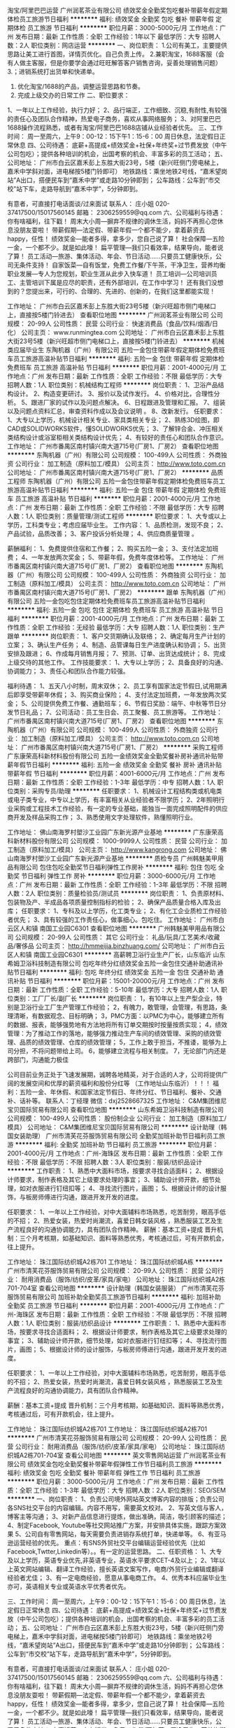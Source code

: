 淘宝/阿里巴巴运营
广州润茗茶业有限公司
绩效奖金全勤奖包吃餐补带薪年假定期体检员工旅游节日福利
**********
福利:
绩效奖金
全勤奖
包吃
餐补
带薪年假
定期体检
员工旅游
节日福利
**********
职位月薪：3000-5000元/月 
工作地点：广州
发布日期：最新
工作性质：全职
工作经验：1年以下
最低学历：大专
招聘人数：2人
职位类别：网店运营
**********
一、岗位职责：
1.公司有美工，主要提供思路让美工进行首图，详情页优化。自己负责上传。
2.兼职淘宝，1688客服（会有人做主客服，但是你要学会通过旺旺解答客户销售咨询，妥善处理销售问题）
3.；进销系统打出货单和快递单。
4. 优化淘宝/1688的产品，调整运营思路和节奏。
5. 完成上级交办的日常工作
 二、职位要求：
1、一年以上工作经验，执行力好；
2、品行端正，工作细致、沉稳,有耐性,有较强的责任心及团队合作精神，热爱电子商务，喜欢从事网络服务；
3、对阿里巴巴1688操作流程熟悉，或者有淘宝/阿里巴巴1688店铺从业经验者优先。
 三、工作时间：
周一至周六，上午9：00-12：15下午1：15-6：00
周日休息，法定假日正常休息
 四、公司待遇： 
底薪+高提成+绩效奖金+社保+年终奖+过节费发放（中午公司包吃）；提供各种培训的机会，出国考察的机会、丰富多彩的员工活动；
五、公司地址：
广州市白云区嘉禾彭上东胜大街23号，5楼（新兴旺侧门旁电梯上，嘉禾中学斜对面，进电梯按5楼门铃即可）
地铁路线：乘坐地铁2号线，“嘉禾望岗站”A出口，搭便民车到“嘉禾中学”或走路10分钟即到；
公车路线：公车到“市交校”站下车，走路导航到“嘉禾中学”，5分钟即到。

有意者，可直接打电话面谈/过来面试
联系人： 庄小姐 020-37417500/15017560145
 邮箱： 2306259559@qq.com
  六、公司福利与待遇：
你有啥福利，往下戳！
周末大小周---摒弃不规律的调休生活，妈妈不再担心您休息没朋友耍啦！
带薪假期---法定假、带薪年假一个都不能少，拿着薪资去happy，任性！
绩效奖金---能者多得，拿多少，您自己说了算！
社会保障---五险一金，一个都不少。就是如此嚎！
扁平管理---我们只看效率，结果导向，能者说了算！
员工活动---旅游、集体活动、年会、节日活动……只要员工健康快乐，公司无条件支持！
自家饭菜---自有饭堂，免费工作餐/下午茶，干净卫生，营养均衡 职业发展---专人为您规划，职业生涯从此步入快车道！
员工培训---公司培训员工、主管培训下属是应尽的职责，还有外部培训，在工作中学习！
还有我们没想到的？您提出来，可行的、合理的、先进的、创新的，在我们这里都能实现！


工作地址：
广州市白云区嘉禾彭上东胜大街23号5楼（新兴旺超市侧门电梯口上，直接按5楼门铃进去）
查看职位地图
**********
广州润茗茶业有限公司
公司规模：
20-99人
公司性质：
民营
公司行业：
快速消费品（食品/饮料/烟酒/日化）
公司主页：
www.runmingtea.com
公司地址：
广州市白云区嘉禾彭上东胜大街23号5楼（新兴旺超市侧门电梯口上，直接按5楼门铃进去）
**********
机械类应届毕业生
东陶机器（广州）有限公司
五险一金包住带薪年假定期体检免费班车员工旅游高温补贴节日福利
**********
福利:
五险一金
包住
带薪年假
定期体检
免费班车
员工旅游
高温补贴
节日福利
**********
职位月薪：2001-4000元/月 
工作地点：广州
发布日期：最新
工作性质：全职
工作经验：不限
最低学历：大专
招聘人数：1人
职位类别：机械结构工程师
**********
岗位职责：
1、卫浴产品结构设计。
2、构造变更研讨。
3、报价以及试作发行。
4、价格对比，合理性分析。
5、跟进厂家的试作以及问题点解决。
6、日程跟进及管理和汇报。
7、组装以及问题点资料汇总，审查资料作成以及会议说明 。                    
8、改新发行。
任职要求：
1、大专以上学历，机械设计相关专业、家具类相关专业；
2、熟练3D绘图，即CAD或SOLIDWORKS软件，懂SOLIDWORKS优先；
3、了解锌合金、冲压相关类结构设计或浴室柜相关类结构设计优先；
4、有较好的责任心和团队合作意识。
工作地址：
广州市番禺区南村镇兴南大道715号(厂房1、厂房2）
查看职位地图
**********
东陶机器（广州）有限公司
公司规模：
100-499人
公司性质：
外商独资
公司行业：
加工制造（原料加工/模具）
公司主页：
http://www.toto.com.cn
公司地址：
广州市番禺区南村镇兴南大道715号(厂房1、厂房2）
**********
品质工程师
东陶机器（广州）有限公司
五险一金包住带薪年假定期体检免费班车员工旅游高温补贴节日福利
**********
福利:
五险一金
包住
带薪年假
定期体检
免费班车
员工旅游
高温补贴
节日福利
**********
职位月薪：2001-4000元/月 
工作地点：广州
发布日期：最新
工作性质：全职
工作经验：不限
最低学历：大专
招聘人数：1人
职位类别：质量管理/测试工程师
**********
职位要求：
1、大专或以上学历，工科类专业；考虑应届毕业生。
工作内容：
1、品质检测，发现不良；
2、产品试验，品质改善；
3、客户投诉分析处理；
4、供应商质量管理 。

薪酬福利：
1、免费提供住宿和工作餐；
2、购买五险一金；
3、支付法定加班费；
4、一年发放两次奖金；
5、带薪年假，免费年度体检等。
   工作地址：
广州市番禺区南村镇兴南大道715号(厂房1、厂房2）
查看职位地图
**********
东陶机器（广州）有限公司
公司规模：
100-499人
公司性质：
外商独资
公司行业：
加工制造（原料加工/模具）
公司主页：
http://www.toto.com.cn
公司地址：
广州市番禺区南村镇兴南大道715号(厂房1、厂房2）
**********
跟单
东陶机器（广州）有限公司
五险一金包吃包住定期体检免费班车员工旅游高温补贴节日福利
**********
福利:
五险一金
包吃
包住
定期体检
免费班车
员工旅游
高温补贴
节日福利
**********
职位月薪：2001-4000元/月 
工作地点：广州
发布日期：最新
工作性质：全职
工作经验：无经验
最低学历：大专
招聘人数：1人
职位类别：生产跟单
**********
岗位职责：
1、客户交货期确认及联络；
2、确定每月生产计划的立案；
3、确认生产任务；
4、制造、品管课每日生产进度确认和协调；
5、出货安排及跟进；
6、作成每月销售月报；
7、预测、订单、出货达成统计；
8、完成上级交待的其他工作。
工作技能要求：
1、大专以上学历；
2、具备良好的沟通、协调能力；
3、责任心和团队合作能力较强。

福利待遇：
1、五天八小时制，周末双休；
2、员工享有国家法定节假日,试用期满后即享受带薪年休假；
3、购买商业保险；
4、支付法定加班费，一年发放两次奖金；
5、公司提供免费工作餐、通勤班车；
6、节假日奖励：端午、中秋等节日分发节日礼品；
7、公司活动：员工生日会、员工聚餐、员工旅游等。
  工作地址：
广州市番禺区南村镇兴南大道715号(厂房1、厂房2）
查看职位地图
**********
东陶机器（广州）有限公司
公司规模：
100-499人
公司性质：
外商独资
公司行业：
加工制造（原料加工/模具）
公司主页：
http://www.toto.com.cn
公司地址：
广州市番禺区南村镇兴南大道715号(厂房1、厂房2）
**********
采购工程师
广东康荣高科新材料股份有限公司
五险一金绩效奖金全勤奖餐补房补通讯补贴带薪年假节日福利
**********
福利:
五险一金
绩效奖金
全勤奖
餐补
房补
通讯补贴
带薪年假
节日福利
**********
职位月薪：4001-6000元/月 
工作地点：广州
发布日期：最新
工作性质：全职
工作经验：1-3年
最低学历：中专
招聘人数：1人
职位类别：采购专员/助理
**********
 任职要求：
1、机械设计工程结构类或机电类或电子类专业，中专以上学历，有丰富相关从业经验者不限学历；
2、2年照明行业采购或工程技术工作经验，有一定的专业基础，能独当一面完成照明配件的供应商开发及样品采购工作；
3、熟悉使用文字处理软件，熟懂照明行业。

工作地址：
佛山南海罗村塱沙工业园广东新光源产业基地
**********
广东康荣高科新材料股份有限公司
公司规模：
1000-9999人
公司性质：
民营
公司行业：
加工制造（原料加工/模具）
公司主页：
http://www.kangrong.com
公司地址：
佛山南海罗村塱沙工业园广东新光源产业基地
**********
质检专员
广州韩魅美甲用品有限公司
包住包吃全勤奖节日福利弹性工作房补
**********
福利:
包住
包吃
全勤奖
节日福利
弹性工作
房补
**********
职位月薪：3000-6000元/月 
工作地点：广州
发布日期：最新
工作性质：全职
工作经验：1-3年
最低学历：不限
招聘人数：2人
职位类别：质量检验员/测试员
**********
岗位职责： 
1、负责原材料、包装物及产、半成品各项质量控制指标的检验； 
2、确保产品质量合格入库及出库； 
任职要求： 
1、专科及以上学历，化工类专业； 
2、有化工企业质检工作经验者优先； 
3、具有较强的工作责任心，做事细心。包吃住。
工作地址：
广州市白云区人和镇 南国工业园C6301
查看职位地图
**********
广州韩魅美甲用品有限公司
公司规模：
20-99人
公司性质：
其它
公司行业：
礼品/玩具/工艺美术/收藏品/奢侈品
公司主页：
http://hmmeijia.binzhuang.com/
公司地址：
广州市白云区人和镇 南国工业园C6301
**********
高薪聘卫浴行业生产厂长，山东临沂
山东希姆卫浴科技制造有限公司
包吃年终分红绩效奖金五险一金包住交通补助通讯补贴节日福利
**********
福利:
包吃
年终分红
绩效奖金
五险一金
包住
交通补助
通讯补贴
节日福利
**********
职位月薪：15001-20000元/月 
工作地点：广州
发布日期：最新
工作性质：全职
工作经验：5-10年
最低学历：大专
招聘人数：1人
职位类别：工厂厂长/副厂长
**********
岗位职责：
1，有10年以上生产型企业，特别是卫浴行业工厂生产管理工作经验；
2，有魄力，敢管理，会管理，有思路，条理清晰，有数据观念、目标明确；
3，PMC方面：以PMC为中心，能够建立所有的数据、报表，能够强势地有方法地将所有订单交期按时按量按质实现；
4，绩效管理：为了推动工作的落地，能够强力推动生产车间的绩效管理、采购的绩效管理、品质的绩效管理、仓库的绩效管理；
5，工作上敢于担当，不推诿，能够为上司分担，不将问题带给上司。
6，能够建立流程与相关制度。
7，无论部门内还是跨部门，沟通能力极佳

公司目前业务正处于飞速发展期，诚聘各地精英，对于合适的人才，公司将提供广阔的发展空间和优厚的薪资福利和股份分红等 （工作地址山东临沂）！！！
福利：五险一金、年休假、和国家法定节假日、年终分红、节日福利、餐补、交通补、话补等。
联系人：丁经理    微信：dxj2528667325
工作地址：
C&M集团维尼宝贝国际贸易有限公司
查看职位地图
**********
山东希姆卫浴科技制造有限公司
公司规模：
100-499人
公司性质：
股份制企业
公司行业：
加工制造（原料加工/模具）
公司地址：
C&M集团维尼宝贝国际贸易有限公司
**********
设计助理（韩国女装助理）
广州市清芙花芬服饰贸易有限公司
全勤奖加班补助节日福利员工旅游
**********
福利:
全勤奖
加班补助
节日福利
员工旅游
**********
职位月薪：2001-4000元/月 
工作地点：广州-海珠区
发布日期：最新
工作性质：全职
工作经验：不限
最低学历：不限
招聘人数：3人
职位类别：服装/纺织品设计
**********
工作职责：
1、熟悉中大面料市场，按要求寻找合适面料；
2、根据设计师要求，制作表格及其它上级要求处理的事宜；
3、辅助设计师开款，细节处理，如对衣服进行钉纽扣等；
4、寻找流行图片，画图；
5、根据设计师的设计服饰，与板房师傅进行沟通，跟进开发开发的进度。

任职要求：
1、一年以上工作经验，对中大面辅料市场熟悉，吃苦耐劳，眼高手低的不招；
2、热爱女装，热爱时尚潮流，喜爱日韩女装风格 ，熟悉服装工艺及生产流程良好的沟通协调能力，具有团队合作精神。
薪酬：基本工资+提成
晋升机制：三个月考核期，如基础知识、面料等熟悉优秀，考核通过后，可有开款机会，往上提升。

工作地址：
珠江国际纺织城A2栋701
工作地址：
珠江国际纺织城A栋
**********
广州市清芙花芬服饰贸易有限公司
公司规模：
20-99人
公司性质：
民营
公司行业：
耐用消费品（服饰/纺织/皮革/家具/家电）
公司地址：
珠江国际纺织城A2栋701-704室
查看公司地图
**********
设计助理（韩国女装服装）
广州市清芙花芬服饰贸易有限公司
加班补助全勤奖员工旅游节日福利
**********
福利:
加班补助
全勤奖
员工旅游
节日福利
**********
职位月薪：2001-4000元/月 
工作地点：广州-海珠区
发布日期：最新
工作性质：全职
工作经验：不限
最低学历：不限
招聘人数：1人
职位类别：服装/纺织品设计
**********
工作职责：
1、熟悉中大面料市场，按要求寻找合适面料；
2、根据设计师要求，制作表格及其它上级要求处理的事宜；
3、辅助设计师开款，细节处理，如对衣服进行钉纽扣等；
4、寻找流行图片，画图；
5、根据设计师的设计服饰，与板房师傅进行沟通，跟进开发开发的进度。

任职要求：
1、一年以上工作经验，对中大面辅料市场熟悉，吃苦耐劳，眼高手低的不招；
2、热爱女装，热爱时尚潮流，喜爱日韩女装风格 ，熟悉服装工艺及生产流程良好的沟通协调能力，具有团队合作精神。

薪酬：基本工资+提成
晋升机制：三个月考核期，如基础知识、面料等熟悉优秀，考核通过后，可有开款机会，往上提升。

工作地址：
珠江国际纺织城A2栋701
工作地址：
珠江国际纺织城A2栋701
**********
广州市清芙花芬服饰贸易有限公司
公司规模：
20-99人
公司性质：
民营
公司行业：
耐用消费品（服饰/纺织/皮革/家具/家电）
公司地址：
珠江国际纺织城A2栋701-704室
查看公司地图
**********
英文零售网站运营
广州润茗茶业有限公司
绩效奖金包吃全勤奖餐补带薪年假弹性工作节日福利员工旅游
**********
福利:
绩效奖金
包吃
全勤奖
餐补
带薪年假
弹性工作
节日福利
员工旅游
**********
职位月薪：3000-5000元/月 
工作地点：广州
发布日期：最新
工作性质：全职
工作经验：1-3年
最低学历：大专
招聘人数：2人
职位类别：SEO/SEM
**********
一、岗位职责：
1、负责公司境外网站英文博客内容的排版；负责公司各SNS社交平台的内容编辑。内容不用写，需要英文校对。
2、写英文信与客人，博客主等沟通；
3、对新产品信息进行提炼，做出准确，简洁，吸引顾客的描述；
4、制定Facebook, Youtube等社交网站推广方案，并安排具体实施，跟踪方案效果
5、公司自有零售网站，每天需要负责进销存系统打单，快递单等。
6、有亚马逊运营经验的优先。
 重点：有SNS外贸社交平台编辑运营经验优先（比如Facebook,Twtter,Linkedin等）。。有一定的运营思路。
 二、任职资格：
1、大专及以上学历，英语专业优先,非英语专业，英语水平要求CET-4及以上；
2、1年以上英文网站编辑、翻译工作经验，擅长英语文案写作，电商/外贸行业编辑或翻译经验者尤佳；
3、有一定电商经验，愿意从事电商工作。
4、优秀本科应届毕业生亦可，英语相关专业或英语水平优秀者优先。

三、工作时间：
周一至周六，上午9：00-12：15下午1：15-6：00
周日休息，法定假日正常休息
 四、公司待遇： 
底薪+高提成+绩效奖金+社保+年终奖+过节费发放（中午公司包吃）；提供各种培训的机会，出国考察的机会、丰富多彩的员工活动；
五、公司地址：
广州市白云区嘉禾彭上东胜大街23号，5楼（新兴旺侧门旁电梯上，嘉禾中学斜对面，进电梯按5楼门铃即可）
地铁路线：乘坐地铁2号线，“嘉禾望岗站”A出口，搭便民车到“嘉禾中学”或走路10分钟即到；
公车路线：公车到“市交校”站下车，走路导航到“嘉禾中学”，5分钟即到。

有意者，可直接打电话面谈/过来面试
联系人： 庄小姐 020-37417500/15017560145
 邮箱： 2306259559@qq.com
  六、公司福利与待遇：
你有啥福利，往下戳！
周末大小周---摒弃不规律的调休生活，妈妈不再担心您休息没朋友耍啦！
带薪假期---法定假、带薪年假一个都不能少，拿着薪资去happy，任性！
绩效奖金---能者多得，拿多少，您自己说了算！
社会保障---五险一金，一个都不少。就是如此嚎！
扁平管理---我们只看效率，结果导向，能者说了算！
员工活动---旅游、集体活动、年会、节日活动……只要员工健康快乐，公司无条件支持！
自家饭菜---自有饭堂，免费工作餐/下午茶，干净卫生，营养均衡 职业发展---专人为您规划，职业生涯从此步入快车道！
员工培训---公司培训员工、主管培训下属是应尽的职责，还有外部培训，在工作中学习！
还有我们没想到的？您提出来，可行的、合理的、先进的、创新的，在我们这里都能实现！


工作地址：
广州市白云区嘉禾彭上东胜大街23号5楼（新兴旺超市侧门电梯口上，直接按5楼门铃进去）
查看职位地图
**********
广州润茗茶业有限公司
公司规模：
20-99人
公司性质：
民营
公司行业：
快速消费品（食品/饮料/烟酒/日化）
公司主页：
www.runmingtea.com
公司地址：
广州市白云区嘉禾彭上东胜大街23号5楼（新兴旺超市侧门电梯口上，直接按5楼门铃进去）
**********
区域销售工程师
广州市吉禾自动化设备有限公司
每年多次调薪年底双薪绩效奖金全勤奖节日福利员工旅游补充医疗保险通讯补贴
**********
福利:
每年多次调薪
年底双薪
绩效奖金
全勤奖
节日福利
员工旅游
补充医疗保险
通讯补贴
**********
职位月薪：4000-8000元/月 
工作地点：广州
发布日期：最新
工作性质：全职
工作经验：1-3年
最低学历：本科
招聘人数：4人
职位类别：销售工程师
**********
岗位职责：
1.负责推广公司的产品和销售工作； 
2.开发新客户，与客户保持良好的关系，不断开拓业务渠道； 
3.完成公司每月下达的销售任务； 
4.与公司其他部门协作，共同保障公司的专业服务品质。 

职位要求： 
1.良好的沟通技巧，具备一定的市场开拓能力及客户管理能力； 
2.热爱销售工作、善于学习，有责任心、进取心及团队合作精神； 

福 利： 
1.保  险：购买五险及意外险； 
2.节日假期：员工享有法定节假日、带薪年假、婚假、产假等各类假期； 
3.奖励制度：绩效奖金、晋级评定等完善的奖励制度； 
4.文化活动：员工生日会、部门聚会、员工旅游等各项丰富的娱乐活动； 
5.公司氛围：放松自主的工作氛围，人性化管理； 

如果您热爱自动化、机械行业，请加入吉禾！！
如果您热爱销售工作，愿意成就自我，请加入吉禾！！


工作地址：
广州市天河区广园东路2193号时代新世界北塔8楼
查看职位地图
**********
广州市吉禾自动化设备有限公司
公司规模：
20-99人
公司性质：
民营
公司行业：
加工制造（原料加工/模具）
公司主页：
http://www.jehad.cn
公司地址：
广州市天河区广园东路2193号时代新世界北塔8楼
**********
急聘厂长助理
广州本狮电子有限公司
全勤奖包吃住房补贴包住房补弹性工作
**********
福利:
全勤奖
包吃
住房补贴
包住
房补
弹性工作
**********
职位月薪：3000-6000元/月 
工作地点：广州
发布日期：最新
工作性质：全职
工作经验：1-3年
最低学历：大专
招聘人数：1人
职位类别：生产经理/车间主任
**********
岗位职责：
协助厂长做好：
1、车间生产的营运管理；协助决策层制定公司发展战略，负责其功能领域内短期及长期的公司决策和战略，对公司中长期目标的达成产生重要影响；
2、对产品的生产流程、供应商的合作细节流程、相关管理制度进行系统有效的建设并持续改善；
4、团队培养与建设：培养生产基层管理人员和主管人员。
任职资格:
1、要求20岁-30岁，大专以上学历，工商管理相关专业；
2、1年以上该职位的工作经验；具有生产营运管理经验，精通电子生产流程
3、具备抗压能力，有耐心，有较强的组织、协调、沟通、领导能力及人际交往和计划与执行能力；
4、熟悉电脑word/excel/报表等办公软件，有电子厂管理工作经验者优先。
薪酬待遇：底薪+全勤+加班
工作时间：星期一至星期六上班，周日休息，上午8:30-12：00，下午13:30-18:00，加班18:40-20:40/21:40
联系方式：李小姐18922429316
工作地址：
广州市番禺区石壁街屏一村桥大路18号2楼
查看职位地图
**********
广州本狮电子有限公司
公司规模：
20-99人
公司性质：
民营
公司行业：
电子技术/半导体/集成电路
公司主页：
www.benshi.ltd
公司地址：
广州市番禺区石壁街屏一村桥大路19号2楼
**********
淘宝京东美工设计
广州南拙珠宝首饰有限公司
五险一金年终分红节日福利全勤奖加班补助每年多次调薪
**********
福利:
五险一金
年终分红
节日福利
全勤奖
加班补助
每年多次调薪
**********
职位月薪：3000-5000元/月 
工作地点：广州
发布日期：最新
工作性质：全职
工作经验：1年以下
最低学历：不限
招聘人数：1人
职位类别：网页设计/制作/美工
**********
岗位职责：
1：负责公司店铺装修设计，风格设计；
2：负责店铺详情页图文编辑、排版设计与优化，追求品质，有自己独到见解；
3：能独立完成公司网络平台及网站整体形象设计与装修；
4：配合推广需要，完成主图或海报素材制作，如官方活动、直通车、微淘、视频等。
任职资格：
1：美术、设计等相关专业毕业，大专以上学历；
2：1年以上工作经验，有类目饰品/流行首饰/时尚饰品美工设计工作经验者优先；
3：熟练操作Photoshop，CorelDRAW或其他设计软件；
4：有良好的美术功底和鉴赏能力,对图片有较强的审美能力,能根据产品定位创新；
待遇：
1、试用期一个月，工资待遇面议，看个人能力

工作地址：
广州番禺区沙头街道沙南路80号小二楼1003室
查看职位地图
**********
广州南拙珠宝首饰有限公司
公司规模：
20-99人
公司性质：
民营
公司行业：
加工制造（原料加工/模具）
公司地址：
广州番禺区沙头街道沙南路80号小二楼1003室
**********
SEO优化
广州鑫瓷环保材料有限公司
五险一金绩效奖金餐补房补带薪年假员工旅游
**********
福利:
五险一金
绩效奖金
餐补
房补
带薪年假
员工旅游
**********
职位月薪：4001-6000元/月 
工作地点：广州
发布日期：最新
工作性质：全职
工作经验：1-3年
最低学历：大专
招聘人数：3人
职位类别：SEO/SEM
**********
岗位职责： 
1、处理网站图片，对网站进行整体优化，挑选出合适的关键词； 
2、对网站的关键词进行合理的布局，使之符合优化的要求； 
3、优化网站代码，对网站多余的html代码进行删除，对一些JS脚本代码进行封装； 4、检查网站的死链接，看看网站中是否存在死链接，如果有死链接要想办法改正过来； 
5、收集数据和资料，分析用户行为，完善网站功能，吸引新用户。
职位要求： 
1、有平面设计经验，熟练使用PS软件； 
2、深入了解百度、Google、yahoo等搜索引擎的工作原理，熟悉这些搜索引擎的排名机制和优化原则；
3、对google、百度排名算法有一定的了解 ； 
4、站内优化，通过seo技术选择合适的网站title、keywords以及description等，建立完整健壮的网站内链； 
5、拓展站外连接，不断提升网站pr以及带来流量； 
6、有丰富的seo实战经验，分析网站数据，制定相应的seo优化方案，并根据网站流量统计数据制定seo优化报表，调整优化策略； 
7、吃苦耐劳，比较强的抗压能力，较强的学习能力和敬业精神； 
8、熟悉HTML、了解div+css，对脚本语言有一定了解。
 以上员工月休六天，均提供缴纳五险一金及餐贴、房补、话费补贴、节日福利等
  工作地址：
番禺区厂商会大厦盛兴路31号401室
**********
广州鑫瓷环保材料有限公司
公司规模：
20人以下
公司性质：
股份制企业
公司行业：
贸易/进出口
公司地址：
番禺区厂商会大厦盛兴路31号401室
查看公司地图
**********
总经理助理应届往届生
广州市普飞金属塑料制品有限公司
五险一金全勤奖包吃包住带薪年假免费班车员工旅游节日福利
**********
福利:
五险一金
全勤奖
包吃
包住
带薪年假
免费班车
员工旅游
节日福利
**********
职位月薪：3500-4500元/月 
工作地点：广州-南沙区
发布日期：最新
工作性质：全职
工作经验：不限
最低学历：本科
招聘人数：2人
职位类别：总裁助理/总经理助理
**********
总经理助理
岗位职责：
1.具有一定的沟通协调能力和组织能力；
2.工作上需吃苦耐劳，具有一定得抗压能力，有魄力；
3.负责新工厂项目跟踪、学习工厂管理、部门轮岗、总经理工作安排等；
任职要求：
1.本科学历，专业不限；
2.成绩优秀，英语CET-4或以上尤佳；
3.性格开朗，具有一定的策划能力，有志于从事管理方面工作；
4、该职位是管理培训生性质的助理，可到各部门轮岗，1年后转管理岗（主管或经理），晋升机会大。
关于我们：
1.公司免费提供吃住，目前实行6天8小时制，明年改为5.5天制。
2.带薪年假，五险等福利完善。
3.每周体育活动，每月员工活动，每年年度旅游。
4.公司上下班有班车接驳至番禺广场地铁站（15分钟左右车程）。
工作地址
广州市南沙区东涌镇鱼窝头小乌村第二工业区

工作地址：
广州市南沙区东涌镇鱼窝头小乌村第二工业区
查看职位地图
**********
广州市普飞金属塑料制品有限公司
公司规模：
100-499人
公司性质：
外商独资
公司行业：
加工制造（原料加工/模具）
公司地址：
广州市南沙区东涌镇鱼窝头小乌村第二工业区
**********
营销总监
广州华坊洲木业有限公司
五险一金年底双薪包吃包住交通补助带薪年假节日福利
**********
福利:
五险一金
年底双薪
包吃
包住
交通补助
带薪年假
节日福利
**********
职位月薪：8001-10000元/月 
工作地点：广州-番禺区
发布日期：最新
工作性质：全职
工作经验：3-5年
最低学历：本科
招聘人数：1人
职位类别：销售总监
**********
岗位职责
1、根据公司战略规划和年度经营计划，在主管领导的领导下，制定和实施年度营销目标，并监督各销售部门的执行情况；
2、负责制定和实施营销中心年度预算与月度工作计划；
3、负责制定和实施年度市场策略、市场推广计划；
4、负责组织公司品牌形象建设和市场调研分析；
5、负责公司销售渠道的开发与管理；
6、负责公司大客户的管理和维护；
7、负责管理营销中心员工，包含配置、培训、薪酬及绩效等事宜；
8、根据市场状况制定并调整产品价格体系和政策；
9、负责监督和督促销售账款的回笼与催收工作，配合完成回款任务；
10、完成领导交办的其它工作。
任职资格：
1、年龄：85后；
2、学历：全日制本科以上学历；
3、专业：市场营销类/管理类/工科类相关专业；
4、极强的团队管理能力、市场开拓能力和沟通协调能力；
5、优秀的语言表达能力，强烈的责任心、事业心；
6、三年以上同等岗位工作经验

工作地址：
广州市番禺区南村镇樟边岗平3号仓
查看职位地图
**********
广州华坊洲木业有限公司
公司规模：
500-999人
公司性质：
民营
公司行业：
加工制造（原料加工/模具）
公司主页：
www.huafangzhou.com
公司地址：
广州市番禺区南村镇樟边岗平3号仓
**********
QC(包吃住+五险)
广州市帝天印刷材料有限公司
五险一金绩效奖金全勤奖包吃包住节日福利
**********
福利:
五险一金
绩效奖金
全勤奖
包吃
包住
节日福利
**********
职位月薪：3000-5000元/月 
工作地点：广州-白云区
发布日期：最新
工作性质：全职
工作经验：不限
最低学历：本科
招聘人数：5人
职位类别：质量检验员/测试员
**********
岗位职责：
1、负责产品的日常检验，并对检验后的产品进行状态标识；
2、行使检验职责，填写相应的检验记录表单；
3、对检验中发生的问题进行处理过程跟踪；
4、每月对检验数据进行汇总、统计。
任职资格：
1、中技以上学历，40岁以下；
2、对颜色敏感，无色盲，服从安排同，适应能力强；
3、责任心强，需要时可以随时到外协厂进行出厂检验；
5、具备一定的沟通协调、分析解决能力。
工作地址：
广州市白云区人和镇矮岗村第三工业区自编4号之二
**********
广州市帝天印刷材料有限公司
公司规模：
100-499人
公司性质：
民营
公司行业：
加工制造（原料加工/模具）
公司主页：
www.cnditian.com
公司地址：
广州市白云区人和镇矮岗村第三工业区自编4号之二
查看公司地图
**********
有机玻璃工艺师傅
广州韩魅美甲用品有限公司
全勤奖包吃包住房补弹性工作节日福利
**********
福利:
全勤奖
包吃
包住
房补
弹性工作
节日福利
**********
职位月薪：4000-6000元/月 
工作地点：广州
发布日期：最新
工作性质：全职
工作经验：3-5年
最低学历：中专
招聘人数：1人
职位类别：工艺/制程工程师
**********
主阿负责 工艺制作，会亚克力工艺品，具体面谈
工作地址：
广州市白云区人和镇 南国工业园C6301
查看职位地图
**********
广州韩魅美甲用品有限公司
公司规模：
20-99人
公司性质：
其它
公司行业：
礼品/玩具/工艺美术/收藏品/奢侈品
公司主页：
http://hmmeijia.binzhuang.com/
公司地址：
广州市白云区人和镇 南国工业园C6301
**********
设计师助理
广州市百利文仪实业有限公司
五险一金绩效奖金带薪年假员工旅游节日福利
**********
福利:
五险一金
绩效奖金
带薪年假
员工旅游
节日福利
**********
职位月薪：3500-5000元/月 
工作地点：广州-越秀区
发布日期：最新
工作性质：全职
工作经验：1年以下
最低学历：大专
招聘人数：1人
职位类别：室内装潢设计
**********
岗位职责：
1、协助设计师完成上级交予的项目方案或图纸，
2、参与客户沟通和协调等事宜；
3、完成上级交代的临时性任务。
任职要求：
1、大专及以上学历，室内设计、环境艺术等相关专业
2、熟练掌握相关设计软件（3D、CAD、PS等）；
3、勤奋好学，善于沟通，具团队协作精神；
4、优秀应届毕业生亦可考虑。
工作地点：广州市越秀区豪贤路102号汇德大厦24楼（公交正骨医院站下；或地铁1号线农讲所站C出口）

工作地址：
广州市越秀区豪贤路102号汇德大厦24楼
查看职位地图
**********
广州市百利文仪实业有限公司
公司规模：
1000-9999人
公司性质：
民营
公司行业：
耐用消费品（服饰/纺织/皮革/家具/家电）
公司主页：
http://www.victory-cn.com/
公司地址：
总公司地址:从化太平经济开发区福从路19号
**********
跟单文员[广州]
广州中田拉链有限公司
全勤奖加班补助绩效奖金包吃包住
**********
福利:
全勤奖
加班补助
绩效奖金
包吃
包住
**********
职位月薪：2800-3500元/月 
工作地点：广州
发布日期：最新
工作性质：全职
工作经验：1-3年
最低学历：中专
招聘人数：3人
职位类别：销售业务跟单
**********
岗位职责：
1 负责开单，追踪货期
2 录制每天接单的订单

任职要求：
1. 中专以上学历，熟悉办公软件操作。
2. 性格开朗外向，热爱跟单工作，能吃苦耐劳，责任心强，同时维护公司现有老客户。
3. 沟通能力强，喜欢和客户沟通交流，工作态度积极，细心认真，主动性强， 良好的团队合作精神和客户服务意识。

工作地址：
广州市白云区钟落潭镇长腰岭村石龙岗工业区2号
查看职位地图
**********
广州中田拉链有限公司
公司规模：
100-499人
公司性质：
民营
公司行业：
加工制造（原料加工/模具）
公司主页：
www.cnztz.com.cn
公司地址：
广州市白云区钟落潭镇长腰岭村石龙岗工业区2号
**********
跟单---计划方向
东陶机器（广州）有限公司
五险一金绩效奖金包吃包住带薪年假免费班车员工旅游节日福利
**********
福利:
五险一金
绩效奖金
包吃
包住
带薪年假
免费班车
员工旅游
节日福利
**********
职位月薪：2001-4000元/月 
工作地点：广州
发布日期：最新
工作性质：全职
工作经验：无经验
最低学历：大专
招聘人数：1人
职位类别：生产计划
**********
岗位要求：
1、学历要求：大专以上学历。
2、熟练使用电脑办公软件；
3、能力/素质：
  （1）具备较强的数据处理和分析能力；
  （2）工作沉稳，细致，原则性强；
  （3）工作态度积极，责任感强；
  （4）良好的沟通能力，及团队合作精神；
  （5）良好的职业操守，品格诚实正直。
岗位职责：
1、客户交货期确认及联络；
2、确定每月生产计划的立案；
3、确认生产任务；
4、制造、品管课每日生产进度确认和协调；
5、出货安排及跟进；
6、作成每月销售月报；
7、预测、订单、出货达成统计；
8、完成上级交待的其他工作。
   工作地址：
广州市番禺区南村镇兴南大道715号(厂房1、厂房2）
查看职位地图
**********
东陶机器（广州）有限公司
公司规模：
100-499人
公司性质：
外商独资
公司行业：
加工制造（原料加工/模具）
公司主页：
http://www.toto.com.cn
公司地址：
广州市番禺区南村镇兴南大道715号(厂房1、厂房2）
**********
淘宝美工
广东爱弗图西婴童用品有限公司
每年多次调薪全勤奖包吃包住五险一金带薪年假节日福利定期体检
**********
福利:
每年多次调薪
全勤奖
包吃
包住
五险一金
带薪年假
节日福利
定期体检
**********
职位月薪：3000-6000元/月 
工作地点：广州
发布日期：最新
工作性质：全职
工作经验：1-3年
最低学历：大专
招聘人数：1人
职位类别：美术编辑/美术设计
**********
岗位要求：
1、大专以上学历，年龄35岁以下，身体健康。
2、相关专业毕业，爱学习求上进、基于平台发展思想。
3、具备天猫经验，摄影，摄像综合能力，薪资可面议。
企业介绍
广东爱弗图西婴童用品有限公司，是一家以设计研发为中心，定制化生产为核心，打造高端品牌为目标的国际医疗级婴幼儿喂养用品制造公司；医疗级标准的生产、制造、包装车间，全线自动化生产设备，良好的生活办公环境，互联网思维管理理念，以人为本的发展思想，新模式服务市场，高品质打造全球制造行业高端品牌，发展思想与管理理念行业关注。
生活条件
1、包吃：信誉自助餐、全年饮料，时令蔬菜，每周新鲜水果供应，24小时热水。
2、包住：2-4人床位，设施齐全，空调房间，24小时淋浴。
员工福利
①培训：公司制度、礼仪礼节、企业性质、企业文化、企业发展，新思维管理，新一代销售，新模式，产品知识（岗位性质），技能（产品设计、工程、工模、注塑、包装）等。
②保障：五险一金，免费保险，免费体检。
③休假：月带薪休假，法定假期带薪休假，工龄年休假带薪。
④补贴：加班补贴（生产工），夜班补贴，工龄补贴，带薪度假+补贴（三年以上），高温补贴，春节来往车费补贴（一年以上，正常考勤）。
⑤奖金：安全奖，全勤奖，品质奖，信誉奖，月业绩奖，年业绩奖，年终奖。
⑥福利：免费日常生活用品，月部门聚会，常年信誉币饮料供应，节假日礼品，年度红包。工龄一年以上直系亲属1-3岁宝宝用品免费全供，无风险保底品牌入股，三年以上无风险保底品牌入股+%公司忠诚股
以上全部签订劳动合同


工作地址：
广州市白云区人和镇高增大街99号（可作厂房使用）
查看职位地图
**********
广东爱弗图西婴童用品有限公司
公司规模：
20-99人
公司性质：
股份制企业
公司行业：
加工制造（原料加工/模具）
公司主页：
http://www.afotoci.cn
公司地址：
广州市白云区人和镇高增大街99号（可作厂房使用）
**********
电商运营推广
广州韩魅美甲用品有限公司
弹性工作全勤奖包吃不加班节日福利每年多次调薪
**********
福利:
弹性工作
全勤奖
包吃
不加班
节日福利
每年多次调薪
**********
职位月薪：3000-6000元/月 
工作地点：广州
发布日期：最新
工作性质：全职
工作经验：1-3年
最低学历：中专
招聘人数：2人
职位类别：网店运营
**********
电商运营：
岗位职责：1.负责公司淘宝，阿里巴巴店铺运营；2.做好活动策划、活动提报、活动执行、效果分析等工作，定期针对推广效果进行跟踪、评估。3.会PS更好4.领导安排的其他工作。
任职要求：1.男女不限；2.懂网络运营，对电子商务有一定的认识，有淘宝、阿里巴巴等平台相关工作经验者优先；3.大专及以上学历，电子商务相关专业优先考虑。  
上班时间：早九晚六     公司包吃  有津贴   具体面议  
人事部  ：郭小姐    17620878986
公司地址：广州市白云区人和镇南国工业园C6301

工作地址：
广州市白云区人和镇 南国工业园C6301
查看职位地图
**********
广州韩魅美甲用品有限公司
公司规模：
20-99人
公司性质：
其它
公司行业：
礼品/玩具/工艺美术/收藏品/奢侈品
公司主页：
http://hmmeijia.binzhuang.com/
公司地址：
广州市白云区人和镇 南国工业园C6301
**********
英语业务员 社保+底薪+高提成 可应届
广州市粤太精细化工有限公司
五险一金绩效奖金全勤奖餐补带薪年假员工旅游节日福利包住
**********
福利:
五险一金
绩效奖金
全勤奖
餐补
带薪年假
员工旅游
节日福利
包住
**********
职位月薪：5000-10000元/月 
工作地点：广州-花都区
发布日期：最新
工作性质：全职
工作经验：不限
最低学历：大专
招聘人数：9人
职位类别：外贸/贸易专员/助理
**********
岗位职责：

1、负责公司国际业务的拓展工作。通过电子邮件联络海外客户，接受海外客户询盘、报价、订单确认、制单、订仓等项工作；
2、有良好开拓市场能力；
3、做好国外市场开发工作，收集和整理国内外商务信息及做好相关文件的存档；
4、做好工作日记、市场开发和营销，完成工作目标；
5、维护与国外客户的日常业务联系；
6、熟悉B2B电子商务操作流程、熟练利用网络等平台做产品推广工作；

任职要求：

1、懂电子商务，大专以上学历，英语六级以上，有外贸业务工作经验优先；
2、熟悉外贸流程,头脑灵活，善于分析市场；
3、具备流利的英语口语和书面表达能力，可直接与国外客户进行沟通；
4、有团队意识，具有较强的人际交往能力、沟通能力和组织协调能力；
5、素质高，能吃苦耐劳，服务意识强，能承受一定的工作压力并善于自我调节。
6、强烈的责任感，独立处理问题能力强，有良好的诚信度和职业操守。

职业发展：
实习外贸业务---外贸业务---外贸主任---外贸部经理----销售副总（股东）

薪资：
底薪+职务津贴+餐补+提成+个人绩效奖+小组考核奖

培训：
公司提供系统的岗前培训 + 转正后的岗位工作辅导

1. 公司提供良好工作环境以及开放发展平台，位于广州市花都区，工作时间：夏季08:30-12:00、14:00-18:00，五天制；冬季08:30-12:00、13:30-17:30，六天制，并享有法定节假日 。
2. 公司为员工购买社保.公司每年举办一次年度旅游活动及组织安排员工体检活动。
3. 公司提供良好的发展空间。


工作地址：
广东省广州市花都区新华工业园龙海西路37号
**********
广州市粤太精细化工有限公司
公司规模：
20-99人
公司性质：
民营
公司行业：
石油/石化/化工
公司主页：
www.yortay.com
公司地址：
广东省广州市花都区新华工业园龙海西路37号
**********
销售经理
广东爱弗图西婴童用品有限公司
绩效奖金全勤奖包吃包住带薪年假弹性工作节日福利定期体检
**********
福利:
绩效奖金
全勤奖
包吃
包住
带薪年假
弹性工作
节日福利
定期体检
**********
职位月薪：10000-20000元/月 
工作地点：广州
发布日期：最新
工作性质：全职
工作经验：3-5年
最低学历：大专
招聘人数：10人
职位类别：销售经理
**********
岗位要求：
1、大专以上学历，年龄35岁以下，身体健康。
2、合伙人制。
3、3-5年以上线下市场销售实战经验，目标30万。
企业介绍
广东爱弗图西婴童用品有限公司，是一家以设计研发为中心，定制化生产为核心，打造高端品牌为目标的国际医疗级婴幼儿喂养用品制造公司；医疗级标准的生产、制造、包装车间，全线自动化生产设备，良好的生活办公环境，互联网思维管理理念，以人为本的发展思想，新模式服务市场，高品质打造全球制造行业高端品牌，发展思想与管理理念行业关注。
生活条件
1、包吃：信誉自助餐、全年饮料，时令蔬菜，每周新鲜水果供应，24小时热水。
2、包住：2-4人床位，设施齐全，空调房间，24小时淋浴。
员工福利
①培训：公司制度、礼仪礼节、企业性质、企业文化、企业发展，新思维管理，新一代销售，新模式，产品知识（岗位性质），技能（产品设计、工程、工模、注塑、包装）等。
②保障：五险一金，免费保险，免费体检。
③休假：月带薪休假，法定假期带薪休假，工龄年休假带薪。
④补贴：加班补贴（生产工），夜班补贴，工龄补贴，带薪度假+补贴（三年以上），高温补贴，春节来往车费补贴（一年以上，正常考勤）。
⑤奖金：安全奖，全勤奖，品质奖，信誉奖，月业绩奖，年业绩奖，年终奖。
⑥福利：免费日常生活用品，月部门聚会，常年信誉币饮料供应，节假日礼品，年度红包。工龄一年以上直系亲属1-3岁宝宝用品免费全供，无风险保底品牌入股，三年以上无风险保底品牌入股+%公司忠诚股
以上全部签订劳动合同

工作地址：
广州市白云区人和镇高增大街99号（可作厂房使用）
**********
广东爱弗图西婴童用品有限公司
公司规模：
20-99人
公司性质：
股份制企业
公司行业：
加工制造（原料加工/模具）
公司主页：
http://www.afotoci.cn
公司地址：
广州市白云区人和镇高增大街99号（可作厂房使用）
查看公司地图
**********
人事主管
广州华坊洲木业有限公司
五险一金年底双薪包吃包住带薪年假节日福利
**********
福利:
五险一金
年底双薪
包吃
包住
带薪年假
节日福利
**********
职位月薪：6001-8000元/月 
工作地点：广州
发布日期：最新
工作性质：全职
工作经验：1-3年
最低学历：本科
招聘人数：1人
职位类别：招聘经理/主管
**********
1、协助人事行政经理建立并完善人力资源管理体系，设计人力资源管理模式（包含招聘、绩效、培训、薪酬及员工发展等体系的全面建设），制定和完善人力资源管理制度；
2、负责组织公司员工的招聘，录用，合同签订，建档，转正，辞退，离职，调动，考核等人事系列化基础管理工作； 
3、协助人事行政经理协调和指导本部门和各用人部门的人才招聘、员工培训、绩效考评、薪酬等工作的进行，确保企业人力资源的合理利用；
4、根据企业实际情况进行人力资源整体分析和人才储备工作；
5、协助人事行政经理做好政府类资金项目的调研、分析、申报工作；
6、领导交办的其他工作。
工作地址：
广州市番禺区南村镇樟边岗平3号仓
查看职位地图
**********
广州华坊洲木业有限公司
公司规模：
500-999人
公司性质：
民营
公司行业：
加工制造（原料加工/模具）
公司主页：
www.huafangzhou.com
公司地址：
广州市番禺区南村镇樟边岗平3号仓
**********
车間師傅
广州杰源服装有限公司
加班补助全勤奖包吃包住节日福利
**********
福利:
加班补助
全勤奖
包吃
包住
节日福利
**********
职位月薪：5000-8000元/月 
工作地点：广州-番禺区
发布日期：最新
工作性质：全职
工作经验：3-5年
最低学历：中专
招聘人数：3人
职位类别：生产主管/督导/组长
**********
任职要求：
1.男女不限，中专以上学历；
   2.5年以上品牌服装師傅工作经验；
   3.有男装休闲裤车工工作经验者优先；
   4.熟悉服装基础设备的使用；
   5.能吃苦耐劳，具有良好的团队合作精神；    

工作地址：
广州市番禺区南村镇新基村金新大道301号B座3楼
**********
广州杰源服装有限公司
公司规模：
20-99人
公司性质：
民营
公司行业：
耐用消费品（服饰/纺织/皮革/家具/家电）
公司地址：
广州市番禺区南村镇新基村金新大道301号B座3楼
**********
行政人事专员
广州突起环保科技有限公司
五险一金绩效奖金全勤奖交通补助通讯补贴员工旅游
**********
福利:
五险一金
绩效奖金
全勤奖
交通补助
通讯补贴
员工旅游
**********
职位月薪：3500-5000元/月 
工作地点：广州-天河区
发布日期：最新
工作性质：全职
工作经验：1-3年
最低学历：大专
招聘人数：1人
职位类别：人力资源专员/助理
**********
岗位职责：
1、协助建立与完善公司的薪酬福利、绩效体系；
2. 参与公司相关薪酬、福利、绩效方案的拟定，并在公司内部推动与实施；
3. 编制公司每月工资报表，及时准确报送财务部，以保证员工工资按时发放；
4. 按照规定办理员工社会保险、住房公积金相关业务；
5. 绩效考核的具体实施工作及考核信息的管理；
6、负责公司各项规章制度及流程的制定、修订及监督执行；
7、负责编写各部门职能说明书与职位说明书，协助做好员工培训工作；
8、 完成上级安排工作。
任职要求：
1、1-3年人事经验，相关专业全日制大专以上学历；人力资源管理相关专业优先；
2、具备人事行政管理岗位3年以上经验
3、熟悉人力资源招聘、薪酬、绩效考核、培训等规定和流程，熟悉国家各项劳动人事法规政策；
4、具备良好的独立管理能力、组织能力、部门协调能力；
5、具有较强的语言表达能力、人际交往能力、外联公关能力、应变协调能力、沟通能力及解决问题的能力，有亲和力，较强的责任感与敬业精神。
待遇：
1、无责任底薪+提成+奖金（绩效奖、团队奖、年终奖等）；
2、提供专业培训、升值空间大、晋升机会多（培训项目：产品培训、岗前培训、在职培训、专题讲座等）；
注：根据公司的规格化制度实行，晋升机制是公平公正公开的，看个人能力，凭数据说话，最适合正在拼搏的你
3、享受国家规定的节假日；（如：国庆、五一、春节、端午、中秋及带薪年假等），按国家规定享受带薪（婚假、产假、病假、年假）+各类法定节假日；
4、定期组织活动，增加同事之间的感情。


我们给愿意拼搏的你一个平台，希望你给自己创造一个属于你自己的一片天地。挖掘人生的第一桶金。
郑重承诺：公司直招，不收取任何费用。
公司地址：广州市天河区大观中路95号科汇园C座403A（乘坐325路、B4路、B4a路
、B4b路、B22路、B26路、448路、497路、508路、548路、506路、506a路、903路、564路）

工作地址
天河区大观中路95号科汇园C座403A

工作地址
天河区大观中路95号科汇园C座403A

工作地址：
天河区大观中路95号科汇园C座403A
查看职位地图
**********
广州突起环保科技有限公司
公司规模：
20-99人
公司性质：
民营
公司行业：
环保
公司主页：
http://www.gztuqi.com/
公司地址：
天河区大观中路95号科汇园C座403A
**********
销售事业部副总经理
广州华坊洲木业有限公司
五险一金年底双薪包吃包住交通补助带薪年假节日福利
**********
福利:
五险一金
年底双薪
包吃
包住
交通补助
带薪年假
节日福利
**********
职位月薪：8001-10000元/月 
工作地点：广州-番禺区
发布日期：最新
工作性质：全职
工作经验：5-10年
最低学历：本科
招聘人数：5人
职位类别：区域销售总监
**********
岗位职责：
1、配合事业部总经理管理本销售事业部的销售管理、市场开拓等工作，有效达成本事业部销售目标；
2、参与公司销售战略、市场营销策略的制定，执行公司营销策略并对市场开拓提出可行性建议；
3、制定本事业部营销计划、分解销售目标，对下属进行销售目标的量化考核并协助下属实施绩效改善计划；
4、提供市场趋势、需求变化、竞争对手和客户反馈方面的准确信息，为公司制定销售策略及营销计划提供支持；
5、协助事业部总经理负责督导公司的的销售政策的落实、各项制度的贯彻执行；
6、协助事业部总经理对本部的销售资源及费用合理分配，保证销售业务高效率运行；
7、领导交办的其它工作。
任职资格：
1、年龄：85后；
2、学历：全日制本科以上学历；
3、专业：市场营销类/管理类/工科类相关专业；
4、极强的团队管理能力、市场开拓能力和沟通协调能力；
5、热爱销售工作，思维敏捷，良好的口才和市场开拓能力；
6、强烈的责任心、事业心；
7、五年以上一线销售及销售管理工作经验；

工作地址：
广州市番禺区南村镇樟边岗平3号仓
查看职位地图
**********
广州华坊洲木业有限公司
公司规模：
500-999人
公司性质：
民营
公司行业：
加工制造（原料加工/模具）
公司主页：
www.huafangzhou.com
公司地址：
广州市番禺区南村镇樟边岗平3号仓
**********
市场策划
广州突起环保科技有限公司
五险一金年终分红全勤奖交通补助通讯补贴员工旅游节日福利
**********
福利:
五险一金
年终分红
全勤奖
交通补助
通讯补贴
员工旅游
节日福利
**********
职位月薪：4001-6000元/月 
工作地点：广州
发布日期：最新
工作性质：全职
工作经验：1-3年
最低学历：大专
招聘人数：2人
职位类别：市场策划/企划专员/助理
**********
岗位职责：
1.根据市场以及工作具体需要进行市场推广活动的策划并制定具体的活动方案;
2.联系和协调合作单位，配合市场推广活动;
3.负责市场推广所需的资料以及礼品等，并做好市场推广的活动预算，控制活动成本;
4.全面执行市场推广方案，并监督执行过程掌握执行进度;
5.根据市场推广活动的效果进行评估，并编写市场推广活动效果评估报告;
6.定期进行市场信息的收集和整理以及分析工作，提出合适的市场推广创意
7、配合上级领导交代的其他工作，按照部门主管的要求和工作安排，配合市场销售部开展户外销售活动
任职要求：
1、大专以上学历，2年以上经验；
2、熟悉市场推广的相关知识，精通市场推广的具体操作流程以及推广渠道；
3、注重效率，能适应高强度、快节奏的工作环境，有激情，有强烈的团队协作意识；
5、具有较强的市场拓展能力，具备良好的人际关系处理能力，具有敏锐的市场洞察力以及分析能力；
6、具有深厚的行业资源背景和一定的客户资源，具备敏锐的观察力、分析判断能力；
9、责任心强，具有良好的职业道德；
待遇：
1、无责任底薪+提成+奖金（绩效奖、团队奖、年终奖等）；
2、提供专业培训、升值空间大、晋升机会多（培训项目：产品培训、岗前培训、在职培训、专题讲座等）；
注：根据公司的规格化制度实行，晋升机制是公平公正公开的，看个人能力，凭数据说话，最适合正在拼搏的你
3、享受国家规定的节假日；（如：国庆、五一、春节、端午、中秋及带薪年假等），按国家规定享受带薪（婚假、产假、病假、年假）+各类法定节假日；
4、定期组织活动，增加同事之间的感情。


我们给愿意拼搏的你一个平台，希望你给自己创造一个属于你自己的一片天地。挖掘人生的第一桶金。
郑重承诺：公司直招，不收取任何费用。
公司地址：广州市天河区大观中路95号科汇园C座403A（乘坐325路、B4路、B4a路
、B4b路、B22路、B26路、448路、497路、508路、548路、506路、506a路、903路、564路）

工作地址：
天河区大观中路95号科汇园C座403A
查看职位地图
**********
广州突起环保科技有限公司
公司规模：
20-99人
公司性质：
民营
公司行业：
环保
公司主页：
http://www.gztuqi.com/
公司地址：
天河区大观中路95号科汇园C座403A
**********
设计师
广州突起环保科技有限公司
五险一金年底双薪绩效奖金全勤奖餐补员工旅游节日福利
**********
福利:
五险一金
年底双薪
绩效奖金
全勤奖
餐补
员工旅游
节日福利
**********
职位月薪：3000-5000元/月 
工作地点：广州
发布日期：最新
工作性质：全职
工作经验：不限
最低学历：大专
招聘人数：2人
职位类别：平面设计
**********
岗位职责：
1.负责设计公司日常宣传、设计制作各类户外广告、室内广告及印刷广告(企业宣传册、vi、企业形象广告、公司内部宣传资料、标志设计制作等)；
2.负责根据产品风格设计推广图文；
3.广告平面设计、制作及其它图文处理;主动的经常收集各种工作资料，了解同行业设计方向，丰富设计思想。

任职要求：
1、熟练使用PS、DW、AI、 CorelDRAW等做图软件，1年以上工作经验；
2、能独立完成活动宣传页面的排版制作；
3、有较强的的美术功底和良好构思，善于用视觉来表达想法；
4、对拍摄风格有自己独特的认识和见解，能很好的完成产品图片的后期制作；
5、工作态度积极，热爱编辑、文策工作，善于主动挖掘网络资源，有自我挑战精神；
6、具备良好的沟通和学习能力，逻辑思维能力较强；
7、良好的沟通协作能力和领悟力，团队合作意识强，敬业，有责任感，擅于沟通；
8、懂包装设计者优先，面试时请携带设计作品。


待遇：
1、薪资+奖金（绩效奖、团队奖、年终奖等）；
2、提供专业培训、升值空间大、晋升机会多（培训项目：产品培训、岗前培训、在职培训、专题讲座等）；
注：根据公司的规格化制度实行，晋升机制是公平公正公开的，看个人能力，凭数据说话，最适合正在拼搏的你
3、享受国家规定的节假日；（如：国庆、五一、春节、端午、中秋及带薪年假等），按国家规定享受带薪（婚假、产假、病假、年假）+各类法定节假日；
4、定期组织活动，增加同事之间的感情。

我们给愿意拼搏的你一个平台，希望你给自己创造一个属于你自己的一片天地。挖掘人生的第一桶金。
郑重承诺：公司直招，不收取任何费用。
公司地址：广州市天河区大观中路95号科汇园C座403A（乘坐325路、B4路、B4a路
、B4b路、B22路、B26路、448路、497路、508路、548路、506路、506a路、903路、564路到农工商学院站）

工作地址：
天河区大观中路95号科汇园C座403A
查看职位地图
**********
广州突起环保科技有限公司
公司规模：
20-99人
公司性质：
民营
公司行业：
环保
公司主页：
http://www.gztuqi.com/
公司地址：
天河区大观中路95号科汇园C座403A
**********
品质主管
香港摩可国际集团有限公司
**********
福利:
**********
职位月薪：4001-6000元/月 
工作地点：广州
发布日期：最新
工作性质：全职
工作经验：3-5年
最低学历：大专
招聘人数：1人
职位类别：质量管理/测试主管
**********
岗位职责：
1、产品质量管理的策划，包括新产品导入、生产过程、售后质量的管理和策划；
2、梳理与产品质量相关的流程和制度，建立与完善产品的质量标准；
3、负责制定新产品的检验标准和制作流程；
4、质量管理新工具、方法、系统的引入及推动，负责确保供应商的质量保证能力；
5、负责公司产品质量方面的培训工作，提高本组人员的工作效率；
6、负责品质工程部其他工作。
任职要求：
1、大专以上学历，品质主管、品质工程主管相关工作经验；
2、责任心强，工作积极主动，有一定的团队领导能力。

工作地址：
番禺区南浦沿沙路72号摩可国际大厦
查看职位地图
**********
香港摩可国际集团有限公司
公司规模：
100-499人
公司性质：
民营
公司行业：
加工制造（原料加工/模具）
公司主页：
http://www.mocoll.com/
公司地址：
番禺区南浦沿沙路72号摩可国际大厦
**********
结构工程师
香港摩可国际集团有限公司
每年多次调薪五险一金绩效奖金包吃定期体检员工旅游节日福利不加班
**********
福利:
每年多次调薪
五险一金
绩效奖金
包吃
定期体检
员工旅游
节日福利
不加班
**********
职位月薪：4001-6000元/月 
工作地点：广州
发布日期：最新
工作性质：全职
工作经验：1-3年
最低学历：大专
招聘人数：2人
职位类别：机械结构工程师
**********
岗位职责：
1、负责公司电子产品的结构设计、机构设计；
2、推动项目进度，对产品持续优化，通过改进设计方案、改进材料、增加零件的通用性控制成本；
3、负责对接模具厂开模生产事宜，辅助解决生产中出现的技术问题；
4、完成相关产品图纸的绘制，设计数据的输出。
任职要求：
1、模具设计、机械设计、机械制造等相关专业毕业，大专或以上学历；
2、掌握、熟知材料力学、工程力学、结构力学。熟悉塑料成型的方式、种类、流程、工艺，对五金、硅胶的产品特点及工艺有一定了解；
3、熟练掌握三维建模，能熟练使用SOLIDWORKS、ProE、UG中至少一种机械设计软件，会做简单结构动态模拟分析，懂复杂结构或学习能力强者优先；
5、有小家电、智能产品相关设计工作经验1年以上优先。

工作地址：
番禺区
查看职位地图
**********
香港摩可国际集团有限公司
公司规模：
100-499人
公司性质：
民营
公司行业：
加工制造（原料加工/模具）
公司主页：
http://www.mocoll.com/
公司地址：
番禺区南浦沿沙路72号摩可国际大厦
**********
销售工程师
广州市吉禾自动化设备有限公司
每年多次调薪绩效奖金全勤奖通讯补贴带薪年假弹性工作补充医疗保险员工旅游
**********
福利:
每年多次调薪
绩效奖金
全勤奖
通讯补贴
带薪年假
弹性工作
补充医疗保险
员工旅游
**********
职位月薪：4000-8000元/月 
工作地点：广州
发布日期：最新
工作性质：全职
工作经验：1-3年
最低学历：大专
招聘人数：4人
职位类别：销售工程师
**********
岗位职责：
1.负责推广公司的产品和销售工作；
2.开发新客户，与客户保持良好的关系和持久的联系，不断开拓业务渠道；
3.完成每月的收款任务；
4.与公司其他部门协作，共同保障公司的专业服务品质。

职位要求：
1.良好的沟通技巧，具备一定的市场开拓能力及客户管理能力；
2.热爱销售工作、善于学习，有责任心、进取心及团队合作精神；

福 利：
1.保  险：购买五险及意外险；
2.节日假期：员工享有法定节假日、带薪年假、婚假、产假等各类假期；
3.奖励制度：绩效奖金、晋级评定等完善的奖励制度；
4.文化活动：员工生日会、部门聚会、员工旅游等各项丰富的娱乐活动；
5.公司氛围：放松自主的工作氛围，人性化管理；

如果您热爱自动化、机械行业，请加入吉禾！！
如果您热爱销售工作，愿意成就自我，请加入吉禾！！
工作地址：
广州市天河区广园东路2193号时代新世界北塔8楼
查看职位地图
**********
广州市吉禾自动化设备有限公司
公司规模：
20-99人
公司性质：
民营
公司行业：
加工制造（原料加工/模具）
公司主页：
http://www.jehad.cn
公司地址：
广州市天河区广园东路2193号时代新世界北塔8楼
**********
市场总监
广州华坊洲木业有限公司
五险一金年底双薪包吃包住带薪年假节日福利交通补助
**********
福利:
五险一金
年底双薪
包吃
包住
带薪年假
节日福利
交通补助
**********
职位月薪：8001-10000元/月 
工作地点：广州
发布日期：最新
工作性质：全职
工作经验：3-5年
最低学历：本科
招聘人数：1人
职位类别：市场总监
**********
岗位职责
年收入十万元以上
1、在常务副总的领导下，负责公司品牌建设、营销策划、市场推广、市场信息分析和客户服务管理；
2、负责企业市场营销思想与理念的定位、指导和贯彻工作。
3、与客户建立良好的联系，熟悉及挖掘客户需求，并对客户进行系统的应用培训和全面的客户服务；
4、准确把握市场信息，并及时向销售部门传递市场与企业的要求，做好信息沟通工作。
5、负责企业市场营销战略计划的执行，以及对执行过程进行控制，做好协调工作。
6、对企业市场行为进行监督，对市场需求做出快速反应，促使市场营销效率最大化。
7、监控市场动向，为公司提出产品创新思路和产品多元化建议，及时推进产品供应链中心的各项工作，确保销售的多元和产品的市场竞争力；
8、领导交办的其它工作。
任职资格
1、全日制本科以上学历，85后（特别优秀者可放宽年龄限制）；
2、木材科学与工程/市场营销/新闻学/广告学等相关专业，其中木材科学与工程相关专业优先考虑；
3、极强的学习能力、沟通能力和组织能力；
4、三年以上同等岗位工作经验；
5、具有敏感的市场意识，擅长市场调查、信息收集和市场策略制定，分析问题及解决问题能力强；
6、较强的文案功底，具有创新意识和策划能力；

工作地址：
广州市番禺区南村镇樟边岗平3号仓
查看职位地图
**********
广州华坊洲木业有限公司
公司规模：
500-999人
公司性质：
民营
公司行业：
加工制造（原料加工/模具）
公司主页：
www.huafangzhou.com
公司地址：
广州市番禺区南村镇樟边岗平3号仓
**********
天猫/淘宝店长
广州市美帮祈富文仪有限公司
全勤奖定期体检免费班车员工旅游
**********
福利:
全勤奖
定期体检
免费班车
员工旅游
**********
职位月薪：15001-20000元/月 
工作地点：广州-白云区
发布日期：最新
工作性质：全职
工作经验：不限
最低学历：不限
招聘人数：1人
职位类别：网店店长
**********
岗位职责:
1、负责店铺的运营管理，策划网站营销活动方案，并推进执行，完成营销目标；
2、负责淘宝等网店日常的推广项目，旺铺、店铺与标题关键字策略、橱窗推荐、论坛社区、搜索引擎营销、淘宝直通车、淘宝客等，并配合店铺自身的各类营销推广；
3、侦测同行业运营情况及市场最新动态，发掘新的商机或商品；
4、网店的营销管理，包括网店流量，订单等效果数据研究等；
5、分析每日营运情况，统计数据，发掘隐含内在问题，有针对性的提出解决办法；
6、负责发展团队成员的核心能力；
7、上级领导交办的其它工作事宜。

任职资格:
1、3年以上淘宝运营工作经验，大专或以上学历，电子商务或计算机等专业优先考虑；
2、较强的数据分析能力，提高店铺点击率和浏览量，完成店铺销售目标；
3、熟悉淘宝平台操作及推广模式，擅长操作直通车、钻展等推广工具，并能制定相关的推广计划；
4、有良好的团队合作意识，耐心、诚恳，有强烈的责任心和积极主动的工作态度。
薪金福利：
1、每月发生活用品（包括但不限于：毛巾、洗衣粉、纸巾、牙膏、洗衣皂等）；
2、每月发生日礼物（包括但不限于：不锈钢保温杯、雨伞、风扇、电水壶等）；
3、每月20日前准时发放上月工资；
4、公司拥有篮球场、桌球场、乒乓球场、羽毛球场、花园等休闲娱乐设施；
5、公司有宿舍（宿舍有空调、WIFI、热水器）；
6、公司有食堂（四菜一汤，三荤、老火靓汤）；
7、公司买社保（养老、医疗、生育、失业、工伤、重疾）；
8、公司免费班车（人和地铁口----工厂）；
9、上班时间：8：45-12：00、13：30-17：30；
10、单双休；
11、每年一次免费体检；
12、每年有两次的调薪机会；
13、逢年过节有节日礼品、大型文艺晚会、抽奖等活动；
14、每年有多次外出培训的机会；
15、满一年有5天有薪年假；

工作地址：
广州市白云区天成路2号
**********
广州市美帮祈富文仪有限公司
公司规模：
100-499人
公司性质：
民营
公司行业：
石油/石化/化工
公司主页：
http://mbcolour.com/
公司地址：
广州市白云区钟落潭镇良田开发区天成路2号
查看公司地图
**********
广州推广经理（家装）
广东锦力电器有限公司
交通补助餐补房补通讯补贴员工旅游节日福利
**********
福利:
交通补助
餐补
房补
通讯补贴
员工旅游
节日福利
**********
职位月薪：8001-10000元/月 
工作地点：广州
发布日期：最新
工作性质：全职
工作经验：不限
最低学历：本科
招聘人数：1人
职位类别：大客户销售经理
**********
1、行业推广会议策划组织：组织策划并参与行业会议，拜访并收集客户信息行程销售；
2、连锁家装公司战略合作：推广连锁家装公司客户品牌入围及促成战略合作协议签订并形成销售；
3、互联网家装及整装单位战略合作：互联网家装及整装公司拜访，寻求战略合作并形成销售；
4、地方性家装公司开发及维护：跟进地方性家装公司，开发当地家装代理商并形成销售。

岗位要求：
28岁以下，本科以上学历，形象素质良好，自信及善于沟通。
该岗位驻点广东佛山总部，以广州为主，外派参加全国会议。
欢迎投递简历。



工作地址：
广东省佛山市顺德区勒流镇龙升南路锦力工业园
查看职位地图
**********
广东锦力电器有限公司
公司规模：
1000-9999人
公司性质：
民营
公司行业：
加工制造（原料加工/模具）
公司主页：
www.jinli.com
公司地址：
广东省佛山市顺德区勒流镇龙升南路锦力工业园
**********
外贸业务员
广州润茗茶业有限公司
五险一金绩效奖金年终分红全勤奖包吃带薪年假员工旅游节日福利
**********
福利:
五险一金
绩效奖金
年终分红
全勤奖
包吃
带薪年假
员工旅游
节日福利
**********
职位月薪：6000-8000元/月 
工作地点：广州
发布日期：最新
工作性质：全职
工作经验：1-3年
最低学历：大专
招聘人数：6人
职位类别：外贸/贸易专员/助理
**********
招聘职位：外贸业务员-主销茶叶，茶具出口，年收入6-20万元，提成制度（根据个人能力），能力越高，工资越高。

岗位职责
1.能熟练使用商务电子平台，对客户的询盘、咨询能进行及时的回复；
2.具有良好的沟通技巧，有较强的海外市场开拓能力及客户开发能力
3.负责区域的市场推广活动的进行和跟进
4.及时了解国外市场需求信息,了解和搜集网络上各同行及竞争产品的动态信息
5.完成销售计划目标
 任职要求：
1. 大专及以上学历，，英文四，六级以上，英语或国际贸易相关专业毕业
 2. 有茶叶外销售经验，或者了解同行业者优先考虑；熟悉外贸流程，逻辑，分析性强。
3. 熟练运用office办公软件，能使用photoshop或美图秀秀等软件进行简单的图片处理
4. 具有较强的进取心和团队精神，工作认真，责任心强
5. 简历要求详细真实：出生年月，毕业院校，工作经验，籍贯，现居住地
 **希望招长期跟公司共同发展的人士，能吃苦耐劳。
  
公司平台： Alibaba平台，展会，facebook, Instagram 广告等平台
上班时间： 上班时间：单双休； 9：00-12：00 ； 13：00- 18：00； 国家节假日正常放假。
 公司待遇： 底薪+高提成+绩效奖金+社保+年终奖+过节费发放（中午公司包吃）； 提供各种培训的机会，出国考察的机会（每年可以多次出国参加展会，包括美国、德国、新加坡等欧美国家）、丰富多彩的员工活动。
 公司地址：广州市白云区嘉禾彭上东胜大街23号，5楼（新兴旺侧门旁电梯上，嘉禾中学斜对面，进电梯按5楼门铃即可）
地铁2号线，嘉禾望岗站出，走10分钟即到。
 有意者，可直接打电话面谈/过来面试
联系人： 庄小姐 020-37417500/15017560145
 邮箱： 2306259559@qq.com
  公司福利与待遇：
你有啥福利，往下戳！
周末大小周---摒弃不规律的调休生活，妈妈不再担心您休息没朋友耍啦！
带薪假期---法定假、带薪年假一个都不能少，拿着薪资去happy，任性！
绩效奖金---能者多得，拿多少，您自己说了算！
社会保障---五险一金，一个都不少。就是如此嚎！
扁平管理---我们只看效率，结果导向，能者说了算！
员工活动---旅游、集体活动、年会、节日活动……只要员工健康快乐，公司无条件支持！
自家饭菜---自有饭堂，免费工作餐/下午茶，干净卫生，营养均衡 职业发展---专人为您规划，职业生涯从此步入快车道！
员工培训---公司培训员工、主管培训下属是应尽的职责，还有外部培训，在工作中学习！
还有我们没想到的？您提出来，可行的、合理的、先进的、创新的，在我们这里都能实现！

工作地址：
广州市白云区嘉禾彭上东胜大街23号5楼（新兴旺超市侧门电梯口上，直接按5楼门铃进去）
查看职位地图
**********
广州润茗茶业有限公司
公司规模：
20-99人
公司性质：
民营
公司行业：
快速消费品（食品/饮料/烟酒/日化）
公司主页：
www.runmingtea.com
公司地址：
广州市白云区嘉禾彭上东胜大街23号5楼（新兴旺超市侧门电梯口上，直接按5楼门铃进去）
**********
网站设计美工+双休
广州市淮合进出口贸易有限公司
弹性工作员工旅游绩效奖金通讯补贴全勤奖带薪年假房补不加班
**********
福利:
弹性工作
员工旅游
绩效奖金
通讯补贴
全勤奖
带薪年假
房补
不加班
**********
职位月薪：2500-5000元/月 
工作地点：广州-天河区
发布日期：最新
工作性质：全职
工作经验：1年以下
最低学历：不限
招聘人数：2人
职位类别：广告创意/设计师
**********
任职要求：
1.负责公司站内外的广告，图片，海报及网页的设计制作；
2.根据运营，文案提炼的产品卖点及设计需求完成相关的设计工作；
3.部分公司产品图拍摄工作；
4.做好公司各类图片信息和主题资料的收集，整理，归档工作；
5.协助优化各站点的网站编辑和网站美化工作；
6.配合其他部门岗位完成相关设计工作。
任职要求：
1.有过网店美工岗位工作经验1年以上；
2.熟悉PS等专业美工软件操作；
3.做事有耐心，责任心较强，执行力强；
4、具有良好的沟通能力，善于对设计的表达，良好的团队协作精神;
5、有网页美工工作经验，专科以上学历，美术相关专业优先。
有意向者可直接电话联系 工作时间：9:00-18:00
公司地址：广州市天河区广园东路2191号时代新世界中心南塔2806室
地铁6号线天平架A出口 3号线火车东站H出口 公交站豪景花园站 省军区站

工作地址：
广州市天河区广园东路2191号时代新世界中心南塔28
**********
广州市淮合进出口贸易有限公司
公司规模：
20-99人
公司性质：
民营
公司行业：
贸易/进出口
公司地址：
广州市天河区广园东路2191号时代新世界中心南塔2806
查看公司地图
**********
诚聘销售经理
广州突起环保科技有限公司
五险一金加班补助全勤奖餐补带薪年假
**********
福利:
五险一金
加班补助
全勤奖
餐补
带薪年假
**********
职位月薪：4000-8000元/月 
工作地点：广州-天河区
发布日期：最新
工作性质：全职
工作经验：3-5年
最低学历：大专
招聘人数：5人
职位类别：销售经理
**********
岗位职责：
1、负责公司产品的销售和推广，协助上级领导制定销售计划、销售政策，执行公司销售政策，完成销售指标；
2、团队组建与管理,销售人员的招聘、培训、指导、提升、管理、工作调配、分配，业绩的考察评估，考核直属下级并协助制定绩效改善计划，组建一支有战斗力的团队；
3、配合公司领导制定产品营销策略；
4、市场信息的收集与调研，包括行业同类产品的市场定价、竞争对手分析等竞品信息，整理客户资料，并及时有效的与公司沟通；
5、定期召开例会，传达、布置任务；营造团队学习氛围，充分调动员工工作积极性
6、围绕企业下达的销售目标拟写营销方针和策略计划，根据当地市场实际情况，组织团队成员策划相关促销活动，完成活动目标。。
7、完成上级领导交代的其他工作
任职要求：
1、大专以上学历,2年以上销售经验；
2、有较强的业务拓展能力及业务攻关能力；
3、注重效率，能适应高强度、快节奏的工作环境，有激情，有强烈的团队协作意识；
5、具备较强的市场开拓、客户沟通能力，较强的沟通技巧和团队管理能力；
6、具备优良的企业管理工作经验；
7、具有深厚的行业资源背景和一定的客户资源，具备敏锐的观察力、分析判断能力；
8、能够承受较大的工作压力和销售业绩要求；
9、责任心强，具有良好的职业道德；
待遇：
1、无责任底薪+提成+奖金（绩效奖、团队奖、年终奖等）；
2、提供专业培训、升值空间大、晋升机会多（培训项目：产品培训、岗前培训、在职培训、专题讲座等）；
注：根据公司的规格化制度实行，晋升机制是公平公正公开的，看个人能力，凭数据说话，最适合正在拼搏的你
3、享受国家规定的节假日；（如：国庆、五一、春节、端午、中秋及带薪年假等），按国家规定享受带薪（婚假、产假、病假、年假）+各类法定节假日；
4、定期组织活动，增加同事之间的感情。

我们给愿意拼搏的你一个平台，希望你给自己创造一个属于你自己的一片天地。挖掘人生的第一桶金。
郑重承诺：公司直招，不收取任何费用。
公司地址：广州市天河区大观中路95号科汇园C座403A（乘坐325路、B4路、B4a路
、B4b路、B22路、B26路、448路、497路、508路、548路、506路、506a路、903路、564路到农工商学院站）

工作地址
天河区大观中路95号科汇园C座403A

工作地址：
天河区大观中路95号科汇园C座403A
查看职位地图
**********
广州突起环保科技有限公司
公司规模：
20-99人
公司性质：
民营
公司行业：
环保
公司主页：
http://www.gztuqi.com/
公司地址：
天河区大观中路95号科汇园C座403A
**********
淘宝天猫运营
广州市美帮祈富文仪有限公司
节日福利定期体检免费班车带薪年假补充医疗保险五险一金
**********
福利:
节日福利
定期体检
免费班车
带薪年假
补充医疗保险
五险一金
**********
职位月薪：8000-10000元/月 
工作地点：广州-白云区
发布日期：最新
工作性质：全职
工作经验：不限
最低学历：不限
招聘人数：1人
职位类别：网店运营
**********
任职要求：
（1）男女不限，一年以上淘宝店铺或天猫推广经验，熟悉直通车设置，关键词优化
（2）熟悉市场分析，根据店铺实际情况指定营销方案
（3）负责根据公司产品特色和促销活动，进行有针对性的营销推广，具有品牌打造能力及意识
（4）有较强的文字表达能力，信息收集，归纳，整理
（5）熟悉天猫/淘宝PV，UV手机流量入口，提升PV，UV转化率，达成公司的销售额目标
（6）熟悉管理店铺及分配相关岗位日常工作者优先

岗位职责：
1.服从公司以及部门管理制度
2.与同事能团结互助，有较强的的沟通协调能力，亲和力强
3.创作力、想象力强，有自己的运营想法
4.能带团队，有培训能力，有团队创业雄心
5.一年以上淘宝店铺或者天猫推广运营经验

工作地址：
广州市白云区钟落潭镇良田开发区天成路2号
**********
广州市美帮祈富文仪有限公司
公司规模：
100-499人
公司性质：
民营
公司行业：
石油/石化/化工
公司主页：
http://mbcolour.com/
公司地址：
广州市白云区钟落潭镇良田开发区天成路2号
查看公司地图
**********
机械装配工程师
广州芝丘自动化控制设备有限公司
住房补贴五险一金年底双薪交通补助餐补带薪年假员工旅游定期体检
**********
福利:
住房补贴
五险一金
年底双薪
交通补助
餐补
带薪年假
员工旅游
定期体检
**********
职位月薪：4001-6000元/月 
工作地点：广州
发布日期：最新
工作性质：全职
工作经验：不限
最低学历：大专
招聘人数：6人
职位类别：夹具工程师
**********
1.具备基础的装配机能知识，动手能力强
2. 能看懂机械图纸
3.1年以上机械设备的装配经验
4. 具有敬业精神和拼搏精神，能吃苦耐劳，随时接受公司加班安排
5.年龄要求：20-30岁

工作地址：
广州市番禺区东涌镇石排工业区市南路211号B1座
查看职位地图
**********
广州芝丘自动化控制设备有限公司
公司规模：
20-99人
公司性质：
外商独资
公司行业：
大型设备/机电设备/重工业
公司地址：
广州市番禺区东涌镇石排工业区市南路211号B1座
**********
实验室研发工程师（广州）
上海浦恩生化科技有限公司
14薪五险一金带薪年假员工旅游节日福利
**********
福利:
14薪
五险一金
带薪年假
员工旅游
节日福利
**********
职位月薪：6001-8000元/月 
工作地点：广州
发布日期：2018-03-12 11:47:28
工作性质：全职
工作经验：3-5年
最低学历：本科
招聘人数：1人
职位类别：化妆品研发
**********
职位描述： 

（1）根据市场的需求制定并调整化妆品配方； 
（2）在技术经理的指导下进行重点产品的研究与开发； 
（3）在对供应商指定的产品进行积极的整合和吸收消化的前提下，从事产品的技术应用研究； 
（4）负责对销售工程师进行产品相关知识的日常培训与指导； 
（5）协同业务部门对重点客户进行产品培训与技术指导，推进销售工作的开展。  


任职条件： 

（1）化工类大学本科以上学历 ；
（2）积极进取，做事细心，责任心强，良好的团队合作精神；
（3）具有较强的专业知识与技能、逻辑分析能力，能独立开发项目 ；
（4）有化妆品行业经验优先。


工作地址：
广州市白云区
**********
上海浦恩生化科技有限公司
公司规模：
20-99人
公司性质：
民营
公司行业：
加工制造（原料加工/模具）
公司地址：
上海市曹杨路362弄15号2002室
查看公司地图
**********
H5前端工程师
广州暨嘉智能设备有限公司
五险一金年底双薪绩效奖金全勤奖包吃弹性工作高温补贴节日福利
**********
福利:
五险一金
年底双薪
绩效奖金
全勤奖
包吃
弹性工作
高温补贴
节日福利
**********
职位月薪：6001-8000元/月 
工作地点：广州
发布日期：最新
工作性质：全职
工作经验：1-3年
最低学历：大专
招聘人数：1人
职位类别：WEB前端开发
**********
岗位职责：
1、负责公司官网前端开发，小程序开发
2、独立完成译钮设计及编码，进行编码审查
3、与后端开发工程师积极合作，完成前端与后端的整合；
4、负责前端技术架构设计与应用，编写可复用的用户界面组件；
 岗位要求：
1、计算机或相关专业大专以上学历，1年以上前端开发工作经验；
2、精通HTML5、CSS3、jQuery、微信小程序等Web前端开发技术；
3、精通Javascript，并有独立编写JS的能力；
4、熟悉Bootstrap、AngularJS等框架中，精通至少一种前端框架；
5、熟悉微信小程序框架或对该框架有了解并有相应开发经验，有公司网站，电商平台，微信小程序开发经验者优先考虑


工作地址：
广州市天河区万科云城B栋512
查看职位地图
**********
广州暨嘉智能设备有限公司
公司规模：
100-499人
公司性质：
民营
公司行业：
计算机软件
公司主页：
http://www.gzjnu.com/
公司地址：
广州市天河区万科云城B栋512
**********
pe工程师
广州市贝安锁具科技有限公司
五险一金绩效奖金年终分红带薪年假员工旅游节日福利
**********
福利:
五险一金
绩效奖金
年终分红
带薪年假
员工旅游
节日福利
**********
职位月薪：3000-6000元/月 
工作地点：广州
发布日期：最新
工作性质：全职
工作经验：1-3年
最低学历：大专
招聘人数：2人
职位类别：工艺/制程工程师
**********
岗位职责：
1.参与新产品项目立项前后分析与制定工作；
2.独立完成规划产品进入生产线工位工时计算；
3.制作生产作业指导书，为生产线作技术指导；
4.负责生产线产品组装过程中异常纠正跟进工作；
5.设法降低产品生产过程成本，制作夹具，提高生产效率；
6.负责产品生产后存在问题记录与反馈；
7.接受上级领导安排的其它工作。
任职资格要求：
1． 模具/机械/电子等工科类专业，大专及以上学历；
2． 一年以上生产线技术工作经验；
3． 熟练运用办公软件，熟练使用AutoCAD软件，懂机械制图；
4． 熟悉基本产品材料应用、生产工艺原理、对产品结构有一定的认识了解；
5． 懂得生产流水线流程，具备语言描述书写能力，懂得排拉；
6． 对模具有一定的了解，熟练生产夹具制作，能够解决生产线常见问题。
7． 对产品电子性能测试熟悉。

工作地址：
广州市番禺区南村镇兴南大道金坑村金坑工业区红棉路6号恒峰大厦1栋6楼
查看职位地图
**********
广州市贝安锁具科技有限公司
公司规模：
20-99人
公司性质：
民营
公司行业：
加工制造（原料加工/模具）
公司地址：
广州市番禺区南村镇兴南大道金坑工业区红棉路6号恒锋大厦1栋6楼
**********
高薪急聘外贸业务员（底薪+提成+奖金）
广州市番禺宏远家具制造有限公司
五险一金年底双薪绩效奖金包吃包住员工旅游节日福利
**********
福利:
五险一金
年底双薪
绩效奖金
包吃
包住
员工旅游
节日福利
**********
职位月薪：6001-8000元/月 
工作地点：广州
发布日期：最新
工作性质：全职
工作经验：1-3年
最低学历：大专
招聘人数：3人
职位类别：外贸/贸易专员/助理
**********
岗位职责
1．学习能力强，能尽快熟悉产品，对产品有所掌握，并能独立分析其组成； 
2．能独立开发客户，对外贸流程了解，培训后，对产品的规格、质量等都能给客户及时的答复； 
3．能随机应变，处理好客户的疑问，并努力下单； 
4．妥善保管客户的资料和样品，有条理的归档； 
任职资格 
1、 大专及以上学历，英语六级以及流利口语。
2、 优秀的英语书面及口头表达能力，开拓能力强； 
3、 具有较强的进取精神和团队精神，工作认真，责任心强，抗压力
4、欢迎应届往届生踊跃投递
福利待遇
1、底薪+提成+奖金+出差补贴
2、有经验丰富的同事给你培训，带你尽快上手
3、每年皆有展会，让你积攒更多的资源和行业
工作地址：
番禺区沙湾镇紫坭大桥侧
**********
广州市番禺宏远家具制造有限公司
公司规模：
100-499人
公司性质：
民营
公司行业：
加工制造（原料加工/模具）
公司地址：
番禺区沙湾镇紫坭大桥侧
查看公司地图
**********
技术项目经理
广州暨嘉智能设备有限公司
五险一金年底双薪绩效奖金全勤奖包吃弹性工作高温补贴节日福利
**********
福利:
五险一金
年底双薪
绩效奖金
全勤奖
包吃
弹性工作
高温补贴
节日福利
**********
职位月薪：10001-15000元/月 
工作地点：广州
发布日期：最新
工作性质：全职
工作经验：3-5年
最低学历：大专
招聘人数：1人
职位类别：项目经理/项目主管
**********
此岗位上班时间朝九晚六，双休，提供免费工作午餐，
工作职责：
1、负责技术部项目的实施管理工作，对项目进度、成本、质量负责；
2、负责与公司各部门项目需求，制订项目总体计划，包括项目范围、工期、成本预算、质量、风险、沟通等。分解项目里程碑，合理利用资源，最终完成项目验收；
3、依据项目管理流程，指导项目组成员工作，确保项目组成员能够履行各自职责；
4、负责项目过程中所有项目文档产出物的交付；
5、负责客户现场问题的响应及变更调整。

任职资格：
1、要求专科以上学历，计算机相关专业，5年工作经验，3年以上智能设备、系统集成项目管理经验； 
2、了解计算机系统、机械设备、智能设备、虚拟化的基本知识；
3、能独立编写项目管理所需的文档产出物，具备较好的文字处理能力及演讲能力；
4、具有良好的团队管理、沟通协调能力；
工作地址：
广州市天河区万科云城B栋512
查看职位地图
**********
广州暨嘉智能设备有限公司
公司规模：
100-499人
公司性质：
民营
公司行业：
计算机软件
公司主页：
http://www.gzjnu.com/
公司地址：
广州市天河区万科云城B栋512
**********
财务助理
广东爱弗图西婴童用品有限公司
绩效奖金全勤奖包吃包住带薪年假节日福利每年多次调薪定期体检
**********
福利:
绩效奖金
全勤奖
包吃
包住
带薪年假
节日福利
每年多次调薪
定期体检
**********
职位月薪：3000-4000元/月 
工作地点：广州-白云区
发布日期：最新
工作性质：全职
工作经验：1-3年
最低学历：大专
招聘人数：2人
职位类别：会计/会计师
**********
任职要求：
1、诚实敬业，做事耐心细致、踏实稳重，责任心强，能够承受一定的工作压力；
2、具备良好的学习能力、独立工作能力和财务分析能力，做事善始善终，团队意识      强； 
3、头脑清晰，做事麻利不拖拉，工作严谨，执行力强，原则性强；
4、能够熟练使用office办公软件并具备基础的财务软件操作；
5、财务会计专业全日制大专以上学历，具有会计资格证书，具备良好的职业道德；
6、企业工作一年以上工作经验，考核奖金另算。
企业介绍
广东爱弗图西婴童用品有限公司，是一家以设计研发为中心，定制化生产为核心，打造高端品牌为目标的国际医疗级婴幼儿喂养用品制造公司；医疗级标准的生产、制造、包装车间，全线自动化生产设备，良好的生活办公环境，互联网思维管理理念，以人为本的发展思想，新模式服务市场，高品质打造全球制造行业高端品牌，发展思想与管理理念行业关注。
生活条件
1、包吃：信誉自助餐、全年饮料，时令蔬菜，每周新鲜水果供应，24小时热水。
2、包住：2-4人床位，设施齐全，空调房间，24小时淋浴。
员工福利
①培训：公司制度、礼仪礼节、企业性质、企业文化、企业发展，新思维管理，新一代销售，新模式，产品知识（岗位性质），技能（产品设计、工程、工模、注塑、包装）等。
②保障：五险一金，免费保险，免费体检。
③休假：月带薪休假，法定假期带薪休假，工龄年休假带薪。
④补贴：加班补贴（生产工），夜班补贴，工龄补贴，带薪度假+补贴（三年以上），高温补贴，春节来往车费补贴（一年以上，正常考勤）。
⑤奖金：安全奖，全勤奖，品质奖，信誉奖，月业绩奖，年业绩奖，年终奖。
⑥福利：免费日常生活用品，月部门聚会，常年信誉币饮料供应，节假日礼品，年度红包。工龄一年以上直系亲属1-3岁宝宝用品免费全供，无风险保底品牌入股，三年以上无风险保底品牌入股+%公司忠诚股
以上全部签订劳动合同

工作地址：
广州市白云区人和镇高增大街99号（可作厂房使用）
**********
广东爱弗图西婴童用品有限公司
公司规模：
20-99人
公司性质：
股份制企业
公司行业：
加工制造（原料加工/模具）
公司主页：
http://www.afotoci.cn
公司地址：
广州市白云区人和镇高增大街99号（可作厂房使用）
查看公司地图
**********
工艺技术员
广州韩魅美甲用品有限公司
每年多次调薪全勤奖包吃加班补助弹性工作节日福利餐补包住
**********
福利:
每年多次调薪
全勤奖
包吃
加班补助
弹性工作
节日福利
餐补
包住
**********
职位月薪：4000-6000元/月 
工作地点：广州
发布日期：最新
工作性质：全职
工作经验：3-5年
最低学历：大专
招聘人数：1人
职位类别：工艺/制程工程师
**********
有机玻璃工艺师傅
主要负责：工艺制作，亚克力工艺。检查产品的质量任职，有工作过或接触过工艺品制作的优先。
公司包吃2餐     具体面议

工作地址：
广州市白云区人和镇 南国工业园C6301
查看职位地图
**********
广州韩魅美甲用品有限公司
公司规模：
20-99人
公司性质：
其它
公司行业：
礼品/玩具/工艺美术/收藏品/奢侈品
公司主页：
http://hmmeijia.binzhuang.com/
公司地址：
广州市白云区人和镇 南国工业园C6301
**********
生产计划
广州市美帮祈富文仪有限公司
绩效奖金全勤奖带薪年假节日福利弹性工作五险一金
**********
福利:
绩效奖金
全勤奖
带薪年假
节日福利
弹性工作
五险一金
**********
职位月薪：3000-4500元/月 
工作地点：广州-白云区
发布日期：最新
工作性质：全职
工作经验：不限
最低学历：不限
招聘人数：1人
职位类别：生产计划
**********
任职资格：
1、中专以上学历，男女不限，有1年及以上PC或生产计划工作经验；
2、常用办公软件操作熟练；
3、反应灵活，沟通表达能力较好；

薪金福利：
1、每月发生活用品（包括但不限于：毛巾、洗衣粉、纸巾、牙膏、洗衣皂等）；
2、每月发生日礼物（包括但不限于：不锈钢保温杯、雨伞、风扇、电水壶等）；
3、每月20日前准时发放上月工资；
4、公司拥有桌球场、乒乓球场、羽毛球场、花园等休闲娱乐设施；
5、公司有宿舍（宿舍有空调、WIFI、热水器、洗衣机）；
6、公司有食堂（四菜一汤，三荤一素、老火靓汤）；
7、公司买社保（养老、医疗、生育、失业、工伤、重疾）；
8、上班时间：8：0012：00、13：30-17：30；
9、每年一次免费体检；
10、每年有两次的调薪机会；
11、逢年过节有节日礼品、大型文艺晚会、抽奖等活动；
12、满一年有5天有薪年假；

工作地址：
广州市白云区钟落潭镇良田开发区天成路2号
**********
广州市美帮祈富文仪有限公司
公司规模：
100-499人
公司性质：
民营
公司行业：
石油/石化/化工
公司主页：
http://mbcolour.com/
公司地址：
广州市白云区钟落潭镇良田开发区天成路2号
查看公司地图
**********
包装设计
香港摩可国际集团有限公司
五险一金定期体检员工旅游节日福利包吃绩效奖金每年多次调薪带薪年假
**********
福利:
五险一金
定期体检
员工旅游
节日福利
包吃
绩效奖金
每年多次调薪
带薪年假
**********
职位月薪：4001-6000元/月 
工作地点：广州
发布日期：最新
工作性质：全职
工作经验：1-3年
最低学历：大专
招聘人数：1人
职位类别：包装设计
**********
岗位职责：
1、根据公司要求对新产品外观包装进行开发，设计制作；
2、根据设计项目制定相应的设计方案、创意构思；
3、协助上级领导完成客户的产品包装要求；

任职要求：
1、熟练相关设计软件；
2、对市场设计潮流趋势有吸收、发展的能力；
3、根据客户或者市场需求，能独立设计出新颖、有创意、可实现的产品；
4、熟悉包装材料特性、了解印刷工艺以及在设计中的具体应用；
5、具有良好沟通能力，能与团队其他人员共同完成上级下达的工作。

工作地址：
番禺区南浦沿沙路72号摩可国际大厦
查看职位地图
**********
香港摩可国际集团有限公司
公司规模：
100-499人
公司性质：
民营
公司行业：
加工制造（原料加工/模具）
公司主页：
http://www.mocoll.com/
公司地址：
番禺区南浦沿沙路72号摩可国际大厦
**********
人事主管
广州市广绅电器制造有限公司
五险一金绩效奖金年终分红包吃包住通讯补贴员工旅游节日福利
**********
福利:
五险一金
绩效奖金
年终分红
包吃
包住
通讯补贴
员工旅游
节日福利
**********
职位月薪：6001-8000元/月 
工作地点：广州-番禺区
发布日期：最新
工作性质：全职
工作经验：不限
最低学历：不限
招聘人数：1人
职位类别：人力资源主管
**********
(1) 在部长领导下负责公司人事工作,起草有关人事工作管理的初步意见.
(2) 负责按用人标准配备齐全各类人才,人尽其才,合理调配员工到最适当的岗位上, 做好人才挖掘,引进工作.
(3) 负责保存员工的人事档案,做好各类人力资源状况的统计,分析,预测,调整,查 询和人才库建立等工作.
(4) 具体负责办理招聘,劳动合同签订或续签,以及职务任免,调配,解聘,离退休的 申请报批手续.
(5) 具体负责员工职称评定,住房分配预案测算等管理工作及办理其申请报批手续
(6) 负责落实劳动安全保护,参与公司劳动安全,工伤事故的调查,善后处理和补偿
(7) 负责年终先进单位,个人的评选评比,授予荣誉称号的具体工作.
(8) 完成人事部部长临时交办的其他任务.

工作地址：
广州市番禺区石基镇新水坑工业区广绅电器
**********
广州市广绅电器制造有限公司
公司规模：
100-499人
公司性质：
股份制企业
公司行业：
加工制造（原料加工/模具）
公司主页：
WWW.GZGUANGSHEN.COM
公司地址：
广州市番禺区石基镇新水坑工业区广绅电器
查看公司地图
**********
人力资源主管/HR/人事经理
广州本狮电子有限公司
五险一金绩效奖金全勤奖包吃包住房补员工旅游
**********
福利:
五险一金
绩效奖金
全勤奖
包吃
包住
房补
员工旅游
**********
职位月薪：6001-8000元/月 
工作地点：广州-番禺区
发布日期：最新
工作性质：全职
工作经验：不限
最低学历：大专
招聘人数：4人
职位类别：人力资源总监
**********
待遇：底薪6000+绩效工资+年终奖/其他分红 年终奖（管理总监级）。五天半工作制。8：30~12：30，14：00~18：00.包吃住。 公司急需资深人力资源管理总监，作为老板的左膀右臂，真心希望找到一位经验丰富的HR在公司快速发展的道路上发挥关键作用。
优秀的人力资源专业毕业生或者工作时间不长的人才欢迎投递简历，公司急需储备管理人才。公司计划实行“双轨制”，即打造优秀的公司管理团队，独立化操作一个管理咨询培训公司，在人才招聘、培训等领域给关联企业提供辐射型服务。发展机遇好，真诚期待您的加入。
岗位职责：
1.招聘：根据公司发展需要招聘销售人员、运营推广、设计等电商人员及其他岗位人员；
2.人事：管理员工档案，签订及管理劳动合同，入职离职处理；
3.绩效：员工绩效考核，提成核算；
4.薪酬：和总经理设计薪酬体系并予以监督执行；
5.其他人力资源管理管控事宜。
任职要求：
1.人力资源管理或行政管理专业；
2.性格开朗，沟通能力强，管人讲方法策略；
3.有两三年的人力资源管理经验，有直接任职人力资源总监的自信和能力；
我们是高速成长的生产型电商团队，100人团队，人员结构年轻化，平均25岁，管理难度不大。真诚希望您的加入，加快公司正规化管理进程；
       公司主营业务为电子产品电商业务，2017年相比2016年业绩增长80%，公司综合实力雄厚。目前公司框架结构相对完善，分为：销售部、研发部、产品部、研发部、企划部。除行政部之外的4个部门都有10人以上的团队，新老员工经验传承顺畅，比较欠缺的是行政部，需要增加实力，引入更为专业化的人力资源管理，提升招聘选人、薪酬管理、绩效考核等方面，确保公司各个版块扩张过程中的人才队伍建设和团队稳定性，帮助公司花好钱，用好人。
工作地址：
广州市番禺区石壁街屏一村桥大路19号2楼
**********
广州本狮电子有限公司
公司规模：
20-99人
公司性质：
民营
公司行业：
电子技术/半导体/集成电路
公司主页：
www.benshi.ltd
公司地址：
广州市番禺区石壁街屏一村桥大路19号2楼
查看公司地图
**********
外贸业务员
香港摩可国际集团有限公司
五险一金绩效奖金全勤奖包吃包住餐补带薪年假节日福利
**********
福利:
五险一金
绩效奖金
全勤奖
包吃
包住
餐补
带薪年假
节日福利
**********
职位月薪：6001-8000元/月 
工作地点：广州
发布日期：最新
工作性质：全职
工作经验：1-3年
最低学历：大专
招聘人数：1人
职位类别：外贸/贸易专员/助理
**********
岗位职责：
1、在部门领导带领下，利用国内外展会、阿里巴巴、环球资源、亚马逊等平台开拓海外市场，寻找跟进海外客户，公司平台多，客户资料多；
2、保持与客户良好的沟通，维护好新老客户的关系，负责产品在海外市场的推广和销售；
3、收集业务信息，掌握市场动态，及时向上级汇报行情；
4、有港澳通行证、签证等相关证件（公司每年多次国内外参展机会）；
5、积极与公司生产部门沟通协调，保证货物按时出门、完成上级交代的任务。
 任职资格：
1、国际贸易、商务英语等相关英语专业毕业，一年以上外贸业务工作经验，有阿里巴巴及参展等相关工作经验；
2、具有良好的沟通能力以及团队合作精神、拥有高度的执行力、能够承受较大的工作压力；
3、性格开朗，吃苦耐劳，勤奋务实。

工作地址：
番禺区南浦沿沙路72号摩可国际大厦
**********
香港摩可国际集团有限公司
公司规模：
100-499人
公司性质：
民营
公司行业：
加工制造（原料加工/模具）
公司主页：
http://www.mocoll.com/
公司地址：
番禺区南浦沿沙路72号摩可国际大厦
查看公司地图
**********
销售总监/客服总监/底薪绩效8K起
广州本狮电子有限公司
每年多次调薪五险一金绩效奖金年终分红包住包吃员工旅游
**********
福利:
每年多次调薪
五险一金
绩效奖金
年终分红
包住
包吃
员工旅游
**********
职位月薪：8001-10000元/月 
工作地点：广州
发布日期：最新
工作性质：全职
工作经验：3-5年
最低学历：大专
招聘人数：1人
职位类别：销售总监
**********
销售总监/客服主管/大客户经理/网络销售总监

岗位职责：
1.     制定销售计划：根据企业产品布局，制定销售策略和销售计划，达成销售目标；
2.     网络销售管理：开拓网络市场，建立销售网络；督促和管理好销售人员货款回收工作；
3.     销售费用控制：监管销售部运费、税费、提成、奖励等各方面费用支出，控制销售成本；
4.     沟通协调管理：协调销售部与公司其他部门之间关系；代表公司销售部开展公司外部学习、市场拓展合作等事宜；定期汇报销售部工作；
5.     客户管理：组织做好客户联系与关系维系工作，减少客户投诉、提升客户满意度；
6.     部门管理：负责销售部人员日常管理、业务培训工作；配合人力资源/行政对部门销售人员进行考核；确保绩效考核落实到位。

任职要求：
1.     大专以上学历，专业不限，年龄25岁~45岁之间；
2.     3年以上销售管理经验，5年以上销售经验；
3.     有一定的电商销售经验和管理经验优先，有网络推广经验背景优先；
4.     具备较强的市场分析能力，营销推广能力和良好的人际沟通协调能力；
5.     性格偏向具备理性又开朗、乐于表达，有基本的组织主持能力，有会议主持、销讲能力者优先；
6.     有较强的事业心、拼搏精神。

薪资待遇：
底薪5000起（有实力者具体面谈再定）+绩效工资+社保+公司提供食宿+年终奖
6天工作制 8:30~12：30  14:00~18:00 （后期会改大小周或五天半制）

公司介绍：
广州本狮目前主要生产这五大产品：液晶广告机（壁挂和立式）——用于传媒广告播放；触摸查询机（壁挂和卧式）——用于互动展示查询；教学会议一体机（壁挂和移动推车）——用于学校电子互动教学和交互会议白板；车载广告机——用于公交和地铁上的广告宣传展示；工控一体机——用于监测和控制机器设备和生产流程的计算机。
广州本狮是一家实力雄厚的高新技术企业。我们的实力体现在三大方面：第一、技术。本狮自建软件研发团队，是业内为数不多的使用自主研发的信息发布软件和触摸查询软件的广告机生产商；第二、规模。本狮现有办公面积2500平米，整机仓库1500平米；生产车间3000平米，配套五金生产车间3500平米。研发人员10人、销售人员50人、五金生产40人，组装生产40人。第三、结构。第三、结构。本狮以资产效率优化为企业改革方向，在研发和销售版块独立控股，保持和强化核心竞争力。在生产装配板块吸引供应商入股，建立互惠共赢产业生态，保障资金灵活度，以更轻松的姿态参与电商市场竞争。
广州本狮有多家京东、天猫、淘宝、阿里国际站、阿里国内站店铺，发展机会多，欢迎您的加入。

工作地址：
广州市番禺区石壁街屏一村桥大路19号2楼
查看职位地图
**********
广州本狮电子有限公司
公司规模：
20-99人
公司性质：
民营
公司行业：
电子技术/半导体/集成电路
公司主页：
www.benshi.ltd
公司地址：
广州市番禺区石壁街屏一村桥大路19号2楼
**********
PHP开发工程师
广州暨嘉智能设备有限公司
五险一金年底双薪绩效奖金全勤奖包吃弹性工作高温补贴节日福利
**********
福利:
五险一金
年底双薪
绩效奖金
全勤奖
包吃
弹性工作
高温补贴
节日福利
**********
职位月薪：8001-10000元/月 
工作地点：广州
发布日期：最新
工作性质：全职
工作经验：3-5年
最低学历：本科
招聘人数：1人
职位类别：PHP开发工程师
**********
该岗位为双休，提供免费午餐，有项目奖金。上班地点为彩耘技术部办公室：广州天河区沐陂东路12号
岗位职责：
1、掌握MySQL数据库开发技能；
2、掌握HTML/JavaScript/jQuery/CSS等前端技术，能够基于效果图完成一般页面的开发;
3、有移动开发经验，能完成主流应用工具（第三方支付、微信、微博等）接口的二次开发，能为业务提供接口支持者优先。
4、负责参与项目的需求分析、系统建模、数据库设计及核心模块的开发工作；
任职要求：
1、 3年以上PHP后台开发经验；
2、精通PHP，熟悉至少一个框；
3、熟悉SQL server数据库等数据库开发和设计；
4、熟练使用CSS、HTML、XML、JavaScript、Ajax、JSON等相关技术；
6、有调试技巧并能独立解决问题的能力，具备较强的团队协作意识
工作地址：
广州市天河区万科云城B栋512
查看职位地图
**********
广州暨嘉智能设备有限公司
公司规模：
100-499人
公司性质：
民营
公司行业：
计算机软件
公司主页：
http://www.gzjnu.com/
公司地址：
广州市天河区万科云城B栋512
**********
外贸业务员
广州智航电子科技有限公司
包吃五险一金员工旅游
**********
福利:
包吃
五险一金
员工旅游
**********
职位月薪：6001-8000元/月 
工作地点：广州
发布日期：最新
工作性质：全职
工作经验：1-3年
最低学历：大专
招聘人数：3人
职位类别：销售业务跟单
**********
岗位职责：
1、通过网络平台及展会推广公司产品、开发新客户，熟悉国际阿里操作。
2、对于公司分配的询盘给予专业回复，并对意向较强的客户持续跟进，引导成交。
3、对于公司分配的客户悉心维护，挖掘客户更大的潜力，保持长期合作。
4、跟进客户，确定订单细节，明晰出货收款，并在发货后协助客户清关。
5、负责来司客户的接待、谈判工作（分析客户实际需求，商谈合作开发，并根据客户实际情况报价等）。
定期参加公司的展会，完成公司分配的其它与业务相关的工作。

任职要求：
1、大专以上学历，英语专业或者国际经济贸易等相关专业者优先。
2、英语听说读写熟练，能与外商沟通，英语水平在CET-4以上。
3、反应敏捷，表达能力强，具有一定的业务开发能力，较强的沟通能力及交际技巧，具有亲和力。
4、有责任心，耐心，能承受较大的工作压力，热爱外贸工作。
5、为人品行良好，有团队合作精神，喜欢

工作地址：
一厂地址:广州市萝岗区永和经济开发区桑田一路36号
查看职位地图
**********
广州智航电子科技有限公司
公司规模：
1000-9999人
公司性质：
民营
公司行业：
加工制造（原料加工/模具）
公司主页：
http://www.roadnav.cn
公司地址：
一厂地址:广州市萝岗区永和经济开发区桑田一路36号
**********
策划推广专员
广州市琪智玩具有限公司
住房补贴全勤奖包吃节日福利
**********
福利:
住房补贴
全勤奖
包吃
节日福利
**********
职位月薪：4001-6000元/月 
工作地点：广州-番禺区
发布日期：最新
工作性质：全职
工作经验：1-3年
最低学历：大专
招聘人数：1人
职位类别：会展策划/设计
**********
工作职责：
1、负责公司网站栏目/频道的信息搜集、编辑、审校等工作；
2、收集、研究和处理网络用户的意见和反馈信息；
3、负责网站各内容频道的选题、采编和品质控制，策划制作专题，配合公司整体市场策略，线上线下进行市场推广，保证网站内容的信息量、专业度及口碑；
4、准确把握网站的整体风格，协助完善网站功能，使网站资源能够合理充分的得到利用。

任职要求：
1、大学专科及以上学历，新闻、语言、历史等相关专业优先，能熟练使用office，PS软件；
2、性格开朗、思维敏捷、灵活，工作认真、仔细，责任心强,有一定文字功底，具有专题策划的能力和良好的沟通协调能力；
3、有PC和移动媒体、论坛等相关工作经验者优先；
4.具有互联网产品运营经验、善于话题炒作、事件营销和运营维护者优先；

基础月薪：3000-4500元/月+奖金
福利待遇：社保、住房补贴、绩效奖金、全勤奖、包中餐、节日福利

工作地址：
番禺区桥南街陈涌村市南路421号
**********
广州市琪智玩具有限公司
公司规模：
20-99人
公司性质：
民营
公司行业：
贸易/进出口
公司地址：
番禺区桥南街陈涌村市南路421号
查看公司地图
**********
人事专员
雷庭(广州)实业发展有限公司
五险一金年底双薪全勤奖通讯补贴不加班年终分红每年多次调薪员工旅游
**********
福利:
五险一金
年底双薪
全勤奖
通讯补贴
不加班
年终分红
每年多次调薪
员工旅游
**********
职位月薪：6001-8000元/月 
工作地点：广州
发布日期：最新
工作性质：全职
工作经验：1年以下
最低学历：不限
招聘人数：3人
职位类别：人力资源专员/助理
**********
1、 负责公司人力资源工作的规划，建立、执行招聘、考勤、劳动纪律等人事程序或规章制度；
2、 负责制定和完善公司岗位编制，协调公司各部门有效的开发和利用人力，满足公司的经营管理需要；
3、 根据现有的编织及业务发展需求，协调、统计各部门的招聘需求，编制年度/月度人员招聘计划，经批准后实施；
4、 做好各岗位的职位说明书，并根据公司职位调整组要进行相应的变更，保证职位说明书与实际相符；
5、 负责办理入职手续，负责人事档案的管理、保管、用工合同的签订；
6、 建立并及时更新员工档案，做好年度/月度人员异动统计（包括离职、入职、晋升、调动、降职等）
7、 制定公司及各个部门的培训计划和培训大纲，经批准后实施；
8、 对试用期员工进行培训及考核，并根据培训考核结果建议部门录用；
9、 负责拟定部门薪酬制度和方案，建立行之有效的激励和约束机制；
10、制定绩效评价政策，组织实施绩效管理，并对各部门绩效评价过程进行监督和控制，及时解决其中出现的问题，使绩效评价体系能够落到实处，并不断完善绩效管理体系；
11.、负责审核并按职责报批员工定级、升职、加薪、奖励及纪律处分及内部调配、调入、调出、辞退等手续；
12、做好员工考勤统计工作，负责加班的审核和报批工作
13、负责公司员工福利、社会保险、劳动年检的办理；
14、配合其他部门做好员工思想工作，受理并及时解决员工投诉和劳动争议事宜；
15、定期主持召开本部门工作例会，布置、检查、总结工作，并组织本部门员工的业务学习，提高管理水平和业务技能，保证各项工作任务能及时完成；
16、其他突发事件处理和领导交办的工作。
工作地址：
天河 车陂 广氮商业广场 209室
查看职位地图
**********
雷庭(广州)实业发展有限公司
公司规模：
100-499人
公司性质：
民营
公司行业：
加工制造（原料加工/模具）
公司地址：
天河 车陂 广氮商业广场 209室 联系电话：13710793207 谢小姐
**********
采购主管
香港摩可国际集团有限公司
五险一金包吃节日福利员工旅游定期体检
**********
福利:
五险一金
包吃
节日福利
员工旅游
定期体检
**********
职位月薪：4001-6000元/月 
工作地点：广州
发布日期：最新
工作性质：全职
工作经验：3-5年
最低学历：大专
招聘人数：1人
职位类别：采购经理/主管
**********
岗位职责
1、专业人员职位，在上级的领导和监督下定期完成量化的工作要求，并能独立处理和解决所负责的任务；
2、按照公司规定的采购流程进行采购操作；
3、监控物料的市场变化，采取必要的采购技巧降低采购成本；
4、及时协调解决采购物料、生产使用、客户服务过程中所产生的供货及质量问题；
5、定期进行市场调研，开拓渠道，进行供应商评估。

任职资格
1、大专以上学历,3年以上采购工作经验；
2、手机配件行业采购工作经验优先；
3、熟悉相关质量体系标准，精通采购业务，具备良好的沟通能力、谈判能力和成本意识；
4、熟练操作计算机，懂ERP系统操作更佳；
5、有良好的职业道德和敬业精神；
6、有驾照优先考虑。
员工生活：
1、丰富的企业活动：每周固定员工羽毛球、乒乓球运动，每年定期组织省内外旅游，更有出国旅游机会，每月固定员工生日会、不定时聚餐、年会等精彩活动；
2、办公环境干净舒适，设有员工生活区（咖啡、奶茶、茶叶、凉茶等饮品）、冰箱、微波炉、员工饭堂等设施，开放式管理；
3、完善的基本保障：社保齐全，享有婚假、产假、陪产假、丧假等相关福利；
4、公司每年6月份、12月份两次固定调薪；
5、广阔的发展空间：科学合理的岗位晋升机遇，灵活适宜的岗位安排；
6、丰富的提升帮助：年度、季度、月度、周员工培训、日常专业分享活动、日常学习活动；
 工作地点：
广州市番禺区南浦沿沙路72号摩可国际大厦。远离交通拥堵，远离坐车难，方便员工上下班坐车，公司门口即公交站，地铁站就在附近（地铁二号线“洛溪新城站”、“南浦站”，三号线“夏滘”站），周围生活环境便利，房租便宜，适合工作生活。

工作地址：
番禺区南浦沿沙路72号摩可国际大厦
查看职位地图
**********
香港摩可国际集团有限公司
公司规模：
100-499人
公司性质：
民营
公司行业：
加工制造（原料加工/模具）
公司主页：
http://www.mocoll.com/
公司地址：
番禺区南浦沿沙路72号摩可国际大厦
**********
机械设计师
广州韩魅美甲用品有限公司
全勤奖包吃包住加班补助节日福利弹性工作
**********
福利:
全勤奖
包吃
包住
加班补助
节日福利
弹性工作
**********
职位月薪：3000-5000元/月 
工作地点：广州
发布日期：最新
工作性质：全职
工作经验：1年以下
最低学历：不限
招聘人数：1人
职位类别：车床/磨床/铣床/冲床工
**********
操作车间打印机/雕刻机。熟悉设计软件
会看图纸。会画图纸更好 。具体面议！

同时也招临时工可以做到寒假！
有意可联系，郭女士：17620878986 
公司地址：广州市白云区人和镇 南国工业园C栋6-301室

工作地址：
广州市白云区人和镇 南国工业园C6301
查看职位地图
**********
广州韩魅美甲用品有限公司
公司规模：
20-99人
公司性质：
其它
公司行业：
礼品/玩具/工艺美术/收藏品/奢侈品
公司主页：
http://hmmeijia.binzhuang.com/
公司地址：
广州市白云区人和镇 南国工业园C6301
**********
机械结构工程师
广州伟杰华科技发展有限公司
包住
**********
福利:
包住
**********
职位月薪：8001-10000元/月 
工作地点：广州-荔湾区
发布日期：最新
工作性质：全职
工作经验：不限
最低学历：不限
招聘人数：5人
职位类别：机械结构工程师
**********
岗位职责：
1.   负责新产品的结构部分方案设计；
2.   解决新产品开发过程中设计相关问题；
3.   负责新产品的手板样机装配，跟进新产品的测试进程；
4.   负责交货时间和成本的控制，把控项目的时间；
5.   最好能够独立完成产品的成套设计。
 任职资格：
1.   机械类大专以上学历；
2.   熟悉产品的工艺工序、制造原理；
3.   具备较强的空间结构思维能力和创新能力；
4.   善于沟通，团结合作，有较强的动手操作能力；
5.   对产品的结构设计有较深的认识，有二年以上产品结构、功能设计经验者优先；
6.   熟练使用Pro/E、Solidworks、AutoCAD或UG等至少一种设计软件。
工作地址：
广州市荔湾区花地大道南66号芳华都汇
查看职位地图
**********
广州伟杰华科技发展有限公司
公司规模：
20-99人
公司性质：
民营
公司行业：
医疗设备/器械
公司主页：
http://www.weijiehua.com
公司地址：
广州市海珠区
**********
销售
广州市琪智玩具有限公司
住房补贴五险一金绩效奖金全勤奖包吃通讯补贴弹性工作员工旅游
**********
福利:
住房补贴
五险一金
绩效奖金
全勤奖
包吃
通讯补贴
弹性工作
员工旅游
**********
职位月薪：3000-5500元/月 
工作地点：广州-番禺区
发布日期：最新
工作性质：全职
工作经验：不限
最低学历：大专
招聘人数：50人
职位类别：销售代表
**********
工作职责：
1、负责国内相关客户关系的开拓和维护，并负责新业务渠道的开拓，实现销售目标。
2、市场行业信息收集，客户信息整理，处理相关业务。
3、分析反馈市场信息，树立公司品牌知名度，为公司决策提供参考。
任职要求：
1、男女不限，20－30岁，中专以上学历。
2、具有一年以上销售工作经验；（优秀应届毕业生也可）
3、熟悉办公软件，具有良好的沟通及表达能力，有亲和力，思维敏捷，工作热情高，团队合作意识强；能听从上级安排，热爱本职工作，工作细心认真
6、较强的市场感知、市场开拓能力；良好的市场业务策划、运作能力。

8、优秀应急毕业生也可考虑，愿意长期稳定发展；有驾照优先。
基础月薪：3000-5500元/月＋提成+奖金
福利待遇：社保、绩效奖金、全勤奖、包中餐、租房房补、通讯补贴、弹性工作，员工旅游、节日福利
工作地址：
番禺区桥南街陈涌村市南路421号
**********
广州市琪智玩具有限公司
公司规模：
20-99人
公司性质：
民营
公司行业：
贸易/进出口
公司地址：
番禺区桥南街陈涌村市南路421号
查看公司地图
**********
投融资助理
广州华坊洲木业有限公司
五险一金年底双薪包吃包住交通补助带薪年假节日福利
**********
福利:
五险一金
年底双薪
包吃
包住
交通补助
带薪年假
节日福利
**********
职位月薪：4001-6000元/月 
工作地点：广州-番禺区
发布日期：最新
工作性质：全职
工作经验：1-3年
最低学历：本科
招聘人数：2人
职位类别：融资专员/助理
**********
岗位职责：
1、与外部机构建立广泛的信息来源和良好的合作关系；
2、维系集团银行贷款渠道；
3、办理相关的银行贷款手续；
4、对公司融资信息的收集、整理，融资渠道的建立；
5、各种融资方式的分析、探讨、操作、实施；
6、参与融资商务谈判，撰写相关报告和文件；
7、协助上级办理其他临时性工作、协调工作。
任职资格：
1、年龄：88后；
2、学历：全日制本科以上学历；
3、专业：金融/财务等相关专业（专业基础必须具备一定的财务知识）；
4、1-2年工作经验（优秀的应届毕业生可放宽此项条件）；
5、思维敏捷、灵活，沟通能力强；
6、具备良好的职业道德，学习能力突出，有强烈的责任心、事业心；

工作地址：
广州市番禺区南村镇樟边岗平3号仓
查看职位地图
**********
广州华坊洲木业有限公司
公司规模：
500-999人
公司性质：
民营
公司行业：
加工制造（原料加工/模具）
公司主页：
www.huafangzhou.com
公司地址：
广州市番禺区南村镇樟边岗平3号仓
**********
仓库主任 仓库工程师
联新（开平）高性能纤维有限公司
五险一金包吃包住带薪年假补充医疗保险定期体检免费班车节日福利
**********
福利:
五险一金
包吃
包住
带薪年假
补充医疗保险
定期体检
免费班车
节日福利
**********
职位月薪：4500-7000元/月 
工作地点：广州
发布日期：最新
工作性质：全职
工作经验：3-5年
最低学历：大专
招聘人数：1人
职位类别：物流/仓储项目管理
**********
工作地点：广东开平，每周有往返广州、江门班车
（五险一金齐全，额外商业医疗保险、带薪年假等福利一应俱全）

工作职责：
协助仓库主管负责对各下属仓库进行管理
仓库员工绩效管理、对各岗位员工按作业指导书进行足够的培训
仓库区域质量管理、安全及5S管理
库存准确性管理、物料控制管理，控制和降低库存搬运成本,减少风险库存成本
做好上级要求的其他工作

职位要求：
本科学历，懂英语读写
良好沟通及项目开展能力
熟悉工厂及仓库质量体系，数据观念强，对物料管理有一定的见解
熟悉电脑操作，能熟练使用ERP/MRPII系统，有SAP系统经验尤佳

工作地址：
广东省开平市虹桥路3号
查看职位地图
**********
联新（开平）高性能纤维有限公司
公司规模：
1000-9999人
公司性质：
外商独资
公司行业：
加工制造（原料加工/模具）
公司主页：
http://www.performancefibers.com
公司地址：
广东省开平市虹桥路3号
**********
机械设计工程师/机械工程师
广州市岳中娱乐设备有限公司
五险一金年底双薪绩效奖金包吃包住带薪年假定期体检节日福利
**********
福利:
五险一金
年底双薪
绩效奖金
包吃
包住
带薪年假
定期体检
节日福利
**********
职位月薪：6000-10000元/月 
工作地点：广州-荔湾区
发布日期：最新
工作性质：全职
工作经验：1-3年
最低学历：本科
招聘人数：2人
职位类别：机械工程师
**********
岗位职责：
1、负责舞台机械设备的前期方案设计及其造价估算并列出清单；
2、负责舞台机械设备项目定案后整机的机械结构、机械部件的设计、材料选用和选型；
3、与电气/硬件工程师配合完成产品设计及装配调试；
4、负责收集整理技术资料，编写BOM清单等技术文件；
5、产品机械结构的仿真模拟，制定机械设备的操作规程。
 任职要求：
1、本科以上学历，1年以上非标准自动化设备的开发设计经验，并有设计自动化专机成功的案例；
2、机械自动化的理论知识扎实，对机械结构和传动、机械材料、加工工艺有实际应用经验，能独立完成整套全自动设备的开发设计及其调试工作；
3、能熟练使用CAD、SOLIDWORKS等设计软件以及OFFICE等办公软件；
4、善于沟通、乐于学习、严谨细致、责任心强，有良好的创新精神和团队精神。
 公司福利：
1、免费年度体检；
2、购买社会保险、商业保险；
3、享受带薪年休假；
4、享有国家法定节假日；
5、元旦、五一、中秋、国庆四个节日在节前发放过节费；
6、根据年度公司经营业务，年底享受丰厚的年终奖；
7、有和谐、融洽的工作团队，不定期的集体活动；
8、拥有整洁的住宿环境，免费提供员工用餐；
9、公司为每一个员工提供全面的职业发展路径及培训计划，尊重每一个员工的自我成长意愿。
 联系人：人力资源部-劳小姐
联系电话：020-81416249或13725495825
公司地址：广州市荔湾区东漖镇海北文昌路17号（公司有自己的饭堂，提供住宿）
乘车路线参考：
①乘坐地铁一号线到“坑口站”D出口，转乘公交838、207 、993在“龙溪西路”站下，右转直走约300米转左直入即可见到。
②乘坐地铁一号线到“西朗站”转乘地铁广佛线到“龙溪站”C出口（步行约15分钟）
    
工作地址：
广州市荔湾区东漖镇海北文昌路17号
查看职位地图
**********
广州市岳中娱乐设备有限公司
公司规模：
100-499人
公司性质：
民营
公司行业：
大型设备/机电设备/重工业
公司主页：
http://www.yz-amuse.com
公司地址：
广州市荔湾区东漖镇海北文昌路17号
**********
结构设计工程师
广州市贝安锁具科技有限公司
五险一金绩效奖金年终分红带薪年假员工旅游节日福利
**********
福利:
五险一金
绩效奖金
年终分红
带薪年假
员工旅游
节日福利
**********
职位月薪：10000-20000元/月 
工作地点：广州
发布日期：最新
工作性质：全职
工作经验：3-5年
最低学历：本科
招聘人数：3人
职位类别：机械结构工程师
**********
岗位职责：
1、负责创意、设计新产品，根据产品功能需要设计产品外观及内部结构，根据设计图纸制定公司产品生产工艺；
2、独立负责产品开发、模具设计、试制、调试、送样及投产全过程的工作，产品性能保证，对试生产模具产品全过程质量控制；
3、对新产品制定产品的作业指导书、检验标准，产品规范等相关技术文件，分析模具结构，会评估产品价格；
4、对新产品进行跟踪监控，并应用统计技术收集分析产品首批投产质量信息，制定完善措施，以确保产品能正常生产；
 5、产品零件、材料等把关、确认，保证产品设计的生产效能及产品资料规范管理；熟悉外观、结构等方面的专利申请。
  任职要求：
1，大专及以上学历，工业设计、机械结构设计等相关专业；
2、热爱工业设计，工作积极主动，有极度良好的团队合作能力，勇于面对压力，能够适当加班等；
3、对产品的设计、工艺、结构、材料有一定的认识，能独立完成；
4、熟练应用机械设计软件3D Max、AUTOCAD、PRO/E、Solidworks三维CAD建模软件等（至少会2-3种以上）、会加工图档输出；
5、3年以上独立产品设计和模具设计工作经验，熟悉模具制造工艺；
6、有结构设计工作经验，模具分析设计经验者优先，智能锁、密码锁产品经验者优先。
 
工作地址：
广州市番禺区南村镇兴南大道金坑村金坑工业区红棉路6号恒峰大厦1栋6楼
查看职位地图
**********
广州市贝安锁具科技有限公司
公司规模：
20-99人
公司性质：
民营
公司行业：
加工制造（原料加工/模具）
公司地址：
广州市番禺区南村镇兴南大道金坑工业区红棉路6号恒锋大厦1栋6楼
**********
销售经理
广州鑫瓷环保材料有限公司
五险一金绩效奖金餐补房补带薪年假员工旅游
**********
福利:
五险一金
绩效奖金
餐补
房补
带薪年假
员工旅游
**********
职位月薪：6001-8000元/月 
工作地点：广州
发布日期：最新
工作性质：全职
工作经验：3-5年
最低学历：大专
招聘人数：3人
职位类别：网络/在线销售
**********
薪资结构：底薪+绩效（500-5000）+提成（1.5%-3%）
年薪8万-20万
岗位职责
1、从公司平台上寻找和开发客户，与客户建立良好的关系；
2、熟悉电子商务运作模式，具备良好的谈判能力；
3、能洞悉客户心理，了解客户需求，从而促成订单；
4、签定销售合同，指导、协调、审核与销售服务有关的帐目和记录，协调运输等事务；
5、解决客户就销售和服务提出的投诉；
6、从销售和客户需求的角度，对产品的研发提供指导性建议。

任职资格
1、专科及以上学历，理工类专业；
2、3年以上销售行业工作经验，有驾照者优先；
3、具有良好的学习能力，能迅速适应工作环境；
4、具备较强的市场分析、营销、推广能力和良好的人际沟通、协调能力，分析和解决问题的能力；
5、有较强的事业心，具备一定的领导能力。
以上员工月休六天，均提供缴纳五险一金及餐贴、房补、话费补贴、节日福利等
  工作地址：
番禺区厂商会大厦盛兴路31号401室
**********
广州鑫瓷环保材料有限公司
公司规模：
20人以下
公司性质：
股份制企业
公司行业：
贸易/进出口
公司地址：
番禺区厂商会大厦盛兴路31号401室
查看公司地图
**********
产品结构设计
广州市紫霏洋电子产品有限公司
每年多次调薪五险一金绩效奖金年终分红股票期权全勤奖包吃带薪年假
**********
福利:
每年多次调薪
五险一金
绩效奖金
年终分红
股票期权
全勤奖
包吃
带薪年假
**********
职位月薪：7000-14000元/月 
工作地点：广州
发布日期：最新
工作性质：全职
工作经验：3-5年
最低学历：大专
招聘人数：2人
职位类别：机械结构工程师
**********
岗位职责：
1.       根据产品的项目要求负责新产品的工艺、结构等方面的设计和制作；
2.       负责项目跟进，优化产品及试产验收；
3.       物料验证、整机组装及测试 ；
4.       对产品设计提出合理的建议。
岗位要求：
1.       大专以上，机械、模具设计等专业，3年以上相关工作经验；
2.       有消费类电子产品的结构设计工作经验，熟悉产品开发流程与品质要求，具备独立完成项目的能力；
3.       热爱产品结构设计，熟悉五金、塑料加工工艺；
4.       熟练使用UG，Pro/E，Solidworks，AutoCAD，CorelDraw等设计软件；
5.       能在结构设计中将影响产品的成本、品质、可实现性等因素考虑到位，能根据产品的功能设计出成本低、组装方便的产品；
6.       优秀的进度控制能力，良好的规划性及条理性，时间意识要强；
7.       责任心强，积极进取，喜欢专研；有良好的协调和沟通能力，服从工作安排。


工作地址：
荔湾区东沙工业区
查看职位地图
**********
广州市紫霏洋电子产品有限公司
公司规模：
20-99人
公司性质：
民营
公司行业：
电子技术/半导体/集成电路
公司地址：
荔湾区东沙工业区
**********
销售经理
广州华坊洲木业有限公司
五险一金年底双薪包吃包住带薪年假节日福利
**********
福利:
五险一金
年底双薪
包吃
包住
带薪年假
节日福利
**********
职位月薪：4001-6000元/月 
工作地点：广州
发布日期：最新
工作性质：全职
工作经验：不限
最低学历：本科
招聘人数：10人
职位类别：销售工程师
**********
岗位职责：(条件不符者请勿投递简历，谢谢）
1、在销售事业部总经理的领导下负责分配辖区内的销售工作；
2、对重要客户进行开发、沟通与管理，制定合作方案；
3、执行公司的销售政策，达成销售目标；
4、领导交办的其它工作。
任职要求
1、年龄：90后生人，条件优秀者可放宽至88年；
2、学历：全日制本科以上学历（条件优秀者可放宽至全日制大专学历）；
3、热爱销售工作，思维敏捷，良好的口才和市场开拓能力；
4、较强的沟通、协调和团队协作能力，个人形象气质佳；
5、具有良好的职业道德，务实、能吃苦耐劳；

工作地址：
广州市番禺区南村镇樟边岗平3号仓
查看职位地图
**********
广州华坊洲木业有限公司
公司规模：
500-999人
公司性质：
民营
公司行业：
加工制造（原料加工/模具）
公司主页：
www.huafangzhou.com
公司地址：
广州市番禺区南村镇樟边岗平3号仓
**********
品质工程师
广州美伽电子科技有限公司
五险一金年底双薪绩效奖金带薪年假员工旅游定期体检不加班节日福利
**********
福利:
五险一金
年底双薪
绩效奖金
带薪年假
员工旅游
定期体检
不加班
节日福利
**********
职位月薪：6000-8000元/月 
工作地点：广州
发布日期：最新
工作性质：全职
工作经验：1-3年
最低学历：大专
招聘人数：2人
职位类别：质量管理/测试工程师
**********
岗位职责：
1.及时跟进及处理客诉，完成8D报告
2.制定改善措施，协助及指导供应商制定有效的预防措施
3.制定产品检验标准书,配合相关部门制定产品作业指导书
4.协助完成FA

 任职要求：
1、电子电器相关专业
2、熟悉ISO9000-2008管理体系,有内审员资格证书者优先；
3、两年以上工作经验，工作责任感强，待人处事细心、有耐心，认真严谨，具有团队精神。
4、英语四级。
  我司是每周5天标准工作制，为员工上交社保5险，每周定期羽毛球活动、季度员工活动、年度员工活动、年度员工体检及每年员工旅游活动，带薪年假，节日福利，按法定假期放假等等，薪资面谈，欢迎期待您的加入！

工作地址：广州市天河区沙太路银利茶叶博览中心E3033（坐公交车在南华工商学院站下车，地铁6号线天平架B出口）
 工作地址
广州市天河区沙太路银利街银利茶叶博览中心E3033
工作地址：
广州市天河区沙太路银利街银利茶叶博览中心E3033
查看职位地图
**********
广州美伽电子科技有限公司
公司规模：
20-99人
公司性质：
外商独资
公司行业：
电子技术/半导体/集成电路
公司地址：
广州市天河区沙太路银利街银利茶叶博览中心E3035
**********
平面设计
香港摩可国际集团有限公司
五险一金定期体检员工旅游节日福利带薪年假包吃
**********
福利:
五险一金
定期体检
员工旅游
节日福利
带薪年假
包吃
**********
职位月薪：4001-6000元/月 
工作地点：广州
发布日期：最新
工作性质：全职
工作经验：1-3年
最低学历：大专
招聘人数：1人
职位类别：平面设计
**********
1、 负责公司网站、天猫商城的美工设计，进行店面整体形象设计更新、商品描述美化、店铺产品图片处理、制作各种节日海报及促销活动等平面创意设计；
2、 负责网店产品界面、广告图片的视觉设计，吸引顾客，传播品牌文化；
3、 负责店铺整体形象规划，店铺界面的视觉设计和视觉美化，优化店铺界面；
4、 负责店铺海报、POP等平面宣传设计制作；
5、 配合部门日常宣传方式、做好设计制作；
【任职资格】
1.美术、平面设计相关专业，专科及以上学历；
2.一年以上平面设计及淘宝美工经验；
3.有扎实的美术功底、良好的创意思维和理解能力，能及时把握客户需求；
4.精通Photoshop/Dreamweaver/Coreldraw/Flash/AI/Fireworks等设计软件，对图片渲染和视觉效果有较好认识；

工作地址：
番禺区南浦沿沙路72号摩可国际大厦
查看职位地图
**********
香港摩可国际集团有限公司
公司规模：
100-499人
公司性质：
民营
公司行业：
加工制造（原料加工/模具）
公司主页：
http://www.mocoll.com/
公司地址：
番禺区南浦沿沙路72号摩可国际大厦
**********
电商运营经理/电商操盘手
香港摩可国际集团有限公司
五险一金绩效奖金带薪年假员工旅游节日福利
**********
福利:
五险一金
绩效奖金
带薪年假
员工旅游
节日福利
**********
职位月薪：10001-15000元/月 
工作地点：广州
发布日期：最新
工作性质：全职
工作经验：3-5年
最低学历：本科
招聘人数：1人
职位类别：电子商务总监
**********
1、 负责建设和发展电商运营团队，在公司经营战略指导下，制定电子商务的发展和实施计划，负责对公司整个电子商务平台的规划、运营统筹；
2、 制定部门运营指标、年度发展计划，负责电商市场渠道的规划、拓展，运用多种渠道带领电商团队实现公司整体的销售目标；
3、 具有电子商务（天猫、京东、淘宝、唯品会、亚马逊等国内外、跨境电商等平台）的整体运营工作经验，精通网络数据分析，具备较强的逻辑思维、调研及数据分析能力；
4、 熟悉线上渠道的各种推广手段及规则，针对不同的推广渠道，开展营销活动，协调各方面资源配合执行；
5、 根据公司经营方针和项目运营需要，合理设置岗位分工，优化业务流程，开发、培养和提升员工的专业能力及综合能力，对员工进行绩效管理，优化部门管理工作；
任职要求：
1、本科以上学历，5年以上电商行业经验，3年以上团队管理经验；
2、对品牌管理及产品运营有深度理解，具有强烈的目标意识和积极乐观的态度；
3、优秀的领导能力和的沟通能力，善于整合多方资源，带领团队实现目标；
4、 逻辑思维能力强，数据敏感度高，具备良好的策略制定能力和项目管理能力。

工作地址：
番禺区南浦沿沙路72号摩可国际大厦
**********
香港摩可国际集团有限公司
公司规模：
100-499人
公司性质：
民营
公司行业：
加工制造（原料加工/模具）
公司主页：
http://www.mocoll.com/
公司地址：
番禺区南浦沿沙路72号摩可国际大厦
查看公司地图
**********
总账会计/全盘会计
香港摩可国际集团有限公司
五险一金每年多次调薪绩效奖金包吃定期体检节日福利员工旅游带薪年假
**********
福利:
五险一金
每年多次调薪
绩效奖金
包吃
定期体检
节日福利
员工旅游
带薪年假
**********
职位月薪：4001-6000元/月 
工作地点：广州
发布日期：最新
工作性质：全职
工作经验：1-3年
最低学历：大专
招聘人数：2人
职位类别：会计/会计师
**********
职位描述：
1、全盘负责公司帐务工作,有制造业工作经验。
2、审核各类单据，并编制记账凭证报表等工作，审核公司各类会计报表。
3、管理发票、开具发票、负责相关与税局的业务及沟通，核对应收应付款，并催收和支付。
4、负责监督公司财务运作情况，:银行帐、各类凭证、单据，做到账款、票据数目清楚。
5、准备、分析、核对税务相关问题；负责及时提供数据资料及各项费用统计及策略分析报告
6、完成上级分派的其他相关任务。
任职资格 ：
1、财务、会计专业，持有会计证，有财务会计工作经历2年以上；
2、熟悉会计报表的处理，会计法规和税法，熟练使用财务软件；

工作地址：
番禺区
查看职位地图
**********
香港摩可国际集团有限公司
公司规模：
100-499人
公司性质：
民营
公司行业：
加工制造（原料加工/模具）
公司主页：
http://www.mocoll.com/
公司地址：
番禺区南浦沿沙路72号摩可国际大厦
**********
亚克力工艺师傅
广州韩魅美甲用品有限公司
节日福利弹性工作包吃全勤奖加班补助每年多次调薪包住房补
**********
福利:
节日福利
弹性工作
包吃
全勤奖
加班补助
每年多次调薪
包住
房补
**********
职位月薪：4000-8000元/月 
工作地点：广州
发布日期：最新
工作性质：全职
工作经验：3-5年
最低学历：不限
招聘人数：1人
职位类别：工艺/制程工程师
**********
亚克力工艺师傅
岗位职责：
1、根据工艺或客户要求进行生产操作
2、会开料、喷油、喷砂、雕刻、打磨抛光、激光切割、压模成型、修边、热弯、粘胶、丝印等工艺
任职资格：
1、熟练掌握亚克力制品制作工艺流程
2、熟悉亚克力有机玻璃工艺制作3--5年经验
3、能操作各种生产设备，能看懂图纸、Layout
4、有丝印、晒网、调油等工作经验者优先
待遇：
4000-8000（试用期1个月转正）
加班补贴、房补

工作地址：
广州市白云区人和镇 南国工业园C6301
查看职位地图
**********
广州韩魅美甲用品有限公司
公司规模：
20-99人
公司性质：
其它
公司行业：
礼品/玩具/工艺美术/收藏品/奢侈品
公司主页：
http://hmmeijia.binzhuang.com/
公司地址：
广州市白云区人和镇 南国工业园C6301
**********
策划、推广
广州突起环保科技有限公司
五险一金绩效奖金加班补助全勤奖餐补带薪年假员工旅游节日福利
**********
福利:
五险一金
绩效奖金
加班补助
全勤奖
餐补
带薪年假
员工旅游
节日福利
**********
职位月薪：3000-6000元/月 
工作地点：广州-天河区
发布日期：最新
工作性质：全职
工作经验：不限
最低学历：不限
招聘人数：1人
职位类别：市场策划/企划专员/助理
**********
 岗位职责
1协助公司各类宣传策划方案的设计和撰写
2.熟悉网络营销渠道，拥有较丰富的网络推广经验和互联网资源；
3.善于利用多种网络推广手段（如微信、微博等 及其他推广方式推广）；
4.根据市场以及工作具体需要进行市场推广活动的策划并撰写活动方案
5.全面执行市场推广方案，并监督执行过程掌握执行进度
6.根据市场推广活动的效果进行评估，并编写市场推广活动效果评估报告
7.定期更新行业资讯，撰写行业快讯;
8.配合上级领导交代的其他工作，按照部门主管的要求和工作安排，配合市场销售部开展户外销售活动
 任职要求：
1、大专以上学历，2年以上经验；
2、注重效率，能适应高强度、快节奏的工作环境，有激情，有强烈的团队协作意识；
3、具有较强的写作能力，具备良好的人际关系处理能力，具有敏锐的市场洞察力以及分析能力；
4、责任心强，具有良好的职业道德；
待遇：
1、底薪+提成+奖金（绩效奖、团队奖、年终奖等）；
2、提供专业培训、升值空间大、晋升机会多（培训项目：产品培训、岗前培训、在职培训、专题讲座等）；
注：根据公司的规格化制度实行，晋升机制是公平公正公开的，看个人能力，凭数据说话，最适合正在拼搏的你
3、享受国家规定的节假日；（如：国庆、五一、春节、端午、中秋及带薪年假等），按国家规定享受带薪（婚假、产假、病假、年假）+各类法定节假日；
4、定期组织活动，增加同事之间的感情。
  我们给愿意拼搏的你一个平台，希望你给自己创造一个属于你自己的一片天地。挖掘人生的第一桶金。
郑重承诺：公司直招，不收取任何费用。
公司地址：广州市天河区大观中路95号科汇园C座403A（乘坐325路、B4路、B4a路
、B4b路、B22路、B26路、448路、497路、508路、548路、506路、506a路、903路、564路）

工作地址：
天河区大观中路95号科汇园C座403A
查看职位地图
**********
广州突起环保科技有限公司
公司规模：
20-99人
公司性质：
民营
公司行业：
环保
公司主页：
http://www.gztuqi.com/
公司地址：
天河区大观中路95号科汇园C座403A
**********
淘宝天猫运营
佛山市扬格艺术餐具有限公司
五险一金绩效奖金全勤奖餐补带薪年假员工旅游节日福利
**********
福利:
五险一金
绩效奖金
全勤奖
餐补
带薪年假
员工旅游
节日福利
**********
职位月薪：4500-8000元/月 
工作地点：广州
发布日期：最新
工作性质：全职
工作经验：1-3年
最低学历：大专
招聘人数：1人
职位类别：网店运营
**********
岗位职责：
1. 负责电子商务网站整体运营，提高电商平台品牌出货量和成交量。
2. 负责淘宝、天猫、阿里巴巴等整体设计规划和运营推广指导。
3. 负责行业及电商平台相关数据的分析、总结，整体营运费用及预算管理、执行。

任职要求：
1. 大专学历优先，全日制本科以上学历优先；
2. 策划及沟通能力强，有一定数据分析能力和文字功底。
3. 熟悉电子商务平台运作流程与规则。
4. 熟悉直通车、淘宝客以及钻展推广、内容营销推广，有京东经验的优先。
5. 有成功电子商务、网站运营管理经验，相关工作经验3年及以上，有电商店长工作经验尤佳。
6. 很强的创新和执行、领导能力，以结果为导向，有团队合作精神。

工作地址：
番禺区厦滘南路35号厦滘商业大厦2号楼4楼
**********
佛山市扬格艺术餐具有限公司
公司规模：
100-499人
公司性质：
民营
公司行业：
加工制造（原料加工/模具）
公司地址：
番禺区厦滘南路35号厦滘商业大厦2号楼4楼
查看公司地图
**********
废气处理工程师
广州科威环保工程有限公司
绩效奖金全勤奖交通补助餐补房补员工旅游节日福利
**********
福利:
绩效奖金
全勤奖
交通补助
餐补
房补
员工旅游
节日福利
**********
职位月薪：4001-6000元/月 
工作地点：广州
发布日期：最新
工作性质：全职
工作经验：1-3年
最低学历：大专
招聘人数：2人
职位类别：废气处理工程师
**********
1、懂CAD制图办公软件。做方案，做图纸。
2、负责工艺图纸，工艺方案的制作与审核，并拿出相应的修改意见。
3、协助设备采购工作，设计并审核设备参数及报价；
4、施工过程中，负责工艺的优化、调试，解决施工中出现的专业技术问题；
5、督办相应各项工程资料，并对资料进行审核；
6、有从事过相关的废气处理（如脱硫、除尘等）的工作经验者优先；
7，带领过团队优先考虑，能组建和激励团队。
如需了解我公司更多信息，可登陆我公司网站：http://www.keweihb.com
工作地址：
广州市天河区敏捷广场3栋2楼B2
查看职位地图
**********
广州科威环保工程有限公司
公司规模：
20-99人
公司性质：
民营
公司行业：
环保
公司主页：
http：//www.keweihb.com
公司地址：
广州市天河区吉山新路街8号吉邦科技园3栋2楼B2
**********
高薪诚聘外贸业务精英
东莞市途瑞箱包有限公司
五险一金年底双薪绩效奖金年终分红
**********
福利:
五险一金
年底双薪
绩效奖金
年终分红
**********
职位月薪：10001-15000元/月 
工作地点：广州-白云区
发布日期：最新
工作性质：全职
工作经验：3-5年
最低学历：本科
招聘人数：5人
职位类别：外贸/贸易经理/主管
**********
【先说福利】 1. 八小时工作制，中午一个半小时休息，爱睡睡，爱玩玩； 2. 双休，国家法定节假日以及带薪年假；享有医社保，公积金； 3. 公司有拉杆箱板材吸塑厂，拉杆箱零配件厂、拉杆箱组装厂，令你接单有如神助； 4.非一般的薪资制度，只等经营人才来了解； 5. 各种团队活动，吃吃喝喝，看电影，旅行，K歌，带孩子； 6. 老板是一个高情商，爱专研的积极分子，只要你有好的idea,都可以拿出来聊。 【再谈苦逼】 1. 靠自己，靠自己，靠自己，重要的事情说三遍。 2. 加班不给钱，爱加不加。 3. 执行要求严，说道做到。 4. 老板很啰嗦，该说的说，不该说的不说。 【露露老底】 1. 公司：小企业，工贸结合，一直在奋斗。 2. 产品：拉杆箱，有自己的配件厂、组装厂，靠自己。 3. 投入和平台：阿里巴巴，展会，老两套，不富裕。 4. 待遇和提成：能者大得。 5. 老板的梦想：带着大家一起赚点钱，三年规划 一年翻一翻。 【一起玩吧】 这次招聘的岗位比较直接，外贸业务一系列人员。 岗位职责： 1. 拿订单，做业绩，赚钱； 2. 了解产品，研究市场； 3. 成长，快乐，收入 任职要求： 1. 孝顺，忠心，爱钱； 2. 专业不限，有经验； 3. 英语听说读写熟练； 4. 学习能力强，沟通能力好，灵活肯干。 工作地址：
梓元岗柏丽皮具城六楼602
查看职位地图
**********
东莞市途瑞箱包有限公司
公司规模：
100-499人
公司性质：
港澳台公司
公司行业：
贸易/进出口
公司地址：
中堂镇南潢路袁家涌段42号
**********
营销策划
广州保马体育器材有限公司
**********
福利:
**********
职位月薪：3500-4500元/月 
工作地点：广州
发布日期：最新
工作性质：全职
工作经验：1-3年
最低学历：大专
招聘人数：1人
职位类别：市场策划/企划经理/主管
**********
1、市场营销、广告策划等相关专业大专及以上学历；
2、具有独立的市场调查、分析研究能力和优秀的市场策划能力；
3、具较深的文案功底和出色的创意；
4、工作热情、主动、责任心和抗压能力强；
岗位职责：
1、协助制定业务发展总体规划，制定、分解营销计划，参与统筹调配营销资源，并跟踪市场推进效果；
2、制定产品总体营销方案及营销实施方案，开展重点产品、标杆项目方案规模化复制、推广；
3、对营销活动进行跟踪、指导和监督，分析营销活动的成效；
4、组织和实施品牌推广计划，开展营销推进和评估等管控工作；
5、收集、分析和总结行业市场的竞争情报，并提出应对策略及措施。
工作地址为：南村文化广场清华坊商业街2栋301号
面试地址为：南村镇樟边村沙英岗工业区F栋


工作地址：
广州保马体育器材有限公司
查看职位地图
**********
广州保马体育器材有限公司
公司规模：
20-99人
公司性质：
民营
公司行业：
娱乐/体育/休闲
公司主页：
http://www.perfect-court.com/
公司地址：
广州保马体育器材有限公司
**********
财务会计
广州韩魅美甲用品有限公司
每年多次调薪全勤奖包吃员工旅游节日福利弹性工作
**********
福利:
每年多次调薪
全勤奖
包吃
员工旅游
节日福利
弹性工作
**********
职位月薪：3500-7000元/月 
工作地点：广州
发布日期：最新
工作性质：全职
工作经验：1-3年
最低学历：中专
招聘人数：2人
职位类别：会计/会计师
**********
岗位职责：
1、负责编制和执行预算，财务收支计划； 2、按照当地会计制度的规定、记账、复帐，做到手续完备，数字准确，账面清晰，按期报账； 3、负责进行公司成本费用预测、计划、控制、核算、分析和考核，督促公司有关部门降低消耗、节约费用、提高经济效益； 4、负责实行会计监督，严格维护财经纪律，对重要的财务收支业务须作不定期的抽查和复审； 5、妥善保管会计凭证、会计账薄、会计报表和其他会计资料； 6、负责年度财务决算； 7、协助编制月、季、年度资金、费用计划
任职要求：1、熟悉国家财务法律规范、财务核算、财务管理、财务分析、财务预测等财务制度和业务。2、熟悉国家会计法规，了解税务法规和相关税收政策。3、熟悉各类财务软件，工作认真，踏实负责，具有良好的团队精神。

工作地址：
广州市白云区人和镇 南国工业园C6301
查看职位地图
**********
广州韩魅美甲用品有限公司
公司规模：
20-99人
公司性质：
其它
公司行业：
礼品/玩具/工艺美术/收藏品/奢侈品
公司主页：
http://hmmeijia.binzhuang.com/
公司地址：
广州市白云区人和镇 南国工业园C6301
**********
销售工程师
深圳市塑星工程塑料有限公司
五险一金绩效奖金通讯补贴弹性工作带薪年假节日福利员工旅游交通补助
**********
福利:
五险一金
绩效奖金
通讯补贴
弹性工作
带薪年假
节日福利
员工旅游
交通补助
**********
职位月薪：8001-10000元/月 
工作地点：广州
发布日期：最新
工作性质：全职
工作经验：不限
最低学历：不限
招聘人数：5人
职位类别：销售工程师
**********
塑星新材料有限公司，是中国领先的工程塑料解决方案提供商。
公司自2004年成立以来，致力于为中国客户提供优质的进口塑胶原材料以及细致专业的解决方案。目前塑星的服务网点正不断覆盖更大范围；公司现以深圳塑星工程塑料有限公司为核心，在香港、东莞、中山、广州、浙江余姚均设有分公司。
   为适应公司业务高速发展的需求，现面向社会诚招业务精英，共同实现奋斗梦想。上班地点为广州市天河区东站附近走路10分钟。
【职位描述】负责公司主营产品（塑胶原料）的销售和推广。与公司销售团队一起，建立并维护客户关系。
职位要求：
1，热爱销售，性格开朗、外向，富有感染力；具有较强的人际交往能力。
2，有理想，有奋斗目标；自律、自强，热爱团队工作。
3，能熟练使用office类办公软件；熟悉商业邮件、电话沟通礼仪。
4，具备两年以上销售或相关经验；有塑胶模具厂、塑胶原料销售经验者尤佳。
5，优先考虑自驾车辆和有驾照的人士。
【公司福利】一经录用，公司将提供底薪+提成，享受国家规定的假期，社保、保险、住房公积金等员工福利。
1，公司实行7.5小时工作制，周末双休。
2，除法定假日外，每年享受5-10天的带薪年假。
3，公司提供自驾车补贴。也可以使用公司车辆跑业务。
4，办公室位于天河区东站附近的富力商务大厦，环境优美，交通便利。工作气氛轻松、高效，有一个志同道合、经验丰富的销售团队。
5，公司注重员工的成长和潜力挖掘；定期提供优质的培训课程。
6，公司定期组织带薪旅游、团队体育、烧烤等游玩活动。

     如果你有着销售、拼搏的梦想；有着改变命运，主宰人生的目标；有着强烈的成功和社会责任感；那么塑星将为你提供一个独一无二的奋斗平台。

工作地址：
天河区华庭路4号富力天河商务大厦
查看职位地图
**********
深圳市塑星工程塑料有限公司
公司规模：
20-99人
公司性质：
民营
公司行业：
贸易/进出口
公司主页：
www.starplas.com.hk
公司地址：
光明新区高新西路研祥智谷研发楼1008室
**********
质检员
广州市安途电器有限公司
**********
福利:
**********
职位月薪：2001-4000元/月 
工作地点：广州
发布日期：2018-02-28 13:24:01
工作性质：全职
工作经验：不限
最低学历：不限
招聘人数：1人
职位类别：质量检验员/测试员
**********
女,30岁以下,高中以上学历;工作细心,责任心强,有团队合作精神,字迹端正.
工作地址：
广州市黄埔区南湾西成中街33号
查看职位地图
**********
广州市安途电器有限公司
公司规模：
100-499人
公司性质：
民营
公司行业：
加工制造（原料加工/模具）
公司主页：
www.topair.com.cn
公司地址：
广州市黄埔区南湾西成中街33号
**********
车位
广州杰源服装有限公司
包住全勤奖包吃加班补助节日福利
**********
福利:
包住
全勤奖
包吃
加班补助
节日福利
**********
职位月薪：5000-8000元/月 
工作地点：广州-番禺区
发布日期：最新
工作性质：全职
工作经验：1-3年
最低学历：不限
招聘人数：10人
职位类别：缝纫工
**********
任职要求：
1.男女不限，中专以上学历；
   2.2年以上品牌服装车工工作经验；
   3.有男装休闲裤车工工作经验者优先；
   4.熟悉服装2基础设备的使用；
   5.能吃苦耐劳，具有良好的团队合作精神；    

工作地址：
广州市番禺区南村镇新基村金新大道301号B座3楼
**********
广州杰源服装有限公司
公司规模：
20-99人
公司性质：
民营
公司行业：
耐用消费品（服饰/纺织/皮革/家具/家电）
公司地址：
广州市番禺区南村镇新基村金新大道301号B座3楼
**********
操作打印雕刻机
广州韩魅美甲用品有限公司
包吃全勤奖加班补助包住节日福利弹性工作
**********
福利:
包吃
全勤奖
加班补助
包住
节日福利
弹性工作
**********
职位月薪：2600-4800元/月 
工作地点：广州
发布日期：最新
工作性质：全职
工作经验：1年以下
最低学历：不限
招聘人数：1人
职位类别：工艺品/珠宝设计
**********
操作车间打印机/雕刻机。熟悉设计软件，
会看图纸。会画图纸更好 。具体面议！

同时也招临时工可以做到寒假！
有意可联系，郭女士：17620878986 
公司地址：广州市白云区人和镇 南国工业园C栋6-301室

工作地址：
广州市白云区人和镇 南国工业园C6301
查看职位地图
**********
广州韩魅美甲用品有限公司
公司规模：
20-99人
公司性质：
其它
公司行业：
礼品/玩具/工艺美术/收藏品/奢侈品
公司主页：
http://hmmeijia.binzhuang.com/
公司地址：
广州市白云区人和镇 南国工业园C6301
**********
客服专员
广州突起环保科技有限公司
五险一金年底双薪绩效奖金全勤奖餐补带薪年假节日福利
**********
福利:
五险一金
年底双薪
绩效奖金
全勤奖
餐补
带薪年假
节日福利
**********
职位月薪：3000-6000元/月 
工作地点：广州
发布日期：最新
工作性质：全职
工作经验：1-3年
最低学历：大专
招聘人数：3人
职位类别：客户服务专员/助理
**********
岗位职责：
1、转接客户电话，解答客户咨询，处理客户投诉，理赔；
2、服务存在的问题，向公司提出改善意见和建议；
3、处理客户疑问和售后技术支持服务；
4、管理维护客户数据及维护客户关系；
5、常客户回访，帮助客户解决问题，提升客户满意度。
任职资格：
1、形象好，普通话标准、流利，反应灵敏；
2、擅长沟通，学习意识强，能快速理解公司的业务状况和客户的需求；
3、较强的责任心，良好的团队意识、细致耐心。具有一定的问题处理及文字组织能力；
4、有较强的客户服务意识及独立解决问题的能力；
5、具备良好的沟通能力、分析解决问题能力以及客户营销能力；
6、要求一定要有“客户为先”的服务精神，一切从帮助客户、满足客户角度出发。
7、如无经验公司可培养，接受应届毕业生。



待遇：
1、无责任底薪+提成+奖金（绩效奖、团队奖、年终奖等）；
2、提供专业培训、升值空间大、晋升机会多（培训项目：产品培训、岗前培训、在职培训、专题讲座等）；
注：根据公司的规格化制度实行，晋升机制是公平公正公开的，看个人能力，凭数据说话，最适合正在拼搏的你
3、享受国家规定的节假日；（如：国庆、五一、春节、端午、中秋及带薪年假等），按国家规定享受带薪（婚假、产假、病假、年假）+各类法定节假日；
4、定期组织活动，增加同事之间的感情。

我们给愿意拼搏的你一个平台，希望你给自己创造一个属于你自己的一片天地。挖掘人生的第一桶金。
郑重承诺：公司直招，不收取任何费用。
公司地址：广州市天河区大观中路95号科汇园C座403A（乘坐325路、B4路、B4a路
、B4b路、B22路、B26路、448路、497路、508路、548路、506路、506a路、903路、564路到农工商学院站）

工作地址：
天河区大观中路95号科汇园C座403A
查看职位地图
**********
广州突起环保科技有限公司
公司规模：
20-99人
公司性质：
民营
公司行业：
环保
公司主页：
http://www.gztuqi.com/
公司地址：
天河区大观中路95号科汇园C座403A
**********
城市经理(广州)
厦门如意三煲食品有限公司
五险一金年底双薪绩效奖金交通补助通讯补贴带薪年假定期体检节日福利
**********
福利:
五险一金
年底双薪
绩效奖金
交通补助
通讯补贴
带薪年假
定期体检
节日福利
**********
职位月薪：4500-6000元/月 
工作地点：广州
发布日期：最新
工作性质：全职
工作经验：1-3年
最低学历：大专
招聘人数：1人
职位类别：销售代表
**********
岗位职责
1、负责本地市场经销商、渠道的开拓和管理；
2、竞品信息的收集和提报；
3、公司产品的宣传和品牌建设。

任职资格
1.驻地广州，专科及以上学历；
2.有1年以上快速消费品工作经验，有驾驶证优先；
3.有较强的上进心。
工作地址：
广州
查看职位地图
**********
厦门如意三煲食品有限公司
公司规模：
100-499人
公司性质：
民营
公司行业：
快速消费品（食品/饮料/烟酒/日化）
公司地址：
厦门市同安区集隆路1999号
**********
行政助理
广州益业机电设备科技有限公司
五险一金年底双薪绩效奖金餐补补充医疗保险定期体检员工旅游
**********
福利:
五险一金
年底双薪
绩效奖金
餐补
补充医疗保险
定期体检
员工旅游
**********
职位月薪：3500-4500元/月 
工作地点：广州
发布日期：最新
工作性质：全职
工作经验：1-3年
最低学历：大专
招聘人数：3人
职位类别：行政专员/助理
**********
岗位职责：
1、负责配合上级做好应聘人员的预约，接待及面试；
2、负责员工每月考勤汇总；
3、负责配合上级做好组织企业文化建设工作，包括公司庆典、年会安排、会务组织、文体活动安排等；
4、负责企业资产配置（办公设备、办公用品）的管理工作，包括清点、维护、登记等；
5、负责办公环境维护，包括公共卫生、门窗、绿植、鱼缸更换水等；
6、负责与其他部门的协调工作，做好信息的上传下达；
7、负责公司各部门的行政后勤类相关辅助工作；
8、负责前台接待工作；
任职要求：
1、行政管理专业优先，大专或以上学历；
2、1年或以上同岗位工作经验；
3、待人热枕有礼，细心、耐心；
工作地址：
广州市白云区广园中路206号、208号的首、二、三楼
查看职位地图
**********
广州益业机电设备科技有限公司
公司规模：
20-99人
公司性质：
民营
公司行业：
大型设备/机电设备/重工业
公司主页：
www.ec39auto.com
公司地址：
广州市白云区广园中路206号、208号的首、二、三楼
**********
园林景观设计师
广州市贝安锁具科技有限公司
五险一金绩效奖金年终分红带薪年假员工旅游节日福利
**********
福利:
五险一金
绩效奖金
年终分红
带薪年假
员工旅游
节日福利
**********
职位月薪：10000-20000元/月 
工作地点：广州
发布日期：最新
工作性质：全职
工作经验：3-5年
最低学历：本科
招聘人数：1人
职位类别：园林景观设计师
**********
岗位职责：
1.负责公司项目的景区景观设计工作；
2.负责与公司策划人员一起形成详细的客户合作方案；
3.协助其他专业及部门做好标准化制定、设计、施工配合工作；
4.协助落实公司项目景区施工成型过程中关于工程设计方面的优化和改进工作；
5.根据不同的时间节日阶段适时优化景区的相关设计；
6.上级部门或公司安排的其他临时性工作。
 岗位要求：
1.全日制大学本科以上学历，景观、园林、园艺、艺术设计、建筑设计相关专业；
2.独立的开展设计工作的能力；
3.独到的景观设计理念及特色，具备专业的创新能力；
4.熟悉各种相关的设计软件及工具；
5.3年以上景区、景点、市政、旅游的景观设计经验，有优秀项目的设计经历者优先，带作品面试更佳；
6.善于现场布景，能独立组织景观项目的设计，有效控制景观实施过程中的效果；
7.较强的人际交往及人际沟通能力；
8.十足的团队协作及配合能力。
 PS：本岗位为贝安集团下属子公司嫒酷锁旅游开发有限公司岗位，主要以锁具类的旅游产品景区景点合作开发为主。

工作地址：
广州市番禺区南村镇兴南大道金坑村金坑工业区红棉路6号恒峰大厦1栋6楼
查看职位地图
**********
广州市贝安锁具科技有限公司
公司规模：
20-99人
公司性质：
民营
公司行业：
加工制造（原料加工/模具）
公司地址：
广州市番禺区南村镇兴南大道金坑工业区红棉路6号恒锋大厦1栋6楼
**********
平面设计师
广州市百利文仪实业有限公司
**********
福利:
**********
职位月薪：4001-6000元/月 
工作地点：广州-越秀区
发布日期：最新
工作性质：全职
工作经验：不限
最低学历：不限
招聘人数：1人
职位类别：平面设计
**********
岗位职责：
1、负责互联网平台图标绘制工作；
2、负责公司各宣传广告排版设计及优化；
3、参与VI方案分析、设计及实施；
4、工作中涉及平面设计，图标、图片、文字等素材制作或处理。
任职要求：
1、22-28岁，平面设计等相关专业，有广告公司工作经历优先；
2、有良好的沟通能力与责任心；熟练使用photoshop/AI等绘图软件。


工作地址：
广州市越秀区豪贤路02号汇德大厦24楼
查看职位地图
**********
广州市百利文仪实业有限公司
公司规模：
1000-9999人
公司性质：
民营
公司行业：
耐用消费品（服饰/纺织/皮革/家具/家电）
公司主页：
http://www.victory-cn.com/
公司地址：
总公司地址:从化太平经济开发区福从路19号
**********
直播间导师
花漾联合实业(广州)有限公司
创业公司年底双薪带薪年假员工旅游节日福利不加班
**********
福利:
创业公司
年底双薪
带薪年假
员工旅游
节日福利
不加班
**********
职位月薪：5000-10000元/月 
工作地点：广州-越秀区
发布日期：最新
工作性质：全职
工作经验：不限
最低学历：不限
招聘人数：10人
职位类别：视频主播
**********
岗位职责：
1、高质量完成节目，介绍产品；
2、不定期策划主持线上促销活动；
3、与粉丝互动，引导销售，增加粉丝的粘度以及数量。

任职要求：
1. 声音甜美，普通话标准，形象气质佳，性格活泼开朗，身高要求160CM以上，体重不超过105斤，身材匀称，年龄在20-33岁之间；
2. 自信热情有活力，良好表达能力，镜头造型感强，喜欢与人互动交流，善于调动气氛；
3. 有责任心，耐心，能主动熟悉化妆与化妆产品，时尚达人，形象设计及礼仪知识，方便及时与粉丝沟通；
4. 请在简历上附上本人近照，有促销经验优先，愿意学习者公司提供职业发展空间。
5.工作时间可弹性
6.有主持直播经验优先，中文、播音主持等专业优秀毕业生或实习生亦可，可兼职/全职。

工作时间：周一周五9:00-17:30，周末双休。公司为员工缴纳社保，重大节假日发放过节费、生日慰问金等，享受年假、产假、婚假等国家规定的假期，不定期组织丰富的员工文体活动，工作氛围积极向上。
工作地址：
广州市广州大道307号C栋1203

工作地址：
广州市广州大道307号C栋
**********
花漾联合实业(广州)有限公司
公司规模：
20人以下
公司性质：
民营
公司行业：
医疗/护理/美容/保健/卫生服务
公司地址：
广州市广州大道307号C栋
查看公司地图
**********
商务司机
广州保瑞医疗技术有限公司
年底双薪五险一金免费班车
**********
福利:
年底双薪
五险一金
免费班车
**********
职位月薪：4001-6000元/月 
工作地点：广州
发布日期：最新
工作性质：全职
工作经验：5-10年
最低学历：中专
招聘人数：1人
职位类别：机动车司机/驾驶
**********
岗位职责：
1、负责公司商务接待及公司行政用车；
2、负责车辆保养、清洗及维护；
3、领导安排的其他相关工作。

岗位要求：
1、25-40周岁，身体健康，品貌端正；
2、3年以上驾龄，无重大交通事故，无犯罪记录；
3、有良好的服务意识，主动、礼貌、热情和耐心；
4、熟悉广州市区及周边道路交通路线；
5、能服从公司用车安排调遣，适应加班。
工作地址：
广州市白云区广州民营科技园科园路1号
查看职位地图
**********
广州保瑞医疗技术有限公司
公司规模：
100-499人
公司性质：
股份制企业
公司行业：
医疗设备/器械
公司地址：
广州市白云区广州民营科技园科园路1号
**********
会计
中国南玻集团股份有限公司
五险一金年底双薪绩效奖金包住餐补带薪年假定期体检节日福利
**********
福利:
五险一金
年底双薪
绩效奖金
包住
餐补
带薪年假
定期体检
节日福利
**********
职位月薪：6001-8000元/月 
工作地点：广州
发布日期：最新
工作性质：全职
工作经验：3-5年
最低学历：本科
招聘人数：1人
职位类别：会计/会计师
**********
岗位职责：
1.会计基础知识扎实，能独立完成日常账务处理和财务核算
2.吃苦耐劳，能适应高强度加班工作
3.沟通能力强，与本部门同事及业务部门沟通无障碍
任职要求：
1、本科学历，会计学等相关专业，持有中级会计师者优先；
2、财务类工作经验3-5年，有材料、成本岗位工作经验者优先  

工作地址：
东莞市麻涌镇南玻工业园
**********
中国南玻集团股份有限公司
公司规模：
10000人以上
公司性质：
上市公司
公司行业：
房地产/建筑/建材/工程
公司主页：
www.csgholding.com
公司地址：
蛇口工业区工业六路一号南玻大厦
查看公司地图
**********
外贸业务员
广州市旋转五金科技有限公司
五险一金绩效奖金全勤奖通讯补贴带薪年假员工旅游节日福利
**********
福利:
五险一金
绩效奖金
全勤奖
通讯补贴
带薪年假
员工旅游
节日福利
**********
职位月薪：3000-5000元/月 
工作地点：广州
发布日期：最新
工作性质：全职
工作经验：1-3年
最低学历：大专
招聘人数：3人
职位类别：外贸/贸易专员/助理
**********
岗位职责 
1、外贸人员职位，在上级的领导和监督下定期完成量化的工作要求，并能独立处理和解决所负责的任务； 
2、按照公司贸易业务的操作流程及管理制度执行和跟踪监督贸易业务； 
3、协助实施公司贸易业务的工作目标、工作计划； 
4、完成上级交给的其它事务性工作。 

任职资格 
1、男女不限，22-28岁之间 大专及以上学历，英语四级以上，听读写能力熟练； 
2、一年以上外贸业务经验，精通外贸交易流程与销售技巧，具备独立开发外贸订单能力; 
3、性格外向、反应敏捷、表达能力强，具有较强的沟通能力及交际技巧，具有亲和力和责任心； 
4、负责与客户的联系、沟通、接待、报价、处理外商函件、询盘等外贸实务操作。 
5、对客户验厂接待，客户维护，跟单，交期的协商，价格的谈判有较好的技巧与经验，对付款方式需非常了解； 
6、通过各网络平台，开拓国外市场，挖掘潜在客户，具备一定的市场分析及判断能力，良好的客户服务意识；
7、具备较好的沟通、协调及执行能力，工作踏实认真、应对快捷敏锐，责任心强。
8, 熟悉家具五金产品的优先.
工作地址：
广东省广州市白云区沙太路天健装饰城E5138-40
查看职位地图
**********
广州市旋转五金科技有限公司
公司规模：
100-499人
公司性质：
民营
公司行业：
贸易/进出口
公司主页：
http://www.hn168.cn
公司地址：
广东省广州市白云区沙太路天健装饰城E5138-40
**********
销售工程师
广州明康自动化设备有限公司
五险一金绩效奖金全勤奖包吃交通补助带薪年假弹性工作高温补贴
**********
福利:
五险一金
绩效奖金
全勤奖
包吃
交通补助
带薪年假
弹性工作
高温补贴
**********
职位月薪：4001-6000元/月 
工作地点：广州-黄埔区
发布日期：2018-03-12 09:47:30
工作性质：全职
工作经验：1-3年
最低学历：中专
招聘人数：4人
职位类别：销售工程师
**********
岗位职责：
1、负责销售公司产品，开发区域新客户，新行业,潜在客户，完成一定的业绩目标。
2、客户跟进，电话，邮件及日常客户拜访。
3、 定期了解客户使用产品情况，为客户提供优质专业的服务。 
任职要求：
1、市场营销及相关专业，中专及以上学历； 
2、热爱销售工作，性格开朗,有自动化行业基础优先； 
3、具备良好的沟通能力，及团队合作精神；诚实敬业、勇于开拓，
4、能适应偶尔出差。
 加入我们：（平均薪水8-10万/年）
1.每周工作5天（大小周工作制），专业的岗位培训。
2.按国家规定缴纳相关保险，满一年即享年假及带薪休假等
3.每月享有全勤奖，节假日按国家法定执行。
4.为每位员工提供有竞升力的工作平台
5.公司不定期聚餐，组织活动。

公司提供工作餐，具备广阔的发展平台，平台需把握，机会靠创造，欢迎加入！

公司地处广州市开发区东区，靠近开创大道，交通便利，B31,437,572，323等多趟公车经过（在埔南路中公交站下车）
地址:广州市黄埔区埔南路沧联工业园联达路1号大院3楼    
网址:www.gzmingkang.cn     
面试应聘 联系人：朱小姐 电话020-82178351
请考虑好上班地址再投,谢谢!

工作地址：
广州市黄埔区联达路1号大院1号302房
查看职位地图
**********
广州明康自动化设备有限公司
公司规模：
20-99人
公司性质：
民营
公司行业：
仪器仪表及工业自动化
公司主页：
www.gzmingkang.cn
公司地址：
广州市黄埔区联达路1号大院1号302房
**********
家电测试工程师
广东汇晶新能源科技有限公司
五险一金绩效奖金包住餐补带薪年假
**********
福利:
五险一金
绩效奖金
包住
餐补
带薪年假
**********
职位月薪：4000-8000元/月 
工作地点：广州
发布日期：最新
工作性质：全职
工作经验：1-3年
最低学历：大专
招聘人数：2人
职位类别：质量管理/测试工程师
**********
职责描述：
负责小家电产品相关安规和可靠性测试验证，分析填写测试数据，仪器设备实验室的日常维护。
任职要求：
1、机械/电子电气/材料专业，大专或以上学历，熟练国际标准（GB4706或 IEC60335安规条款）。
2、熟练使用测试/测量仪器，至少两年的家电工厂或小家电实验室测试工作经验。
3、有在第三方测试/认证公司（如SGS或ITS）的工作经验者优先，英语读写流利，计算机操作熟练，积极主动，快速学习， 团队合作。

工作地址：
广州市番禺区石基镇永善村永峰路19号
查看职位地图
**********
广东汇晶新能源科技有限公司
公司规模：
500-999人
公司性质：
合资
公司行业：
加工制造（原料加工/模具）
公司地址：
广东汇晶新能源科技有限公司
**********
销售工程师/项目工程师
武汉白圭化学有限公司
五险一金通讯补贴定期体检节日福利绩效奖金高温补贴
**********
福利:
五险一金
通讯补贴
定期体检
节日福利
绩效奖金
高温补贴
**********
职位月薪：3000-6000元/月 
工作地点：广州
发布日期：最新
工作性质：全职
工作经验：1-3年
最低学历：本科
招聘人数：2人
职位类别：销售工程师
**********
岗位职责：
1、负责所管辖区域内的工程塑料、特种塑料和热塑性弹性体材料销售，完成年度销售目标；
2、及时有效对客户需求做出反应，协调公司内部资源，与技术部门有效沟通制定解决方案，提高客户满意度；
3、对所负责区域内的客户及所在行业进行市场、核心需求分析报告。
4、管理客户付款，催收账款；
5、完善公司客户数据分析；
6、上级指定的其他工作
任职要求：
1、良好的沟通协调能力，敏锐的市场嗅觉，善于从客户处收集有效信息，并发掘潜力客户；
2、具有时间管理和自我管理能力、团队合作和吃苦耐劳精神；
3、良好的学习能力，能在最短的时间内学习熟悉公司各类产品；
4、能看懂一般的英文资料，具有良好的逻辑思考及分析能力；
5、本科及以上学历，高分子材料、模具设计、汽车工业等专业优先；
6、工业品一年以上销售经验，有工程塑料、热塑性弹性体材料销售经验优先；
7、熟练掌握office办公软件， 拥有较强的PPT、EXCEL制作能力。
公司网址：www.bgichem.com
武汉白圭化学有限公司旗下广州瑞玺化工有限公司

工作地址：
天河区珠村豪汇商务中心B栋
查看职位地图
**********
武汉白圭化学有限公司
公司规模：
20-99人
公司性质：
民营
公司行业：
石油/石化/化工
公司主页：
www.bgichem.com
公司地址：
湖北省武汉市武昌区和平大道750号绿地国际金融城B3幢1805-1808
**********
销售代表
广州突起环保科技有限公司
五险一金绩效奖金交通补助通讯补贴员工旅游全勤奖
**********
福利:
五险一金
绩效奖金
交通补助
通讯补贴
员工旅游
全勤奖
**********
职位月薪：3000-6000元/月 
工作地点：广州
发布日期：最新
工作性质：全职
工作经验：不限
最低学历：大专
招聘人数：15人
职位类别：销售代表
**********
岗位职责：
岗位职责：
1、负责公司产品的销售及推广；
2、根据市场营销计划，完成部门销售指标；
3、开拓新市场,发展新客户,增加产品销售范围；
4、负责辖区市场信息的收集及竞争对手的分析；
5、负责销售区域内销售活动的策划和执行，完成销售任务；
6、管理维护客户关系以及客户间的长期战略合作计划。
7、完成上级领导交代的其他工作
任职要求：
1、学历经验不限，能吃苦耐劳；
2、注重效率，能适应高强度、快节奏的工作环境，有激情，有强烈的团队协作意识；
3、具备较强的市场开拓、客户沟通能力，较强的沟通技巧和团队管理能力；
4、具有深厚的行业资源背景和一定的客户资源优先；
5、能够承受较大的工作压力和销售业绩要求，具备敏锐的观察力、分析判断能力；
6、责任心强，具有良好的职业道德；
待遇：
1、无责任底薪+提成+奖金（绩效奖、团队奖、年终奖等）；
2、提供专业培训、升值空间大、晋升机会多（培训项目：产品培训、岗前培训、在职培训、专题讲座等）；
注：根据公司的规格化制度实行，晋升机制是公平公正公开的，看个人能力，凭数据说话，最适合正在拼搏的你
3、享受国家规定的节假日；（如：国庆、五一、春节、端午、中秋及带薪年假等），按国家规定享受带薪（婚假、产假、病假、年假）+各类法定节假日；
4、定期组织活动，增加同事之间的感情。

我们给愿意拼搏的你一个平台，希望你给自己创造一个属于你自己的一片天地。挖掘人生的第一桶金。
郑重承诺：公司直招，不收取任何费用。
公司地址：广州市天河区大观中路95号科汇园C座403A（乘坐325路、B4路、B4a路
、B4b路、B22路、B26路、448路、497路、508路、548路、506路、506a路、903路、564路到农工商学院站）

工作地址
广州市天河区大观中路95号科汇园C座403A
工作地址：
天河区大观中路95号科汇园C座403A
查看职位地图
**********
广州突起环保科技有限公司
公司规模：
20-99人
公司性质：
民营
公司行业：
环保
公司主页：
http://www.gztuqi.com/
公司地址：
天河区大观中路95号科汇园C座403A
**********
影视后期制作
香港摩可国际集团有限公司
五险一金绩效奖金年终分红包住餐补带薪年假员工旅游节日福利
**********
福利:
五险一金
绩效奖金
年终分红
包住
餐补
带薪年假
员工旅游
节日福利
**********
职位月薪：4001-6000元/月 
工作地点：广州
发布日期：最新
工作性质：全职
工作经验：不限
最低学历：大专
招聘人数：1人
职位类别：后期制作
**********
岗位职责： 
1、负责后期视频剪辑；
2、负责影像及音乐最终合成；
3、负责根据创意人员要求修改内容。
任职要求：
1、有完整和成熟的作品；
2、熟练PR软件，视频剪辑，会简单C4D/MAYA/3DMAX优先；
3、对色彩的古籍和画面的艺术感觉都有较高的个人修养；
4、熟练运用Premiere/After Effect及平面辅助软件PS等，主要偏向于Premiere软件；
5、能够按要求完成项目（宣传片、产品和营销片）

工作地址：
番禺区南浦沿沙路72号摩可国际大厦
**********
香港摩可国际集团有限公司
公司规模：
100-499人
公司性质：
民营
公司行业：
加工制造（原料加工/模具）
公司主页：
http://www.mocoll.com/
公司地址：
番禺区南浦沿沙路72号摩可国际大厦
查看公司地图
**********
网络运营管理
联华自动化设备(广州)有限公司
年底双薪绩效奖金加班补助全勤奖包吃包住
**********
福利:
年底双薪
绩效奖金
加班补助
全勤奖
包吃
包住
**********
职位月薪：6001-8000元/月 
工作地点：广州-黄埔区
发布日期：最新
工作性质：全职
工作经验：1-3年
最低学历：大专
招聘人数：1人
职位类别：网络运营管理
**********
岗位职责：网络维护，推广
 任职要求：工作认真，有上进心
工作地址：
黄埔区埔南路63号七喜工业园内
查看职位地图
**********
联华自动化设备(广州)有限公司
公司规模：
20-99人
公司性质：
民营
公司行业：
加工制造（原料加工/模具）
公司地址：
**********
业务代表
广州突起环保科技有限公司
五险一金绩效奖金交通补助通讯补贴员工旅游
**********
福利:
五险一金
绩效奖金
交通补助
通讯补贴
员工旅游
**********
职位月薪：4000-8000元/月 
工作地点：广州
发布日期：最新
工作性质：全职
工作经验：1-3年
最低学历：大专
招聘人数：15人
职位类别：销售代表
**********
岗位职责：
1、负责公司产品的销售及推广；
2、根据市场营销计划，完成部门销售指标；
3、开拓新市场,发展新客户,增加产品销售范围；
4、负责辖区市场信息的收集及竞争对手的分析；
5、负责销售区域内销售活动的策划和执行，完成销售任务；
6、管理维护客户关系以及客户间的长期战略合作计划。
7、完成上级领导交代的其他工作
任职要求：
1、大专以上学历,2年以上销售经验；
2、有较强的业务拓展能力及业务攻关能力；
3、注重效率，能适应高强度、快节奏的工作环境，有激情，有强烈的团队协作意识；
5、具备较强的市场开拓、客户沟通能力，较强的沟通技巧和团队管理能力；
6、具备优良的企业管理工作经验；
7、具有深厚的行业资源背景和一定的客户资源，具备敏锐的观察力、分析判断能力；
8、能够承受较大的工作压力和销售业绩要求；
9、责任心强，具有良好的职业道德；
待遇：
1、无责任底薪+提成+奖金（绩效奖、团队奖、年终奖等）；
2、提供专业培训、升值空间大、晋升机会多（培训项目：产品培训、岗前培训、在职培训、专题讲座等）；
注：根据公司的规格化制度实行，晋升机制是公平公正公开的，看个人能力，凭数据说话，最适合正在拼搏的你
3、享受国家规定的节假日；（如：国庆、五一、春节、端午、中秋及带薪年假等），按国家规定享受带薪（婚假、产假、病假、年假）+各类法定节假日；
4、定期组织活动，增加同事之间的感情。

我们给愿意拼搏的你一个平台，希望你给自己创造一个属于你自己的一片天地。挖掘人生的第一桶金。
郑重承诺：公司直招，不收取任何费用。
公司地址：广州市天河区大观中路95号科汇园C座403A（乘坐325路、B4路、B4a路
、B4b路、B22路、B26路、448路、497路、508路、548路、506路、506a路、903路、564路到农工商学院站）


工作地址：
天河区大观中路95号科汇园C座403A
查看职位地图
**********
广州突起环保科技有限公司
公司规模：
20-99人
公司性质：
民营
公司行业：
环保
公司主页：
http://www.gztuqi.com/
公司地址：
天河区大观中路95号科汇园C座403A
**********
车间主管
广州市美帮祈富文仪有限公司
五险一金全勤奖带薪年假补充医疗保险定期体检节日福利
**********
福利:
五险一金
全勤奖
带薪年假
补充医疗保险
定期体检
节日福利
**********
职位月薪：4000-6000元/月 
工作地点：广州-白云区
发布日期：最新
工作性质：全职
工作经验：不限
最低学历：不限
招聘人数：1人
职位类别：生产主管/督导/组长
**********
岗位职责：
1、负责主持研磨车间的日常工作, 组织并监督部门人员全面完成各项工作任务；
2、负责生产成本控制，保证生产有条不紊及生产交货期；
3、熟悉生产车间的所有机器设备并会简单的维修保养，对生产安全、质量、成本控制、生产计划管理有整体认识；
4、掌控生产过程当中的人员及物料情况，生产效率、物料损耗和劳动纪律的管控，合理规划本部门的人员配置和需求；
薪金福利：
1、每月发生活用品（包括但不限于：毛巾、洗衣粉、纸巾、牙膏、洗衣皂等）；
2、每月发生日礼物（包括但不限于：不锈钢保温杯、雨伞、风扇、电水壶等）；
3、每月20日前准时发放上月工资；
4、公司拥有桌球场、乒乓球场、羽毛球场、花园等休闲娱乐设施；
5、公司有宿舍（宿舍有空调、WIFI、热水器、洗衣机）；
6、公司有食堂（四菜一汤，三荤一素、老火靓汤）；
7、公司买社保（养老、医疗、生育、失业、工伤、重疾）；
8、上班时间：8：0012：00、13：30-17：30；
9、每年一次免费体检；
10、每年有两次的调薪机会；
11、逢年过节有节日礼品、大型文艺晚会、抽奖等活动；
12、满一年有5天有薪年假；

工作地址：
广州市白云区钟落潭镇良田开发区天成路2号
**********
广州市美帮祈富文仪有限公司
公司规模：
100-499人
公司性质：
民营
公司行业：
石油/石化/化工
公司主页：
http://mbcolour.com/
公司地址：
广州市白云区钟落潭镇良田开发区天成路2号
查看公司地图
**********
注塑调机
广州市普飞金属塑料制品有限公司
五险一金全勤奖包吃包住免费班车员工旅游高温补贴节日福利
**********
福利:
五险一金
全勤奖
包吃
包住
免费班车
员工旅游
高温补贴
节日福利
**********
职位月薪：6000-7000元/月 
工作地点：广州-南沙区
发布日期：最新
工作性质：全职
工作经验：不限
最低学历：不限
招聘人数：3人
职位类别：技工
**********
岗位职责及要求：
       1.多年以上注塑机调试经验，熟悉相关物料生产工艺；
       2.对机械结构、模具结构有一定了解。
       3.对机器设备有较强的维护保养意识；
       4.会调国内机型，能适应两班倒工作。

工作地址：
广州市南沙区东涌镇鱼窝头小乌村第二工业区
查看职位地图
**********
广州市普飞金属塑料制品有限公司
公司规模：
100-499人
公司性质：
外商独资
公司行业：
加工制造（原料加工/模具）
公司地址：
广州市南沙区东涌镇鱼窝头小乌村第二工业区
**********
行政主管
广州保马体育器材有限公司
**********
福利:
**********
职位月薪：4500-7000元/月 
工作地点：广州
发布日期：最新
工作性质：全职
工作经验：3-5年
最低学历：本科
招聘人数：1人
职位类别：行政经理/主管/办公室主任
**********
岗位职责:
1、统筹管理公司政务、事务、内部服务与对外联络工作。
2、负责公司行重要会议、重大活动的组织筹备工作。
3、代表公司与外界有关部门和机构联络并保持良好合作关系。
4、组织和推动文化建设，维护企业与政府部门良好的沟通关系。
任职资格:
1、至少8年以上的行政工作经验，至少3年以上的行政管理经验。
2、行政管理、企业管理等相关专业的本科学历。
3、注重细节管理，善于团队建设，能承受工作压力，具有较强统筹管理能力。
4、工作地点：南村镇南村文化广场清华坊商业街2栋301室
面试地点：南村镇樟边村沙英岗工业区为民中路公交站进200米F栋

工作时间:8:30-18.00 单休
工作地址：
南村文化广场清华坊商业街2栋301
查看职位地图
**********
广州保马体育器材有限公司
公司规模：
20-99人
公司性质：
民营
公司行业：
娱乐/体育/休闲
公司主页：
http://www.perfect-court.com/
公司地址：
广州保马体育器材有限公司
**********
文案（要会平面设计软件）
广州永立光电科技有限公司
住房补贴每年多次调薪绩效奖金节日福利带薪年假全勤奖包吃
**********
福利:
住房补贴
每年多次调薪
绩效奖金
节日福利
带薪年假
全勤奖
包吃
**********
职位月薪：3000-6000元/月 
工作地点：广州
发布日期：最新
工作性质：全职
工作经验：1-3年
最低学历：大专
招聘人数：1人
职位类别：文案策划
**********
岗位职责：
1.结合公司产品，负责公司相关的广告宣传、内容创意、产品介绍等的文案及宣传资料撰写；
2.负责公司网站平台的文案创作，线上线下活动文案；
3.整合内外部资源，负责公司活动宣传策划和文案推广，提高公司影响力；
4.高效、快速完成领导交待的其他任务
任职要求：
1.大专及以上学历，中文类相关专业优先；
2.较强的文字功底，文笔流畅、独立撰写公司各类宣传文案、稿件、策划方案等；
3.思路清晰，优秀的理解和沟通能力；
4.性格开朗，善于沟通、具有良好的语言表达能力
5.可以接受应届生

工作地址：
广州市番禺区大龙街长沙路沙涌村段1号C栋301
查看职位地图
**********
广州永立光电科技有限公司
公司规模：
20-99人
公司性质：
民营
公司行业：
电子技术/半导体/集成电路
公司主页：
http://yllighting.cn
公司地址：
广州市番禺区大龙街长沙路沙涌村段1号C栋301
**********
财务会计
广州万昇清洁机械有限公司
五险一金补充医疗保险员工旅游定期体检不加班带薪年假
**********
福利:
五险一金
补充医疗保险
员工旅游
定期体检
不加班
带薪年假
**********
职位月薪：4001-6000元/月 
工作地点：广州
发布日期：最近
工作性质：全职
工作经验：1-3年
最低学历：本科
招聘人数：1人
职位类别：会计/会计师
**********
1、公司日常账务处理
2、供应商、客户对账
3、发票管理
4、工资核算
工作地址：
广州市黄埔区云庆路11号
查看职位地图
**********
广州万昇清洁机械有限公司
公司规模：
20-99人
公司性质：
民营
公司行业：
加工制造（原料加工/模具）
公司主页：
http://www.wemec.com.cn
公司地址：
广州市黄埔区云庆路11号
**********
业务员/销售代表/销售主管
香港摩可国际集团有限公司
五险一金绩效奖金全勤奖包吃包住餐补带薪年假节日福利
**********
福利:
五险一金
绩效奖金
全勤奖
包吃
包住
餐补
带薪年假
节日福利
**********
职位月薪：6001-8000元/月 
工作地点：广州
发布日期：最新
工作性质：全职
工作经验：1-3年
最低学历：中专
招聘人数：5人
职位类别：销售代表
**********
 任职要求：
1、具备1年以上销售工作经验，热爱销售，优秀应届毕业生也可考虑；
2、性格开朗，沟通能力强，责任心强，具备销售狼性，团队合作意识。
3、能力优秀可应聘销售主管一职位；
岗位职责：
1、在区域经理带领下，利用公司提供各种渠道开展销售工作，完成销售任务；
2、收集行业信息及潜在客户资料，开发新客户；
3、收取应收帐款等相关销售工作；
4、公司销售运作成熟，平台大，拥有完善的培训体系，渠道多样，每年参加国内多次展会，为业务人员提供多种发展机会；
5、公司为员工提供良好的发展平台及职业规划，欢迎有意向在销售方面发展的人士加入。                                                                                                                                                         
公司平台：
国外：集团每年前往美国、德国、英国、迪拜、俄罗斯、新加坡、泰国、马来西亚等多个国家参展，发布新品，产品进驻全球100多个国际及地区。
国内：渠道覆盖全球苹果体验店、全球三星专卖店、数码生活馆，以及各国家、地区的运营商、知名移动终端设备商，致力于成为全球高端数码配件及潮品类领先品牌。
工作时间：
1、公司实行大小周（单双休）工作制
上午 9:00 ――12:00
下午 13:30――18:00
法定节假日按国家规定放假，春节放假15-20天；
员工生活：
1、丰富的企业活动：每周固定员工羽毛球、乒乓球运动，每年定期组织省内外旅游，更有出国旅游机会，每月固定员工生日会、不定时聚餐、年会等精彩活动；
2、办公环境干净舒适，设有员工生活区（咖啡、奶茶、茶叶、凉茶等饮品）、冰箱、微波炉、员工饭堂等设施，开放式管理；
3、完善的基本保障：社保齐全，享有婚假、产假、陪产假、丧假等相关福利；
4、公司每年6月份、12月份两次固定调薪；
5、广阔的发展空间：科学合理的岗位晋升机遇，灵活适宜的岗位安排；
6、丰富的提升帮助：年度、季度、月度、周员工培训、日常专业分享活动、日常学习活动；
薪资结构：
普通业务员：底薪3500-4500元(灵活底薪制度)+提成+绩效奖金+社保+年终奖
备注：有执行能力5K-8K，全力以赴8K-20K,奋不顾身无限可能。
职业晋升：
业务员——见习销售副主管——销售副主管——销售主管——销售经理——总监
工作地点：
广州市番禺区南浦沿沙路72号摩可国际大厦。远离交通拥堵，远离坐车难，方便员工上下班坐车，公司门口即公交站，地铁站就在附近（地铁二号线“洛溪新城站”、“南浦站”，三号线“夏滘”站），周围生活环境便利。


工作地址：
番禺区南浦沿沙路72号摩可国际大厦
查看职位地图
**********
香港摩可国际集团有限公司
公司规模：
100-499人
公司性质：
民营
公司行业：
加工制造（原料加工/模具）
公司主页：
http://www.mocoll.com/
公司地址：
番禺区南浦沿沙路72号摩可国际大厦
**********
跟单员
广州益业机电设备科技有限公司
五险一金年底双薪绩效奖金餐补补充医疗保险员工旅游定期体检
**********
福利:
五险一金
年底双薪
绩效奖金
餐补
补充医疗保险
员工旅游
定期体检
**********
职位月薪：3000-3500元/月 
工作地点：广州
发布日期：最新
工作性质：全职
工作经验：1-3年
最低学历：中专
招聘人数：3人
职位类别：贸易跟单
**********
岗位职责
1、负责打单、货物跟踪发货
2、熟练电脑基本操作
3、销售单的录入，相关项目报表进度的整理和归档；
4、定期核对数据并实地盘点
5、负责售后的一系列相关工作。
6、完成上级交办的其他工作。


任职要求：
1、中专及以上学历，熟练使用办公软件
2、做事细致认真，务实
3、有熟练使用ERP软件经验的优先考虑

工作地址：
广州市白云区广园中路206号、208号的首、二、三楼
查看职位地图
**********
广州益业机电设备科技有限公司
公司规模：
20-99人
公司性质：
民营
公司行业：
大型设备/机电设备/重工业
公司主页：
www.ec39auto.com
公司地址：
广州市白云区广园中路206号、208号的首、二、三楼
**********
IE工程师
广州市元艺珠宝有限公司
五险一金绩效奖金年终分红包住带薪年假员工旅游节日福利全勤奖
**********
福利:
五险一金
绩效奖金
年终分红
包住
带薪年假
员工旅游
节日福利
全勤奖
**********
职位月薪：6001-8000元/月 
工作地点：广州-番禺区
发布日期：最新
工作性质：全职
工作经验：3-5年
最低学历：本科
招聘人数：1人
职位类别：生产运营管理
**********
岗位职责：
1)负责制定和维护标准工位/标准工时/SOP；
2)协助部门主管进行人员考核，建立完善各项生产管理制度、规定；
3)优化生产工作流程，负责产能提升和效率改善，解决现场影响效率的问题，以及其他降低成本活动；
4）主导产能规划及人力、设备等项目的评估工作；
5）按要求完成上级安排的其他工作。
 任职要求：
1）本科以上学历，工业工程专业，英语四级及以上；
2）熟练掌握IE专业技术方法；
3）熟练操作office软件，会使用AutoCAD；
4）具有良好的沟通协调能力，做事认真负责、乐观、积极、主动、具有独立思考能力、分析问题和解决问题的能力；
5）有珠宝行业工作经验者经验者优先。
工作地址：
广州市番禺区小平工业区银平路184号
**********
广州市元艺珠宝有限公司
公司规模：
1000-9999人
公司性质：
外商独资
公司行业：
礼品/玩具/工艺美术/收藏品/奢侈品
公司地址：
广州市番禺区小平工业区银平路184号
查看公司地图
**********
普工操作工
广州韩魅美甲用品有限公司
住房补贴无试用期包吃全勤奖包住房补弹性工作节日福利
**********
福利:
住房补贴
无试用期
包吃
全勤奖
包住
房补
弹性工作
节日福利
**********
职位月薪：3000-4000元/月 
工作地点：广州
发布日期：最新
工作性质：全职
工作经验：不限
最低学历：不限
招聘人数：5人
职位类别：其他
**********
1.工作内容：组装美甲色板，简单易学；2.任职要求：18-45岁，男女不限
人事部  ：郭小姐    17620878986
公司地址：广州市白云区人和镇南国工业园C6301

工作地址：
广州市白云区人和镇 南国工业园C6301
查看职位地图
**********
广州韩魅美甲用品有限公司
公司规模：
20-99人
公司性质：
其它
公司行业：
礼品/玩具/工艺美术/收藏品/奢侈品
公司主页：
http://hmmeijia.binzhuang.com/
公司地址：
广州市白云区人和镇 南国工业园C6301
**********
销售员、销售主管
厦门亨润石化有限公司
五险一金绩效奖金包住交通补助餐补通讯补贴节日福利
**********
福利:
五险一金
绩效奖金
包住
交通补助
餐补
通讯补贴
节日福利
**********
职位月薪：8001-10000元/月 
工作地点：广州
发布日期：最新
工作性质：全职
工作经验：1-3年
最低学历：不限
招聘人数：6人
职位类别：销售主管
**********
销售业务（油品销售，非金融类）--职位描述
岗位职责：
1、负责市场推广，完成公司下达的销售任务；
2、负责销售货款的催收和回收；
3、负责做好售前、售中和售后服务；
4、负责客户信息和档案管理；
5、负责收集、整理、反馈市场信息及同行销售动态；
6、协助公司油品的接卸工作；
7、完成领导交办的临时任务。
任职要求：
1、25岁-45岁；
2、2年以上从事胶粘剂、化妆品、橡塑、塑胶、化工、润滑油行业的销售、生产工作；
3、责任心强，工作积极主动，有良好的沟通能力及团队合作意识；
4、渴望高薪，能吃苦耐劳，具有较强的业务开拓能力，善于把握客户心理，具备较好的谈判能力。
5、持C照 ，自备交通工具。
6、本公司经营实体的贸易，非虚拟的网络交易。
一经录用，将提供极具竞争力的薪酬待遇和良好的个人事业发展空间。
职业通道：
销售业务助理—销售业务—销售业务主管—销售业务经理—-销售业务总

工作地址：
黄埔区黄埔东路景盛创意园B栋202
查看职位地图
**********
厦门亨润石化有限公司
公司规模：
100-499人
公司性质：
民营
公司行业：
石油/石化/化工
公司主页：
http://www.xmhengrun.com
公司地址：
厦门市湖里区五缘湾泗水道597号海富中心A栋17层(
**********
项目专员（液压行业）
广州市吉禾自动化设备有限公司
员工旅游补充医疗保险节日福利带薪年假通讯补贴绩效奖金全勤奖
**********
福利:
员工旅游
补充医疗保险
节日福利
带薪年假
通讯补贴
绩效奖金
全勤奖
**********
职位月薪：6000-8000元/月 
工作地点：广州
发布日期：最新
工作性质：全职
工作经验：1-3年
最低学历：本科
招聘人数：1人
职位类别：项目专员/助理
**********
岗位职责： 
1.负责项目信息的收集和反馈，及时了解客户需求和变化； 
2.负责收集项目进展各阶段的资料，确保资料的完整和准确； 
3.制定、分解各部分项目的完成时间，推动项目进度，及时跟进项目任务的完成情况； 
4.积极组织讨论项目异常情况的解决方案； 
5.负责液压图纸校对、审查； 
6.产品出厂检测；

任职要求： 
1.专科及以上学历，机械或者流体传动专业；
2.2年以上项目管理工作经验，有力士乐、派克、威格士、油研、林德、丹佛斯销售或者液压系统制造行业相关经验者优先考虑；.
3.熟悉该行业产品市场，有相应产品销售经验，了解主流行业技术；
4.具备较强的客户沟通能力和较高的商务处理能力，具有良好的团队协作精神；
5.熟悉液压系统设计，元器件选型、安装调试和故障处理；
6.有志于长期在液压行业发展，学习能力强，有挑战精神。公司将提供良好的实践平台。

工作地址：
广州市天河区广园东路2193号时代新世界北塔8楼
查看职位地图
**********
广州市吉禾自动化设备有限公司
公司规模：
20-99人
公司性质：
民营
公司行业：
加工制造（原料加工/模具）
公司主页：
http://www.jehad.cn
公司地址：
广州市天河区广园东路2193号时代新世界北塔8楼
**********
仓库管理员
广州市粤太精细化工有限公司
包吃全勤奖绩效奖金五险一金包住餐补节日福利员工旅游
**********
福利:
包吃
全勤奖
绩效奖金
五险一金
包住
餐补
节日福利
员工旅游
**********
职位月薪：3000-6000元/月 
工作地点：广州-花都区
发布日期：最新
工作性质：全职
工作经验：不限
最低学历：不限
招聘人数：5人
职位类别：仓库/物料管理员
**********
岗位职责：
【岗位职责】
1、出入货物的整理；
2、负责及时包装样品，保持库房整洁；
3、负责处理各销售部门大货；
4、负责仓库货物盘点（季盘、年盘）；

【岗位要求】
1、初中以上学历，身体健康，年龄18-35周岁；
2、性格乐观，普通话流利，具有很好的理解能力、表达能力和工作执行力；
3、能够吃苦耐劳，承受一定的工作压力，适应加班；
4、喜欢团队工作，具有良好的团队协助精神；
5、希望在仓储、物流方向或化工行业长期发展，能长期稳定上班者。

薪资：
底薪+职务津贴+个人奖金+餐补+绩效奖金

1. 公司提供良好工作环境，位于广州市花都区，工作时间：夏季08:30-12:00、14:00-18:00，五天制；冬季08:30-12:00、13:30-17:30，六天制，并享有法定节假日 
2. 公司为员工购买社保.公司每年举办一次年度旅游活动及组织安排员工体检活动。
3. 公司包吃住。
4. 公司提供良好的发展空间。



工作地址
广东省广州市花都区新华工业园龙海西路37号

工作地址：
广东省广州市花都区新华工业园龙海西路37号
查看职位地图
**********
广州市粤太精细化工有限公司
公司规模：
20-99人
公司性质：
民营
公司行业：
石油/石化/化工
公司主页：
www.yortay.com
公司地址：
广东省广州市花都区新华工业园龙海西路37号
**********
广州推广区域经理
广东锦力电器有限公司
交通补助餐补房补通讯补贴员工旅游节日福利
**********
福利:
交通补助
餐补
房补
通讯补贴
员工旅游
节日福利
**********
职位月薪：8001-10000元/月 
工作地点：广州
发布日期：最新
工作性质：全职
工作经验：无经验
最低学历：大专
招聘人数：1人
职位类别：大客户销售经理
**********
工作岗位职责:
持关于地产、酒店、工厂、写字楼等渠道优先考虑

1、负责工程项目渠道布局、规划
2、负责工程项目开发及管理
3、负责工程行业会议参展、品牌推广，项目甲方、乙方信息建档
4、负责大项目开发跟进落地
要求：
1、大专以上学历，25-35岁间最佳，形象良好，亲和力较强。
2、有工程师行业经验更佳，建材、电气行业优先考虑；优秀应届毕业生亦可考虑。
3、驻点广州办事处，负责华南、北上广深市场为主

工作地址：
广东省佛山市顺德区勒流镇龙升南路锦力工业园
查看职位地图
**********
广东锦力电器有限公司
公司规模：
1000-9999人
公司性质：
民营
公司行业：
加工制造（原料加工/模具）
公司主页：
www.jinli.com
公司地址：
广东省佛山市顺德区勒流镇龙升南路锦力工业园
**********
销售经理
广州市贝安锁具科技有限公司
五险一金绩效奖金年终分红带薪年假员工旅游节日福利
**********
福利:
五险一金
绩效奖金
年终分红
带薪年假
员工旅游
节日福利
**********
职位月薪：10000-20000元/月 
工作地点：广州
发布日期：最新
工作性质：全职
工作经验：3-5年
最低学历：大专
招聘人数：1人
职位类别：销售经理
**********
岗位职责：
1、分析用户需求及市场竞争情况，研发特色旅游产品；
2、独立开发、筛选、维护客户，完成合作洽谈、合同管理、后期维护等工作；
3、负责销售主要目标和计划，制定、参与或协助上层执行相关的政策和制度，并主导实施；
4、建立、优化公司销售业务的操作流程及管理制度，以确保销售项目的顺利组织实施，完成公司年度业务指标；
5、负责旅游新产品的包装策划、设计并提交整个产品服务标准及检测，建立营销队伍，加强培训和指导，不断提升业务技能；
6、通过各种渠道开拓新客户资源，约见客户洽谈项目，了解客户需求。
 任职要求：
1、本科及以上学历，有5年以上市场销售及推广相关工作经验，擅长市场开发，公共关系，经营策划，具有敏锐的洞察力和优秀的市场分析判断能力；
2、有旅游开发、景区/寺庙或乐园市场营销及策划工作经验者优先；拥有一定的客户资源及旅游开发能力，旅游业管理者优先；
3、具备业务和团队管理经验，熟悉管理流程制度，具备较强的分析能力和风险管理能力；
4、为人正直、诚实，对工作有极高的热情及高度的工作责任心，具有突出的沟通能力和谈判能力；
5、有较强的逻辑分析和数据分析能力，擅长沟通协调，学习能力佳，抗压性强；
6、热爱旅游，致力于旅游业发展。

PS：本岗位为贝安集团下属子公司嫒酷锁旅游开发有限公司岗位，主要以锁具类的旅游产品景区景点合作开发为主。

工作地址：
广州市番禺区南村镇兴南大道金坑村金坑工业区红棉路6号恒峰大厦1栋6楼
查看职位地图
**********
广州市贝安锁具科技有限公司
公司规模：
20-99人
公司性质：
民营
公司行业：
加工制造（原料加工/模具）
公司地址：
广州市番禺区南村镇兴南大道金坑工业区红棉路6号恒锋大厦1栋6楼
**********
销售总监
广州广源激光科技有限公司
绩效奖金全勤奖包吃包住通讯补贴
**********
福利:
绩效奖金
全勤奖
包吃
包住
通讯补贴
**********
职位月薪：6001-8000元/月 
工作地点：广州
发布日期：最新
工作性质：全职
工作经验：不限
最低学历：大专
招聘人数：1人
职位类别：销售总监
**********
岗位职责：1、参与制定企业的销售战略、具体销售计划和进行销售预测。
2、组织与管理销售团队，完成企业产品销售目标。
3、控制销售预算、销售费用、销售范围与销售目标的平衡发展。
4、招募、培训、激励、考核下属员工，以及协助下属员工完成下达的任务指标。
5、收集各种市场信息，并及时反馈给上级与其他有关部门。
6、参与制定和改进销售政策、规范、制度，使其不断适应市场的发展。
7、发展与协同企业和合作伙伴关系，如与经销商的关系、与代理商的关系。
8、协助上级做好市场危机公关处理。
9、协助制定企业产品和企业品牌推广方案，并监督执行。
10、妥当处理客户投诉事件，以及接待客户的来访。
工作地址：
广东省广州市白云区太和镇柏塘工业区草塘1路22号
**********
广州广源激光科技有限公司
公司规模：
20-99人
公司性质：
民营
公司行业：
大型设备/机电设备/重工业
公司主页：
www.gdgylaser.com
公司地址：
广东省广州市白云区太和镇柏塘工业区草塘1路22号
**********
单证员
广东佳纳能源科技有限公司
五险一金通讯补贴带薪年假定期体检员工旅游节日福利餐补高温补贴
**********
福利:
五险一金
通讯补贴
带薪年假
定期体检
员工旅游
节日福利
餐补
高温补贴
**********
职位月薪：4001-6000元/月 
工作地点：广州-番禺区
发布日期：最新
工作性质：全职
工作经验：1-3年
最低学历：大专
招聘人数：2人
职位类别：销售业务跟单
**********
【工作职责】
负责公司进出口单证的制作、货物的报关及物流安排等。
【任职要求】
专业不限，大专以上，工作细心，35岁以下，有单证工作经验，熟悉货物进出口、报关、货运物流等。

工作地址：
广州市番禺区汉溪大道东290号保利大都汇A3栋1901室
查看职位地图
**********
广东佳纳能源科技有限公司
公司规模：
500-999人
公司性质：
合资
公司行业：
能源/矿产/采掘/冶炼
公司主页：
https\\www.jianae.com
公司地址：
广东佳纳能源科技有限公司
**********
外贸业务员
广州鑫瓷环保材料有限公司
五险一金绩效奖金餐补房补带薪年假员工旅游
**********
福利:
五险一金
绩效奖金
餐补
房补
带薪年假
员工旅游
**********
职位月薪：6001-8000元/月 
工作地点：广州
发布日期：最新
工作性质：全职
工作经验：1-3年
最低学历：大专
招聘人数：5人
职位类别：外贸/贸易专员/助理
**********
外贸业务员：
年薪：6万至20万（根据订单总额的1.5%-3%提成）

岗位职责：
1、通过网络平台推广公司产品。主要贸易平台包括：阿里巴巴国际站，公司网站（google付费推广）；
2、对于公司分配的询盘给予专业回复，并对意向较强的客户持续跟进，引导成交；
3、跟进客户，确定订单细节，明晰出货收款，并在发货后协助客户清关；
4、负责来司客户的接待、谈判工作（分析客户实际需求，商谈合作开发，并根据客户实际情况报价等）；
5、定期参加各大的展会，完成公司分配的其它与业务相关的工作。

任职资格：
1、大专及以上学历，国际贸易、商务英语类相关专业；
2、2年以上贸易领域业务操作经验，有化工产品销售经验者优先考虑；
3、熟悉贸易操作流程及相关法律法规，具备贸易领域专业知识；
4、具有较高的英语水平（英语六级），较好的计算机操作水平，有报关证等相关贸易操作证书者优先考虑；
5、具有良好的业务拓展能力和商务谈判技巧，公关意识强，具有较强的事业心、团队合作精神和独立处事能力，勇于开拓和创新。
 以上员工月休六天，均提供缴纳五险一金及餐贴、房补、话费补贴、节日福利等
  工作地址：
番禺区厂商会大厦盛兴路31号401室
**********
广州鑫瓷环保材料有限公司
公司规模：
20人以下
公司性质：
股份制企业
公司行业：
贸易/进出口
公司地址：
番禺区厂商会大厦盛兴路31号401室
查看公司地图
**********
财务助理
广州鼎晖照明科技有限公司
住房补贴包吃包住餐补房补
**********
福利:
住房补贴
包吃
包住
餐补
房补
**********
职位月薪：3000-5000元/月 
工作地点：广州-白云区
发布日期：最新
工作性质：全职
工作经验：不限
最低学历：不限
招聘人数：2人
职位类别：财务助理
**********
岗位职责：
1.负责会计日常工作（建账、会计报表编制等），最好能立刻独立处理账务
2.向经理负责，及时汇报工作与服从工作安排
3.经理安排的其他工作任务
任职要求：
1.大专以上学历，热爱财务工作
2.拥有会计从业证；具有良好的职业道德，品行端正，责任心强，有一定的抗压能力，富有服务意识与团队协作精神
3.有财务会计工作经历者优先
4.良好的学习能力、独立工作能力和财务分析能力
工作地址：
广州市白云区人和镇南方村辉煌工业园D栋
**********
广州鼎晖照明科技有限公司
公司规模：
20-99人
公司性质：
民营
公司行业：
仪器仪表及工业自动化
公司主页：
www.dinghuilighting.com
公司地址：
广州市白云区人和镇南方工业大道2号辉煌工业园D栋
查看公司地图
**********
外贸业务员/外贸销售(高底薪+高提成)
广州市新跃玩具制品有限公司
住房补贴五险一金绩效奖金年终分红不加班交通补助年底双薪弹性工作
**********
福利:
住房补贴
五险一金
绩效奖金
年终分红
不加班
交通补助
年底双薪
弹性工作
**********
职位月薪：4001-6000元/月 
工作地点：广州
发布日期：最新
工作性质：全职
工作经验：1年以下
最低学历：大专
招聘人数：1人
职位类别：外贸/贸易专员/助理
**********
岗位职责：
1.通过Google，Linked，facebook，instgram等渠道独立开拓客户，促成交易。
2.运营阿里巴巴国际站以及其他国际网络交易平台。
3.熟悉公司产品，及时回复客户的询盘，解决客户的痛点。
4.对有意向的客户，及时通过在线联系工具跟进，保持客户粘度。
5.订单全过程的跟踪，生产、验货、报关等过程及时报告给公司和客户。
6.参加公司各类展会，发掘新的客源，促成新订单。
7.完成上级交给的日常事务性工作。    
任职要求：
1、大专学历以上，
2、工作经验：有无经验均可，有外贸工作经验者优先；
3、熟悉外贸流程。精通英语，口语流利，四级及以上。与外商无障碍沟通（包括书面、口语及电 子商务等形式）；
工作地址：
广州市白云区白云大道14000（翔云云大厦）
查看职位地图
**********
广州市新跃玩具制品有限公司
公司规模：
20-99人
公司性质：
民营
公司行业：
加工制造（原料加工/模具）
公司主页：
www.xy-inflatable.cn
公司地址：
广州市白云区白云大道北1400号（翔云大厦）
**********
计划主管
广州智航电子科技有限公司
五险一金包吃员工旅游节日福利
**********
福利:
五险一金
包吃
员工旅游
节日福利
**********
职位月薪：6001-8000元/月 
工作地点：广州-黄埔区
发布日期：最新
工作性质：全职
工作经验：不限
最低学历：不限
招聘人数：1人
职位类别：生产计划
**********
岗位职责：
1、负责计划部工作全面安排与跟进
2、负责物料调度、库存成本控制
3、负责生产计划制定、实施、监督完成
4、负责产能评估、生产产能稽查跟进
5、负责生产系统相关流程的拟订与实施
6、负责部门人员工作的培训、考核
任职要求：
1、性别及年龄：男女不限，28-35周岁
2、专业技能：有PMC工作3年主管以上经验、熟悉ERP、函数运算，数据分析
3、教育程度：高中或以上学历
4、工作经验：有3年计划部主管工作经验
5、人格特质：诚实稳重、逻辑性较强。独立能力强，具有爱岗敬业的精神

工作地址：
一厂地址:广州市萝岗区永和经济开发区桑田一路36号
**********
广州智航电子科技有限公司
公司规模：
1000-9999人
公司性质：
民营
公司行业：
加工制造（原料加工/模具）
公司主页：
http://www.roadnav.cn
公司地址：
一厂地址:广州市萝岗区永和经济开发区桑田一路36号
查看公司地图
**********
业务开发
佛山市扬格艺术餐具有限公司
包吃包住餐补通讯补贴绩效奖金全勤奖五险一金节日福利
**********
福利:
包吃
包住
餐补
通讯补贴
绩效奖金
全勤奖
五险一金
节日福利
**********
职位月薪：4500-9000元/月 
工作地点：广州
发布日期：最新
工作性质：全职
工作经验：不限
最低学历：不限
招聘人数：10人
职位类别：销售代表
**********
职位描述：
1.开发辖区新客户及维护辖区老客户；
2.及时了解市场信息并反馈到公司；
3.完成公司下达的开发及销售任务；
4.与客户保持良好沟通，实时把握客户需求。为客户提供主动、热情、满意、周到的服务；
5.根据公司市场营销战略，扩大产品在所负责区域的销售，积极完成销售量指标，扩大产品市场占有率；
任职要求：
1.高中及以上学历。
2.有从事过业务开发的优先（优先的应届毕业生也可).
3.具有良好的职业道德，工作积极，主动热情，学习能力和抗压能力强。
4.良好的语言表达能力、沟通能力、谈判技巧及人际关系交往能力；
5.有责任心，能承受较大的工作压力。
6.为人正直、忠诚，善于自我管理。

工作地址：
番禺区厦滘南路35号厦滘商业大厦2号楼4楼
**********
佛山市扬格艺术餐具有限公司
公司规模：
100-499人
公司性质：
民营
公司行业：
加工制造（原料加工/模具）
公司地址：
番禺区厦滘南路35号厦滘商业大厦2号楼4楼
查看公司地图
**********
急聘客户经理/客户代表/业务员
广州突起环保科技有限公司
五险一金年终分红全勤奖交通补助通讯补贴员工旅游节日福利
**********
福利:
五险一金
年终分红
全勤奖
交通补助
通讯补贴
员工旅游
节日福利
**********
职位月薪：4000-8000元/月 
工作地点：广州
发布日期：最新
工作性质：全职
工作经验：不限
最低学历：大专
招聘人数：5人
职位类别：销售代表
**********
岗位职责：
1、学历经验不限，能吃苦耐劳；
2、注重效率，能适应高强度、快节奏的工作环境，有激情，有强烈的团队协作意识；
3、具备较强的市场开拓、客户沟通能力，较强的沟通技巧和团队管理能力；
4、具有深厚的行业资源背景和一定的客户资源优先；
5、能够承受较大的工作压力和销售业绩要求，具备敏锐的观察力、分析判断能力；
6、责任心强，具有良好的职业道德；
任职要求：
1、大专以上学历,2年以上销售经验；
2、有较强的业务拓展能力及业务攻关能力；
3、注重效率，能适应高强度、快节奏的工作环境，有激情，有强烈的团队协作意识；
5、具备较强的市场开拓、客户沟通能力，较强的沟通技巧和团队管理能力；
6、具备优良的企业管理工作经验；
7、具有深厚的行业资源背景和一定的客户资源，具备敏锐的观察力、分析判断能力；
8、能够承受较大的工作压力和销售业绩要求；
9、责任心强，具有良好的职业道德；
待遇：
1、无责任底薪+提成+奖金（绩效奖、团队奖、年终奖等）；
2、提供专业培训、升值空间大、晋升机会多（培训项目：产品培训、岗前培训、在职培训、专题讲座等）；
注：根据公司的规格化制度实行，晋升机制是公平公正公开的，看个人能力，凭数据说话，最适合正在拼搏的你
3、享受国家规定的节假日；（如：国庆、五一、春节、端午、中秋及带薪年假等），按国家规定享受带薪（婚假、产假、病假、年假）+各类法定节假日；
4、定期组织活动，增加同事之间的感情。

我们给愿意拼搏的你一个平台，希望你给自己创造一个属于你自己的一片天地。挖掘人生的第一桶金。
郑重承诺：公司直招，不收取任何费用。
公司地址：广州市天河区大观中路95号科汇园C座403A（乘坐325路、B4路、B4a路
、B4b路、B22路、B26路、448路、497路、508路、548路、506路、506a路、903路、564路到农工商学院站）

工作地址：
天河区大观中路95号科汇园C座403A
查看职位地图
**********
广州突起环保科技有限公司
公司规模：
20-99人
公司性质：
民营
公司行业：
环保
公司主页：
http://www.gztuqi.com/
公司地址：
天河区大观中路95号科汇园C座403A
**********
店长
广州德维尔家具有限公司
员工旅游节日福利
**********
福利:
员工旅游
节日福利
**********
职位月薪：10001-15000元/月 
工作地点：广州
发布日期：最新
工作性质：全职
工作经验：3-5年
最低学历：不限
招聘人数：1人
职位类别：渠道/分销经理/主管
**********
1.负责店面的运营管理
2.店面人员(设计师、导购、安装师傅等）招聘
3.销售目标的制定及达成
4.人员架构及薪酬方案的制定
5.店面营销及推广计划的制定
上班地点：
从化红树湾店

工作地址：
广州市门店
**********
广州德维尔家具有限公司
公司规模：
100-499人
公司性质：
民营
公司行业：
耐用消费品（服饰/纺织/皮革/家具/家电）
公司主页：
http://www.deweier.com
公司地址：
广州市天河区天府路239-257号华建科创广场319
查看公司地图
**********
电工
广州戴卡旭铝铸件有限公司
五险一金全勤奖高温补贴带薪年假包住包吃定期体检节日福利
**********
福利:
五险一金
全勤奖
高温补贴
带薪年假
包住
包吃
定期体检
节日福利
**********
职位月薪：4001-6000元/月 
工作地点：广州
发布日期：最新
工作性质：全职
工作经验：不限
最低学历：中专
招聘人数：2人
职位类别：电工
**********
广州戴卡旭铝铸件有限公司是家中日合资企业，兴建于2003年6月，总投资4.9亿元，年产各类乘用汽车轮毂300万件，将成为中国最大的现代化汽车轮毂技术研发和生产基地。
岗位要求：性别男，年龄20～38岁，有电工证，有维修经验优先，能吃苦，需要可随时加班，提供吃住，有电路基础知识，加班时间可进行换修，转正即可购买五险一金，公司环境好薪资福利优厚，有意者欢迎来电咨询。
公司地址：广州市增城区永和管理区塔岗开发区  
联系人：瞿小姐（一工厂）    电话：020-32981261
      李小姐（二工厂）     电话：020-32981215


工作地址：
广州增城市新塘镇永和塔岗东凌工业园
查看职位地图
**********
广州戴卡旭铝铸件有限公司
公司规模：
500-999人
公司性质：
合资
公司行业：
加工制造（原料加工/模具）
公司主页：
http://www.gzdaa.com
公司地址：
广州增城市新塘镇永和塔岗东凌工业园
**********
机械工程师
广州科勒尔制冷设备有限公司
五险一金年底双薪包吃包住通讯补贴带薪年假免费班车不加班
**********
福利:
五险一金
年底双薪
包吃
包住
通讯补贴
带薪年假
免费班车
不加班
**********
职位月薪：6500-8000元/月 
工作地点：广州
发布日期：最新
工作性质：全职
工作经验：1-3年
最低学历：大专
招聘人数：2人
职位类别：机械工程师
**********
要求：
1、大专或以上学历，机械、机电或相关专业为佳；
2、2年以上机械设计经验，至少半年以上的整机设计经验；能熟练使用二维、三维软件及常用办公软件等；
3、具有较好的空间想象及逻辑思维能力；工作积极主动，有团队意识和较强的工作责任感。

职责：
1、运用二维、三维软件进行机械、结构设计，出物料清单、工程图等；
2、辅助生产、工艺技术员完成所设计产品的技术改进；辅助销售部提供专业技术咨询方案；
3、与电气、制冷技术员充分沟通，保证本职设计产品与电气、制冷板块的衔接；

福利待遇
1、待遇：公司免费提供吃住；每日上下班有班车接送。
2、薪酬福利：丰富的薪酬待遇、年终奖金、年底双薪等；
3、社会保险：公司为正式员工购买社会保险（养老、生育、医疗、失业、工伤)
4、上班时间：实行单双休制；上午：08:30-12:00；中午：12:00-13:30分休息；下午:13:30-18:00；
5、假期福利：国家法定节假日、带薪年假，及带薪婚假、产假、陪产假、丧假等；
6、节日福利：春节、元宵节、三八节、端午节、中秋节发放福利礼品或津贴； 
7、培训提升：岗前专业培训、上岗后相应的教育培训、外派培训等；
8、人文关怀：丰富多彩的员工活动：旅游、聚餐、拓展等；

工作地址：
广州市番禺区东涌镇励业路勤龙街120号
查看职位地图
**********
广州科勒尔制冷设备有限公司
公司规模：
100-499人
公司性质：
民营
公司行业：
大型设备/机电设备/重工业
公司主页：
http://cn.gzkoller.com/
公司地址：
广州市番禺区东涌镇励业路勤龙街120号
**********
行政人事专员
广东爱弗图西婴童用品有限公司
绩效奖金全勤奖包吃包住带薪年假节日福利每年多次调薪定期体检
**********
福利:
绩效奖金
全勤奖
包吃
包住
带薪年假
节日福利
每年多次调薪
定期体检
**********
职位月薪：4000-6000元/月 
工作地点：广州-白云区
发布日期：最新
工作性质：全职
工作经验：3-5年
最低学历：大专
招聘人数：1人
职位类别：人力资源专员/助理
**********
岗位职责：
1、负责招聘工作，应聘人员的预约，接待及面试;
2、员工入职手续办理，员工劳动合同的签订、续签与管理;
3、公司内部员工档案的建立与管理;
4、负责与其他部门的协调工作，做好信息的上传下达;
5、负责公司各部门的行政后勤类相关工作;
6、负责考勤及工资绩效的核算;
7、负责部门一些日常行政事务，配合上级做好行政人事方面的工作;
8、负责制定、监督及执行企业管理规章制度、行政人事管理制度以及工作流程、绩效考核制度;
9、协助上级制定员工培训计划，包括新员工培训以及所有员工的培训计划;
10、负责对新员工进行企业制度与文化的培训工作，建立企业形象;
11、负责离职员工的善后处理工作，包括办公用品、钥匙、出勤核算、离职证明、合同解除等;
12、负责管理劳动合同、保密协议、房屋租赁协议以及各类人事行政文档;
13、负责企业资产配置(包括办公设备、办公用品)的管理工作，包括清点、维护、登记等;
14、负责前台接待及其他突发事件的处理；
15、完成上级领导交办的各项工作。

任职要求：
1、形象气质佳，企业管理三年以上工作经验，考核奖金另算；
2、熟练操作office办公软件；
3、具有较强的沟通能力，有亲和力、执行力强；
企业介绍
广东爱弗图西婴童用品有限公司，是一家以设计研发为中心，定制化生产为核心，打造高端品牌为目标的国际医疗级婴幼儿喂养用品制造公司；医疗级标准的生产、制造、包装车间，全线自动化生产设备，良好的生活办公环境，互联网思维管理理念，以人为本的发展思想，新模式服务市场，高品质打造全球制造行业高端品牌，发展思想与管理理念行业关注。
生活条件
1、包吃：信誉自助餐、全年饮料，时令蔬菜，每周新鲜水果供应，24小时热水。
2、包住：2-4人床位，设施齐全，空调房间，24小时淋浴。
员工福利
①培训：公司制度、礼仪礼节、企业性质、企业文化、企业发展，新思维管理，新一代销售，新模式，产品知识（岗位性质），技能（产品设计、工程、工模、注塑、包装）等。
②保障：五险一金，免费保险，免费体检。
③休假：月带薪休假，法定假期带薪休假，工龄年休假带薪。
④补贴：加班补贴（生产工），夜班补贴，工龄补贴，带薪度假+补贴（三年以上），高温补贴，春节来往车费补贴（一年以上，正常考勤）。
⑤奖金：安全奖，全勤奖，品质奖，信誉奖，月业绩奖，年业绩奖，年终奖。
⑥福利：免费日常生活用品，月部门聚会，常年信誉币饮料供应，节假日礼品，年度红包。工龄一年以上直系亲属1-3岁宝宝用品免费全供，无风险保底品牌入股，三年以上无风险保底品牌入股+%公司忠诚股
以上全部签订劳动合同

工作地址：
广州市白云区人和镇高增大街99号（可作厂房使用）
**********
广东爱弗图西婴童用品有限公司
公司规模：
20-99人
公司性质：
股份制企业
公司行业：
加工制造（原料加工/模具）
公司主页：
http://www.afotoci.cn
公司地址：
广州市白云区人和镇高增大街99号（可作厂房使用）
查看公司地图
**********
外贸业务员
广州滨豪科技有限公司
节日福利绩效奖金加班补助餐补带薪年假员工旅游
**********
福利:
节日福利
绩效奖金
加班补助
餐补
带薪年假
员工旅游
**********
职位月薪：4000-8000元/月 
工作地点：广州
发布日期：最新
工作性质：全职
工作经验：1-3年
最低学历：本科
招聘人数：5人
职位类别：外贸/贸易专员/助理
**********
岗位职责：
1.及时回复客户邮件、询盘和后续询盘跟踪，将询盘转化为订单；
2.负责B2B平台（中国制造网、环球广贸、阿里巴巴）上传及发布产品信息与公司官网定期维护更新；
3.跟进维护新老客户，保持高效沟通，快速解决客户问题，争取订单；
4.接待客户来访，安排相关接待工作；
5.适时国内外拜访接待客户，增进双方关系；
6.过GOOGLE等搜索引擎与社交网络工具寻找潜在客户并建立联系；
7. 客户下订单后，负责订单状态的跟踪以及后续出货船务单证的跟踪处理。

任职要求：
1. 大学英语四级；
2. 英语听说读写能力良好；
3. 熟练掌握外贸领域知识，如外贸交易术语、行业认证、付款方式、船务单证等；
4. 了解外贸工作流程与客户接待流程；
5. 有机械设备行业或包装材料行业从业经验优先考虑；
6. 熟练掌握OFFICE 办公软件运用。


公司福利：五险（养老、医疗、工伤、失业、生育保险）、带薪年假、餐费补贴、带薪培训、首单奖励、生日礼物、集体旅游等。
上班时间：朝九晚六，大小周

工作地址：
广州市越秀区广州大道中307号富力新天地2506
**********
广州滨豪科技有限公司
公司规模：
20-99人
公司性质：
民营
公司行业：
贸易/进出口
公司地址：
广州市越秀区广州大道中307号富力新天地2506
查看公司地图
**********
质检QC
广州市普飞金属塑料制品有限公司
五险一金包吃包住免费班车员工旅游高温补贴节日福利全勤奖
**********
福利:
五险一金
包吃
包住
免费班车
员工旅游
高温补贴
节日福利
全勤奖
**********
职位月薪：4000-4500元/月 
工作地点：广州-番禺区
发布日期：最新
工作性质：全职
工作经验：不限
最低学历：不限
招聘人数：1人
职位类别：产品管理
**********
岗位职责：1、主要负责做质量报告和月度总结报告。
          2、工作经验不限，有QC经验者优先考虑。
          3、熟识半成品、成品的检验方法和抽检标准。

任职要求：1、初中以上学历,经验不限
          2、要有责任心，反应快做事细心，服从管理。
          3、男女不限，18-35岁。
        
工作地址：
广州市南沙区东涌镇鱼窝头小乌村第二工业区
查看职位地图
**********
广州市普飞金属塑料制品有限公司
公司规模：
100-499人
公司性质：
外商独资
公司行业：
加工制造（原料加工/模具）
公司地址：
广州市南沙区东涌镇鱼窝头小乌村第二工业区
**********
销售助理
广州和力视听设备有限公司
五险一金绩效奖金加班补助餐补通讯补贴弹性工作员工旅游节日福利
**********
福利:
五险一金
绩效奖金
加班补助
餐补
通讯补贴
弹性工作
员工旅游
节日福利
**********
职位月薪：3000-5000元/月 
工作地点：广州
发布日期：最新
工作性质：全职
工作经验：不限
最低学历：大专
招聘人数：5人
职位类别：销售运营专员/助理
**********
岗位职责： 
负责资料管理，跟单，客户回访及一些日常业务事务。          
要求：
20~35岁，中专以上学历，诚实守信，责任感强，能吃苦耐劳，身体健康，性格开朗，思维敏捷，应变能力强，同时欢迎优秀应届毕业生。
上班时间：朝九晚六（7.5小时/天，中午休息1.5小时），五天半工作制，按国家法定节假日休息！
面试地址：广州市黄埔区广江路庙头工业区8栋2楼
乘车路线：【公交车站】沙浦BRT站 途径公交车:B1、B1快、B26、B29、B30、B31等公交（BRT公交比较方便），下车往大发市场方向，途经加油站，转入第一个路口（广江路：加油站和米其林轮胎中间那条路）沿着黄埔大桥底走大约200米（途经米其林轮胎-鸿锋汽修-叉车维修- 蒸日机械制造维修工程有限公司），至玲珑轮胎旁，有绿色大门，进大门上二楼请按门铃即可。（对路线不清楚可打电话询问）         
联系人：陈小姐
座  机：020-82521847 手  机：13825150346   邮  箱：2355383014@qq.com



工作地址：
广州市黄埔区广江路庙头工业园8栋2层
查看职位地图
**********
广州和力视听设备有限公司
公司规模：
20-99人
公司性质：
民营
公司行业：
办公用品及设备
公司主页：
WWW.GZHLEE.COM
公司地址：
黄埔区广江路庙头工业区8栋2层（西侧）（玲珑轮胎二楼）
**********
人事专员（广州番禺）
深圳市银宝山新科技股份有限公司
五险一金绩效奖金带薪年假定期体检节日福利包吃包住
**********
福利:
五险一金
绩效奖金
带薪年假
定期体检
节日福利
包吃
包住
**********
职位月薪：4000-6000元/月 
工作地点：广州
发布日期：最新
工作性质：全职
工作经验：1-3年
最低学历：大专
招聘人数：1人
职位类别：人力资源专员/助理
**********
岗位职责：
1、负责人员招聘，面试人员接待，员工入离职手续办理；
2、负责人事档案及劳动合同管理；
3、新员工入职培训；
4、绩效考核制度推进；
5、办公用品的申购及管理。

任职要求：
1、人力资源相关专业，理论基础扎实；
2、办公软件操作熟练；
3、工作细心，责任心强
4、本岗位工作地址：广州番禺化龙镇

工作地址：
广东省广州市番禺区化龙镇莘汀村龙津路1号
查看职位地图
**********
深圳市银宝山新科技股份有限公司
公司规模：
1000-9999人
公司性质：
股份制企业
公司行业：
大型设备/机电设备/重工业
公司主页：
http://www.basismold.com
公司地址：
深圳市宝安区石岩街道罗租社区建兴路5号
**********
定制家具设计师[广州]
广州御华木制品有限公司
包住包吃交通补助年终分红绩效奖金餐补
**********
福利:
包住
包吃
交通补助
年终分红
绩效奖金
餐补
**********
职位月薪：6000-12000元/月 
工作地点：广州
发布日期：最近
工作性质：全职
工作经验：3-5年
最低学历：大专
招聘人数：1人
职位类别：家具设计
**********
岗位职责：
1、利用公司提供的优质客户资源，通过上门量尺，与客户沟通，做好量尺记录，深度挖掘客户需求；
2、根据客户个性化需求，为客户提供快速、准确的家具类信息，独立完成设计方案；
3、精准地向客户阐述方案详情，为其打造最真实的家具“试穿”效果，促成合作达成，进行合同签订；
4、负责按时完成复尺和下单工作，并建立客户个人档案封；
5、其他临时事项。
任职要求：
1、大专及以上学历，室内设计、家具设计，环境艺术设计等相关专业毕业，男女不限；
2、具备良好的沟通表达能力及销售意识；
3、熟练使用CAD等相关设计软件；
4、有3年以上家装/家居设计工作经验者优先考虑。
5、有良好的语言表达能力，工作细心有条理，有客户服务意识；
底薪+高额提成
工作地址：
白云区钟落潭陈洞村坑边路88号
查看职位地图
**********
广州御华木制品有限公司
公司规模：
20-99人
公司性质：
民营
公司行业：
加工制造（原料加工/模具）
公司地址：
广州市白云区钟落潭陈洞村坑边路88号
**********
维修员
广州智航电子科技有限公司
五险一金包吃员工旅游节日福利
**********
福利:
五险一金
包吃
员工旅游
节日福利
**********
职位月薪：4001-6000元/月 
工作地点：广州-黄埔区
发布日期：最新
工作性质：全职
工作经验：不限
最低学历：不限
招聘人数：1人
职位类别：半导体技术
**********
岗位职责：
1.  负责生产不良品和客退不良品的分析和及时维修
2.  公司内部成品PCBA的功能测试的异常指导和处理
3.  通过不良维修结果，总结不良现象和反推上制程进行改善，从而减少不良发生，提升直通率
4.  具有 干一行爱一行的工作热情和敬业精神。

任职要求：
1.性别：男女不限，18-40
2.学历：中专以上，电子类相关专业
3.性格开朗、亲和力强，熟悉电脑基本操作，具有良好沟通表达能力，思维敏捷 
4.能看懂电路图，了解元器件的功能和工作原理，有关联电子产品维修，2年以上经验，熟悉安卓控制板或者核心板优先考虑
5. 熟练掌握烙铁和热风枪，能手工焊接SMD和BGA封装物料，熟悉万用表、LCR电桥、示波器等基础分析工具ont:7.0pt "Times New Roman"'>  通过不良维修结果，总结不良现象和反推上制程进行改善，从而减少不良发生，提升直通率
4.  具有 干一行爱一行的工作热情和敬业精神。

工作地址：
一厂地址:广州市黄埔区永和经济开发区桑田一路36号
查看职位地图
**********
广州智航电子科技有限公司
公司规模：
1000-9999人
公司性质：
民营
公司行业：
加工制造（原料加工/模具）
公司主页：
http://www.roadnav.cn
公司地址：
一厂地址:广州市萝岗区永和经济开发区桑田一路36号
**********
销售督导
广州市菲都狄都贸易有限公司
全勤奖包吃包住年底双薪节日福利不加班带薪年假高温补贴
**********
福利:
全勤奖
包吃
包住
年底双薪
节日福利
不加班
带薪年假
高温补贴
**********
职位月薪：2001-4000元/月 
工作地点：广州
发布日期：招聘中
工作性质：全职
工作经验：1-3年
最低学历：不限
招聘人数：2人
职位类别：销售代表
**********
1、 在主管指导下建立良好客情关系（含运营商、代理商、零售商关系）；
2、 培养管理促销人员队伍并执行促销活动；
3、 掌握渠道终端信息并正确地快速反应；
4、 店面巡查，协助客户选址、提升店面经营绩效；
5、 终端店铺的服装陈列及店员销售技巧指导培训；
6、 落实执行公司已制定规范的陈列管理流程。
有2年以上导购工作的，可培训
工作地址：
广州市白云区石槎路聚源街50号7栋宾利国际大厦13楼1307-1311单元
查看职位地图
**********
广州市菲都狄都贸易有限公司
公司规模：
20-99人
公司性质：
民营
公司行业：
零售/批发
公司地址：
广州市白云区石槎路聚源街50号7栋宾利国际大厦13楼1307-1311单元
**********
QC质检
广州科勒尔制冷设备有限公司
年底双薪全勤奖包吃包住带薪年假免费班车员工旅游节日福利
**********
福利:
年底双薪
全勤奖
包吃
包住
带薪年假
免费班车
员工旅游
节日福利
**********
职位月薪：4100-6000元/月 
工作地点：广州
发布日期：最新
工作性质：全职
工作经验：不限
最低学历：中专
招聘人数：2人
职位类别：质量检验员/测试员
**********
岗位职责： 
1、机械、制冷、电气、能源动力或相关专业为佳； 
2、为人做事踏实、肯学肯吃苦耐劳、无不良嗜好； 

岗位职责： 
1、负责钣金件、焊接件质量检验、产品外观和标识检查等。 
2、对所有的检验做好检验记录，并对不合格项目单独填制《IPQC巡检异常报告》 
3、及时编制每周、每月的检验情况统计分析报告。 
4、完成上级交代的其他任务等 

福利待遇 
1、待遇：公司免费提供吃住；每日上下班有班车接送。 
2、薪酬福利：丰富的薪酬待遇、年终奖金、年底双薪等； 
3、社会保险：公司为正式员工购买社会保险（养老、生育、医疗、失业、工伤) 
4、上班时间：上午：08:30-12:00；中午：12:00-13:30分休息；下午:13:30-18:00； 
5、假期福利：国家法定节假日、带薪年假，及带薪婚假、产假、陪产假、丧假等； 
6、节日福利：春节、元宵节、端午节、中秋节发放福利礼品或津贴； 
7、培训提升：岗前专业培训、上岗后相应的教育培训、外派培训等； 
8、人文关怀：丰富多彩的员工活动：旅游、聚餐、拓展等；

工作地址：
广州市番禺区东涌镇励业路勤龙街120号
**********
广州科勒尔制冷设备有限公司
公司规模：
100-499人
公司性质：
民营
公司行业：
大型设备/机电设备/重工业
公司主页：
http://cn.gzkoller.com/
公司地址：
广州市番禺区东涌镇励业路勤龙街120号
查看公司地图
**********
电商运营
佛山市扬格艺术餐具有限公司
绩效奖金全勤奖餐补带薪年假
**********
福利:
绩效奖金
全勤奖
餐补
带薪年假
**********
职位月薪：4500-8000元/月 
工作地点：广州
发布日期：最新
工作性质：全职
工作经验：不限
最低学历：中专
招聘人数：1人
职位类别：网店运营
**********
1. 负责电子商务网站整体运营，提高电商平台品牌出货量和成交量。
2. 负责淘宝、天猫、阿里巴巴等整体设计规划和运营推广指导。
3. 负责行业及电商平台相关数据的分析、总结，整体营运费用及预算管理、执行。

任职要求：
1. 中专学历以上，大专学历优先；
2. 策划及沟通能力强，有一定数据分析能力和文字功底。
3. 熟悉电子商务平台运作流程与规则。
4.熟悉直通车、淘宝客以及钻展推广、内容营销经验。
5. 有成功电子商务、网站运营管理经验，相关工作经验3年以上，有电商店长工作经验尤佳，有京东经验的优先。
6. 很强的创新和执行、领导能力，以结果为导向，有团队合作精神。

工作地址：
番禺区厦滘南路35号厦滘商业大厦2号楼4楼
**********
佛山市扬格艺术餐具有限公司
公司规模：
100-499人
公司性质：
民营
公司行业：
加工制造（原料加工/模具）
公司地址：
番禺区厦滘南路35号厦滘商业大厦2号楼4楼
查看公司地图
**********
销售经理
广州一道注塑机械股份有限公司
五险一金餐补带薪年假高温补贴节日福利通讯补贴交通补助定期体检
**********
福利:
五险一金
餐补
带薪年假
高温补贴
节日福利
通讯补贴
交通补助
定期体检
**********
职位月薪：6001-8000元/月 
工作地点：广州-黄埔区
发布日期：最新
工作性质：全职
工作经验：不限
最低学历：不限
招聘人数：5人
职位类别：销售工程师
**********
岗位职责：动态成型注塑机的推广以及客户的开发需要销售人员；
工作内容：
1、新客户的区域开发（电话或出差拜访）；
2、老客户或潜在客户回访、跟踪；
3、整理客户清单，建立自己的A/B类客户表；
4、针对A/B类客户表，分析客户需求，列出对每一个客户的进攻方略并执行之；
5、商务谈判，合同签订;
6、监督产品的品质与服务的状况，为客户把关。
任职要求：
1、有着良好的沟通技巧； 
2、有着强烈的工作欲望；
3、有着持久的耐力；
4、具备观察能力、分析能力、执行能力以及学习能力。

工作地址：
广州市高新技术产业开发区神舟路19号
查看职位地图
**********
广州一道注塑机械股份有限公司
公司规模：
100-499人
公司性质：
民营
公司行业：
大型设备/机电设备/重工业
公司主页：
www.unique-pet.com
公司地址：
广州市高新技术产业开发区神舟路19号
**********
销售业务员（高底薪高提成）
佛山市扬格艺术餐具有限公司
**********
福利:
**********
职位月薪：5000-10000元/月 
工作地点：广州
发布日期：最新
工作性质：全职
工作经验：1-3年
最低学历：中专
招聘人数：3人
职位类别：销售代表
**********
职位描述：
1、协助部门经理制定市场营销目标及计划，并落实执行；
2、开拓新市场,发展新客户,及维护已开发客户；
3、根据需要拜访新老客户，做好客户维护和管理，提高客户的忠诚度；
4、负责辖区市场信息的收集及竞争对手的分析，并及时提出合理化建议；
5、完成上级交代的其他工作。

任职要求：
1、一年以上工作经验，有食材、餐饮销售代表经验优先；
2、具有敏锐的市场洞察力，表达能力强，具有较强的沟通能力及交际技巧，具有亲和力；
3、具备一定的市场分析及判断能力，良好的客户服务意识；
4、有责任心，能承受较大的工作压力。
5、为人正直、忠诚，善于自我管理。

此岗位一经录用，待遇从优（底薪+提成）。
工作地址：
番禺区厦滘南路35号厦滘商业大厦2号楼4楼全层
**********
佛山市扬格艺术餐具有限公司
公司规模：
100-499人
公司性质：
民营
公司行业：
加工制造（原料加工/模具）
公司地址：
番禺区厦滘南路35号厦滘商业大厦2号楼4楼
查看公司地图
**********
行政人事主管
广州高昌机电股份有限公司
五险一金股票期权全勤奖包吃包住带薪年假节日福利
**********
福利:
五险一金
股票期权
全勤奖
包吃
包住
带薪年假
节日福利
**********
职位月薪：6000-8000元/月 
工作地点：广州
发布日期：最新
工作性质：全职
工作经验：1-3年
最低学历：大专
招聘人数：1人
职位类别：行政经理/主管/办公室主任
**********
岗位职责：
1、协助上级制定和调整行政人事部总体规划与年度实施计划；
2、制定公司人力资源管理制度、行政管理制度并监督执行；
3、负责建立规范化管理制度、人员档案的建立、健全与完善；
4、协助监督、指导、执行人力资源管理各模块工作的开展。
5、负责公司车辆、设备、宿舍、食堂、等后勤管理工作；
任职要求：
1、人力资源、行政管理、企业管理等相关专业大专学历；
2、两年以上行政人事主管工作经验；
3、熟悉各类招聘渠道及招聘流程、工伤流程、行政工作流程等
4、较强的责任心和敬业精神，良好的组织协调能力及沟通能力，较强的分析、解决问题能力；
5、熟练操作计算机，熟练使用各种办公软件；

联系电话：020-3221977
上班时间：大小周

工作地址：
广州市经济技术开发区永和经济区黄旗山路9号
查看职位地图
**********
广州高昌机电股份有限公司
公司规模：
100-499人
公司性质：
股份制企业
公司行业：
大型设备/机电设备/重工业
公司主页：
www.gaochang.com
公司地址：
广州市经济技术开发区永和区黄旗山路9号
**********
自动化机械工程师
联华自动化设备(广州)有限公司
年底双薪绩效奖金全勤奖包吃包住
**********
福利:
年底双薪
绩效奖金
全勤奖
包吃
包住
**********
职位月薪：8001-10000元/月 
工作地点：广州-黄埔区
发布日期：最新
工作性质：全职
工作经验：3-5年
最低学历：大专
招聘人数：1人
职位类别：机械工程师
**********
岗位
 任职要求：精通3D、CAD，对机械零件设计有经验，精通丝杆、电动缸，XY线性模组研发和生产三年以上经验者优先
工作地址：
埔南路63号
查看职位地图
**********
联华自动化设备(广州)有限公司
公司规模：
20-99人
公司性质：
民营
公司行业：
加工制造（原料加工/模具）
公司地址：
**********
亚马逊运营
广州速鸽科技有限公司
五险一金绩效奖金股票期权带薪年假弹性工作员工旅游节日福利
**********
福利:
五险一金
绩效奖金
股票期权
带薪年假
弹性工作
员工旅游
节日福利
**********
职位月薪：5000-10000元/月 
工作地点：广州
发布日期：最新
工作性质：全职
工作经验：1-3年
最低学历：大专
招聘人数：3人
职位类别：网店运营
**********
一、岗位职责：
1. 熟悉亚马逊平台的运营规则,进行市场分析，协助品类进行选品、优化并拟定具体销售规划方案、执行；
2. 独立操作亚马逊账号，负责店铺管理与维护，对公司现有产品在平台上通过各种手段进行推广、销售及售后分析与处理;
3. 定期跟踪竟争对手的产品销售情况，分析亚马逊上各大卖家的商品销售记录，结合实际情况做出相应调整；
4. 客户咨询邮件及时回复，独立处理争议评价、客诉、退换货等；
5. 对相关产品实施推广、促销活动，引流、盘活库存及资金。

二、任职要求：
1. 大专以上学历,一年以上亚马逊运营实操经验；
2. 英语四级或专业英语四级以上，读写能力优秀；
3. 对数据敏感，有一定的市场分析能力和判断能力；
4. 良好的沟通能力和统筹协作能力，强烈的责任感和积极性。

三、高逼格的福利体系，帮助你告别平庸，实现腾飞！
1.卓越的薪资模式——海氏薪酬法，让你所属的岗位有量化的价值评估；
2.具有竞争力的薪资标准，还可以自己做老板，实现创业梦；
3.高端、多元化的外部培训课程——长松集团总裁班、组织系统班、企业操盘手班、管理铁军班等，让你提高管理意识及水平；
4.实战型的内部培训课程——平台运营技巧及知识培训、营销规划与实战培训、产品功能、卖点及专业知识培训、竞争对手分析培训，财务与人力资源管理知识培训，让你具备店铺实操能力与经营知识，成为真正的店铺经营者；
5.良好晋升机会：横向轮调（内部转岗）、纵向提升；
6.重要的是双休！双休！双休！


工作地址：
广州市花都区凤凰北路10号丰尚商务大厦431（马鞍山公园旁）
**********
广州速鸽科技有限公司
公司规模：
100-499人
公司性质：
民营
公司行业：
互联网/电子商务
公司主页：
http://www.facsco.com
公司地址：
广州、深圳、杭州
查看公司地图
**********
阿里巴巴专员
广东爱弗图西婴童用品有限公司
绩效奖金全勤奖包吃包住带薪年假节日福利每年多次调薪定期体检
**********
福利:
绩效奖金
全勤奖
包吃
包住
带薪年假
节日福利
每年多次调薪
定期体检
**********
职位月薪：3000-4000元/月 
工作地点：广州
发布日期：最新
工作性质：全职
工作经验：1-3年
最低学历：大专
招聘人数：3人
职位类别：电子商务专员/助理
**********
岗位职责：
1、 负责阿里巴巴平台的运营，产品发布和更新，关键词编辑及排名优化，SEO搜索优化，编制报价，询盘回复，促成新订单等； 
2、通过邮件、旺旺、msn等聊天工具开发新客户，答复、跟进及反馈客户咨询，获取订单，促成交易； 
3、能独立通过网络平台收集、寻找客户资源； 
4、熟练阿里巴巴平台产品上传规则、技巧、交易流程，主动积极思考寻求扩大交易量的方法和技巧；
5、 熟悉关键词优化，以及产品推广，并能分析竞争对手，找出差距进行产品优化更新。
任职资格：
1、电子商务类等相关专业优先；
2、有阿里巴巴平台1年以上的操作经验，熟悉各种线上活动的推广手段，对各种网络推广方式较为了解，并具备实际操作经验；
3、具备一定的市场分析及判断能力，良好的客户服务意识。
企业介绍
广东爱弗图西婴童用品有限公司，是一家以设计研发为中心，定制化生产为核心，打造高端品牌为目标的国际医疗级婴幼儿喂养用品制造公司；医疗级标准的生产、制造、包装车间，全线自动化生产设备，良好的生活办公环境，互联网思维管理理念，以人为本的发展思想，新模式服务市场，高品质打造全球制造行业高端品牌，发展思想与管理理念行业关注。
生活条件
1、包吃：信誉自助餐、全年饮料，时令蔬菜，每周新鲜水果供应，24小时热水。
2、包住：2-4人床位，设施齐全，空调房间，24小时淋浴。
员工福利
①培训：公司制度、礼仪礼节、企业性质、企业文化、企业发展，新思维管理，新一代销售，新模式，产品知识（岗位性质），技能（产品设计、工程、工模、注塑、包装）等。
②保障：五险一金，免费保险，免费体检。
③休假：月带薪休假，法定假期带薪休假，工龄年休假带薪。
④补贴：加班补贴（生产工），夜班补贴，工龄补贴，带薪度假+补贴（三年以上），高温补贴，春节来往车费补贴（一年以上，正常考勤）。
⑤奖金：安全奖，全勤奖，品质奖，信誉奖，月业绩奖，年业绩奖，年终奖。
⑥福利：免费日常生活用品，月部门聚会，常年信誉币饮料供应，节假日礼品，年度红包。工龄一年以上直系亲属1-3岁宝宝用品免费全供，无风险保底品牌入股，三年以上无风险保底品牌入股+%公司忠诚股
以上全部签订劳动合同

工作地址：
广州市白云区人和镇高增大街99号（可作厂房使用）
**********
广东爱弗图西婴童用品有限公司
公司规模：
20-99人
公司性质：
股份制企业
公司行业：
加工制造（原料加工/模具）
公司主页：
http://www.afotoci.cn
公司地址：
广州市白云区人和镇高增大街99号（可作厂房使用）
查看公司地图
**********
采购主管
广州市安途电器有限公司
**********
福利:
**********
职位月薪：4001-6000元/月 
工作地点：广州
发布日期：最新
工作性质：全职
工作经验：1-3年
最低学历：大专
招聘人数：1人
职位类别：采购经理/主管
**********
1 3年以上采购经验
2 大专以上文化程度
3 有C1驾照
4 较好的统筹能力
5 熟练ERP操作。
工作地址：
广州市黄埔区南湾西成中街33号
查看职位地图
**********
广州市安途电器有限公司
公司规模：
100-499人
公司性质：
民营
公司行业：
加工制造（原料加工/模具）
公司主页：
www.topair.com.cn
公司地址：
广州市黄埔区南湾西成中街33号
**********
仓库管理员
广州市淮合进出口贸易有限公司
绩效奖金全勤奖带薪年假通讯补贴弹性工作员工旅游每年多次调薪
**********
福利:
绩效奖金
全勤奖
带薪年假
通讯补贴
弹性工作
员工旅游
每年多次调薪
**********
职位月薪：3000-4000元/月 
工作地点：广州
发布日期：最新
工作性质：全职
工作经验：1-3年
最低学历：不限
招聘人数：2人
职位类别：仓库经理/主管
**********
岗位要求：
1、年龄要求：18-30岁（）
2、具有高度责任心，工作仔细认真，主动
3、具有服务意识和团队精神
4、吃苦耐劳，人品端正，有责任感，手脚麻利
岗位职责：
装胶袋 打包装 出货打箱 配货 贴产品标签
工作轻松 简单易学
福利待遇：
1、月休4天
2、带薪年假  
面试地址：广州越秀区广园东路云泉直街1号百瑞大厦
 交通站点： 金贵村公交站
工作地址：
广州越秀区广园东路云泉直街1号
查看职位地图
**********
广州市淮合进出口贸易有限公司
公司规模：
20-99人
公司性质：
民营
公司行业：
贸易/进出口
公司地址：
广州市天河区广园东路2191号时代新世界中心南塔2806
**********
实体门店店长
佛山市扬格艺术餐具有限公司
五险一金绩效奖金全勤奖餐补通讯补贴带薪年假员工旅游节日福利
**********
福利:
五险一金
绩效奖金
全勤奖
餐补
通讯补贴
带薪年假
员工旅游
节日福利
**********
职位月薪：4000-8000元/月 
工作地点：广州
发布日期：最新
工作性质：全职
工作经验：不限
最低学历：不限
招聘人数：2人
职位类别：销售代表
**********
岗位职责
1、筹建及管理销售队伍，服务公司现有老客户，提供专业的售后服务。
2、为客户设计符合需求的购买方案，制作合同递交给客户。
3、通过公司活动开拓新客户,发展壮大销售团队。
4、熟悉店铺进销存，并督促仓管进行仓库管理工作
任职资格：
1、较强的数据分析能力，服务意识强，有一定的销售管理工作经验优先；
2、有良好的沟通能力和团队精神，高度配合上级工作，有强烈的意向从事营销工作，晋升欲望和责任感强。
3、愿意从公司基层销售岗位做起，培养成一名销售管理人员；
4、欢迎优秀应届毕业生加入（市场营销、管理类专业、学生会社团干部优先考虑）。

工作地址：
番禺区厦滘南路35号厦滘商业大厦2号楼4楼
**********
佛山市扬格艺术餐具有限公司
公司规模：
100-499人
公司性质：
民营
公司行业：
加工制造（原料加工/模具）
公司地址：
番禺区厦滘南路35号厦滘商业大厦2号楼4楼
查看公司地图
**********
电商客服
怡品茗---英德红茶广州营销中心
免费班车节日福利补充医疗保险带薪年假全勤奖绩效奖金弹性工作
**********
福利:
免费班车
节日福利
补充医疗保险
带薪年假
全勤奖
绩效奖金
弹性工作
**********
职位月薪：3000-3600元/月 
工作地点：广州
发布日期：最新
工作性质：全职
工作经验：1-3年
最低学历：大专
招聘人数：1人
职位类别：网络/在线客服
**********
岗位职责：
1、负责天猫、京东等店铺在线网络交易平台的在线客服，引导客户达成商品交易，熟悉淘宝等店铺的运作，熟悉平台规则，确保客服工作的有序有效进项；
2、负责售前、售中、售后客服日常工作，汇总数据、分析，提升售前售后数据指标；
3、针对客户服务中出现的问题，及时解决；根据客户需求，妥善处理客服投诉及建议，不断提升客户满意度；
4、准确快速的计算、修改价格、备注信息、配货、审单等；
5、完成上级领导交办的其他任务。


任职要求：
1、具备良好的沟通能力，善于交流；有良好的服务意识，工作耐心细致；
2、电脑操作熟练，可同时与多人以上进行网上交流，打字超过50字/每分钟；
3、熟悉淘宝规则，有淘宝或填埋客服工作经验者优先，熟悉办公软件；
4、具有一定的销售经验与应变能力，对茶叶有基本的了解和认识者优先考虑。
注：此岗位需要倒班，不能接受者勿投！
工作地址：
广州市海珠区北山广鹰科技创意园B栋4楼
**********
怡品茗---英德红茶广州营销中心
公司规模：
100-499人
公司性质：
民营
公司行业：
快速消费品（食品/饮料/烟酒/日化）
公司主页：
http://www.ypmtea.com
公司地址：
广州市海珠区桥头大街226号北山广鹰科技创意园B栋4楼
查看公司地图
**********
采购主管
广州市贝安锁具科技有限公司
五险一金绩效奖金年终分红员工旅游节日福利带薪年假
**********
福利:
五险一金
绩效奖金
年终分红
员工旅游
节日福利
带薪年假
**********
职位月薪：5000-10000元/月 
工作地点：广州
发布日期：最新
工作性质：全职
工作经验：3-5年
最低学历：大专
招聘人数：1人
职位类别：采购经理/主管
**********
岗位职责：
1.发展、处理供应商关系，如价格谈判、产品质量、供应链管理、数据库处理等；
2.产品信息及询价、报价汇总、实时与业务员对接客户询盘报价；
3.外购件产品的首次订单洽谈和商务谈判；
4.公司样品、成品、配件采购及订单跟进。
 任职资格要求：
1.全日制大专以上学历，专业不限；
2.从事采购岗位工作2年以上，有一定的供应商资源；
3.擅长开发供应商资源，并能对供应商进行中肯的评估；
4.诚实守信，人品正直，态度积极；
5.优秀的沟通表达能力、协调能力、管理能力。

工作地址：
广州市番禺区南村镇兴南大道金坑村金坑工业区红棉路6号恒峰大厦1栋6楼
查看职位地图
**********
广州市贝安锁具科技有限公司
公司规模：
20-99人
公司性质：
民营
公司行业：
加工制造（原料加工/模具）
公司地址：
广州市番禺区南村镇兴南大道金坑工业区红棉路6号恒锋大厦1栋6楼
**********
计划部主管
广州智航电子科技有限公司
**********
福利:
**********
职位月薪：4001-6000元/月 
工作地点：广州-黄埔区
发布日期：最新
工作性质：全职
工作经验：不限
最低学历：大专
招聘人数：1人
职位类别：生产计划
**********
岗位职责：
1、负责计划部工作全面安排与跟进；
2、负责物料调度库存成本控制；
3、负责生产计划制定、实施、监督完成；
4、负责产能品故，生产产能稽查跟进；
5、负责生产系统相关流程的拟订与实施；
6、负责部门人员工作的培训，考核；
任职要求：
性别及年龄：男女不限，30-35周岁
专业技能：有PMC工作经验3年以上主管经验，熟练使用ERP，熟悉函数运算，数据分析
教育程度：大专或以上
工作经验：有3年计划部主管工作经验者优先
人格特质：诚实稳重，逻辑性较强，独立能力强，敬业
工作地址：
一厂地址:广州市黄埔区永和经济开发区桑田一路36号
**********
广州智航电子科技有限公司
公司规模：
1000-9999人
公司性质：
民营
公司行业：
加工制造（原料加工/模具）
公司主页：
http://www.roadnav.cn
公司地址：
一厂地址:广州市萝岗区永和经济开发区桑田一路36号
查看公司地图
**********
总账会计
佛山市扬格艺术餐具有限公司
五险一金绩效奖金全勤奖餐补节日福利
**********
福利:
五险一金
绩效奖金
全勤奖
餐补
节日福利
**********
职位月薪：6000-8000元/月 
工作地点：广州
发布日期：最新
工作性质：全职
工作经验：3-5年
最低学历：大专
招聘人数：1人
职位类别：财务主管/总帐主管
**********
职位描述：
1、全盘处理公司的账务，编制财务报表，确保财务报表数据的准确性、真实性和及时性；
2、协助监督管理库存商品，确保库存商品安全、准确；
3、及时准确地核算应收、应付款项；
4、协助进行财务报表分析、费用分析及客户数据等其他项目的分析，为公司管理层决策提供依据；
5、协助上级完成财务部规章制度、流程体系的建立、健全，并监督执行；
6、完成上级交办的其它各项工作。

任职要求：
1、大专及以上学历，三年以上全盘账务处理经验，财务或会计等相关专业；
2、熟练掌握金碟财务软件的建账及操作；用过金蝶K3优先
3、能独立处理工作中常见的财务问题，具有独立思考能力；
4、具备扎实的会计专业知识，具有会计从业资格；
5、工作认真负责，具备数据分析能力；学习能力、执行力、逻辑能力强；
6、具有较强的团队协作精神、良好的服务意识，善于沟通。

工作地址：
番禺区厦滘南路35号厦滘商业大厦2号楼4楼全层
**********
佛山市扬格艺术餐具有限公司
公司规模：
100-499人
公司性质：
民营
公司行业：
加工制造（原料加工/模具）
公司地址：
番禺区厦滘南路35号厦滘商业大厦2号楼4楼
查看公司地图
**********
会计
香港摩可国际集团有限公司
五险一金绩效奖金包吃餐补带薪年假定期体检员工旅游节日福利
**********
福利:
五险一金
绩效奖金
包吃
餐补
带薪年假
定期体检
员工旅游
节日福利
**********
职位月薪：4001-6000元/月 
工作地点：广州
发布日期：最新
工作性质：全职
工作经验：1-3年
最低学历：大专
招聘人数：1人
职位类别：会计/会计师
**********
职位描述：
1、全盘负责公司帐务工作，有制造业会计工作经验。
2、审核各类单据，并编制记账凭证报表等工作，审核公司各类会计报表。
3、管理发票、开具发票、负责相关与税局的业务及沟通，核对应收应付款，并催收和支付。
4、负责监督公司财务运作情况，:银行帐、各类凭证、单据，做到账款、票据数目清楚。
5、准备、分析、核对税务相关问题；负责及时提供数据资料及各项费用统计及策略分析报告 
6、完成上级分派的其他相关任务。
任职资格 ：
1、财务、会计专业，持有会计证，有财务会计工作经历2年以上； 
2、熟悉会计报表的处理，会计法规和税法，熟练使用财务软件； 
3、良好的学习能力、独立工作能力和财务分析能力； 
4、工作细致，责任感强，良好的沟通能力、团队精神。
 
工作地址：
番禺区南浦沿沙路72号摩可国际大厦
查看职位地图
**********
香港摩可国际集团有限公司
公司规模：
100-499人
公司性质：
民营
公司行业：
加工制造（原料加工/模具）
公司主页：
http://www.mocoll.com/
公司地址：
番禺区南浦沿沙路72号摩可国际大厦
**********
财务经理/主管
广州市百利文仪实业有限公司
节日福利员工旅游不加班通讯补贴带薪年假绩效奖金
**********
福利:
节日福利
员工旅游
不加班
通讯补贴
带薪年假
绩效奖金
**********
职位月薪：8000-12000元/月 
工作地点：广州
发布日期：最新
工作性质：全职
工作经验：5-10年
最低学历：大专
招聘人数：1人
职位类别：财务经理
**********
任职要求：
备注：广州分公司财务经理岗位
1、大专以上学历，会计、财务等相关专业；
2、财务管理经验丰富，电脑操作熟练；
3、具备优秀的团队合作精神和沟通技巧；
4、熟悉国家财经法律法规及相关财务帐务处理方法，熟悉会计操作、会计核算等相关知识；
5、5-10年以上工作经验，有制造业岗位经验者佳；
6、经验稍少者可应聘财务主管一职。

公司地址：广州市越秀区豪贤路102号汇徳大厦24楼全层
公司位于广州市中心繁华路段，上班地点临近地铁一号线农讲所站，多部公交车可到达，交通便利。

工作地址：
广州市越秀区豪贤路102号汇徳大厦24楼全层
查看职位地图
**********
广州市百利文仪实业有限公司
公司规模：
1000-9999人
公司性质：
民营
公司行业：
耐用消费品（服饰/纺织/皮革/家具/家电）
公司主页：
http://www.victory-cn.com/
公司地址：
总公司地址:从化太平经济开发区福从路19号
**********
美工
广州速鸽科技有限公司
五险一金绩效奖金弹性工作节日福利员工旅游
**********
福利:
五险一金
绩效奖金
弹性工作
节日福利
员工旅游
**********
职位月薪：4001-6000元/月 
工作地点：广州
发布日期：最新
工作性质：全职
工作经验：1-3年
最低学历：大专
招聘人数：1人
职位类别：平面设计
**********
岗位职责：
1、公司网店产品拍照，图片的制作与处理；
2、网店更新产品图片，不定期制作促销图片。
任职要求：
1、大专以上学历，设计、摄影等相关专业优先；
2、美工1年以上工作经验，，
3、能独立完成产品拍摄工作及图片处理，有摄影经验，熟练1种以上制图软件；
4、有基本的英语能力。

工作地址：
花都区凤凰北路10号丰尚商务大厦408
查看职位地图
**********
广州速鸽科技有限公司
公司规模：
100-499人
公司性质：
民营
公司行业：
互联网/电子商务
公司主页：
http://www.facsco.com
公司地址：
广州、深圳、杭州
**********
Internal Sales-内部销售
上海凯士比泵有限公司 KSB SHANGHAI PUMP CO., LTD.
**********
福利:
**********
职位月薪：5000-9000元/月 
工作地点：广州
发布日期：最新
工作性质：全职
工作经验：不限
最低学历：不限
招聘人数：1人
职位类别：销售行政专员/助理
**********
工作职责：
主要岗位功能Major Job Functions:
Support Regional Sales Manager & Sales Team
协助区域销售经理及销售队伍；
Maintain server link-up in respective regional office with headquarter
负责维护所属区域销售中心服务器与总部服务器联网
Process sales orders and arrange the dispatch and administrative of service sold.
in charge of the Industry Standard Pump Business for Regional Sales Office
负责合同执行和安排出货和售后服务。
Receive, manage or escalate customer complains related to the sales.
负责协调和处理用户的投诉。


任职资格：
1. Degree of college or above
大学专科或以上学历；
2. Over 3 years in relevant experience
具有3年以上相关工作经验；
3. Excellent organization and administrative skills
具有良好的行政和组织能力；
4. Possess excellent ability in Teamwork and Inter-personal Relationship
具有良好的团队精神和人际关系能力；
5. Excellent English and competent with the Office Software, Network operation
具有优异的英语技能和计算机应用能力; 熟悉办公自动化、网络操作。
工作地址：
广州海珠区石榴岗路10号地段生物工程大厦11层05至07室
**********
上海凯士比泵有限公司 KSB SHANGHAI PUMP CO., LTD.
公司规模：
500-999人
公司性质：
合资
公司行业：
大型设备/机电设备/重工业
公司地址：
上海市闵行区江川路1400号
**********
家具设计师
广州市晋丰建材有限公司
五险一金年底双薪绩效奖金全勤奖带薪年假员工旅游节日福利
**********
福利:
五险一金
年底双薪
绩效奖金
全勤奖
带薪年假
员工旅游
节日福利
**********
职位月薪：8001-10000元/月 
工作地点：广州
发布日期：最新
工作性质：全职
工作经验：不限
最低学历：大专
招聘人数：1人
职位类别：家具设计
**********
1、厨具行业一年以上的工作经验，有国内门店经验优先；
2、懂板式家具结构，生产工艺和安装工艺；
3、熟悉行业内五金部件的安装方式；
4、熟悉操练CAD和办公室软件，有高中以上英语水平；
5、吃苦耐劳，有团队意识，性格开朗。
 福利待遇： 
1、月度、季度、年度员工活动； 
2、享受国家法定节假日，节日、生日礼品、礼金； 
3、优秀员工出国旅游机会。 
4、单双休制度。一天工作7小时。（09：00-12：00     14：00-18：00）
5、转正买社保和住房公积金
6、年底奖金及年度省外/国外旅游
7、良好的工作环境及快乐的工作氛围。
8、公平，具有激励性的晋升机会，五级工资制，定期加薪机会！
真诚期待您的加入！
晋丰国际（香港）有限公司  英文官网：http://www.enrichcn.com/
                          中文官网：http://www.cieto.cn/
面试地址：广州番禺区大石街工业四路52号华美国际2栋740（往华美国际建筑工地直走，沿着铁门直走进来右手边第一栋楼为华美国际2栋，坐电梯上7楼）
乘车指南:（仅供参考） 
1、乘坐地铁3号线至大石站A出口，再转乘地铁接驳8号线至植村站。
2、公交车乘坐至植村站（推荐）。
如有任何疑问或变动，敬请来电告知。
联系方式：020-39173922 18126781386林小姐
预祝您面试顺利！收到邮件请回复确认！谢谢！
工作地址
广州番禺区大石街工业四路52号华美国际2栋740

工作地址：
广州番禺区大石镇工业四路52号华美国际2栋740
**********
广州市晋丰建材有限公司
公司规模：
500-999人
公司性质：
民营
公司行业：
房地产/建筑/建材/工程
公司主页：
www.enrichcn.com
公司地址：
广州番禺区大石镇工业四路52号华美国际2栋740
查看公司地图
**********
高薪诚聘外贸业务人才
东莞市途瑞箱包有限公司
五险一金年底双薪绩效奖金年终分红
**********
福利:
五险一金
年底双薪
绩效奖金
年终分红
**********
职位月薪：8001-10000元/月 
工作地点：广州-白云区
发布日期：最新
工作性质：全职
工作经验：1-3年
最低学历：本科
招聘人数：5人
职位类别：外贸/贸易专员/助理
**********
【先说福利】 1. 八小时工作制，中午一个半小时休息，爱睡睡，爱玩玩； 2. 单休，国家法定节假日以及带薪年假；享有医社保，公积金； 3. 公司有拉杆箱板材吸塑厂，拉杆箱零配件厂、拉杆箱组装厂，令你接单有如神助； 4.非一般的薪资制度，只等经营人才来了解； 5. 各种团队活动，吃吃喝喝，看电影，旅行，K歌，带孩子； 6. 老板是一个高情商，爱专研的积极分子，只要你有好的idea,都可以拿出来聊。 【再谈苦逼】 1. 靠自己，靠自己，靠自己，重要的事情说三遍。  2. 加班不给钱，爱加不加。  3. 执行要求严，说道做到。 4. 老板很啰嗦，该说的说，不该说的不说。 【露露老底】 1. 公司：小企业，工贸结合，一直在奋斗。 2. 产品：拉杆箱，有自己的配件厂、组装厂，靠自己。 3. 投入和平台：阿里巴巴，展会，老两套，不富裕。 4. 待遇和提成：能者大得。 5. 老板的梦想：带着大家一起赚点钱，三年规划 一年翻一翻。 【一起玩吧】 这次招聘的岗位比较直接，外贸业务一系列人员。 岗位职责： 1. 拿订单，做业绩，赚钱； 2. 了解产品，研究市场； 3. 成长，快乐，收入 任职要求： 1. 孝顺，忠心，爱钱； 2. 专业不限，有经验； 3. 英语听说读写熟练； 4. 学习能力强，沟通能力好，灵活肯干。 工作地址：
梓元岗柏丽皮具城六楼602
查看职位地图
**********
东莞市途瑞箱包有限公司
公司规模：
100-499人
公司性质：
港澳台公司
公司行业：
贸易/进出口
公司地址：
中堂镇南潢路袁家涌段42号
**********
销售经理（区域经理）
广州益业机电设备科技有限公司
五险一金年底双薪绩效奖金补充医疗保险员工旅游餐补
**********
福利:
五险一金
年底双薪
绩效奖金
补充医疗保险
员工旅游
餐补
**********
职位月薪：4001-6000元/月 
工作地点：广州
发布日期：最新
工作性质：全职
工作经验：3-5年
最低学历：大专
招聘人数：3人
职位类别：销售代表
**********
岗位职责：
1) 根据公司市场发展规划，开拓市场；
2) 管理渠道经销商与业务员；
3) 提供项目售前及售后的技术支持指导；
4) 与客户交流，收集、分析用户需求信息，及时反馈到公司，协助解决问题；
5) 根据公司需求对客户进行驻厂辅导，与现场负责人及时沟通，根据需求做好相关服务。
 岗位要求：
1) 两年以上汽车维修经验，懂自动变速箱者优先；
2) 性格开朗，富有爱心及高度责任感，善于交流；
3) 有优秀的服务意识和团队合作精神；
4) 能承担一定的工作压力和经营任务；
5) 工作地点：广州市；
6) 最低学历：大专。英文听说读写能力较好，具有较强的商务谈判能力优先。
工作地址：
广州市白云区广园中路206号、208号的首、二、三楼
查看职位地图
**********
广州益业机电设备科技有限公司
公司规模：
20-99人
公司性质：
民营
公司行业：
大型设备/机电设备/重工业
公司主页：
www.ec39auto.com
公司地址：
广州市白云区广园中路206号、208号的首、二、三楼
**********
国内贸易员
广州科勒尔制冷设备有限公司
年底双薪绩效奖金全勤奖包吃包住带薪年假免费班车节日福利
**********
福利:
年底双薪
绩效奖金
全勤奖
包吃
包住
带薪年假
免费班车
节日福利
**********
职位月薪：5000-8000元/月 
工作地点：广州
发布日期：最新
工作性质：全职
工作经验：不限
最低学历：中技
招聘人数：3人
职位类别：销售代表
**********
要求：
1、专业不限，1年或以上相关工作经验。
2.性格外向、乐观、积极主动、富于挑战力，品行良好。

职位描述：
1、熟悉且对产品有所掌握，能独立分析其组成和给予准确的报价，熟悉产品在市场上的定位等；
3、能独立开发客户，对产品的规格、质量等都能给客户及时的答复，能有随机应变的能力，处理好客户的疑问，下单、生产过程应跟踪、验货，做到质量保证。

福利待遇
1、待遇：公司免费提供吃住；每日上下班有班车接送。
2、薪酬福利：丰富的薪酬待遇、年终奖金、年底双薪等；
3、社会保险：公司为正式员工购买社会保险（养老、生育、医疗、失业、工伤)
4、上班时间：实行单双休制；上午：08:30-12:00；中午：12:00-13:30分休息；下午:13:30-18:00；
5、假期福利：国家法定节假日、带薪年假，及带薪婚假、产假、陪产假、丧假等；
6、节日福利：春节、元宵节、三八节、端午节、中秋节发放福利礼品或津贴； 
7、培训提升：岗前专业培训、上岗后相应的教育培训、外派培训等；
8、人文关怀：丰富多彩的员工活动：旅游、聚餐、拓展等

工作地址：
广州市番禺区东涌镇励业路勤龙街120号
**********
广州科勒尔制冷设备有限公司
公司规模：
100-499人
公司性质：
民营
公司行业：
大型设备/机电设备/重工业
公司主页：
http://cn.gzkoller.com/
公司地址：
广州市番禺区东涌镇励业路勤龙街120号
查看公司地图
**********
外贸业务员
广州佰优电器有限公司
五险一金绩效奖金房补弹性工作员工旅游节日福利包吃
**********
福利:
五险一金
绩效奖金
房补
弹性工作
员工旅游
节日福利
包吃
**********
职位月薪：6001-8000元/月 
工作地点：广州
发布日期：最新
工作性质：全职
工作经验：1-3年
最低学历：大专
招聘人数：5人
职位类别：外贸/贸易专员/助理
**********
岗位职责：
 1. 跟进客户询盘、邮件开发新客户；
2. 邀请与接待客户：引导客户参观展厅、厂区；参与商务谈判，报价、促成订单；
3. 跟进订单生产，与客户及时沟通，制作各类出口所需表格单证；
4. 协助主管筹备并组织各种国内外展会；
5. 参展过后拜访当地客户及考察市场。

任职要求：
1. 国际贸易或英语专业，本科以上学历；
2. 能流利地使用英语与国外客户口头沟通和谈判；
3. 有1-3年工作经验，有商用制冷设备，家用冰箱，空调，冰淇淋机，制冰机等行业的出口经验者优先；
4. 有良好的职业道德，能承受合理的工作压力与责任；
5. 沟通协调能力强；
6. 能接受公司合理的工作安排；
工作地址：
广州市番禺区大龙街市新路新水坑段22号之二
查看职位地图
**********
广州佰优电器有限公司
公司规模：
100-499人
公司性质：
民营
公司行业：
耐用消费品（服饰/纺织/皮革/家具/家电）
公司主页：
www.beuea.com
公司地址：
广州市番禺区大龙街市新路新水坑段22号之二
**********
结构设计
东陶机器（广州）有限公司
五险一金包住带薪年假定期体检免费班车员工旅游高温补贴节日福利
**********
福利:
五险一金
包住
带薪年假
定期体检
免费班车
员工旅游
高温补贴
节日福利
**********
职位月薪：2001-4000元/月 
工作地点：广州
发布日期：最新
工作性质：全职
工作经验：1年以下
最低学历：大专
招聘人数：1人
职位类别：机械结构工程师
**********
岗位职责：
1、卫浴产品结构设计。
2、构造变更研讨。
3、报价以及试作发行。
4、价格对比，合理性分析。
5、跟进厂家的试作以及问题点解决。
6、日程跟进及管理和汇报。
7、组装以及问题点资料汇总，审查资料作成以及会议说明 。                    
8、改新发行。
任职要求：
1、大专以上学历，机械设计相关专业、家具类相关专业；
2、熟练3D绘图，即CAD或SOLIDWORKS软件，懂SOLIDWORKS优先；
3、了解锌合金、冲压相关类结构设计或浴室柜或水龙头相关类结构设计优先；
4、有较好的责任心和团队合作意识。
工作地址：
广州市番禺区南村镇兴南大道715号(厂房1、厂房2）
查看职位地图
**********
东陶机器（广州）有限公司
公司规模：
100-499人
公司性质：
外商独资
公司行业：
加工制造（原料加工/模具）
公司主页：
http://www.toto.com.cn
公司地址：
广州市番禺区南村镇兴南大道715号(厂房1、厂房2）
**********
销售助理
广州市琪智玩具有限公司
住房补贴五险一金绩效奖金全勤奖包吃通讯补贴弹性工作员工旅游
**********
福利:
住房补贴
五险一金
绩效奖金
全勤奖
包吃
通讯补贴
弹性工作
员工旅游
**********
职位月薪：3000-4500元/月 
工作地点：广州-番禺区
发布日期：最新
工作性质：全职
工作经验：不限
最低学历：大专
招聘人数：10人
职位类别：区域销售专员/助理
**********
工行职责
1、客户日常来访接待，内部收支、往来账核对等账目处理；                                                                        2、负责整理客户资料；负责销售订单确定后与客户的联络沟通；
3、接受客户订单，制作销售订单；
4、处理跟踪销售订单，与仓库、物流对接，跟踪执行订单；
5、协助主管完善部门规章制度和操作流程与规范，做好销售的后台支                  持；
6、主动开发客户信息，获取客户需求，再转交给业务人员进行跟进，项目成交获得相应提成；
7、领导交办的其他工作。
任职资格
1、文秘或管理类相关中专以上学历；
2、1年以上业务跟单或商务文员相关工作经验；
3、熟练使用WORD、EXCEL等办公软件；
4、工作仔细认真、责任心强，热爱本职工作，工作细心认真，有谋求长期稳定发展的意愿；
5、有较强的沟通协调能力，有良好的纪律性、团队协助作以及服务创新精神。
6、熟悉PPT文件制作，有财务经验者优先考虑。
基础月薪：3000-4000元/月＋提成+奖金
福利待遇：社保、住房补贴、绩效奖金、全勤奖、包中餐、通讯补贴、弹性工作，员工旅游、节日福利
工作地址：
番禺区桥南街陈涌村市南路421号
**********
广州市琪智玩具有限公司
公司规模：
20-99人
公司性质：
民营
公司行业：
贸易/进出口
公司地址：
番禺区桥南街陈涌村市南路421号
查看公司地图
**********
工程预算员
广州方美装饰设计有限公司
五险一金绩效奖金年终分红全勤奖带薪年假弹性工作员工旅游节日福利
**********
福利:
五险一金
绩效奖金
年终分红
全勤奖
带薪年假
弹性工作
员工旅游
节日福利
**********
职位月薪：4500-7000元/月 
工作地点：广州
发布日期：最新
工作性质：全职
工作经验：不限
最低学历：不限
招聘人数：1人
职位类别：工程造价/预结算
**********
 岗位职责：
1、识图能力强，熟悉掌握室内装修的施工工艺，了解当地人工及材料市场价。
2、熟悉项目工程量计算、投标工程量复核，编制装修工程预算、编制投标报价；
3、负责工程设计变更报、签证报价、与甲方洽价及工程结算；
3、负责审核控制项目材料用料、成本；
4、在建及竣工工程造价资料管理；
5、根据公司实际需要，领导交代的其他工作。
任职要求：
1.建筑工程、造价等相关专业大专以上学历，有造价员资格或注册造价师资格优先；
2.2年以上装饰工程预、结算或工程管理经验；有相关装修施工单位预算经验优先；
3.熟练使用CAD及办公软件；
4.具备工程预、结算和工程管理的的专业知识；
5.掌握新技术，了解新材料和国内工程造价动态；
6.工作细心，责任心强，具学习能力和独立工作能力。

工作地址：
广州市海珠区建基路98号二楼2-5
**********
广州方美装饰设计有限公司
公司规模：
100-499人
公司性质：
民营
公司行业：
家居/室内设计/装饰装潢
公司地址：
广州市海珠区建基路98号二楼2-5
**********
亚马逊运营/亚马逊店长
香港摩可国际集团有限公司
五险一金绩效奖金每年多次调薪包吃定期体检员工旅游节日福利带薪年假
**********
福利:
五险一金
绩效奖金
每年多次调薪
包吃
定期体检
员工旅游
节日福利
带薪年假
**********
职位月薪：6001-8000元/月 
工作地点：广州
发布日期：最新
工作性质：全职
工作经验：1-3年
最低学历：大专
招聘人数：1人
职位类别：电子商务经理/主管
**********
1、熟悉跨境电商亚马逊后台操作和运营，负责亚马逊商务平台战略制定，开展海外市场销售工作；
2、全权负责亚马逊电子商务平台产品的发布，营销及管理；
2、了解外贸市场行情，收集分析市场热销产品及竞争对手情况，进行分析汇总，做出有效的销售策略；
3、 熟悉推广技巧，熟悉社交平台分享网站推广；
4、保护账号稳步成长，完善店铺各项政策与制度；
5、策划线上推广方案，策划店铺促销活动，广告投放并实施执行，达成销售目标。

任职要求：
1、专科及以上学历，英语读、书流畅；
2、熟悉亚马逊平台操作流程，熟悉各种规则及推广工具的使用；
3、了解B2C平台的经营与销售，熟悉亚马逊各项政策，对维护和管理账号安全有丰富经验；
4、具有高度的责任心，较强的组织协调能力、沟通能力及执行能力，思维敏锐，高度的团队合作精神。

工作地址：
番禺区
查看职位地图
**********
香港摩可国际集团有限公司
公司规模：
100-499人
公司性质：
民营
公司行业：
加工制造（原料加工/模具）
公司主页：
http://www.mocoll.com/
公司地址：
番禺区南浦沿沙路72号摩可国际大厦
**********
销售员
广东海帝隽绣东方实业股份有限公司
五险一金全勤奖包吃包住房补通讯补贴弹性工作
**********
福利:
五险一金
全勤奖
包吃
包住
房补
通讯补贴
弹性工作
**********
职位月薪：4001-6000元/月 
工作地点：广州
发布日期：最新
工作性质：全职
工作经验：1-3年
最低学历：不限
招聘人数：1人
职位类别：销售代表
**********
岗位职责：
1、 通过公司提供的目标客户群，开发客户；
2、 通过电话营销等手段，独立开发客户；
3、 能够独立完成销售工作的整个流程，包括报价、签订合同、生产跟单、回款、单证制作等流程；
4、 客户资料和样品资料的归档管理。
任职要求：
1、有从事销售工作一年以上的经历，有纺织品类销售经验优先；
2、掌握一定的电话营销技巧，性格外向；
3、能熟练使用办公软件；
4、有工作激情，善于沟通，有团队合作意识，较强的学习能力，有责任心；
5、能适应经常性外出，有驾照优先。
公司待遇：
1、薪资2500-5000元/月，另加绩效奖金；
2、公司花园式厂房，酒店标间式规格住宿，星级大厨烹饪一日三顿新鲜美食等；
3、五险一金，工龄奖，全勤奖等福利；
有意者请联系微信号： 13928927484 020/66677666-868（人事经理）应聘请附近照

工作地址：
花都区华兴工业区海帝织造实业有限公司
查看职位地图
**********
广东海帝隽绣东方实业股份有限公司
公司规模：
100-499人
公司性质：
股份制企业
公司行业：
加工制造（原料加工/模具）
公司地址：
花都区华兴工业区海帝织造实业有限公司
**********
ABAP开发工程师
广州达意隆包装机械股份有限公司
住房补贴五险一金加班补助包吃包住交通补助餐补定期体检
**********
福利:
住房补贴
五险一金
加班补助
包吃
包住
交通补助
餐补
定期体检
**********
职位月薪：7000-10000元/月 
工作地点：广州-黄埔区
发布日期：最新
工作性质：全职
工作经验：不限
最低学历：大专
招聘人数：1人
职位类别：软件研发工程师
**********
岗位职责：
1.负责SAP ERP（S/4 HANA）的ABAP二次开发与维护，包括功能、接口、报表、单据等的开发及日常ABAP支持；
2.配合内部顾问进行需求分析，提供技术支持以及方案实现的可行性分析，具体的功能实现与测试；
3.根据业务需求，完成其他相关的开发任务；

任职要求：
1.大专或以上学历；
2.精通报表、表单、屏幕、接口、增强的开发和测试等工作和RFC等常用技术开发；
3.了解MM/PP/SD/FI/CO相关模块业务知识，或有泛微OA系统集成开发经验优先；
4.良好的沟通能力、表达能力以及书面表达能力；
5.具备良好的团队合作精神、工作责任心和敬业精神。
工作地址：
广州萝岗区云埔一路23号
查看职位地图
**********
广州达意隆包装机械股份有限公司
公司规模：
1000-9999人
公司性质：
股份制企业
公司行业：
大型设备/机电设备/重工业
公司主页：
www.tech-long.com
公司地址：
广州萝岗区云埔一路23号
**********
PADS电子设计软件销售
广州拓泰电脑软件有限公司
五险一金绩效奖金餐补通讯补贴带薪年假员工旅游节日福利
**********
福利:
五险一金
绩效奖金
餐补
通讯补贴
带薪年假
员工旅游
节日福利
**********
职位月薪：4001-6000元/月 
工作地点：广州
发布日期：最新
工作性质：全职
工作经验：1-3年
最低学历：大专
招聘人数：3人
职位类别：销售代表
**********
岗位职责：面向全中国制造业企业销售Mentor公司的PADS电子设计及Flotherm热分析软件
任职要求：
1.有志于从事软件销售，有一定的销售经销尤佳；
2.有强烈的上进心，做事积极主动，学习能力强，性格开朗；
3.营销、商学或电子专业毕业，大专以上学历
工作地址：
广州市天河区马场路16号富力盈盛广场B座2106室
查看职位地图
**********
广州拓泰电脑软件有限公司
公司规模：
20-99人
公司性质：
民营
公司行业：
计算机软件
公司主页：
www.topstech.com.cn
公司地址：
广州市天河区马场路16号富力盈盛广场B座2106室
**********
大客户销售
广州拓泰电脑软件有限公司
五险一金绩效奖金餐补通讯补贴带薪年假员工旅游节日福利
**********
福利:
五险一金
绩效奖金
餐补
通讯补贴
带薪年假
员工旅游
节日福利
**********
职位月薪：6001-8000元/月 
工作地点：广州-天河区
发布日期：最新
工作性质：全职
工作经验：3-5年
最低学历：大专
招聘人数：3人
职位类别：大客户销售代表
**********
岗位职责：面向广东、广西、湖北、湖南大型制造业企业销售二维、三维及电子设计软件
 任职要求：
1.有志于从事软件销售，有丰富的销售经销尤佳；
2.有强烈的上进心，做事积极主动，学习能力强，性格开朗；
3.营销、商学或机械、电子专业毕业，大专或本科以上学历。
  工作地址：
广州市天河区马场路16号富力盈盛广场B座2106室
查看职位地图
**********
广州拓泰电脑软件有限公司
公司规模：
20-99人
公司性质：
民营
公司行业：
计算机软件
公司主页：
www.topstech.com.cn
公司地址：
广州市天河区马场路16号富力盈盛广场B座2106室
**********
电话调查
广州拓泰电脑软件有限公司
五险一金绩效奖金餐补通讯补贴带薪年假员工旅游节日福利
**********
福利:
五险一金
绩效奖金
餐补
通讯补贴
带薪年假
员工旅游
节日福利
**********
职位月薪：4001-6000元/月 
工作地点：广州-天河区
发布日期：最新
工作性质：全职
工作经验：1-3年
最低学历：中专
招聘人数：3人
职位类别：市场调研与分析
**********
岗位职责：电话调研广东、广西、湖北、湖南制造业企业设计软件的使用状况
 任职要求：
1.营销、商学、法学等专业毕业，中专以上学历；
2.从事电话销售或电话调研相关工作1年以上，能熟练操作电脑；
3.口齿伶俐，沟通能力好，具备电话调研经验者优先考虑。
工作地址：
广州市天河区马场路16号富力盈盛广场B座2106室
查看职位地图
**********
广州拓泰电脑软件有限公司
公司规模：
20-99人
公司性质：
民营
公司行业：
计算机软件
公司主页：
www.topstech.com.cn
公司地址：
广州市天河区马场路16号富力盈盛广场B座2106室
**********
英语业务员
广州科勒尔制冷设备有限公司
年底双薪全勤奖包吃包住带薪年假免费班车员工旅游节日福利
**********
福利:
年底双薪
全勤奖
包吃
包住
带薪年假
免费班车
员工旅游
节日福利
**********
职位月薪：6500-7500元/月 
工作地点：广州-番禺区
发布日期：最新
工作性质：全职
工作经验：不限
最低学历：大专
招聘人数：6人
职位类别：外贸/贸易专员/助理
**********
1、大专以上学历，外语专业、贸易或相关专业为佳；
2、大学英语6级或以上，英语语流利，具有较强的沟通能力，能独立跟客户沟通；
3、懂得简单的电脑办公软件操作；沟通、表达能力良好，具有一定的抗压性。

职位描述：
1、参加国内外行业展会；
2、洽谈订货合同、衔接供货、对账、催款、接待客户等；
3、关注并了解相关的产品市场动态，熟悉相应客户的国情，做好客户的参谋；
4、将公司的新产品、新动态等积极信息，及时宣传通知到我们的客户；制定自己的销售目标并努力去完成目标；
5、协调好自己与各部门的关系，配合好全体尽快完成客户的订单；
6、熟悉公司的产品，通过公司提供的电子商务平台开发新客户维护老客户。

福利待遇
1、潜力无限的公司：专注做制冷行业，10年以上运营经验；每年国内外展会
2、丰厚的薪资奖励：底薪+提成+多形式额外奖金；只要你足够努力，月薪过万不是梦想。
3、完善的福利待遇：社保+绩效奖金+带薪年假+节日礼金+其他（月度季度半年度竞赛奖励、下午茶、生日Party）等多种人性关怀和福利。公司免费提供吃住，每 日上下班有班车接送。
4、人性化的作息时间：每天工作8小时，实行单双休制，国家法定假日正常休息。
5、广阔的发展空间：提高专业和管理双向发展渠道，同时提供多种形式内容丰富的员工培训：入职培训、职业发展培训、拓展训练、储备干部培训、管理人员培训，外出参加培训等等。
科勒尔由超过十年经验的领导者和富有年轻活力的成员组成的一支有力量的团队。在这里大家共同发展，共同进步！

工作地址：
广州市番禺区东涌镇励业路勤龙街120号
**********
广州科勒尔制冷设备有限公司
公司规模：
100-499人
公司性质：
民营
公司行业：
大型设备/机电设备/重工业
公司主页：
http://cn.gzkoller.com/
公司地址：
广州市番禺区东涌镇励业路勤龙街120号
查看公司地图
**********
fae工程师
广州美伽电子科技有限公司
五险一金绩效奖金员工旅游节日福利带薪年假定期体检不加班年底双薪
**********
福利:
五险一金
绩效奖金
员工旅游
节日福利
带薪年假
定期体检
不加班
年底双薪
**********
职位月薪：6000-8000元/月 
工作地点：广州
发布日期：最新
工作性质：全职
工作经验：1-3年
最低学历：大专
招聘人数：2人
职位类别：现场应用工程师（FAE）
**********
岗位职责：
         1、懂基本电路、熟练CAD或ProE；
         2、具有良好沟通，协调能力，团队精神。
任职要求：
          1、大专以上学历,2年以上相关工作经验;
           2、电子工程类专业，英语4级以上；
           3、有IC封装测试经验者、FAE应用经验者优先。

我司是每周5天标准工作制，为员工上交社保5险，每周定期羽毛球活动、季度员工活动、年度员工活动、年度员工体检及每年员工旅游活动，带薪年假，节日福利，按法定假期放假等等，工作氛围轻松，薪资面谈，欢迎期待您的加入！

工作地址：广州市天河区沙太路银利茶叶博览中心E3033（坐公交车在南华工商学院站下车，地铁6号线天平架B出口）
工作地址：
广州市天河区沙太路银利街银利茶叶博览中心E3033
查看职位地图
**********
广州美伽电子科技有限公司
公司规模：
20-99人
公司性质：
外商独资
公司行业：
电子技术/半导体/集成电路
公司地址：
广州市天河区沙太路银利街银利茶叶博览中心E3035
**********
淘宝店长
佛山市扬格艺术餐具有限公司
五险一金餐补全勤奖绩效奖金通讯补贴节日福利
**********
福利:
五险一金
餐补
全勤奖
绩效奖金
通讯补贴
节日福利
**********
职位月薪：4500-8000元/月 
工作地点：广州
发布日期：最新
工作性质：全职
工作经验：1-3年
最低学历：中专
招聘人数：1人
职位类别：网店运营
**********
工作职责：
1. 负责电子商务网站整体运营，提高电商平台品牌出货量和成交量。
2. 负责淘宝、天猫、阿里巴巴等整体设计规划和运营推广指导。
3. 负责行业及电商平台相关数据的分析、总结，整体营运费用及预算管理、执行。

职位需求：
1. 中专学历以上，大专学历优先；
2. 策划及沟通能力强，有一定数据分析能力和文字功底。
3. 熟悉天猫、淘宝、阿里巴巴平台运作流程与规则。
4.熟悉直通车、淘宝客以及钻展推广、内容营销经验。
5. 有电子商务、网站运营管理经验、相关工作经验3年及以上，有电商店长工作经验尤佳，有京东经验的优先。
6. 很强的创新和执行、领导能力，以结果为导向，有团队合作精神。

工作地址：
番禺区厦滘南路35号厦滘商业大厦2号楼4楼全层
**********
佛山市扬格艺术餐具有限公司
公司规模：
100-499人
公司性质：
民营
公司行业：
加工制造（原料加工/模具）
公司地址：
番禺区厦滘南路35号厦滘商业大厦2号楼4楼
查看公司地图
**********
清洁工
广州市帝天印刷材料有限公司
五险一金绩效奖金全勤奖包吃包住节日福利
**********
福利:
五险一金
绩效奖金
全勤奖
包吃
包住
节日福利
**********
职位月薪：4001-6000元/月 
工作地点：广州-白云区
发布日期：最新
工作性质：全职
工作经验：不限
最低学历：不限
招聘人数：1人
职位类别：其他
**********
岗位职责：负责车间地面清洁，会使用磨地机，吸水机优先，不怕脏不怕辛苦，能服从安排

任职要求：50以下，nan 
工作地址：
广州市白云区人和镇矮岗村第三工业区自编4号之二
**********
广州市帝天印刷材料有限公司
公司规模：
100-499人
公司性质：
民营
公司行业：
加工制造（原料加工/模具）
公司主页：
www.cnditian.com
公司地址：
广州市白云区人和镇矮岗村第三工业区自编4号之二
查看公司地图
**********
电话销售
雷庭(广州)实业发展有限公司
五险一金年终分红通讯补贴带薪年假员工旅游定期体检全勤奖每年多次调薪
**********
福利:
五险一金
年终分红
通讯补贴
带薪年假
员工旅游
定期体检
全勤奖
每年多次调薪
**********
职位月薪：5000-8000元/月 
工作地点：广州
发布日期：最新
工作性质：全职
工作经验：1-3年
最低学历：不限
招聘人数：20人
职位类别：电话销售
**********
1、通过网络与客户进行有效沟通了解客户需求, 寻找销售机会并完成销售业绩；
2、维护老客户的业务,开发新客户挖掘客户的最大潜力；
3、定期与合作客户进行沟通,建立良好的长期合作关系；
4、根据市场营销计划，发展新客户，完成部门销售指标；
5、与客户保持常规的业务联络和沟通，为客户提供配套的金融服务。

任职要求：
1、要求自信，性格外向，善于通过QQ、微信与客户交流。
2、较强的学习与沟通能力，具备相关销售经验优先；
3、热爱金融，积极乐观，乐于从事销售性质工作；
4、富有激情，较强的市场和客户开拓意识，有网络推广经验及打字快者优先考虑；
5、良好的工作态度、良好的团队协作能力，能承受一定的工作压力；
6、本职位无需外出，欢迎应届毕业生前来应聘，公司会有一系列的岗前培训。

福利待遇：
1、底薪3000+全勤不低于200,+合理优厚的提出薪金                                                                                                                                                 2、多种多样的激励
3、良好晋升机会：管理岗位内部提拔，升职大空间；
4、完善的假期组合：法定节假日休；
5、齐全的福利体系：住房公积金及养老保险、医疗保险、生育保险、 工伤保险、失业保险；
6、丰富多彩的员工活动：旅游、聚餐、拓展、晚会、生日会、部门活动经费、优秀员工表

彰活动等；
7、多元化培训课程：让大家在忙碌的工作环境中不断的充实自己；
8、团队气氛活跃温暖，人性化福利暖心炸天；
面试时间上午09到12点，下午2点到6点。 工作地点：广州 车陂 广氮商业广场209室。
乘车路线公交站：地铁4号线，548路，764路，40路，518路，562路，B20路车陂站下，广氮商业广场209室
工作地址：
天河 车陂 广氮商业广场 209室
查看职位地图
**********
雷庭(广州)实业发展有限公司
公司规模：
100-499人
公司性质：
民营
公司行业：
加工制造（原料加工/模具）
公司地址：
天河 车陂 广氮商业广场 209室 联系电话：13710793207 谢小姐
**********
市场推广专员
怡品茗---英德红茶广州营销中心
全勤奖绩效奖金带薪年假弹性工作节日福利免费班车补充医疗保险
**********
福利:
全勤奖
绩效奖金
带薪年假
弹性工作
节日福利
免费班车
补充医疗保险
**********
职位月薪：4000-5000元/月 
工作地点：广州
发布日期：最新
工作性质：全职
工作经验：1-3年
最低学历：大专
招聘人数：1人
职位类别：市场专员/助理
**********
岗位职责：
1、营销活动策划及执行；
2、宣传推广策划及执行；
3、市场支持；
4、遵守公司和店铺的各项规章制度及服务规范，自觉维护公司利益；
5、完成上级领导交办的其他任务。

任职要求：
1、大专及以上学历；
2、有较强的营销活动策划能力；
3、有一定的文案功底；
4、具有较好的沟通能力，能主持控场；
5、积极、乐观、有责任心。
工作地址：
广州市海珠区桥头大街226号北山广鹰科技创意园B栋4楼
查看职位地图
**********
怡品茗---英德红茶广州营销中心
公司规模：
100-499人
公司性质：
民营
公司行业：
快速消费品（食品/饮料/烟酒/日化）
公司主页：
http://www.ypmtea.com
公司地址：
广州市海珠区桥头大街226号北山广鹰科技创意园B栋4楼
**********
机械工程师
广州市晶邦液压密封技术有限公司
五险一金绩效奖金员工旅游节日福利
**********
福利:
五险一金
绩效奖金
员工旅游
节日福利
**********
职位月薪：6000-12000元/月 
工作地点：广州-增城区
发布日期：最新
工作性质：全职
工作经验：1-3年
最低学历：大专
招聘人数：2人
职位类别：机械工程师
**********
岗位要求：
（1）全日制大专以上学历，211本科优先，机械设计或模具设计相关工科专业。
（2）机械设计或模具设计相关行业2年以上工作经验优先考虑。
（3）熟练运用2D和3D设计软件进行机械制图，掌握塑料注射模具设计知识，掌握机械原理及机械设计知识。具备零件的测量与测绘能力。
（4）有研发与管理项目的经验优先考虑。
（5）熟悉PLC编程优先考虑。
（6）熟练运用office软件。

岗位职责：
（1）负责模具、工装、非标设备的图纸设计。
（2）负责设计项目的进度跟踪，负责自己设计的工装、设备等的安装调试。
（3）负责申购设计所需物料、跟踪物料采购进度，协助确认采购的物料。
（4）参与项目成果的验收工作。
（5）上级安排的其他。

工作地址：
广州市增城新塘太平洋工业区一路五号
**********
广州市晶邦液压密封技术有限公司
公司规模：
100-499人
公司性质：
股份制企业
公司行业：
加工制造（原料加工/模具）
公司主页：
http://www.jbgm.com
公司地址：
广州市增城新塘太平洋工业区一路五号
查看公司地图
**********
php程序员
广州市星科机电设备有限公司
包吃全勤奖绩效奖金节日福利员工旅游
**********
福利:
包吃
全勤奖
绩效奖金
节日福利
员工旅游
**********
职位月薪：4001-6000元/月 
工作地点：广州
发布日期：最新
工作性质：全职
工作经验：1-3年
最低学历：大专
招聘人数：1人
职位类别：PHP开发工程师
**********
岗位职责：
1. 独立完成php静态网站功能开发和优化；
2. 负责公司网站功能程序开发的编写工作；
3. 负责网站后台程序开发（PHP+MySQL+Apache）、维护及升级工作；
4. 独立完成php服务器的搭建。
5. 能够独立完成网站系统的各模块开发工作。
6. 有一定的美工能力，要求独立完成网站所有开发制作工作。
任职要求：
1、2年以上PHP网站开发经验；
2、有PHP 项目开发经验，能规划系统框架和程序结构；
3、精通PHP面向对象编程，熟悉至少一种PHP开发框架；
4、精通数据库设计，SQL 语句编写。
5、精通PS图片处理
工作地址：
番禺区桥南街蚬涌中心路二横路4号(蚬涌村市场南门正对面)
查看职位地图
**********
广州市星科机电设备有限公司
公司规模：
20-99人
公司性质：
民营
公司行业：
加工制造（原料加工/模具）
公司主页：
www.gdxikoo.com
公司地址：
番禺区桥南街蚬涌中心路二横路4号(蚬涌村市场南门正对面)
**********
外贸跟单/外贸跟单主管
香港摩可国际集团有限公司
五险一金绩效奖金每年多次调薪包吃带薪年假定期体检员工旅游节日福利
**********
福利:
五险一金
绩效奖金
每年多次调薪
包吃
带薪年假
定期体检
员工旅游
节日福利
**********
职位月薪：4001-6000元/月 
工作地点：广州
发布日期：最新
工作性质：全职
工作经验：1-3年
最低学历：大专
招聘人数：2人
职位类别：贸易跟单
**********
岗位职责
1、负责客户的日常往来工作，带领团队，安排定仓、出货，对客户回款负责；；
2、执行公司商务管理相关事宜,完善商务流程；
3、协助实施公司贸易业务的工作目标、工作计划；
4、根据档案管理规则，作好档案的管理工作。
5、协调本部门与公司内部相关部门的衔接与日常工作配合；
6、协助部门经理处理国外展会的相关工作。

任职资格
1、大学专科及以上学历，熟悉英语；
2、2年以上相关贸易领域工作经验，1年以上贸易跟单管理经验；
3、熟悉贸易进出口业务的操作流程及相关法律法规，具备扎实的外贸专业知识；
4、具备较强的外语写作及口语能力，熟练使用常用办公软件；
5、良好的沟通、执行力，团队合作精神强，责任心强。

公司为您提供良好的个人发展平台，成功加入摩可您将享受：
    1、优厚的待遇；
    2、上班时间：9:00-18:00（7.5小时/天，大小周）；
    3、员工依法享受国家规定的相关假期；
    4、公司提供绿色、健康、的午餐，优美舒适的办公环境；
    5、为员工购买社会保险（包含养老，医疗，工伤，失业、生育保险等）；
    6、不定期举办形式多样的员工活动，增进员工感情(如：下午茶、员工生日会、日常聚会、月度旅游等）；
   
工作地址：
番禺区
查看职位地图
**********
香港摩可国际集团有限公司
公司规模：
100-499人
公司性质：
民营
公司行业：
加工制造（原料加工/模具）
公司主页：
http://www.mocoll.com/
公司地址：
番禺区南浦沿沙路72号摩可国际大厦
**********
会计
佛山市扬格艺术餐具有限公司
五险一金绩效奖金全勤奖餐补节日福利
**********
福利:
五险一金
绩效奖金
全勤奖
餐补
节日福利
**********
职位月薪：3500-7000元/月 
工作地点：广州
发布日期：最新
工作性质：全职
工作经验：1-3年
最低学历：大专
招聘人数：1人
职位类别：会计/会计师
**********
岗位职责：
1、在财务领导监督下负责公司财务核算工作；
2、准确、及时做好财务相关工作，正确进行财务核算以及填制和审核会计凭证；
3、负责公司会计凭证、账册、报表等财务资料的收集、汇编、归档等会计档案保管工作；
4、进行财务分析和评价，向公司领导提供及时、可靠的财务信息和工作建议。
5、完成领导交办的其他任务。
任职要求：
1、财务、会计专业专科及以上学历，具有一年及以上经验，持有会计证，具有初级会计师职称优先；
2、熟悉国家会计法规，了解税务法规及相关税收政策；
3、能熟练使用excel表及运用各种函数，熟练使用金蝶K3财务软件；
4、具有良好的职业道德，责任心强、品德端正、严谨踏实，工作认真细致、自觉主动，有良好的团队合作精神，强烈的进取心与高度的工作热情，办事干练有效率。

工作地址：
番禺区厦滘南路35号厦滘商业大厦2号楼4楼全层
**********
佛山市扬格艺术餐具有限公司
公司规模：
100-499人
公司性质：
民营
公司行业：
加工制造（原料加工/模具）
公司地址：
番禺区厦滘南路35号厦滘商业大厦2号楼4楼
查看公司地图
**********
网络运营
广州米罗尼装饰工程有限公司
绩效奖金每年多次调薪全勤奖
**********
福利:
绩效奖金
每年多次调薪
全勤奖
**********
职位月薪：15001-20000元/月 
工作地点：广州
发布日期：最新
工作性质：全职
工作经验：1-3年
最低学历：不限
招聘人数：1人
职位类别：网络运营专员/助理
**********
工作内容：
1. 维护阿里巴巴国际站点击付费推广，保证网站数据稳定
2. 维护公司英文网站在GOOGLE 上的排名，争取更好的位置
3. 协助业务经理进行网络销售工作。
能力要求

1.       男女不限，学历不限

2.       英语较好，读写能力较好

3.       懂得阿里巴巴国际站的搜索规则排名规则，以及信保订单处理方法，一年以上独立运营阿里巴巴国际站经验

4.       懂得阿里巴巴国际站关键词P4P点击付费原理以及优化方法

5.       懂得如何优化GOOGLE—SEO 关键词，以及ADWORDS 的操作方法，对GOOGLE 的排名规则点击付费方法有一定的了解

6.       熟练操作PS软件，能够处理图片和一些文字性工作

7.       有社交网络推广经验更好优先录取，有建材类网站维护经验优先录取

待遇

1.       无责任底薪5000-6000元（具体根据能力面试谈）+ 绩效销售奖金

2.       连续工作三年以上提供期权分红，买房奖励全屋定制家具一套。

3.       上班时间每周5.5天

工作地址：
广州市番禺区东环街东环路128号9号楼205
查看职位地图
**********
广州米罗尼装饰工程有限公司
公司规模：
20-99人
公司性质：
民营
公司行业：
房地产/建筑/建材/工程
公司主页：
www.geepaphome.com
公司地址：
广州市番禺区东环街东环路128号9号楼205
**********
拼多多客服
广州新烨纺织有限公司
全勤奖包吃包住餐补房补
**********
福利:
全勤奖
包吃
包住
餐补
房补
**********
职位月薪：2001-4000元/月 
工作地点：广州-海珠区
发布日期：最新
工作性质：全职
工作经验：不限
最低学历：不限
招聘人数：3人
职位类别：网络/在线客服
**********
岗位职责：
1、熟悉拼多多，淘宝网站后台操作系统，交易流程及规则，负责售前、售中及售后等全部流程；
2、负责产品售前、售中、售后客户答疑、在线交流，促成交易，热情并准确回答客户问题，主动向顾客推荐商品，引导并促进顾客下单；
3、 日常管理订单，处理下单、发货、物流跟踪过程，积极解答客户疑问等；
4、 处理好相关售后的衔接与解释工作，与售后进行及时协调，处理客户投诉、退换货等工作，特殊突发事件特殊对待处理。
任职要求：
1、熟悉电商行业，了解电商平台业务运作，有淘宝/天猫客服或其他第三方电商平台的客服经验优先；
2、市场营销、电子商务相关专业优先；
3、较强的责任心和耐心，有团队协作精神，遵守公司的规定；
4、表达清晰，有良好的沟通能力、理解能力、处理一般事务的协调和解决能力；
5、熟悉各种软件、通讯工具，打字速度60字/分以上。

工作地址：
广州市白云区同和街道石桥头中一巷16号
**********
广州新烨纺织有限公司
公司规模：
20-99人
公司性质：
民营
公司行业：
耐用消费品（服饰/纺织/皮革/家具/家电）
公司地址：
广州市白云区同和街道石桥头中一巷16号
**********
国内跟单员
广州市普飞金属塑料制品有限公司
五险一金包吃包住带薪年假免费班车员工旅游高温补贴节日福利
**********
福利:
五险一金
包吃
包住
带薪年假
免费班车
员工旅游
高温补贴
节日福利
**********
职位月薪：3000-4000元/月 
工作地点：广州
发布日期：最新
工作性质：全职
工作经验：不限
最低学历：本科
招聘人数：2人
职位类别：贸易跟单
**********
国内跟单
岗位职责：
1、负责制定销售合同、报价、跟踪出货安排。
2、负责客户的询单、物流报价、出货装箱单等工作。
3、协助车队安排好出货工作。
任职要求：
1、本科以上学历，专业不限。
2、成绩良好，能熟练运用办公软件。
3、工作细心，具有良好的沟通能力和抗压能力。
4、有汽车驾驶证优先考虑。
5、优先接受应届毕业生
关于我们：
1.公司免费提供吃住，目前实行6天8小时制，明年改为5.5天制。
2.带薪年假，五险等福利完善。
3.每周体育活动，每月员工活动，每年年度旅游。
4.公司上下班有班车接驳至番禺广场地铁站（15分钟左右车程）。
工作地址：
广州市南沙区东涌镇鱼窝头小乌村第二工业区

工作地址：
广州市南沙区东涌镇鱼窝头小乌村第二工业区
查看职位地图
**********
广州市普飞金属塑料制品有限公司
公司规模：
100-499人
公司性质：
外商独资
公司行业：
加工制造（原料加工/模具）
公司地址：
广州市南沙区东涌镇鱼窝头小乌村第二工业区
**********
绘图员
广州广源激光科技有限公司
绩效奖金全勤奖包吃包住免费班车
**********
福利:
绩效奖金
全勤奖
包吃
包住
免费班车
**********
职位月薪：3500-6000元/月 
工作地点：广州-白云区
发布日期：最新
工作性质：全职
工作经验：3-5年
最低学历：中技
招聘人数：3人
职位类别：机械制图员
**********
岗位要求：
1.机械类专业，全日制大专以上学历。
2.工作认真，能熟炼使用Autocad绘图软件、Solidworks绘图软件和出工程图纸。
3.应届毕业生欢迎挑战。
岗位职责:
1.设计研发机械设备图纸；
2.整理设计类资料；
3.完成领导交代的其它工作事项。
工作地址：
广东省广州市白云区太和镇柏塘工业区草塘1路6号
**********
广州广源激光科技有限公司
公司规模：
20-99人
公司性质：
民营
公司行业：
大型设备/机电设备/重工业
公司主页：
www.gdgylaser.com
公司地址：
广东省广州市白云区太和镇柏塘工业区草塘1路22号
**********
高级业务跟单
广州铧茂钢构材料制造有限公司
五险一金绩效奖金加班补助带薪年假通讯补贴补充医疗保险不加班节日福利
**********
福利:
五险一金
绩效奖金
加班补助
带薪年假
通讯补贴
补充医疗保险
不加班
节日福利
**********
职位月薪：6001-8000元/月 
工作地点：广州-白云区
发布日期：最新
工作性质：全职
工作经验：无经验
最低学历：中技
招聘人数：3人
职位类别：网络/在线销售
**********
1、负责公司产品的销售和推广；
2、通过电话、QQ、微信等与客户进行有效沟通了解客户需求，寻找销售机会并完成销售业绩；
3、维护老客户的业务，挖掘客户的最大潜力；
4、定期与合作客户进行沟通，建立良好的长期合作关系。
5、性格外向、反应敏捷、表达能力强，具有较强的沟通能力及交际技巧，具有亲和力和责任心；
任职要求：
1、21-30岁之间 ，中专及以上学历；
2、能够熟练使用Office办公软件。
3、有建材行业、电商行业经验优先。
工作地址：
广州市白云区黄边北路63号嘉禾创意园2栋311
**********
广州铧茂钢构材料制造有限公司
公司规模：
20-99人
公司性质：
民营
公司行业：
加工制造（原料加工/模具）
公司主页：
http://www.ghfastener.cn/
公司地址：
广州市白云区石井镇滘心村联滘路南周站旁
查看公司地图
**********
嵌入式软件工程师
广州市紫霏洋电子产品有限公司
每年多次调薪五险一金年终分红股票期权全勤奖包吃带薪年假绩效奖金
**********
福利:
每年多次调薪
五险一金
年终分红
股票期权
全勤奖
包吃
带薪年假
绩效奖金
**********
职位月薪：8000-16000元/月 
工作地点：广州
发布日期：最新
工作性质：全职
工作经验：3-5年
最低学历：本科
招聘人数：3人
职位类别：嵌入式软件开发
**********
岗位职责： 
1、负责嵌入式产品软件架构设计与实现，并完成相关技术文档； 
2、负责软件调试、测试与维护； 
3、协助硬件工程师完成产品整机调试和测试； 
4、为新产品开发提供合理建议； 
5、部门安排的其它相关工作； 
 岗位要求： 
1、 计算机、电子工程、自动化等专业，5年以上嵌入式MCU,ARM等软件开发工作经验；  
2、 精通C语言编程，熟悉C51、Cortex-M3、ARM等MCU及嵌入式操作系统，熟悉STM8，STM32优先，熟悉各类传感器及常用元器件； 
3、熟练使用Altium designer等制图软件，熟悉对硬件的操作；
4、 精通TCP、Modbus、UART、CAN、SPI、I2C等通信机制；
5、 熟练掌握SourceInsight、gcc、keil或IAR等编程及调试工具的使用；
6、 有Type-c/PD开发经验者优先；
7、有蓝牙、WiFi、LoRa方案等无线应用设计经验优先；
8、学习能力强，积极、严谨、向上的工作态度，良好的沟通能力，团队协作能力强。有良好的阅读文档能力和撰写能力。
 
工作地址：
荔湾区东沙工业区
查看职位地图
**********
广州市紫霏洋电子产品有限公司
公司规模：
20-99人
公司性质：
民营
公司行业：
电子技术/半导体/集成电路
公司地址：
荔湾区东沙工业区
**********
销售代表
广州市力特体育设备有限公司
包吃包住餐补房补带薪年假员工旅游五险一金
**********
福利:
包吃
包住
餐补
房补
带薪年假
员工旅游
五险一金
**********
职位月薪：4001-6000元/月 
工作地点：广州
发布日期：最新
工作性质：全职
工作经验：不限
最低学历：不限
招聘人数：10人
职位类别：销售代表
**********
岗位职责：1、负责公司产品的销售及推广；
2、开拓新市场,发展新客户,增加产品销售范围；
3、负责销售区域内销售活动的策划和执行，完成销售任务；
4、管理维护客户关系以及客户间的长期战略合作计划。

任职要求：
1、学历不重要、有无电话销售工作经验都不重要；
2、但必须具备基本的学习能力，执行能力，当然沟通能力优秀更好；
3、性格坚韧，思维敏捷，具备一定的应变能力和承压能力；
4、对销售工作有较高的倾向和热情。

工作地址：
广东广州白云区增槎路787号睿晟国际306（广州市力特体育设备有限公司）
查看职位地图
**********
广州市力特体育设备有限公司
公司规模：
20-99人
公司性质：
民营
公司行业：
零售/批发
公司主页：
http://www.litety.com/
公司地址：
广东广州白云增槎路787号睿晟国际306
**********
产品设计师
广州热点电子科技有限公司
住房补贴五险一金绩效奖金全勤奖包住员工旅游节日福利不加班
**********
福利:
住房补贴
五险一金
绩效奖金
全勤奖
包住
员工旅游
节日福利
不加班
**********
职位月薪：6001-8000元/月 
工作地点：广州-番禺区
发布日期：最新
工作性质：全职
工作经验：1-3年
最低学历：大专
招聘人数：1人
职位类别：三维/3D设计/制作
**********
岗位职责
1、 主要负责产品（手机壳）3D图制作，产品效果渲染；
2、 根据渲染图做平面效果排版（产品详情页）
3、 其他相关设计方面的工作；

任职要求
1、熟练掌握 keyshot 3D软件; 会用 photoshop, AI等平面设计软件；
2、 具有丰富的设计理念知识和对流行趋势敏锐的洞察力;
3、 对设计工作热爱专注，责任心强，对自己的设计有严格的要求；
4、 具有较强的创造力和领悟力；
5、 有一年以上相关工作经验者优先录取（优秀应届毕业生亦可）。

发展前景：
1.目前公司重心在发展自主设计能力，重视设计团队建设；
2.公司注重学习和培训；
3.团队氛围活跃,开心工作,快乐赚钱;
公司网址：http://www.gzredian.com

工作地址：
广州市番禺区大石石北大道石北工业区工业一横路10号
**********
广州热点电子科技有限公司
公司规模：
20-99人
公司性质：
民营
公司行业：
贸易/进出口
公司地址：
广州市番禺区大石石北大道石北工业区工业一横路10号
查看公司地图
**********
产品外观设计师
广州市贝安锁具科技有限公司
五险一金绩效奖金年终分红带薪年假员工旅游节日福利
**********
福利:
五险一金
绩效奖金
年终分红
带薪年假
员工旅游
节日福利
**********
职位月薪：8000-15000元/月 
工作地点：广州
发布日期：最新
工作性质：全职
工作经验：3-5年
最低学历：大专
招聘人数：2人
职位类别：工业设计
**********
工作内容：
1、负责设计草图、设计图及外观材料、图案等设计和选用；
2、按照项目进度和设计流程高质量的完成设计任务，提交效果图，同时负责产品设计后期相关的协助工作；
3、持续优化产品，提升用户体验及感受，提供丰富的外观设计参考选择；
4、在确保实用性的基础上，美化产品，从而提升产品形象。
 任职要求：
1、大专以上学历，工业设计、工业工程等相关专业，有锁具行业经验者优先；
2、有2年以上产品外观、工艺造形经验，对材料、工艺有一定的认识，对产品结构有一定了解，拥有扎实的手绘功底及专业基础；
3、对产品造形有敏锐的视觉提炼能力和创新能力，并对设计有独特的认识和见解；
4、熟练应用CAD、RHINO、PS、3DMAX、CORE等相关软件，且能独立完成包装、说明书、规格书等资料；
5、思维活跃，对工作有持久的激情，工作认真细心，服从上级安排独立完成项目任务。

工作地址：
广州市番禺区南村镇兴南大道金坑村金坑工业区红棉路6号恒峰大厦1栋6楼
查看职位地图
**********
广州市贝安锁具科技有限公司
公司规模：
20-99人
公司性质：
民营
公司行业：
加工制造（原料加工/模具）
公司地址：
广州市番禺区南村镇兴南大道金坑工业区红棉路6号恒锋大厦1栋6楼
**********
产品结构设计工程师
广州市普飞金属塑料制品有限公司
五险一金包吃包住带薪年假免费班车员工旅游高温补贴节日福利
**********
福利:
五险一金
包吃
包住
带薪年假
免费班车
员工旅游
高温补贴
节日福利
**********
职位月薪：5000-8000元/月 
工作地点：广州
发布日期：最新
工作性质：全职
工作经验：不限
最低学历：大专
招聘人数：1人
职位类别：工业设计
**********
岗位职责：
1熟练运用AUTOCAD，Pro-E设计软件从事产品设计工作。
2熟悉塑料成型，模具制作工艺，表面处理等方面知识。
3熟悉项目开发流程及编制新产品的设计图纸，技术参数，测试标准等。

任职要求：
1、男女不限，25-35岁。
2、大专以上学历，机械、设计类相关专业。
3、2年或以上产品结构设计工作经验，熟悉酒店行业产品经验者优先。
4、良好的职业道德修养，工作作风细致，认真，严谨，有较强的责任心和团队合作精神。

工作地址：
广州市南沙区东涌镇鱼窝头小乌村第二工业区
查看职位地图
**********
广州市普飞金属塑料制品有限公司
公司规模：
100-499人
公司性质：
外商独资
公司行业：
加工制造（原料加工/模具）
公司地址：
广州市南沙区东涌镇鱼窝头小乌村第二工业区
**********
车板师
广州禄洪吉纺织品有限公司
餐补房补交通补助年底双薪
**********
福利:
餐补
房补
交通补助
年底双薪
**********
职位月薪：5000-6000元/月 
工作地点：广州
发布日期：最新
工作性质：全职
工作经验：不限
最低学历：不限
招聘人数：2人
职位类别：样衣工
**********
职位要求：
1.初中以上文化程度
2.熟悉外贸服装生产工艺流程，熟练掌握缝制技术。
3工作积极，服从领导安排。
福利待遇：
1：公司提供餐补房补
2：公司每年定期国外旅游
3：带薪培训
4：团队定期每周户外活动（烧烤，游泳，K歌，爬山等）
5：工作时间：9:00—20:30 每周单休月休4天
乘车路线：7号线地铁站员岗站G出口附近，员岗工业区。

工作地址：
番禺南村（员岗中路员岗工业园）
查看职位地图
**********
广州禄洪吉纺织品有限公司
公司规模：
100-499人
公司性质：
民营
公司行业：
贸易/进出口
公司地址：
番禺区南村镇员岗工业园内（地铁7号线员岗站）
**********
客服专员/电商客服
香港摩可国际集团有限公司
五险一金绩效奖金带薪年假节日福利员工旅游
**********
福利:
五险一金
绩效奖金
带薪年假
节日福利
员工旅游
**********
职位月薪：4001-6000元/月 
工作地点：广州
发布日期：最新
工作性质：全职
工作经验：1-3年
最低学历：大专
招聘人数：1人
职位类别：客户服务专员/助理
**********
岗位职责：
1、专业客服职位，负责接待网络客户，受理在线客户咨询，向客户介绍公司产品及服务，解答顾客疑问，指导客户购买；
2、及时处理日常的客户咨询及需求，接受客户投诉，快速反馈及跟进；
3、处理好客户发货、物流、订单跟进等工作；
3、通过客户服务，向客户提供专业、优质、及时、全面的售前、售中和售后服务，努力提高客户满意度，提升公司信誉优势，及综合竞争力；
4、上班时间：9:00-18:00（不需上晚班）
岗位要求：
1、 大专及以上学历，熟悉天猫、京东、淘宝、亚马逊等操作流程；
2、 具有较好的客户服务意识和产品销售技巧，对服务工作有较高的认识和热情；
3、 具备良好的心理素质，工作态度积极乐观，能吃苦耐劳，性格开朗，沟通能力强；
4、熟练基本的办公软件（EXCEL,WORD），打字速度较快；

工作地址：
番禺区南浦沿沙路72号摩可国际大厦
**********
香港摩可国际集团有限公司
公司规模：
100-499人
公司性质：
民营
公司行业：
加工制造（原料加工/模具）
公司主页：
http://www.mocoll.com/
公司地址：
番禺区南浦沿沙路72号摩可国际大厦
查看公司地图
**********
运营经理
广州市广绅电器制造有限公司
五险一金绩效奖金年终分红包吃包住通讯补贴员工旅游股票期权
**********
福利:
五险一金
绩效奖金
年终分红
包吃
包住
通讯补贴
员工旅游
股票期权
**********
职位月薪：10001-15000元/月 
工作地点：广州-番禺区
发布日期：最新
工作性质：全职
工作经验：5-10年
最低学历：大专
招聘人数：1人
职位类别：销售运营经理/主管
**********
具备连锁加盟运营管理思维并有实战经验，有能力做管理运营策略的制定和方案的实施。
1. 具有加盟连锁运营管理经验5年以上。
2. 有招商加盟管理运营经验者优先考虑。
3. 公司已有成熟的加盟商资源，需迎合加盟商做整体的运营管理。
4. 有招商加盟背景的优秀管理者，也可考虑。
工作地址：
广州市番禺区石基镇新水坑工业区广绅电器
**********
广州市广绅电器制造有限公司
公司规模：
100-499人
公司性质：
股份制企业
公司行业：
加工制造（原料加工/模具）
公司主页：
WWW.GZGUANGSHEN.COM
公司地址：
广州市番禺区石基镇新水坑工业区广绅电器
查看公司地图
**********
PMC高级专员
佛山市扬格艺术餐具有限公司
**********
福利:
**********
职位月薪：3000-4500元/月 
工作地点：广州
发布日期：最新
工作性质：全职
工作经验：1-3年
最低学历：大专
招聘人数：1人
职位类别：生产计划
**********
岗位内容：
1. 负责及时将已下订单数量并结合每日更新的库存数据及月度销售数据反馈给计划主管；
2. 负责核对销售订单、供应商出货清单将其录入系统并实时维护；
3. 与相关部门协调库存、销售、已下订单数据，进行统计与核对；
4. 协调解决生产过程中出现的问题。

任职要求：
1.大专及以上学历，男女不限；
2.具备1年以上相关工作经验；
3.能够掌握办公软件（如：excel）；
4.对数据敏感，细心、勤快。

工作地址：
番禺区厦滘南路35号厦滘商业大厦2号楼4楼全层
**********
佛山市扬格艺术餐具有限公司
公司规模：
100-499人
公司性质：
民营
公司行业：
加工制造（原料加工/模具）
公司地址：
番禺区厦滘南路35号厦滘商业大厦2号楼4楼
查看公司地图
**********
影视创意策划师
广州海科电子科技有限公司
每年多次调薪五险一金全勤奖包吃包住带薪年假定期体检节日福利
**********
福利:
每年多次调薪
五险一金
全勤奖
包吃
包住
带薪年假
定期体检
节日福利
**********
职位月薪：5000-10000元/月 
工作地点：广州
发布日期：最新
工作性质：全职
工作经验：1-3年
最低学历：大专
招聘人数：1人
职位类别：影视策划/制作人员
**********
岗位职责：
 1.根据商品特征或需求，策划广告片创意方案；
2.负责脚本、广告宣传创意、思路、方法及策略的撰写；
3.对各种素材包括文字、图片、视频等按照编辑规定进行有效处理；                                                 
4.分析客户需要，把握策划方向，能够准确捕捉产品亮点，提出具有创意和竞争力的影视策划方案。                       
5.能独立完成剪辑、字幕、音效、画面及合成等后期制作。
任职要求：
1.大专以上学历，影视相关专业优先；                    
 2.熟悉广告，影视宣传片整体创意策划；                  
 3.具备一定的分镜制作能力，熟练办公软件；                   
4.富有激情，追求创新，有视觉发现能力。                    
5. 有执行力，责任心和敬业精神。
工作地址：
广州市番禺区市桥市莲路62号
查看职位地图
**********
广州海科电子科技有限公司
公司规模：
100-499人
公司性质：
民营
公司行业：
耐用消费品（服饰/纺织/皮革/家具/家电）
公司主页：
http://www.gzhaike.com/
公司地址：
广州市番禺区东涌镇太石工业区太南路613号
**********
B2C电商产品开发经理
广州金特丝假发有限公司
带薪年假节日福利不加班员工旅游
**********
福利:
带薪年假
节日福利
不加班
员工旅游
**********
职位月薪：6001-8000元/月 
工作地点：广州
发布日期：最新
工作性质：全职
工作经验：3-5年
最低学历：大专
招聘人数：1人
职位类别：外贸/贸易经理/主管
**********
岗位职责：
1、负责跨境电商（EBAY、亚马逊、WISH、速卖通等）平台的产品规划。
2、负责对相关产品的市场进行数据统计和分析，寻找热销产品并制定开发计划。
3、负责控制新产品的质量、及供应商的管理。
4、负责平台产品的管理、价格成本管理、库存管控、毛利控制等日常工作。
岗位要求：
1、2-3年以上跨境电商产品的开发经验。
2、大专及以上学历，具有良好的英语阅读能力。
3、熟悉跨境电商平台的相关产品规则。
4、了解跨境电商市场产品的消费情况；了解产品的产业链条。
5、具有一定优质的产品资源：如供应链等。
6、具备良好的市场分析和总结能力。
7、具备较强的沟通协调能力及谈判能力、具有较强的责任心、团队意识等。
关于公司
1、享有法定假日 购买广州社保、带薪年假 员工年度旅游、传统节日福利发放等
2、良好的工作氛围、同事相处融洽、团队意识强、部门之间相互配合
3、大小周周六轮休制 月休6天 8小时工作制 上午9:00-12:30，下午13:30-18:00
4、上班地点：广州市越秀区广园西路222号龙头市场10层C10016室


工作地址：
广州市越秀区广园西路222号龙头市场10层C10016是
查看职位地图
**********
广州金特丝假发有限公司
公司规模：
100-499人
公司性质：
民营
公司行业：
加工制造（原料加工/模具）
公司地址：
广州市白云区均禾街石马村桃源齐富街16号A栋3楼
**********
外贸业务跟单
广州滨豪科技有限公司
节日福利餐补带薪年假弹性工作员工旅游
**********
福利:
节日福利
餐补
带薪年假
弹性工作
员工旅游
**********
职位月薪：4001-6000元/月 
工作地点：广州
发布日期：最新
工作性质：全职
工作经验：1-3年
最低学历：大专
招聘人数：2人
职位类别：其他
**********
 任职要求： 
1、诚信、认真，具备团队协作、吃苦耐劳精神,善于与人沟通；工作积极主动,待人真诚,有明确的目标。
2、有机械材料行业相关工作经验者优先。
3、能承受一定工作压力，能独立完成潜在客户开发及相关客户维护工作职位要求。
 福利待遇：
1、滨豪公司作息时间:每天八小时、大小周；
2、并为每位员工购社会保险五险；

公司地址:广州市越秀区广州大道中307号富力新天地2506，近南方报社公交站；近杨箕地铁或五羊邨地铁
工作地址：
广州市越秀区广州大道中307号富力新天地2506
**********
广州滨豪科技有限公司
公司规模：
20-99人
公司性质：
民营
公司行业：
贸易/进出口
公司地址：
广州市越秀区广州大道中307号富力新天地2506
查看公司地图
**********
销售代表
广州占高金属科技有限公司
五险一金绩效奖金年终分红通讯补贴定期体检员工旅游节日福利健身俱乐部
**********
福利:
五险一金
绩效奖金
年终分红
通讯补贴
定期体检
员工旅游
节日福利
健身俱乐部
**********
职位月薪：4001-6000元/月 
工作地点：广州
发布日期：最新
工作性质：全职
工作经验：不限
最低学历：不限
招聘人数：10人
职位类别：销售代表
**********
岗位职责
1、在上级的领导和监督下定期完成量化的工作要求，并能独立处理和解决所负责的任务； 
2、管理客户关系，定期与合作客户进行有效沟通了解，建立良好的长期合作关系； 
3、了解和发掘客户需求及购买愿望，介绍自己产品的优势及特色，寻求销售机会并完成销售业绩； 
4、对客户提供专业的咨询； 
5、收集潜在客户资料并进行开发； 
6、收取应收帐款。 

任职要求
1、专科及以上学历，市场营销、金融等相关专业，年龄22-30岁； 
2、行业及工作经验不限，但必须对销售工作充满激情与热爱，有责任心，能承受较大的工作压力； 
3、性格开朗外向、反应敏捷、品格高尚，工作能吃苦、生活有品味；
4、口齿清晰，表达能力强，具有较强的沟通能力及交际技巧，语言富有感染力，善于表达及倾听能抓住重点，具有亲和力； 
5、具备一定的市场分析及判断能力，良好的客户服务意识；
福利待遇
1、周末双休，享国家法定节假日及社保、意外保险、带薪年假；
2、定期不定期培训、出国旅游；
3、每周工作休闲茶点、公司团建活动、生日会；
4、节日礼物、贺金；
5、视每位员工为企业合伙人，既尊重个性、珍视梦想，也珍重团队协作、互助互成长的温馨氛围。

薪资：基本工资（无责任底薪3000起）+月度销售奖+季度业绩嘉奖+年终分红，年薪         7万-15万元。

交通路线：
地铁：3号线，乘至燕塘站 B/C 出口
公交站名：农垦总局，线路54、89、503、B11、夜10
工作地址：
广州市天河区粤垦路68号广垦商务大厦2期803、805单元
**********
广州占高金属科技有限公司
公司规模：
20-99人
公司性质：
民营
公司行业：
零售/批发
公司地址：
广州市天河区粤垦路68号广垦商务大厦2期803单位
**********
美工
广州广源激光科技有限公司
创业公司绩效奖金全勤奖包吃包住免费班车员工旅游节日福利
**********
福利:
创业公司
绩效奖金
全勤奖
包吃
包住
免费班车
员工旅游
节日福利
**********
职位月薪：4000-8000元/月 
工作地点：广州-白云区
发布日期：最新
工作性质：全职
工作经验：3-5年
最低学历：中技
招聘人数：2人
职位类别：平面设计
**********
岗位职责：
1、负责公司各类广告、宣传册、策划设计制作；
2、负责宣传单页等资料设计，图文处理；
3、根据公司不同市场活动及需求，完成相关设计工作；
4、相册、照片设计处理；
5、书册排版设计。
任职资格：
1、熟练PS、CDR等平面设计软件；
2、平面设计相关工作2年以上；
3、具备良好的沟通能力，高度的责任心和团队合作精神。
工作地址：
广东省广州市白云区太和镇柏塘工业区草塘1路6号
查看职位地图
**********
广州广源激光科技有限公司
公司规模：
20-99人
公司性质：
民营
公司行业：
大型设备/机电设备/重工业
公司主页：
www.gdgylaser.com
公司地址：
广东省广州市白云区太和镇柏塘工业区草塘1路22号
**********
项目工程师
广州一道注塑机械股份有限公司
五险一金通讯补贴免费班车定期体检全勤奖带薪年假节日福利不加班
**********
福利:
五险一金
通讯补贴
免费班车
定期体检
全勤奖
带薪年假
节日福利
不加班
**********
职位月薪：4000-8000元/月 
工作地点：广州
发布日期：最新
工作性质：全职
工作经验：1-3年
最低学历：大专
招聘人数：2人
职位类别：生产项目工程师
**********
岗位要求:
1、大专或以上学历，机械或营销类专业；
2、年龄性别不限；
3、具备一般的英语读说写能力，熟练操作电脑，性格外向，具备良好的沟通协调能力，富有团队合作精神，能在较强压力下工作；工作积极主动、认真负责、吃苦耐劳，能适应经常在外出差；
4、最好有注塑行业的工作经验， 对注塑机有一定的认识。

工作职责：
1、负责项目跟踪及与客户的沟通；
2、工厂内部各部门工作的协调；
3、各类文件的处理。
工作地址：
广州市高新技术产业开发区神舟路19号
查看职位地图
**********
广州一道注塑机械股份有限公司
公司规模：
100-499人
公司性质：
民营
公司行业：
大型设备/机电设备/重工业
公司主页：
www.unique-pet.com
公司地址：
广州市高新技术产业开发区神舟路19号
**********
3D设计师
广州陈列王展示用品有限公司
年底双薪创业公司
**********
福利:
年底双薪
创业公司
**********
职位月薪：6000-12000元/月 
工作地点：广州-白云区
发布日期：最新
工作性质：全职
工作经验：1-3年
最低学历：大专
招聘人数：5人
职位类别：店面/展览/展示/陈列设计
**********
岗位职责： 
1、 根据客户要求负责项目有关效果图的设计与制作；
2、 负责优秀案例、技术及资源的整理；
3、 配合销售经理制定工作进度。
任职要求：
1、大专以上学历，1-2年空间设计设计师工作或管理经验；
2、系统的空间创意设计经验，能独立完成建模、渲染、做效果图的流程；
3、丰富的视觉表达经验，良好的审美能力，思路开阔、善于分析和学习，富有较强的创新精神；
4、精通一到二款主流3D绘图软件，如3DMAX、coreldraw、Ai
5、良好的团队协作能力及管理能力，具备家具厂或展示柜台制造厂工作经验者优先考虑。
工作地址：
广州白云区齐富路正阳大厦1806
查看职位地图
**********
广州陈列王展示用品有限公司
公司规模：
20-99人
公司性质：
民营
公司行业：
加工制造（原料加工/模具）
公司地址：
广州白云区齐富路正阳大厦1806
**********
效果图设计师
广州陈列王展示用品有限公司
创业公司年底双薪弹性工作绩效奖金
**********
福利:
创业公司
年底双薪
弹性工作
绩效奖金
**********
职位月薪：5000-10000元/月 
工作地点：广州-白云区
发布日期：最新
工作性质：兼职
工作经验：不限
最低学历：不限
招聘人数：3人
职位类别：店面/展览/展示/陈列设计
**********
岗位职责：
 1、 根据客户要求负责项目有关效果图的设计与制作；
2、 负责优秀案例、技术及资源的整理；
3、 配合销售经理制定工作进度。
任职要求：
1、系统的空间创意设计经验，能独立完成建模、渲染、做效果图的流程；
2、丰富的视觉表达经验，良好的审美能力，思路开阔、善于分析和学习，富有较强的创新精神；
3、精通一到二款主流3D绘图软件，如3DMAX、coreldraw、Ai
4、良好的团队协作能力及管理能力，具备家具厂或展示柜台制造厂工作经验者优先考虑。
工作地址：
广州白云区齐富路正阳大厦1806
查看职位地图
**********
广州陈列王展示用品有限公司
公司规模：
20-99人
公司性质：
民营
公司行业：
加工制造（原料加工/模具）
公司地址：
广州白云区齐富路正阳大厦1806
**********
生产主管
广州名露药业有限公司
五险一金包吃包住节日福利加班补助
**********
福利:
五险一金
包吃
包住
节日福利
加班补助
**********
职位月薪：4001-6000元/月 
工作地点：广州
发布日期：最新
工作性质：全职
工作经验：1-3年
最低学历：大专
招聘人数：1人
职位类别：生产经理/车间主任
**********
 1．组织实施车间生产计划：
（1）根据公司生产计划，组织制订本车间的生产作业计划；
（2）负责按计划组织、安排生产工作，确保生产进度；
（3）合理调配人员和设备，调整生产布局和生产负荷，提高生产效率。
 2．生产过程管理：
（1）主持车间例会，全面协调车间工作；
（2）对生产作业过程进行监督、指导，同时进行生产质量控制，保证生产质量；
（3）监督检查车间员工的工作，对违规违纪员工提出警告并指正；
（4）参与产品质量问题的分析，制定并实施纠正和预防措施；
（5）监督检查生产过程中的自检和互检，防止不合格品流入下道工序。
 3．生产现场管理：
（1）建立现场管理制度，并指导培训现场管理知识；
（2）推进5S现场管理制度，实现生产车间标准化管理；
（3）按时考核车间员工的5S执行情况，实施奖惩，确保制度得到落实。
4．车间生产安全管理：
（1）负责落实企业各项生产安全制度，开展经常性安全检查；
（2）控制关键要害部位，杜绝安全隐患，防止安全事故的发生；
（3）定期组织安全生产教育培训，指导员工安全作业。
5．车间生产成本控制：
（1）统计分析车间每日的生产情况，寻求改善，提高生产效率；
（2）统计分析车间的成本消耗，制定可操作性成本控制措施。
 6．车间员工管理：
（1）组织车间生产员工参加业务培训；
（2）配合人力资源部做好车间员工考勤及工资核算等事宜。
7．其他工作：
（1）负责协调与其他相关部门的关系,配合相关部门工作展开；
（2）及时与上级领导和其他部门沟通，解决生产过程发生的突发事件；
（3）完成领导交办的其他任务
 （4）购买相关生产作业工具



工作地址：
广州市白云区白云湖街大朗十一社沙路顶工业区1号楼
查看职位地图
**********
广州名露药业有限公司
公司规模：
20-99人
公司性质：
民营
公司行业：
加工制造（原料加工/模具）
公司地址：
广州市白云区白云湖街大朗十一社沙路顶工业区1号楼
**********
销售代表/销售主管
香港摩可国际集团有限公司
五险一金绩效奖金每年多次调薪包吃带薪年假定期体检员工旅游节日福利
**********
福利:
五险一金
绩效奖金
每年多次调薪
包吃
带薪年假
定期体检
员工旅游
节日福利
**********
职位月薪：8001-10000元/月 
工作地点：广州
发布日期：最新
工作性质：全职
工作经验：不限
最低学历：大专
招聘人数：8人
职位类别：销售代表
**********
任职要求：
1、具备1年以上销售工作经验，热爱销售，优秀应届毕业生也可考虑；
2、性格开朗，沟通能力强，责任心强，具备销售狼性，团队合作意识。
3、能力优秀可应聘销售主管一职位；
岗位职责：
1、在区域经理带领下，利用公司提供各种渠道开展销售工作，完成销售任务；
2、收集行业信息及潜在客户资料，开发新客户；
3、收取应收帐款等相关销售工作；
4、公司销售运作成熟，平台大，拥有完善的培训体系，渠道多样，每年参加国内多次展会，为业务人员提供多种发展机会；
5、公司为员工提供良好的发展平台及职业规划，欢迎有意向在销售方面发展的人士加入。                                                                                                                                                         
公司平台：
国外：集团每年前往美国、德国、英国、迪拜、俄罗斯、新加坡、泰国、马来西亚等多个国家参展，发布新品，产品进驻全球100多个国际及地区。
国内：渠道覆盖全球苹果体验店、全球三星专卖店、数码生活馆，以及各国家、地区的运营商、知名移动终端设备商，致力于成为全球高端数码配件及潮品类领先品牌。
工作时间：
1、公司实行大小周（单双休）工作制
上午 9:00 ――12:00
下午 13:30――18:00
法定节假日按国家规定放假，春节放假15-20天；
员工生活：
1、丰富的企业活动：每周固定员工羽毛球、乒乓球运动，每年定期组织省内外旅游，更有出国旅游机会，每月固定员工生日会、不定时聚餐、年会等精彩活动；
2、办公环境干净舒适，设有员工生活区（咖啡、奶茶、茶叶、凉茶等饮品）、冰箱、微波炉、员工饭堂等设施，开放式管理；
3、完善的基本保障：社保齐全，享有婚假、产假、陪产假、丧假等相关福利；
4、公司每年6月份、12月份两次固定调薪；
5、广阔的发展空间：科学合理的岗位晋升机遇，灵活适宜的岗位安排；
6、丰富的提升帮助：年度、季度、月度、周员工培训、日常专业分享活动、日常学习活动；
薪资结构：
普通业务员：底薪3500-4500元(灵活底薪制度)+提成+绩效奖金+社保+年终奖
备注：有执行能力5K-8K，全力以赴8K-20K,奋不顾身无限可能。
职业晋升：
业务员——见习销售副主管——销售副主管——销售主管——销售经理——总监
工作地点：
广州市番禺区南浦沿沙路72号摩可国际大厦。远离交通拥堵，远离坐车难，方便员工上下班坐车，公司门口即公交站，地铁站就在附近（地铁二号线“洛溪新城站”、“南浦站”，三号线“夏滘”站），周围生活环境便利。

任职要求：
1、具备1年以上销售工作经验，热爱销售，优秀应届毕业生也可考虑；
2、性格开朗，沟通能力强，责任心强，具备销售狼性，团队合作意识。
3、能力优秀可应聘销售主管一职位；
岗位职责：
1、在区域经理带领下，利用公司提供各种渠道开展销售工作，完成销售任务；
2、收集行业信息及潜在客户资料，开发新客户；
3、收取应收帐款等相关销售工作；
4、公司销售运作成熟，平台大，拥有完善的培训体系，渠道多样，每年参加国内多次展会，为业务人员提供多种发展机会；
5、公司为员工提供良好的发展平台及职业规划，欢迎有意向在销售方面发展的人士加入。                                                                                                                                                         
公司平台：
国外：集团每年前往美国、德国、英国、迪拜、俄罗斯、新加坡、泰国、马来西亚等多个国家参展，发布新品，产品进驻全球100多个国际及地区。
国内：渠道覆盖全球苹果体验店、全球三星专卖店、数码生活馆，以及各国家、地区的运营商、知名移动终端设备商，致力于成为全球高端数码配件及潮品类领先品牌。
工作时间：
1、公司实行大小周（单双休）工作制
上午 9:00 ――12:00
下午 13:30――18:00
法定节假日按国家规定放假，春节放假15-20天；
员工生活：
1、丰富的企业活动：每周固定员工羽毛球、乒乓球运动，每年定期组织省内外旅游，更有出国旅游机会，每月固定员工生日会、不定时聚餐、年会等精彩活动；
2、办公环境干净舒适，设有员工生活区（咖啡、奶茶、茶叶、凉茶等饮品）、冰箱、微波炉、员工饭堂等设施，开放式管理；
3、完善的基本保障：社保齐全，享有婚假、产假、陪产假、丧假等相关福利；
4、公司每年6月份、12月份两次固定调薪；
5、广阔的发展空间：科学合理的岗位晋升机遇，灵活适宜的岗位安排；
6、丰富的提升帮助：年度、季度、月度、周员工培训、日常专业分享活动、日常学习活动；
薪资结构：
普通业务员：底薪3500-5000元(灵活底薪制度)+提成+绩效奖金+社保+年终奖
备注：有执行能力8K-10K，全力以赴10K-20K,奋不顾身无限可能。
职业晋升：
业务员---见习销售主管---销售主管---销售经理---总监
工作地点：
广州市番禺区南浦沿沙路72号摩可国际大厦。远离交通拥堵，远离坐车难，方便员工上下班坐车，公司门口即公交站，地铁站就在附近,周围生活环境便利。


工作地址：
番禺区
查看职位地图
**********
香港摩可国际集团有限公司
公司规模：
100-499人
公司性质：
民营
公司行业：
加工制造（原料加工/模具）
公司主页：
http://www.mocoll.com/
公司地址：
番禺区南浦沿沙路72号摩可国际大厦
**********
平面设计
广州市吉莉安日用化工有限公司
包吃全勤奖餐补
**********
福利:
包吃
全勤奖
餐补
**********
职位月薪：2001-4000元/月 
工作地点：广州
发布日期：招聘中
工作性质：全职
工作经验：1年以下
最低学历：大专
招聘人数：1人
职位类别：平面设计
**********
1.熟练操作photoshop,Coredlaw软件，有着扎实的知识；
2.具有较强的美术功底，能独立完成logo设计、画册、 海报、 平面创意设计；
3.有化妆品行业工作经验者优先。
工作地址：
广州市白云区夏茅世盛展览中心一号岗右侧粉色楼
查看职位地图
**********
广州市吉莉安日用化工有限公司
公司规模：
100-499人
公司性质：
民营
公司行业：
快速消费品（食品/饮料/烟酒/日化）
公司主页：
http://www.kanneon.com
公司地址：
广州市白云区夏茅世盛展览中心一号刚右侧粉色楼
**********
售后服务工程师
广州明康自动化设备有限公司
五险一金绩效奖金全勤奖包吃交通补助通讯补贴带薪年假高温补贴
**********
福利:
五险一金
绩效奖金
全勤奖
包吃
交通补助
通讯补贴
带薪年假
高温补贴
**********
职位月薪：4000-6000元/月 
工作地点：广州-黄埔区
发布日期：最新
工作性质：全职
工作经验：不限
最低学历：中专
招聘人数：2人
职位类别：售前/售后技术支持工程师
**********
岗位职责：
1.经过培训与指导，熟练掌握点，灌胶及相关自动化设备的调试安装及售后服务工作。
2.为客户提供良好的服务，维护客户关系，及时处理设备反馈问题。
3.协调出货前的调试测试及准备工作。
 此岗位需经常全国各地出差，如不能适应的请勿投递简历
 任职要求：
1.中技或以上学历，机电一体化，电气自动化及电子技术相关专业
2.做事认真负责，吃苦耐劳
3.有良好的职业素养，能以大局为重，有团队合作精神。
福利待遇：
 1.每周工作5天（大小周工作制），上班时间:8：30-12:00,13:30-18:00, 公司提供中午工作餐
2.公司提供良好的培训与竞升机制，工资发放及时，不拖欠，每年调整工资
3.满一年享年假及带薪休假
4.每月享有全勤奖月，高温补贴等
5.,节假日按国家法定规定放假
6.不定时聚餐，组织活动。
7.为每位员工提供有竞升力的工作平台，弹性的工作空间。

公司地处广州市开发区东区，靠近开创大道，交通便利，B31,437,572，323等多趟公车经过（在埔南路中公交站下车）
地址:广州市黄埔区埔南路沧联工业园联达路1号大院3楼    
网址:www.gzmingkang.cn     
面试应聘 联系人：李小姐 电话020-82178351
请考虑好上班地址再投,谢谢!

工作地址：
广州市黄埔区联达路1号大院1号302房
**********
广州明康自动化设备有限公司
公司规模：
20-99人
公司性质：
民营
公司行业：
仪器仪表及工业自动化
公司主页：
www.gzmingkang.cn
公司地址：
广州市黄埔区联达路1号大院1号302房
查看公司地图
**********
广州区域销售经理
青岛环速科技有限公司
五险一金绩效奖金
**********
福利:
五险一金
绩效奖金
**********
职位月薪：4001-6000元/月 
工作地点：广州
发布日期：最新
工作性质：全职
工作经验：1-3年
最低学历：中专
招聘人数：2人
职位类别：销售代表
**********
1、形象良，普通话标准，沟通能力强，性格开朗，思维活跃；
2、进行市场调查，收集市场动态与竞品信息，及时上报上级领导 ；
3、参与制定营销方案，宣传、推广公司各项业务，配合公司各部门完成项目的实施工作；
4、建立和开发客户渠道，把握客户需求，并根据客户需求制定方案；
5、持续不断的对客户进行跟踪、接触，维护良好的客户关系，进一步挖掘有价值的信息和需求


要求：
1. 中专以上学历，懂电脑操作；
2. 适应快节奏工作方式、头脑灵活、有责任心、能承受较强工作压力 ；
2. 要求责任心强，肯吃苦耐劳，做事富有激情和主动性，诚实可信、富有团队合作精神；
3. 乐于学习、敢于创新，追求卓越，敢于接受挑战。
工作地址：
广州
**********
青岛环速科技有限公司
公司规模：
20-99人
公司性质：
民营
公司行业：
加工制造（原料加工/模具）
公司主页：
www.chinahuansu.com
公司地址：
青岛市市北区福州北路90号
查看公司地图
**********
人事专员
广州市普飞金属塑料制品有限公司
五险一金全勤奖包吃包住带薪年假免费班车员工旅游节日福利
**********
福利:
五险一金
全勤奖
包吃
包住
带薪年假
免费班车
员工旅游
节日福利
**********
职位月薪：3000-5000元/月 
工作地点：广州-南沙区
发布日期：最新
工作性质：全职
工作经验：不限
最低学历：本科
招聘人数：1人
职位类别：人力资源专员/助理
**********
人事专员
岗位职责：
1.主要负责公司的招聘、培训等工作；
2.负责公司宿舍及食堂的管理工作；
3.负责管理公司的行政、后勤等工作。
4.协助并完成经理所安排的工作事宜。
任职资格：
1.本科及以上学历，人力资源管理或劳动保障相关专业；
2.拥有良好的沟通和理解能力及亲和力、逻辑思维清晰，执行力强；
3.做事有魄力，一年后往人事主管方向发展。
4.欢迎应届毕业生前来应聘,经验不限，有经验者薪资面谈。
关于我们：
1.公司免费提供吃住，目前实行6天8小时制，明年改为5.5天制。
2.带薪年假，五险等福利完善。
3.每周体育活动，每月员工活动，每年年度旅游。
4.公司上下班有班车接驳至番禺广场地铁站（15分钟左右车程）。
工作地址
广州市南沙区东涌镇鱼窝头小乌村第二工业区
  工作地址：
广州市南沙区东涌镇鱼窝头小乌村第二工业区
查看职位地图
**********
广州市普飞金属塑料制品有限公司
公司规模：
100-499人
公司性质：
外商独资
公司行业：
加工制造（原料加工/模具）
公司地址：
广州市南沙区东涌镇鱼窝头小乌村第二工业区
**********
文案策划
广州市力特体育设备有限公司
包吃包住房补餐补带薪年假员工旅游
**********
福利:
包吃
包住
房补
餐补
带薪年假
员工旅游
**********
职位月薪：2001-4000元/月 
工作地点：广州-白云区
发布日期：最新
工作性质：全职
工作经验：不限
最低学历：中专
招聘人数：3人
职位类别：助理/秘书/文员
**********
岗位职责：
负责公司网店和产品的文案编辑、策划工作，研究商品，发掘其亮点、卖点；配合运营和推广撰写广告文案；

任职资格：
1.1年以上相关工作经验，有年轻人特色，具大胆、任性、惊艳等脱俗的表达能力；
2.具有敏锐的洞察力,精准掌握产品买点和电子商务消费者购买心；
3.可接受应届毕业生，要有良好的文字功底。
4.大专以上学历

薪酬待遇：
1、月薪面议；
2、单休，法定假期另计；
3、上班时间：9:00-6:00（中午有休息时间）。

工作地址：
广东广州白云区增槎路787号睿晟国际306（广州市力特体育设备有限公司）
查看职位地图
**********
广州市力特体育设备有限公司
公司规模：
20-99人
公司性质：
民营
公司行业：
零售/批发
公司主页：
http://www.litety.com/
公司地址：
广东广州白云增槎路787号睿晟国际306
**********
包装文员
广州市普飞金属塑料制品有限公司
全勤奖包吃包住五险一金员工旅游
**********
福利:
全勤奖
包吃
包住
五险一金
员工旅游
**********
职位月薪：3000-5000元/月 
工作地点：广州-南沙区
发布日期：最新
工作性质：全职
工作经验：不限
最低学历：高中
招聘人数：1人
职位类别：助理/秘书/文员
**********
包装文员
岗位职责及要求：
1、高中以上学历，熟悉电脑的基本操作
2、产品包装计件的统计与上报
3、员工的考勤计算
4、协助主管管理车间事务
5、经验不限



工作地址：
广州市南沙区东涌镇鱼窝头小乌村第二工业区
查看职位地图
**********
广州市普飞金属塑料制品有限公司
公司规模：
100-499人
公司性质：
外商独资
公司行业：
加工制造（原料加工/模具）
公司地址：
广州市南沙区东涌镇鱼窝头小乌村第二工业区
**********
销售助理/销售跟单
香港摩可国际集团有限公司
五险一金每年多次调薪绩效奖金包吃节日福利员工旅游定期体检带薪年假
**********
福利:
五险一金
每年多次调薪
绩效奖金
包吃
节日福利
员工旅游
定期体检
带薪年假
**********
职位月薪：2001-4000元/月 
工作地点：广州
发布日期：最新
工作性质：全职
工作经验：1-3年
最低学历：不限
招聘人数：1人
职位类别：商务专员/助理
**********
岗位职责：
1. 协助销售人员跟进订单物料情况及生产进度，配合协助发货，并追踪物流及客户到货情况
2. 销售报表的制作，分析。
3.及时处理客户问题，擅长沟通，促进客户二次消费，及时处理产品问题，做系统单据。
4.申请样品，物料。
5.熟悉word文档、Excel等操作，负责文件处理和归类工作。
6.跟进回款并协助销售做好客户的后期跟进维护工作。

岗位要求：
1、工作认真、负责，对数据敏感，做事细心、有条理；
2、注重团队合作，为人处事谦卑真诚，品行兼优；
3、工作责任心强，沟通能力强；
员工生活：
1、丰富的企业活动：每周固定员工羽毛球、乒乓球运动，每年定期组织省内外旅游，更有出国旅游机会，每月固定员工生日会、不定时聚餐、年会等精彩活动；
2、办公环境干净舒适，设有员工生活区（咖啡、奶茶、茶叶、凉茶等饮品）、冰箱、微波炉、员工饭堂等设施，开放式管理；
3、完善的基本保障：社保齐全，享有婚假、产假、陪产假、丧假等相关福利；
4、公司每年6月份、12月份两次固定调薪；
5、广阔的发展空间：科学合理的岗位晋升机遇，灵活适宜的岗位安排；
6、丰富的提升帮助：年度、季度、月度、周员工培训、日常专业分享活动、日常学习活动；
 工作地点：
广州市番禺区南浦沿沙路72号摩可国际大厦。远离交通拥堵，远离坐车难，方便员工上下班坐车，公司门口即公交站，地铁站就在附近（地铁二号线“洛溪新城站”、“南浦站”，三号线“夏滘”站），周围生活环境便利，房租便宜，适合工作生活。

工作地址
番禺区南浦沿沙路72号摩可国际大厦

工作地址：
番禺区
查看职位地图
**********
香港摩可国际集团有限公司
公司规模：
100-499人
公司性质：
民营
公司行业：
加工制造（原料加工/模具）
公司主页：
http://www.mocoll.com/
公司地址：
番禺区南浦沿沙路72号摩可国际大厦
**********
业务助理2
广州市晶华精密光学股份有限公司
五险一金绩效奖金加班补助全勤奖餐补带薪年假节日福利
**********
福利:
五险一金
绩效奖金
加班补助
全勤奖
餐补
带薪年假
节日福利
**********
职位月薪：3500-5800元/月 
工作地点：广州-黄埔区
发布日期：最新
工作性质：全职
工作经验：不限
最低学历：大专
招聘人数：1人
职位类别：渠道/分销专员
**********
岗位职责：
1.跟进亚太市场内销业务，以渠道方向为主，兼顾部门其它工作事宜；

任职要求：
1.市场营销专业优先；
2.善于沟通，高责任心，抗压力强者优先；
3.外语要求为英语；
工作地址：
黄埔云埔工业区东城片康达路12号
**********
广州市晶华精密光学股份有限公司
公司规模：
1000-9999人
公司性质：
民营
公司行业：
仪器仪表及工业自动化
公司主页：
www.joctech.com
公司地址：
黄埔云埔工业区东城片康达路12号
**********
前台文员（管理培训生）
广州市百利文仪实业有限公司
**********
福利:
**********
职位月薪：3000-4000元/月 
工作地点：广州-越秀区
发布日期：最新
工作性质：全职
工作经验：1年以下
最低学历：大专
招聘人数：1人
职位类别：前台/总机/接待
**********
工作职责
1.负责执行人事行政工作；
2.负责广州分公司的考勤工作和销售岗位招聘工作；
3.负责收集、登记、统计行政类费用和分摊；
4.负责前台和展厅接待；
5.负责派车工作。

岗位要求：
1、大专或以上学历，1年以内工作经验，欢迎优秀毕业生加入
2、熟悉office软件操作
3、勤奋好学，善于沟通，具团队协作精神；
4、公司提供良好学习及发展空间。
工作地点：广州市越秀区豪贤路（地铁：农讲所）

发展规划:
前台文员（管理培训生）——个人能力观察考核——意向部门实习——晋升意向部门专员
1. 公司提供三个月完整培训计划
2. 上级主管或经理亲自教导及培养
3. 总经理等高层人员定期点对点指导工作
4. 从实际角度考虑配合个人发展方向，学习企业管理理念与方法

工作地址：
广州市越秀区豪贤路汇德国际102号24楼全层
查看职位地图
**********
广州市百利文仪实业有限公司
公司规模：
1000-9999人
公司性质：
民营
公司行业：
耐用消费品（服饰/纺织/皮革/家具/家电）
公司主页：
http://www.victory-cn.com/
公司地址：
总公司地址:从化太平经济开发区福从路19号
**********
工艺工程师
广州保瑞医疗技术有限公司
五险一金年底双薪带薪年假定期体检免费班车员工旅游
**********
福利:
五险一金
年底双薪
带薪年假
定期体检
免费班车
员工旅游
**********
职位月薪：5000-8000元/月 
工作地点：广州-白云区
发布日期：最新
工作性质：全职
工作经验：不限
最低学历：大专
招聘人数：1人
职位类别：工艺/制程工程师
**********
岗位职责：
1.负责工艺验证，编制验证方案和报告。
2.负责编制工艺技术文件。
3.负责新产品工艺设计、工艺布局。
4.协助产品设计工程师完成相关样品试制。
5主导批量试生产。
6.负责上市产品的工艺维护，处理日常生产的工艺异常问题，协助品质分析客户端进行异常反馈，确保生产有序进行。
7.负责上市产品的工艺改进。
8.完成上级安排的其他工作。

任职要求：
1. 专科以上学历，机械、电子、高分子材料、模具、化学、生物专业。
2. 能熟练使用CAD等制图软件。
3. 具有有3年以上无源医疗器械工艺工程师的工作经验（能力优秀者可适当放宽条件），熟悉工艺流程。
4. 具备撰写工艺文件、验证方案及报告等技术文件的能力。
5. 具有解决现场工艺问题的能力。
6. 责任较强的协调能力，责任心强，动手能力强，能承受工作压力。

工作地址：
广州市白云区广州民营科技园科园路1号
查看职位地图
**********
广州保瑞医疗技术有限公司
公司规模：
100-499人
公司性质：
股份制企业
公司行业：
医疗设备/器械
公司地址：
广州市白云区广州民营科技园科园路1号
**********
实验室检测员
广州保瑞医疗技术有限公司
年底双薪带薪年假定期体检五险一金员工旅游免费班车
**********
福利:
年底双薪
带薪年假
定期体检
五险一金
员工旅游
免费班车
**********
职位月薪：4001-6000元/月 
工作地点：广州
发布日期：最新
工作性质：全职
工作经验：1-3年
最低学历：大专
招聘人数：1人
职位类别：药品生产/质量管理
**********
实验室检测员
工作职责：
1、负责实验室的日常实验工作，包括微生物、理化检验；
2、负责实验室内的仪器设备的维护保养，并做好相关记录；
3、负责标准液、标准品化学试剂、检验用药品试剂的管理工作；
4、负责实验室医疗体系文件记录的整理及归档；
5、对实验室异常及时上报并跟进结果。

岗位要求 ：
1、大专以上，化学、生物等相关专业；
2、有无菌医疗器械或制药生产企业实验室工作经验；
3、学习理解能力强，工作认真用心踏实。

上班时间：8：30-12：00；13：30-17：30，7.5小时工作制；
福利待遇：
1、有薪假期：国家规定的法定节假日、带薪年假；
2、五险一金；
3、工龄奖：新员工入职满1年后享受工龄奖50元，满2年100元，以此类推，上不封顶；
4、转正后享受生日福利；
5、公司每年一次出外旅游活动。

公司地址：广州市白云区太和广州民营科技园科园路1号1楼
电话：020-62853588-8040 刘经理（有意者可直接联系）
网址：www.brighte.cn

工作地址：
广州市白云区广州民营科技园科园路1号
**********
广州保瑞医疗技术有限公司
公司规模：
100-499人
公司性质：
股份制企业
公司行业：
医疗设备/器械
公司地址：
广州市白云区广州民营科技园科园路1号
查看公司地图
**********
机械夹具设计师
广州芝丘自动化控制设备有限公司
五险一金住房补贴餐补交通补助带薪年假定期体检员工旅游年底双薪
**********
福利:
五险一金
住房补贴
餐补
交通补助
带薪年假
定期体检
员工旅游
年底双薪
**********
职位月薪：4001-6000元/月 
工作地点：广州
发布日期：最新
工作性质：全职
工作经验：不限
最低学历：大专
招聘人数：6人
职位类别：机械设计师
**********
1.机械设备设计专业专科或以上学历
2.熟悉电脑机械制图
3.有1年汽车焊接夹具设计工作经验，熟练使用3D设计软件inventor者优先
4. 具有敬业精神和拼搏精神，能吃苦耐劳，随时接受公司加班安排

工作地址：
广州市番禺区东涌镇石排工业区市南路211号B1座
查看职位地图
**********
广州芝丘自动化控制设备有限公司
公司规模：
20-99人
公司性质：
外商独资
公司行业：
大型设备/机电设备/重工业
公司地址：
广州市番禺区东涌镇石排工业区市南路211号B1座
**********
行政人事专员
广州高昌机电股份有限公司
五险一金绩效奖金包吃包住带薪年假节日福利股票期权
**********
福利:
五险一金
绩效奖金
包吃
包住
带薪年假
节日福利
股票期权
**********
职位月薪：3500-4500元/月 
工作地点：广州-萝岗区
发布日期：最新
工作性质：全职
工作经验：1-3年
最低学历：大专
招聘人数：2人
职位类别：人力资源专员/助理
**********
岗位职责：
1、协助主管处理行政部的日常事务；
2、负责薪资的核算；
3、各类人事资料的汇总，建档及管理，员工个人档案资料的管理；
4、员工调休假、请假、日出勤状况稽查统计作业并及时将其异常状况汇报与上级；
5、食堂、5S等管理；
6、领导交代的其他事务；
任职要求：
1、大专及以上学历；人力资源管理、工商管理等相关专业；
2、好学、主动、做事认真严谨，责任心强，善与人沟通，有亲和力；
3、工作认真负责，有团队精神；
4、熟悉办公软件操作；
备注：
1、上班时间：大小周  
工作地址：
广州市经济技术开发区永和区黄旗山路9号
**********
广州高昌机电股份有限公司
公司规模：
100-499人
公司性质：
股份制企业
公司行业：
大型设备/机电设备/重工业
公司主页：
www.gaochang.com
公司地址：
广州市经济技术开发区永和区黄旗山路9号
查看公司地图
**********
区域经理
广州和力视听设备有限公司
五险一金绩效奖金加班补助餐补带薪年假弹性工作员工旅游节日福利
**********
福利:
五险一金
绩效奖金
加班补助
餐补
带薪年假
弹性工作
员工旅游
节日福利
**********
职位月薪：3500-6000元/月 
工作地点：广州
发布日期：最新
工作性质：全职
工作经验：1-3年
最低学历：大专
招聘人数：5人
职位类别：销售代表
**********
岗位职责：1、负责公司责任区域的客户开拓、跟进、维护及市场品牌宣传；
          2、根据市场营销计划，完成部门销售指标；
          3、负责辖区市场信息的收集及竞争对手的分析； 
          4、负责销售区域内销售活动的策划和执行，完成销售任务；
          5、管理维护客户关系以及客户间的长期战略合作计划。
要求： 22~35岁，大专以上学历，诚实守信，责任感强，相貌端正，身体健康，性格开朗，思维敏捷，应变能力强，能吃苦耐劳，具有2年以上业务工作经验
上班时间：朝九晚六，五天半工作制
          按国家法定节假日休息
工作地址：
广州市黄埔区广江路庙头工业园8栋2层
**********
广州和力视听设备有限公司
公司规模：
20-99人
公司性质：
民营
公司行业：
办公用品及设备
公司主页：
WWW.GZHLEE.COM
公司地址：
黄埔区广江路庙头工业区8栋2层（西侧）（玲珑轮胎二楼）
查看公司地图
**********
西班牙语业务员
广州科勒尔制冷设备有限公司
年底双薪全勤奖包吃包住带薪年假免费班车员工旅游节日福利
**********
福利:
年底双薪
全勤奖
包吃
包住
带薪年假
免费班车
员工旅游
节日福利
**********
职位月薪：7500-8500元/月 
工作地点：广州-番禺区
发布日期：最新
工作性质：全职
工作经验：1年以下
最低学历：大专
招聘人数：3人
职位类别：外贸/贸易专员/助理
**********
1、大专以上学历，外语专业、贸易或相关专业为佳；
2、西班牙语流利，具有较强的沟通能力，能独立跟客户沟通；
3、懂得简单的电脑办公软件操作；沟通、表达能力良好，具有一定的抗压性。

职位描述：
1、参加国内外行业展会；
2、洽谈订货合同、衔接供货、对账、催款、接待客户等；
3、关注并了解相关的产品市场动态，熟悉相应客户的国情，做好客户的参谋；
4、将公司的新产品、新动态等积极信息，及时宣传通知到我们的客户；制定自己的销售目标并努力去完成目标；
5、协调好自己与各部门的关系，配合好全体尽快完成客户的订单；
6、熟悉公司的产品，通过公司提供的电子商务平台开发新客户维护老客户。

福利待遇
1、潜力无限的公司：专注做制冷行业，10年以上运营经验；每年国内外展会
2、丰厚的薪资奖励：底薪+提成+多形式额外奖金；只要你足够努力，月薪过万不是梦想。
3、完善的福利待遇：社保+绩效奖金+带薪年假+节日礼金+其他（月度季度半年度竞赛奖励、下午茶、生日Party）等多种人性关怀和福利。公司免费提供吃住，每 日上下班有班车接送。
4、人性化的作息时间：每天工作8小时，实行单双休制，国家法定假日正常休息。
5、广阔的发展空间：提高专业和管理双向发展渠道，同时提供多种形式内容丰富的员工培训：入职培训、职业发展培训、拓展训练、储备干部培训、管理人员培训，外出参加培训等等。
科勒尔由超过十年经验的领导者和富有年轻活力的成员组成的一支有力量的团队。在这里大家共同发展，共同进步！

工作地址：
广州市番禺区东涌镇励业路勤龙街120号
**********
广州科勒尔制冷设备有限公司
公司规模：
100-499人
公司性质：
民营
公司行业：
大型设备/机电设备/重工业
公司主页：
http://cn.gzkoller.com/
公司地址：
广州市番禺区东涌镇励业路勤龙街120号
查看公司地图
**********
机械工程师助理
广州耐得实业有限公司
住房补贴五险一金全勤奖包吃包住员工旅游节日福利年底双薪
**********
福利:
住房补贴
五险一金
全勤奖
包吃
包住
员工旅游
节日福利
年底双薪
**********
职位月薪：4001-6000元/月 
工作地点：广州
发布日期：最新
工作性质：全职
工作经验：1-3年
最低学历：大专
招聘人数：1人
职位类别：机械工艺/制程工程师
**********
岗位要求：
1、机械类大专以上学历。
2、熟练CAD制图与三维制图。
3、主要协助工程师完善生产图。
工作地址：
广州省广州市白云区石井街唐阁北路9号
**********
广州耐得实业有限公司
公司规模：
20-99人
公司性质：
民营
公司行业：
仪器仪表及工业自动化
公司地址：
广州市白云区石井街唐阁北路9号
查看公司地图
**********
财务助理
广州益业机电设备科技有限公司
五险一金年底双薪绩效奖金员工旅游补充医疗保险定期体检餐补
**********
福利:
五险一金
年底双薪
绩效奖金
员工旅游
补充医疗保险
定期体检
餐补
**********
职位月薪：3000-3500元/月 
工作地点：广州
发布日期：最新
工作性质：全职
工作经验：1-3年
最低学历：中专
招聘人数：3人
职位类别：财务助理
**********
岗位职责
1、按规定每日登记现金记账和银行存款日记账
2、采购入库单的录入
协助主管完成日常事务性工作，协助处理帐务；
3、申请票据，购买发票，准备和报送会计报表，协助办理税务报表的申报；
4、现金及银行收付处理，制作记帐凭证，银行对帐，单据审核，开具与保管发票；
5、协助财会文件的准备、归档和保管；
6、固定资产和低值易耗品的登记和管理；
7、负责与银行、税务等部门的对外联络
 任职要求：
1、财务类中专以上学历；
2、会计资格从业证优先；
3、工作经验2年以上相关工作经验；
4、有安全意识，掌握基本的法律法规等知识，了解相关业务领域专业知识，能够使用计算机和办公软件。

工作地址：
广州市白云区广园中路206号、208号的首、二、三楼
查看职位地图
**********
广州益业机电设备科技有限公司
公司规模：
20-99人
公司性质：
民营
公司行业：
大型设备/机电设备/重工业
公司主页：
www.ec39auto.com
公司地址：
广州市白云区广园中路206号、208号的首、二、三楼
**********
平面设计
广州益业机电设备科技有限公司
五险一金补充医疗保险绩效奖金年底双薪定期体检员工旅游
**********
福利:
五险一金
补充医疗保险
绩效奖金
年底双薪
定期体检
员工旅游
**********
职位月薪：4001-6000元/月 
工作地点：广州
发布日期：最新
工作性质：全职
工作经验：1-3年
最低学历：本科
招聘人数：3人
职位类别：平面设计
**********
岗位职责
1、产品详情页制作设计
2、产品宣传视频制作
3、策略领悟性高，并有出色的创意，较强的创作力和执行力，熟练的表现技巧；
4、优异的设计能力和上佳的品味，能把美好的创意表现为具有感染力的画面；
5、热爱广告、创意工作，能保持工作热情和创作的激情；
6、有深厚的美术功底，懂包装、VI、画册、海报、网页美工设计；
7、熟悉操作各种平面设计软件，具有一定手绘和修图能力；
8、熟悉制作、印刷等后期制作工艺流程；
 任职要求：
1、设计、美术或平面设计相关专业，大专及以上学历，有扎实的美术功底、良好的创意思维和理解能力，即是能把握公司理念需求；
2、精通PS、CDR、AI等设计软件；具备较丰富的平面设计经验，能独立完成VI、品牌、物料等平面创作设计工作；
3、负责微信公众号内容版面编辑及设计，图片编辑处理；
4、商品的页面描述等常规美化编辑工作；完成领导交代的其他事宜。
5、具备扎实的美术基础色彩搭配；
6、责任心强，有团队合作精神，执行力强；
工作地址：
广州市白云区广园中路206号、208号的首、二、三楼
查看职位地图
**********
广州益业机电设备科技有限公司
公司规模：
20-99人
公司性质：
民营
公司行业：
大型设备/机电设备/重工业
公司主页：
www.ec39auto.com
公司地址：
广州市白云区广园中路206号、208号的首、二、三楼
**********
外贸跟单
广州佰优电器有限公司
住房补贴五险一金绩效奖金包吃员工旅游节日福利
**********
福利:
住房补贴
五险一金
绩效奖金
包吃
员工旅游
节日福利
**********
职位月薪：2001-4000元/月 
工作地点：广州
发布日期：最新
工作性质：全职
工作经验：1年以下
最低学历：大专
招聘人数：3人
职位类别：外贸/贸易专员/助理
**********
1. 外语外贸类专业，大专以上学历；
2. 英语四级以上水平，读写流利；
3. 有较好的人际沟通能力；
4. 有较强的学习和理解能力；
5. 有良好的工作态度和责任感；
6. 欢迎应届毕业生应聘。
工作地址：
广州市番禺区大龙街市新路新水坑段22号之二
查看职位地图
**********
广州佰优电器有限公司
公司规模：
100-499人
公司性质：
民营
公司行业：
耐用消费品（服饰/纺织/皮革/家具/家电）
公司主页：
www.beuea.com
公司地址：
广州市番禺区大龙街市新路新水坑段22号之二
**********
SMT技术员
广州智航电子科技有限公司
**********
福利:
**********
职位月薪：4001-6000元/月 
工作地点：广州-黄埔区
发布日期：最新
工作性质：全职
工作经验：不限
最低学历：不限
招聘人数：1人
职位类别：电子/电器工艺/制程工程师
**********
岗位职责：
1.  负责SMT设备的程序调试，产线机种转换
2.  设备的保养和简单的故障处理
3.  不良品的分析和持续改善
4.  负责SMT生产工艺流程、工艺标准的实施
5.  培训与指导生产线作业员作业技能
6.  具有 干一行爱一行的工作热情和敬业精神。

任职要求：
1. 性别：男女不限，18-40
2. 学历：不限
3. 熟悉SMT生产工艺，精通贴片机的调校，维护保养与故障排除等
4. 能熟练对三星SM系列贴片进行操作和编程
5. 有一年以上同等职位工作经验，会操作神舟AOI的优先考虑

工作地址：
一厂地址:广州市萝岗区永和经济开发区桑田一路36号
查看职位地图
**********
广州智航电子科技有限公司
公司规模：
1000-9999人
公司性质：
民营
公司行业：
加工制造（原料加工/模具）
公司主页：
http://www.roadnav.cn
公司地址：
一厂地址:广州市萝岗区永和经济开发区桑田一路36号
**********
3D家居-电商部-文案编辑
沈阳盛西尔科技发展有限公司
**********
福利:
**********
职位月薪：4001-6000元/月 
工作地点：广州
发布日期：最新
工作性质：全职
工作经验：1-3年
最低学历：大专
招聘人数：1人
职位类别：文案策划
**********
岗位职责
1、负责公司产品文案、品牌文案、专题页面的创意和撰写；
2、负责公司网站的专题策划并和网站编辑共同执行文案撰写；
3、负责规划方案和策划方案的撰写；
4、传播文案、策划方案你说了算；
5、对网站的销售力及传播力负责。

任职资格
1、2年以上品牌、广告、软文的撰写的工作经验优秀，有一定的策略方案经验；
2、有审美眼光，最好是个时尚达人；
3、喜欢新奇好玩的东西，超强的好奇心和求知欲；
4、优秀的文案能力，能撰写各种不同的方案、文案；
5、熟悉网络特性和网络文化，对网络营销具备一定的经验，熟悉各种网络营销的手段和方法；
6、本科以上学历，1年以上广告公司工作经验，1年以上知名品牌天猫店策划经验优先！
工作地址：
5A级写字楼
查看职位地图
**********
沈阳盛西尔科技发展有限公司
公司规模：
500-999人
公司性质：
民营
公司行业：
家居/室内设计/装饰装潢
公司主页：
//www.lbddd.com/index.php
公司地址：
沈阳市经济技术开发区开发北二号路9号
**********
亚马逊运营专员
广州金特丝假发有限公司
**********
福利:
**********
职位月薪：4001-6000元/月 
工作地点：广州
发布日期：最新
工作性质：全职
工作经验：不限
最低学历：大专
招聘人数：1人
职位类别：外贸/贸易经理/主管
**********
岗位职责：
1、负责亚马逊平台账号日常管理及维护。
2、熟悉亚马逊的平台规则与政策，及时了解新政策及旧政策的变化更新。
3、控制产品风险，保持店铺良好的信用度及好评率
4、定期整理分析运营的各项数据，及时分析，并提出合理化建议。
任职要求：
1、大专以上学历，英语水平四级以上。
2、具有亚马逊平台经验操作1年以上。
3、具有独立的思考能力并具有独立解决问题的能力。
4、有团队精神和服务意识，做事脚踏实地，诚实可信，具有责任心。
待遇从优：试用期工资：底薪+全勤，转正后：底薪+全勤+高提成（上不封顶）详情面议
公司福利：广州社保、法定假期、带薪年假、员工年度旅游、传统节日福利发放
工作时间：单双休  月休6天  上午：9：00-12:30，下午：13:30-18”00
工作地址：
广州市越秀区广园西路222号龙头市场10层C10016室
查看职位地图
**********
广州金特丝假发有限公司
公司规模：
100-499人
公司性质：
民营
公司行业：
加工制造（原料加工/模具）
公司地址：
广州市白云区均禾街石马村桃源齐富街16号A栋3楼
**********
淘宝京东网店美工
广州市美帮祈富文仪有限公司
加班补助全勤奖包吃包住
**********
福利:
加班补助
全勤奖
包吃
包住
**********
职位月薪：4001-6000元/月 
工作地点：广州-白云区
发布日期：最新
工作性质：全职
工作经验：1-3年
最低学历：不限
招聘人数：1人
职位类别：网页设计/制作/美工
**********
岗位职责：
1、负责店铺整体的页面创意设计及商品展示设计； 
2、产品修改、抠图排版，优化店内宝贝描述，美化产品图片，上传商品； 
3、装修网店，根据店铺促销计划，对店铺首页及附加页面进行网页美化设计； 
4、定期制作促销图片和页面，配合店铺销售活动；美化宝贝详情页面，并善于将店铺不同宝贝用图文并茂的方式发布关联营销。 

任职要求：
1、有一年淘宝设计经验以上者优先； 
2、熟练掌握photoshop、coreldraw、dreamweaver等软件； 
3、有扎实的美术功底、良好的创意思维和理解能力，能把握公司专业网站设计风格和设计理念，注重细节； 
4、善于协作与沟通，具备良好的团队合作精神，工作态度端正，做事认真细致。
5、工作认真，有责任心，踏实肯干，富有团队精神；
6、具备良好的美术基础，良好的创意构思能力。
工作地址：
广州市白云区钟落潭镇良田开发区天成路2号
**********
广州市美帮祈富文仪有限公司
公司规模：
100-499人
公司性质：
民营
公司行业：
石油/石化/化工
公司主页：
http://mbcolour.com/
公司地址：
广州市白云区钟落潭镇良田开发区天成路2号
查看公司地图
**********
电工
广州市锐鹰舞台设备有限公司
绩效奖金全勤奖包吃包住免费班车员工旅游节日福利不加班
**********
福利:
绩效奖金
全勤奖
包吃
包住
免费班车
员工旅游
节日福利
不加班
**********
职位月薪：4000-4500元/月 
工作地点：广州
发布日期：最新
工作性质：全职
工作经验：1-3年
最低学历：不限
招聘人数：1人
职位类别：电工
**********
岗位职责：
1.要求电工证，有3年以上在厂工作经历。

我们提供：
 
1.单休（星期天休息，其他节假日基本参照国家规定的假期）
2.试用期后购买：养老保险,基本医疗,重大疾病,失业,工伤,生育共计六险
3.提供宿舍。
4.免费工作餐，公司统一工作餐，一素二肉一汤
5.一年一次全体旅游
6.全勤奖、员工生日礼物、出差补贴、国年终奖、节日福利，婚假和产假有薪假期等。
 地铁路线：人和站B出口，转公交 793/842/979 （竹三村站）
公交路线：710/793/842/979（竹三村站）
联系电话：020-87459260     13710242662刘小姐
工作地址：
广州市白云区钟落谭镇竹三村鱼庄东街108号
**********
广州市锐鹰舞台设备有限公司
公司规模：
100-499人
公司性质：
民营
公司行业：
加工制造（原料加工/模具）
公司主页：
http://www.china-truss.com
公司地址：
广州市白云区钟落潭竹三村鱼庄东街108号
查看公司地图
**********
业务员
广州科威环保工程有限公司
绩效奖金全勤奖房补通讯补贴员工旅游节日福利
**********
福利:
绩效奖金
全勤奖
房补
通讯补贴
员工旅游
节日福利
**********
职位月薪：4001-6000元/月 
工作地点：广州
发布日期：最新
工作性质：全职
工作经验：1-3年
最低学历：高中
招聘人数：2人
职位类别：销售代表
**********
岗位职责：
1、负责公司产品的销售及推广；
2、根据市场营销计划，完成销售指标；
3、开拓新市场，发展新客户，增加产品销售范围；
4、负责辖区市场信息的收集及竞争对手的分析；
5、负责销售区域内销售活动的策划和执行，完成销售任务；
6、管理维护客户关系以及客户间的长期战略合作计划。

任职要求：
1、1-2年以上销售行业工作经验，业绩突出者优先；
2、反应敏捷、表达能力强，具有较强的沟通能力及交际技巧，具有亲和力；
3、具备一定的市场分析及判断能力，良好的客户服务意识；
4、有责任心，能承受较大的工作压力；
5、有团队协作精神，善于挑战。
待遇：底薪+提成（提成为销售总额的百分之三以上，具有本行业最高竞争力）
工作地点：广州市天河区吉山新路街8号吉邦科技园
如需了解我公司更多信息，可登陆我公司网站：http://www.keweihb.com
工作地址：
广州市天河区吉山新路街8号吉邦科技园3栋2楼B2
查看职位地图
**********
广州科威环保工程有限公司
公司规模：
20-99人
公司性质：
民营
公司行业：
环保
公司主页：
http：//www.keweihb.com
公司地址：
广州市天河区吉山新路街8号吉邦科技园3栋2楼B2
**********
销售文员/办公室文员
广州伟杰华科技发展有限公司
**********
福利:
**********
职位月薪：2001-4000元/月 
工作地点：广州-荔湾区
发布日期：最新
工作性质：全职
工作经验：1-3年
最低学历：大专
招聘人数：5人
职位类别：销售行政专员/助理
**********
工作职责： 
1．  接听电话做留言记录、讯息处理、追踪结果及时汇报； 
2．  积极、主动打电话做好老客户的售后、回访工作；  
3．  文件归档、保管 、工作记录、来访客人通报及接待； 
4．  管理办公室各种财产,合理使用并提高财产的使用效率,提倡节俭。  
 岗位要求 
  女，大专以上学历，相关工作经验1年以上；有较强的应变能力、抗压能力。
 上班地点：广州市荔湾区花地大道南66号芳华都汇 
联系电话：020-84436495
工作地址：
广州市荔湾区花地大道南66号芳华都汇
查看职位地图
**********
广州伟杰华科技发展有限公司
公司规模：
20-99人
公司性质：
民营
公司行业：
医疗设备/器械
公司主页：
http://www.weijiehua.com
公司地址：
广州市海珠区
**********
废气处理工程师
广州科威环保工程有限公司
绩效奖金全勤奖交通补助餐补房补员工旅游节日福利
**********
福利:
绩效奖金
全勤奖
交通补助
餐补
房补
员工旅游
节日福利
**********
职位月薪：2001-4000元/月 
工作地点：广州
发布日期：最新
工作性质：全职
工作经验：1-3年
最低学历：大专
招聘人数：2人
职位类别：废气处理工程师
**********
岗位职责：
1.负责环境工程（废气治理）工艺图纸，工艺方案的制作与审核；
2.协助设备招投标及采购工作，设计并审核设备参数及报价；
3.解决设备安装调试过程中出现的专业技术问题；
4.其他环境技术相关工作。
岗位要求
1.环境科学等相关专业、化学专业，有志于从事废气治理；
2.1-3年环保行业相关工作经验；
3.熟悉各种废气的处理工艺，有实际项目经验者优先。
4.有较强的技术协调能力，具有能够随时处理现场突发事件的能力，熟练办公软件
5、熟悉办公软件。
薪酬：基本工资4000-8000元/月+绩效工资+年终奖
工作地址：
广州市天河区吉邦科技园3栋2楼B2
如需了解我公司更多信息，可登陆我公司网站：http://www.keweihb.com
面试地址：天河区吉山新路街8号吉邦科技园3栋2楼B2
工作地址：
广州市天河区吉山新路街8号吉邦科技园3栋2楼B2
查看职位地图
**********
广州科威环保工程有限公司
公司规模：
20-99人
公司性质：
民营
公司行业：
环保
公司主页：
http：//www.keweihb.com
公司地址：
广州市天河区吉山新路街8号吉邦科技园3栋2楼B2
**********
环保工程师
广州科威环保工程有限公司
每年多次调薪全勤奖房补通讯补贴员工旅游节日福利
**********
福利:
每年多次调薪
全勤奖
房补
通讯补贴
员工旅游
节日福利
**********
职位月薪：4001-6000元/月 
工作地点：广州
发布日期：最新
工作性质：全职
工作经验：不限
最低学历：不限
招聘人数：1人
职位类别：废气处理工程师
**********
1、负责工艺图纸，工艺方案的制作与审核，并拿出相应的修改意见；
2、协助设备采购工作，设计并审核设备参数及报价；
3、施工过程中，负责工艺的优化、调试，解决施工中出现的专业技术问题；
4、督办相应各项工程资料，并对资料进行审核。

任职资格：
1、要求1年以上环保行业相关工作经验；
2、熟悉各种废气、废水的处理工艺，有实际项目的调试经验者优先；
3、有较强的技术协调能力，具有能够随时处理现场突发事件的能力，熟练使用CAD制图软件和办公软件；
4、工作积极上进，做事有计划有原则，具有良好的团队合作精神，具有良好的纪律。
5、另优秀应届毕业生亦可考虑。
如需了解我公司更多信息，可登陆我公司网站：http://www.keweihb.com
面试地点：天河区吉山新路街8号吉邦科技园3栋2楼B2
工作地址：
广州市天河区吉邦科技园3栋2楼B2
查看职位地图
**********
广州科威环保工程有限公司
公司规模：
20-99人
公司性质：
民营
公司行业：
环保
公司主页：
http：//www.keweihb.com
公司地址：
广州市天河区吉山新路街8号吉邦科技园3栋2楼B2
**********
业务员
广州科威环保工程有限公司
绩效奖金全勤奖房补通讯补贴员工旅游节日福利
**********
福利:
绩效奖金
全勤奖
房补
通讯补贴
员工旅游
节日福利
**********
职位月薪：4001-6000元/月 
工作地点：广州
发布日期：最新
工作性质：全职
工作经验：1-3年
最低学历：高中
招聘人数：2人
职位类别：销售代表
**********
岗位职责：
1、负责公司产品的销售及推广；
2、根据市场营销计划，完成销售指标；
3、开拓新市场，发展新客户，增加产品销售范围；
4、负责辖区市场信息的收集及竞争对手的分析；
5、负责销售区域内销售活动的策划和执行，完成销售任务；
6、管理维护客户关系以及客户间的长期战略合作计划。

任职要求：
1、1-2年以上销售行业工作经验，业绩突出者优先；
2、反应敏捷、表达能力强，具有较强的沟通能力及交际技巧，具有亲和力；
3、具备一定的市场分析及判断能力，良好的客户服务意识；
4、有责任心，能承受较大的工作压力；
5、有团队协作精神，善于挑战。
待遇：底薪+提成（提成为销售总额的百分之三以上，具有本行业最高竞争力）
工作地点：天河区吉山新路街8号吉邦科技园3栋2楼B2
如需了解我公司更多信息，可登陆我公司网站：http://www.keweihb.com
工作地址：
广州市天河区吉山新路街8号吉邦科技园3栋2楼B1—B3
**********
广州科威环保工程有限公司
公司规模：
20-99人
公司性质：
民营
公司行业：
环保
公司主页：
http：//www.keweihb.com
公司地址：
广州市天河区吉山新路街8号吉邦科技园3栋2楼B2
**********
行政主管
广州科威环保工程有限公司
五险一金全勤奖房补交通补助绩效奖金
**********
福利:
五险一金
全勤奖
房补
交通补助
绩效奖金
**********
职位月薪：6001-8000元/月 
工作地点：广州
发布日期：最新
工作性质：全职
工作经验：1-3年
最低学历：大专
招聘人数：1人
职位类别：行政经理/主管/办公室主任
**********
岗位职责
一、全面负责办公室日常工作
1. 负责各类文件的办理工作；
2.配合公司总经理制定工作目标及工作计划，并组织实施;
3.负责工作计划分解到个人，并监督计划完成情况;
4.组织起草公司各项管理规章制度并监督实施;
5.为公司其他部门或岗位提供必要的办公设施及其他后勤支持；
6.负责公司设备、设施、库存材料等资产的管理；
7.以及其他总经理交办事项。
二、负责公司对外形象宣传、公司企业文化建设
1.负责公司的对外工作，妥善处理各种对外事务，协调公司与政府部门及企业的关系;
2.负责组织公司企业文化建设，提炼和宣传企业理念，举办各种活动，促进员工凝聚力。

任职资格
1、大专及以上学历；
2、1-3年行政管理工作经验，行政管理、企业管理等相关专业优先考虑；
4、良好沟通能力，能够独立处理、协调、开展工作；
5、热爱公司，有较强的综合协调能力和组织管理能力;
6.能团结同事，有较强的工作责任感和事业心;
薪酬：基本工资6000-8000元/月+绩效工资+年终奖

工作地址：
广州市天河区吉山新路街8号吉邦科技园3栋2楼B2
查看职位地图
**********
广州科威环保工程有限公司
公司规模：
20-99人
公司性质：
民营
公司行业：
环保
公司主页：
http：//www.keweihb.com
公司地址：
广州市天河区吉山新路街8号吉邦科技园3栋2楼B2
**********
会计
广州科威环保工程有限公司
全勤奖年终分红绩效奖金五险一金房补节日福利
**********
福利:
全勤奖
年终分红
绩效奖金
五险一金
房补
节日福利
**********
职位月薪：4001-6000元/月 
工作地点：广州
发布日期：最新
工作性质：全职
工作经验：不限
最低学历：大专
招聘人数：1人
职位类别：财务助理
**********
岗位职责：
1、根据总帐会计做好的会计凭证进行数据录入工作，做到认真、仔细、准确。
2、协助出纳完成银行票据的结算工作。
3、协助总帐会计参与存货、固定资产等清查、盘点工作。
4、协助会计部负责人做好公司往来帐户的清理工作。
5、完成每月进项发票的认证、发票开具工作。
6、完成发票的购、销工作。
7、月末纳税申报，及时抄、报税。
8、统计、财政、外管等外协单位的资料报送工作。
9、作好与本单位税务专管人员的沟通工作，并将问题及时反馈总帐会计，及时处理。
10、不断学习钻研，提高岗位技能，作好总帐会计的助手。
11、领导交办的其他工作。
岗位要求：会计相关专业 ，1年以上工作经验，优秀毕业生亦可考虑。

工作地址：
广州市天河区及膳食新路街8号吉邦科技园3栋2楼B2
查看职位地图
**********
广州科威环保工程有限公司
公司规模：
20-99人
公司性质：
民营
公司行业：
环保
公司主页：
http：//www.keweihb.com
公司地址：
广州市天河区吉山新路街8号吉邦科技园3栋2楼B2
**********
会计
广州广源激光科技有限公司
绩效奖金全勤奖包吃包住通讯补贴
**********
福利:
绩效奖金
全勤奖
包吃
包住
通讯补贴
**********
职位月薪：3300-4300元/月 
工作地点：广州-白云区
发布日期：最新
工作性质：全职
工作经验：1-3年
最低学历：中专
招聘人数：1人
职位类别：会计/会计师
**********
岗位职责
1、在上级的领导和监督下定期完成量化的工作要求，并能独立处理和解决所负责的任务；
2、协助财务预算、审核、监督工作，按照公司及政府有关部门要求及时编制各种财务报表并报送相关部门；
3、负责员工报销费用的审核、凭证的编制和登帐，对已审核的原始凭证及时填制记帐。
4、应收应付款的对账及处理。
5、准备、分析、核对税务相关问题；
6、审计合同、制作帐目表格。

任职资格
1、财务、会计专业中专以上学历，持有会计证；
2、有财务会计工作经验1年以上；
3、熟悉会计报表的处理，懂会计法规和税法，熟练使用财务软件；
4、良好的学习能力、独立工作能力和财务分析能力；
5、工作细致，责任感强，良好的沟通能力、团队精神。
工作地址：
广东省广州市白云区太和镇柏塘工业区草塘1路22号
**********
广州广源激光科技有限公司
公司规模：
20-99人
公司性质：
民营
公司行业：
大型设备/机电设备/重工业
公司主页：
www.gdgylaser.com
公司地址：
广东省广州市白云区太和镇柏塘工业区草塘1路22号
**********
机械设计工程师（工作地点：番禺）
广州市吉禾自动化设备有限公司
节日福利员工旅游补充医疗保险绩效奖金包吃
**********
福利:
节日福利
员工旅游
补充医疗保险
绩效奖金
包吃
**********
职位月薪：4500-6500元/月 
工作地点：广州
发布日期：最新
工作性质：全职
工作经验：1-3年
最低学历：大专
招聘人数：1人
职位类别：机械制图员
**********
岗位职责： 
1.根据客户的要求独立完成或协助完成液压系统产品设计；
2.按需要讲解图纸生产工艺，并对生产过程中及时指导、应急方案等做好技术把关；
3.对液压系统生产过程的点检及现场装配指导，质量检验等内容负责； 
4.负责业务员、生产人员等液压产品知识的培训；
5.配合业务员做售前售后工作支持。 

任职要求： 
1. 具有2-3年的液压系统设计经历或液压专业毕业生，对液压系统配套的机械结构和机械传动有一定的分析和理解能力；
2.较熟练的使用Office、Auto-CAD、solidworks、UG等电脑软件；
3.综合素质高，敬业爱岗，具有较强的学习、分析、动手能力，善于沟通和团队协作，认真务实并能吃苦耐劳。并有良好的创新精神和团队合作精神； 
4.有志于长期在液压行业发展，公司将提供良好的实践平台和专业指导。

工作地址：
深圳市龙岗区宝龙大道蓝钻风景花园
查看职位地图
**********
广州市吉禾自动化设备有限公司
公司规模：
20-99人
公司性质：
民营
公司行业：
加工制造（原料加工/模具）
公司主页：
http://www.jehad.cn
公司地址：
广州市天河区广园东路2193号时代新世界北塔8楼
**********
业务精英
广州和力视听设备有限公司
五险一金加班补助包吃通讯补贴带薪年假弹性工作节日福利
**********
福利:
五险一金
加班补助
包吃
通讯补贴
带薪年假
弹性工作
节日福利
**********
职位月薪：4001-6000元/月 
工作地点：广州
发布日期：最新
工作性质：全职
工作经验：1-3年
最低学历：大专
招聘人数：3人
职位类别：业务拓展经理/主管
**********
岗位职责：
1、负责搜集新客户的资料并进行沟通，开发新客户；
2、通过电话、QQ与客户进行有效沟通了解客户需求, 寻找销售机会并完成销售业绩；
3、维护老客户的业务，挖掘客户的最大潜力；
4、定期与合作客户进行沟通，建立良好的长期合作关系。
5、能接受短期出差优先

任职要求：1、大专及以上学历，市场营销等相关专业； 2、1年以上销售行业工作经验，业绩突出者优先； 3、反应敏捷、表达能力强，具有较强的沟通能力及交际技巧，具有亲和力； 4、具备一定的市场分析及判断能力，良好的客户服务意识； 5、有责任心，能承受较大的工作压力； 6、有团队协作精神，善于挑战。
上班时间：朝九晚六（7.5小时/天，中午休息1.5小时），五天半工作制，按国家法定节假日休息！
面试地址：广州市黄埔区广江路庙头工业区8栋2楼
乘车路线：【公交车站】沙浦BRT站 途径公交车:B1、B1快、B26、B29、B30、B31等公交（BRT公交比较方便），下车往大发市场方向，途经加油站，转入第一个路口（广江路：加油站和米其林轮胎中间那条路）沿着黄埔大桥底走大约200米（途经米其林轮胎-鸿锋汽修-叉车维修- 蒸日机械制造维修工程有限公司），至玲珑轮胎旁，有绿色大门，进大门上二楼请按门铃即可。（对路线不清楚可打电话询问）         
联系人：陈小姐
座  机：020-82521847 手  机：13825150346   邮  箱：
2355383014@qq.com

工作地址：
黄埔区广江路庙头工业区8栋2楼（西侧）
**********
广州和力视听设备有限公司
公司规模：
20-99人
公司性质：
民营
公司行业：
办公用品及设备
公司主页：
WWW.GZHLEE.COM
公司地址：
黄埔区广江路庙头工业区8栋2层（西侧）（玲珑轮胎二楼）
查看公司地图
**********
采购跟单
广州滨豪科技有限公司
加班补助餐补带薪年假弹性工作员工旅游节日福利
**********
福利:
加班补助
餐补
带薪年假
弹性工作
员工旅游
节日福利
**********
职位月薪：2000-4000元/月 
工作地点：广州
发布日期：最新
工作性质：全职
工作经验：1-3年
最低学历：大专
招聘人数：1人
职位类别：采购专员/助理
**********
岗位职责：
1、审核、确认相关采购订单 
2、跟进生产进度，更新计划表格，跟进工厂相关出货信息。
3、跟进供应商体系，并维护、评估。
4、合理有效的与工厂进行沟通，处理相关突发性，临时性事情。
5、和工厂谈判，取得更好的价格和付款条件，及时更新价格表
6、协助采购主管做好相关采购工作。
7、完成上级领导交办的其他工作和临时性工作
 工作时间：大小周、每天八小时
公司福利：购买五险、定期聚餐、组织公司活动、餐补                         
工作地址：广州市越秀区广州大道中307号富力新天地2506

工作地址：
广州市越秀区广州大道中307号富力新天地2506
**********
广州滨豪科技有限公司
公司规模：
20-99人
公司性质：
民营
公司行业：
贸易/进出口
公司地址：
广州市越秀区广州大道中307号富力新天地2506
查看公司地图
**********
仓库经理/仓库主管
香港摩可国际集团有限公司
五险一金绩效奖金包吃餐补带薪年假定期体检员工旅游节日福利
**********
福利:
五险一金
绩效奖金
包吃
餐补
带薪年假
定期体检
员工旅游
节日福利
**********
职位月薪：4001-6000元/月 
工作地点：广州
发布日期：2018-03-12 09:41:27
工作性质：全职
工作经验：3-5年
最低学历：大专
招聘人数：1人
职位类别：仓库经理/主管
**********
岗位要求：
1、本科及以上学历，物流、供应链类相关专业，5年以上大型制造企业仓储工作经验；
2、熟悉制造业物流仓储作业流程，仓库规范管理，熟悉ERP系统操作；
3、具有高度责任心及主动意识,良好的沟通、分析能力及团队合作精神，工作认真，吃苦耐劳，责任心强。

工作地址：
番禺区南浦沿沙路72号摩可国际大厦
**********
香港摩可国际集团有限公司
公司规模：
100-499人
公司性质：
民营
公司行业：
加工制造（原料加工/模具）
公司主页：
http://www.mocoll.com/
公司地址：
番禺区南浦沿沙路72号摩可国际大厦
查看公司地图
**********
wish运营销售
广州金特丝假发有限公司
五险一金全勤奖带薪年假员工旅游节日福利
**********
福利:
五险一金
全勤奖
带薪年假
员工旅游
节日福利
**********
职位月薪：4001-6000元/月 
工作地点：广州
发布日期：最新
工作性质：全职
工作经验：不限
最低学历：大专
招聘人数：2人
职位类别：外贸/贸易经理/主管
**********
工作内容：
1、及时处理Wish店铺的订单；
2、回复客户的售前咨询，及时处理售中与售后出现的问题，提高客户满意度；
3、负责产品的发布，信息修改及与发货人员的沟通等；
4、及时处理客户和市场的反馈和资料整理，及时处理账号发生的情况，订单的处理和跟踪；
5、制定销售策略，分析市场，达成销售目标；
岗位要求：
1、半年WISH平台及以上经验，对B2C各平台有一定了解或操作经验
2、熟练的英语书面表达能力，有平台销售经验优先考虑；
3、性格开朗，工作认真，有耐心和责任心，具务良好的客户服务意识和团队合作精神；
4、熟练使用各种office软件，懂Ps的优先；
5、热爱互联网及电子商务；
6、具备较好的沟通、协调及执行能力，工作踏实认真，责任心强；
上班时间：大小周周六轮休制  月休6天 8小时 上午9:00-12:30，下午：13:30-18:00
有兴趣了解更多信息的朋友欢迎自投简历，将在第一时间与你联系
工作地址：
广州市越秀区广园西路222号龙头市场10层C10016室
查看职位地图
**********
广州金特丝假发有限公司
公司规模：
100-499人
公司性质：
民营
公司行业：
加工制造（原料加工/模具）
公司地址：
广州市白云区均禾街石马村桃源齐富街16号A栋3楼
**********
品质部文员
广州市电桥电子科技有限公司
加班补助包吃包住带薪年假员工旅游节日福利五险一金年终分红
**********
福利:
加班补助
包吃
包住
带薪年假
员工旅游
节日福利
五险一金
年终分红
**********
职位月薪：3000-5000元/月 
工作地点：广州-海珠区
发布日期：最新
工作性质：全职
工作经验：不限
最低学历：中专
招聘人数：1人
职位类别：生产文员
**********
岗位职责：
1、协助上司完成IATF16949体系认证
2、品质部文职工作
3、上司领导交办的其他事项。

任职要求：
1、中专以上学历，女，专业不限
2、熟悉办公软件
3、细心，工作踏实认真；
4、会计相关专业优先考虑
条件合适可直接到公司来面试，周六下午，周日休息。
工作地址：
七星岗江海台涌工业区
查看职位地图
**********
广州市电桥电子科技有限公司
公司规模：
100-499人
公司性质：
民营
公司行业：
汽车/摩托车
公司主页：
广州电桥
公司地址：
广州市海珠区石榴岗七星岗工业区三号大院之五之六广州电桥电子科技有限公司
**********
总经理助理
广州伟杰华科技发展有限公司
**********
福利:
**********
职位月薪：6001-8000元/月 
工作地点：广州
发布日期：最新
工作性质：全职
工作经验：5-10年
最低学历：本科
招聘人数：1人
职位类别：总裁助理/总经理助理
**********
1、在总经理领导下负责办公室的全面工作，努力作好总经理的参谋助手，起到承上启下的作用，认真做到全方位服务。
2、具体管理工作的布置、实施、检查、督促、落实执行情况。
3、协助总经理作好经营服务各项管理并督促、检查落实贯彻执行情况。
4、协助总经理调查研究、了解公司经营管理情况并提出处理意见或建议，供总经理决策。
5、做好总经理办公会议和其他会议的组织工作和会议纪录。做好决议、决定等文件的起草、发布。
 6、做好企业内外文件的发放、登记、传递、催办、立卷、归档工作、人力资源等管理等工作。协助负责公司各类产品和市场活动信息的发布。
7、负责企业内外的公文办理，解决来信、来访事宜，及时处理、汇报。
8、负责上级领导机关或兄弟单位领导的接待、参观工作。
 任职要求：
1.   男女不限，大专以上相关专业学历，有3年以上工作经验；
2.   沟通表达能力较好，性格开朗；
3.  做事能够独档一面；
4.   善于学习，工作细致，逻辑思维清晰；
5.   有很强的学习和沟通能力，优秀的协调、应变和解决问题的能力。
  上班地点：广州市荔湾区花地大道南66号芳华都汇
联系电话：020-84436495
工作地址：
广州市荔湾区花地大道南66号芳华都汇
查看职位地图
**********
广州伟杰华科技发展有限公司
公司规模：
20-99人
公司性质：
民营
公司行业：
医疗设备/器械
公司主页：
http://www.weijiehua.com
公司地址：
广州市海珠区
**********
高级销售工程师
北京科拉斯科技有限公司
**********
福利:
**********
职位月薪：10001-15000元/月 
工作地点：广州
发布日期：最新
工作性质：全职
工作经验：5-10年
最低学历：本科
招聘人数：1人
职位类别：销售代表
**********
工作职责：
1、负责复合材料的市场开发及销售工作；
2、为客户提供复合材料及相应产品和摸具的制造方案、技术支持、售后服务；
3、能适应经常出差。
任职要求：
1、化工类相关专业本科以上学历；
2、有两年以上销售技术工作经验；
3、有复合材料背景者优先，包括风电、轨道交通、航空航天、军工院所、船舶制造等；
4、具有较强的学习能力及团队配合能力，有良好的英语水平者优先。

工作地址：
北京，上海，宁波，南京，青岛，长沙，广州
**********
北京科拉斯科技有限公司
公司规模：
100-499人
公司性质：
民营
公司行业：
石油/石化/化工
公司主页：
http://www.sino-composite.com/
公司地址：
北京市朝阳区来广营西路5号森根国际商务社区3D
**********
外贸业务员
广州市众信水处理设备有限公司
绩效奖金年终分红包吃包住餐补补充医疗保险员工旅游节日福利
**********
福利:
绩效奖金
年终分红
包吃
包住
餐补
补充医疗保险
员工旅游
节日福利
**********
职位月薪：4000-6000元/月 
工作地点：广州-番禺区
发布日期：最新
工作性质：全职
工作经验：1-3年
最低学历：大专
招聘人数：10人
职位类别：销售业务跟单
**********
本公司诚招外贸部合伙人。只要你有1年以上的外贸工作经验,能吃苦有耐力。有能力和野心。你便可以以资源入股，经理人将除了工资与提成外还会拥有公司外贸部10%的股份。而外贸部另将拿出10%的利润来为员工年底分红。公司虽在水处理行业已有十几的树立但成立外贸部时间不长。现也已成交了不少大单。现希望因您们的加入而能让外贸部门飞速的发展起来。告别打工的日子，来这里当股东吧！
*工作制： 公司实行五天半八小时制（大小周休），让你在努力工作的同时，劳逸结合，享受一个愉快的周末！
*薪资： 公司实行底薪加提成的薪资制度，诱人的提成，只要你够拼，高薪不用愁！年底更有公司分红.
*公司平台： 目前有阿里巴巴和独立网站，twitter,facebook,google等渠道也在开发中哦！以后还会在国外参加机械展，锻炼的机会多多！

岗位职责：阿里巴巴平台的维护，询盘回复，上传产品，更新产品，开发新客户（含其他渠道），维护老客户
岗位要求：
1. 良好的综合素质、专业的工作态度，懂知恩感恩，与公司一起成长、长期发展！
2 大专及以上学历，英语、国际贸易、销售相关专业优先；大学英语四级以上，35岁以下；
3. 1年以上外贸业务相关领域工作经验；
4. 性格开朗乐观，懂得微笑, 对工作对生活热情积极, 沟通和组织能力强, 勤奋肯干，具备良好的抗压能力；
5. 有较强的英语沟通能力，英语口语流利，邮件书写地道, 较强的商业意识及谈判技巧，开拓能力强；
6. 有操作阿里巴巴网络平台和其它B2B电子商务平台者优先录取；
7. 有从事器械行业工作经验，对外贸流程熟悉者优先录取；
8. 想往外贸业务方向发展，刻苦耐劳，有开拓业务能力的优秀应届毕业生也可考虑。

薪酬福利：
1. 底薪+社保+提成+年底分红，团队聚餐，公司活动等；
2. 享有国家规定节假日；
3. 良好发展前景，完善的调薪晋升机制，并提供个人培训学习机会；
4. 工作时间:8:30-18:00 午休1.5小时。
工作地址：
广州市番禺区钟村狮岗脚8号（地铁7号线谢村站A出口）
查看职位地图
**********
广州市众信水处理设备有限公司
公司规模：
20人以下
公司性质：
民营
公司行业：
大型设备/机电设备/重工业
公司地址：
广州市众信水处理设备有限公司
**********
采购专员/助理
广州易森防护用品科技有限公司
五险一金年底双薪绩效奖金通讯补贴带薪年假员工旅游节日福利
**********
福利:
五险一金
年底双薪
绩效奖金
通讯补贴
带薪年假
员工旅游
节日福利
**********
职位月薪：2001-4000元/月 
工作地点：广州-南沙区
发布日期：最新
工作性质：全职
工作经验：无经验
最低学历：大专
招聘人数：2人
职位类别：采购专员/助理
**********
招聘岗位及人数：
    采购助理：1-3人
职位描述：
 1. 了解各部门物资需求及各种物资的市场供应情况，熟悉各种物资采购计划。
 2.认真核实各部门的申购单及备货计划，根据库存定出采购计划并与库管员经常沟通，做好物资使用的周期性计划工作。
3.采购物品应做到价廉物美、择优录取，严格把好质量关，对不符合质量要求的要坚决
拒收。
4.根据市场信息积极争取订购货源，保证货源充足。
5.严格审核合同款项，订购业务必须上报经理研究后方可实施。
6.了解仓库库存情况，有计划、有步骤地安排好日常工作。
7.努力学习业务知识，提高业务水平，外出采购时要注意维护公司利益和声誉，不谋私
利。
8.严格遵守财务制度、遵纪守法、不索贿、受贿，在平等互利下开展业务活动，购进物
资要尽量做到单据（发票）随货同行，交仓管员验收，报账手续要及时，不得随意拖
帐挂账。
9.服从总经理临时安排的工作。
 任职要求：
1.良好的沟通、协调、统筹及合作能力。
2.一至两年以上电商采购工作经验。
3.工作积极主动，原则性和执行力强。
4.熟练使用各种办公软件。
5.对网上购物有深厚兴趣。
 公司尊重员工，并提供良好的发展空间。
 工作时间：每周单休，每天八小时，法定公共假日休息。薪酬每月3000-5000元。
公司网站：http://www.esen-ppe.com

工作地址：
广州市南沙区黄阁镇留新路1号莲丰产业园A栋2楼（广州易森防护用品科技有限公司）
**********
广州易森防护用品科技有限公司
公司规模：
20-99人
公司性质：
民营
公司行业：
耐用消费品（服饰/纺织/皮革/家具/家电）
公司主页：
http://www.esen-ppe.com
公司地址：
广州市南沙区黄阁镇留新路1号
查看公司地图
**********
机械设计工程师
广州万昇清洁机械有限公司
五险一金包住加班补助
**********
福利:
五险一金
包住
加班补助
**********
职位月薪：6001-8000元/月 
工作地点：广州
发布日期：招聘中
工作性质：全职
工作经验：3-5年
最低学历：本科
招聘人数：1人
职位类别：机械研发工程师
**********
熟悉机械加工工艺； 
熟悉常用机械工程材料及其热处理工艺；
熟悉机械传动及整机设计；
熟悉机械传动计算及其强度校核，优秀的学习能力； 优秀的执行能力。
工作地址：
广州市黄埔区云庆路11号
查看职位地图
**********
广州万昇清洁机械有限公司
公司规模：
20-99人
公司性质：
民营
公司行业：
加工制造（原料加工/模具）
公司主页：
http://www.wemec.com.cn
公司地址：
广州市黄埔区云庆路11号
**********
淘宝运营专员
广州南拙珠宝首饰有限公司
全勤奖带薪年假五险一金每年多次调薪年终分红节日福利
**********
福利:
全勤奖
带薪年假
五险一金
每年多次调薪
年终分红
节日福利
**********
职位月薪：5000-8000元/月 
工作地点：广州
发布日期：最新
工作性质：全职
工作经验：1-3年
最低学历：大专
招聘人数：2人
职位类别：电子商务专员/助理
**********
岗位职责：
1：负责公司淘宝店铺的日常运营与维护；
2：熟悉操作官方营销工具，负责宝贝优化、编辑上下架、关键词、主图，商家素材中心等操作；
3：负责操作直通车，钻展等付费式流量入口；
4：负责淘宝客推广工作；
5：负责微淘推广，内容营销，站内外等免费式流量入口；
6：负责报名官方可参加活动，跟踪活动进度与效果；
7：会做报表，每日需上交统计报表和分析数据、分析竞品的相关数据；
8：能按时完成领导计划的综合目标和业绩目标；
任职资格：
1：一年以上淘宝天猫运营工作经验；
2：工作认真细致，能抗压，能承受目标压力，有团队协调能力；
3：饰品/流行首饰/时尚饰品类目推广经验优先；
待遇：
1、试用期1个月，工资待遇：底薪+奖金
2、上班时间： 9:00-12:00 13:00-18：00 月休四天
3、国家节假日带薪休假，年终奖等福利，公司可购买员工五险一金
工作地址：
广州番禺区沙头街道沙南路80号小二楼1003室
查看职位地图
**********
广州南拙珠宝首饰有限公司
公司规模：
20-99人
公司性质：
民营
公司行业：
加工制造（原料加工/模具）
公司地址：
广州番禺区沙头街道沙南路80号小二楼1003室
**********
市场助理
力诺集团股份有限公司
五险一金绩效奖金交通补助通讯补贴定期体检免费班车高温补贴节日福利
**********
福利:
五险一金
绩效奖金
交通补助
通讯补贴
定期体检
免费班车
高温补贴
节日福利
**********
职位月薪：4001-6000元/月 
工作地点：广州
发布日期：最新
工作性质：全职
工作经验：1-3年
最低学历：大专
招聘人数：1人
职位类别：区域销售专员/助理
**********
岗位职责：
1.汇总市场数据报表提交至大区及公司总部
2.整理审核各类费用核销、单据
3.购销合同的登记及对接总部发货等事宜
4.整理客户资料及归档
5.领导交代的其他临时性工作
任职要求：
1、大专及以上学历
2、有一年以上相关工作经验
工作地址：
广东广州
**********
力诺集团股份有限公司
公司规模：
1000-9999人
公司性质：
民营
公司行业：
能源/矿产/采掘/冶炼
公司主页：
www.linuo.com
公司地址：
山东省济南市经十东路30099号力诺集团
查看公司地图
**********
3D家居-新零售部门-文案编辑
沈阳盛西尔科技发展有限公司
五险一金
**********
福利:
五险一金
**********
职位月薪：4001-6000元/月 
工作地点：广州-海珠区
发布日期：最新
工作性质：全职
工作经验：1-3年
最低学历：大专
招聘人数：1人
职位类别：市场文案策划
**********
岗位职责
1、负责公司产品文案、品牌文案、专题页面的创意和撰写；
2、负责公司网站的专题策划并和网站编辑共同执行文案撰写；
3、负责规划方案和策划方案的撰写；
4、传播文案、策划方案你说了算；
5、对网站的销售力及传播力负责。
 任职资格
1、2年以上品牌、广告、软文的撰写的工作经验优秀，有一定的策略方案经验；
2、有审美眼光，最好是个时尚达人；
3、喜欢新奇好玩的东西，超强的好奇心和求知欲；
4、优秀的文案能力，能撰写各种不同的方案、文案；
5、熟悉网络特性和网络文化，对网络营销具备一定的经验，熟悉各种网络营销的手段和方法；
6、本科以上学历，1年以上广告公司工作经验，1年以上知名品牌天猫店策划经验优先！

 
工作地址：
广州市海珠区新港东路1000保利世贸C座2012室
查看职位地图
**********
沈阳盛西尔科技发展有限公司
公司规模：
500-999人
公司性质：
民营
公司行业：
家居/室内设计/装饰装潢
公司主页：
//www.lbddd.com/index.php
公司地址：
沈阳市经济技术开发区开发北二号路9号
**********
摇臂钻工
广州市白云泵业集团有限公司
五险一金绩效奖金加班补助包吃包住餐补员工旅游高温补贴
**********
福利:
五险一金
绩效奖金
加班补助
包吃
包住
餐补
员工旅游
高温补贴
**********
职位月薪：6001-8000元/月 
工作地点：广州
发布日期：最新
工作性质：全职
工作经验：不限
最低学历：不限
招聘人数：1人
职位类别：车床/磨床/铣床/冲床工
**********
岗位职责：
操作摇臂钻床，按照图纸完成工件的加工，钻床型号有50、60、80。

任职资格：
1、有2年以上摇臂钻床操作工作经验；
2、熟悉水泵行业优先考虑；
3、身体健康，服从安排。

工作地址：
广州市萝岗区九龙镇九龙工业园
查看职位地图
**********
广州市白云泵业集团有限公司
公司规模：
1000-9999人
公司性质：
民营
公司行业：
加工制造（原料加工/模具）
公司主页：
www.baiyunpump.com
公司地址：
广州市萝岗区九龙镇九龙工业园
**********
会计
广州伟杰华科技发展有限公司
包住
**********
福利:
包住
**********
职位月薪：4001-6000元/月 
工作地点：广州-荔湾区
发布日期：最新
工作性质：全职
工作经验：3-5年
最低学历：大专
招聘人数：1人
职位类别：税务经理/主管
**********
此岗位要求有丰富的操作经验及全方面的财务知识，不符勿试。


岗位职责：
1. 会计制度和各项财务流程的编写；
2. 核实报销单据，填写会计凭证，现金及银行收付处理；
3. 申请、购买、开具与保管票据，银行对帐，编制报表，办理税务；
4. 固定资产和低值易耗品的登记和管理；
5. 做好工资和奖金的造册、发放工作；
6. 负责与银行、税务等部门的对外联络，办理相关事务；
7. 协助上级领导完成其他日常事务性工作。
任职资格：
1. 财务相关专业大专以上学历，具有会计任职资格；
2. 具有扎实的会计基础知识和至少三年以上财会工作经验；
3. 对税控管理和银行结算非常熟悉；
4. 具有很强的独立学习和工作的能力，工作踏实，认真细心，积极主动；
5. 具有良好的职业操守及团队合作精神，较强的理解和分析能力。
上班地点：广州市荔湾区花地大道南66号芳华都汇
联系电话：020-84436495
工作地址：
广州市海珠区
查看职位地图
**********
广州伟杰华科技发展有限公司
公司规模：
20-99人
公司性质：
民营
公司行业：
医疗设备/器械
公司主页：
http://www.weijiehua.com
公司地址：
广州市海珠区
**********
销售代表
广州和力视听设备有限公司
五险一金包吃带薪年假弹性工作节日福利
**********
福利:
五险一金
包吃
带薪年假
弹性工作
节日福利
**********
职位月薪：3500-7000元/月 
工作地点：广州
发布日期：最新
工作性质：全职
工作经验：1-3年
最低学历：大专
招聘人数：5人
职位类别：销售代表
**********
岗位职责：1、负责公司产品的销售及推广；
          2、根据市场营销计划，完成部门销售指标；
          3、开拓新市场,发展新客户,增加产品销售范围；
          4、负责辖区市场信息的收集及竞争对手的分析； 
          5、负责销售区域内销售活动的策划和执行，完成销售任务；
          6、管理维护客户关系以及客户间的长期战略合作计划。
任职资格： 1、大专及以上学历，市场营销等相关专业； 2、1年以上销售行业工作经验，业绩突出者优先； 3、反应敏捷、表达能力强，具有较强的沟通能力及交际技巧，具有亲和力； 4、具备一定的市场分析及判断能力，良好的客户服务意识； 5、有责任心，能承受较大的工作压力； 6、有团队协作精神，善于挑战。
上班时间：朝九晚六（7.5小时/天，中午休息1.5小时），五天半工作制，按国家法定节假日休息！
面试地址：广州市黄埔区广江路庙头工业区8栋2楼
乘车路线：【公交车站】沙浦BRT站 途径公交车:B1、B1快、B26、B29、B30、B31等公交（BRT公交比较方便），下车往大发市场方向，途经加油站，转入第一个路口（广江路：加油站和米其林轮胎中间那条路）沿着黄埔大桥底走大约200米（途经米其林轮胎-鸿锋汽修-叉车维修- 蒸日机械制造维修工程有限公司），至玲珑轮胎旁，有绿色大门，进大门上二楼请按门铃即可。（对路线不清楚可打电话询问）         
联系人：陈小姐
座  机：020-82521847 手  机：13825150346   邮  箱：
2355383014@qq.com

工作地址：
黄埔区广江路庙头工业区8栋2楼（西侧）
**********
广州和力视听设备有限公司
公司规模：
20-99人
公司性质：
民营
公司行业：
办公用品及设备
公司主页：
WWW.GZHLEE.COM
公司地址：
黄埔区广江路庙头工业区8栋2层（西侧）（玲珑轮胎二楼）
查看公司地图
**********
客户服务经理
广州华坊洲木业有限公司
五险一金年底双薪包吃包住交通补助带薪年假节日福利
**********
福利:
五险一金
年底双薪
包吃
包住
交通补助
带薪年假
节日福利
**********
职位月薪：4001-6000元/月 
工作地点：广州
发布日期：最新
工作性质：全职
工作经验：1-3年
最低学历：本科
招聘人数：2人
职位类别：售前/售后技术支持管理
**********
该岗位为专业技术岗位，年收入伍万元以上
岗位职责：
1、在市场总监的领导下，对销售及售后服务尽专业技术支持职能，解决产品在客户生产过程中出现的问题；
2、对客户实施产品售后服务工作，搜集并反馈产品质量信息；做好公司对客户售后政策及文件的信息传递工作。
3、做好客户投诉的处理工作，按公司售后服务流程，帮助客户解决产品问题，做到公正公平，维护公司的基本权益；
4、树立公司的专业形象，保证公司的名誉不受到侵害；
5、领导交办的其它工作。
任职资格：
1、年龄：90后，条件优秀者可放宽至88年；
2、学历：全日制本科以上学历；
3、专业：木材科学与工程/家具类相关专业；
4、极强的学习能力、协调能力和问题解决能力；
5、亲和力强，善沟通；
6、两年以上同等岗位工作经验；

工作地址：
广州市番禺区南村镇樟边岗平3号仓
查看职位地图
**********
广州华坊洲木业有限公司
公司规模：
500-999人
公司性质：
民营
公司行业：
加工制造（原料加工/模具）
公司主页：
www.huafangzhou.com
公司地址：
广州市番禺区南村镇樟边岗平3号仓
**********
猎头顾问(人才对应担当)
广州千野企业管理咨询有限公司
五险一金绩效奖金全勤奖员工旅游定期体检不加班带薪年假
**********
福利:
五险一金
绩效奖金
全勤奖
员工旅游
定期体检
不加班
带薪年假
**********
职位月薪：5000-10000元/月 
工作地点：广州
发布日期：最新
工作性质：全职
工作经验：1-3年
最低学历：大专
招聘人数：1人
职位类别：招聘专员/助理
**********
招聘职位：猎头顾问(人才对应担当)
 工作职责：
1、根据日企客户的招聘要求，在现有人才库和各大招聘网站进行简历筛选 
2、与候选人电话联系，把握候选人的求职意向，针对性介绍合适岗位
3、电话或邮件通知求职者面试相关事宜 
4、对候选人进行面试指导
5、了解候选人入职之后的情况，定期保持与候选人联

要求∶
1、35岁以下，大专以上学历；
2、会日语者优先
3、有招聘或者猎头顾问经验者优先（无经验者也欢迎，主要看重性格）
4、做事认真耐心，积极灵活，善于与人沟通。
 工作地点：广州珠江新城
 福利待遇：
工资：底薪+提成，待遇从优，具体面议
 
五险一金齐全，带薪年假，节日福利，周末双休，5天7.5小时上班制

如有意愿请将简历投递到：admin@chino-hr.com，如合适，我们将进一步和您联系

工作地址：
珠江新城
查看职位地图
**********
广州千野企业管理咨询有限公司
公司规模：
20人以下
公司性质：
合资
公司行业：
加工制造（原料加工/模具）
公司主页：
http://www.chino-hr.com/
公司地址：
广州市天河区黄埔大道西76号富力盈隆广场2917室
**********
美工
佛山市扬格艺术餐具有限公司
餐补
**********
福利:
餐补
**********
职位月薪：4000-6000元/月 
工作地点：广州
发布日期：最新
工作性质：全职
工作经验：1-3年
最低学历：大专
招聘人数：1人
职位类别：网页设计/制作/美工
**********
岗位职责：
1、负责日常平面设计工作及天猫商城和各类网络平台商城的装修设计；
2、淘宝店面以及网站整体形象设计更新，促销活动平面支持，图片编辑处理等；
3、网店整体维护更新，商品描述页面美化设计；
4、积极参与网站策划、负责网站整体创意、界面版式、风格设定、设计、更新、改版及日常运营维护；
5、品牌宣传物料以及节日活动所需的广告物料设计。
任职要求：
1、一年以上淘宝美工或平面设计相关工作经验，思维活跃，有创意及想法，美术功底扎实，有独特的设计品味；
2、精通Photoshop，熟练使用Coreldraw、Illustrator等设计软件及网页制作流程，懂代码优先，有一定的沟通表达能力；
3、对当今时尚流行元素有比较敏锐的观察与把握能力，对视觉营销有一定的认识，有淘宝商城装修设计经验者优先；
4、有团队合作精神，能承受工作压力，为人踏实，工作态度端正，耐心，细致。

工作地址：
番禺区厦滘南路35号厦滘商业大厦2号楼4楼
查看职位地图
**********
佛山市扬格艺术餐具有限公司
公司规模：
100-499人
公司性质：
民营
公司行业：
加工制造（原料加工/模具）
公司地址：
番禺区厦滘南路35号厦滘商业大厦2号楼4楼
**********
大客户经理/区域销售经理
香港摩可国际集团有限公司
五险一金绩效奖金包吃带薪年假节日福利每年多次调薪定期体检员工旅游
**********
福利:
五险一金
绩效奖金
包吃
带薪年假
节日福利
每年多次调薪
定期体检
员工旅游
**********
职位月薪：8001-10000元/月 
工作地点：广州
发布日期：最新
工作性质：全职
工作经验：3-5年
最低学历：大专
招聘人数：1人
职位类别：大客户销售经理
**********
岗位职责：
1.负责重点手机客户开发和维护，包括华为、OPPO、VOVI、小米等品牌客户；
2.能快速把握客户需求，需找合作切入点，建立项目合作；
3.完成各项服务工作，包括具体方案策略的制定和优质资源推荐；
4.对方案执行、效果进行跟进总结，与客户保持紧密联系。  
任职要求：
1.具备2年以上手机营销经验，对行业有一定的理解和认识经验；
2.具备丰富的销售经验，取得过良好销售业绩，服务过重点客户的优先考虑；
3.具备良好的沟通能力与项目分析把控能力，提案能力，会自己写方案优先；
4.自我约束力强，具备销售狼性，团队合作意识。
公司平台：
国外：集团每年前往美国、德国、英国、迪拜、俄罗斯、新加坡、泰国、马来西亚等多个国家参展，发布新品，产品进驻全球100多个国际及地区。
国内：渠道覆盖全球苹果体验店、全球三星专卖店、数码生活馆，以及各国家、地区的运营商、知名移动终端设备商，致力于成为全球高端数码配件及潮品类领先品牌。
工作时间：
1、公司实行大小周（单双休）工作制
上午 9:00 ――12:00
下午 13:30――18:00
法定节假日按国家规定放假，春节放假15-20天；
员工生活：
1、丰富的企业活动：每周固定员工羽毛球、乒乓球运动，每年定期组织省内外旅游，更有出国旅游机会，每月固定员工生日会、不定时聚餐、年会等精彩活动；
2、办公环境干净舒适，设有员工生活区（咖啡、奶茶、茶叶、凉茶等饮品）、冰箱、微波炉、员工饭堂等设施，开放式管理；
3、完善的基本保障：社保齐全，享有婚假、产假、陪产假、丧假等相关福利；
4、公司每年6月份、12月份两次固定调薪；
5、广阔的发展空间：科学合理的岗位晋升机遇，灵活适宜的岗位安排；
6、丰富的提升帮助：年度、季度、月度、周员工培训、日常专业分享活动、日常学习活动；
工作地点：
广州市番禺区南浦沿沙路72号摩可国际大厦。
工作地址：
番禺区南浦沿沙路72号摩可国际大厦
查看职位地图
**********
香港摩可国际集团有限公司
公司规模：
100-499人
公司性质：
民营
公司行业：
加工制造（原料加工/模具）
公司主页：
http://www.mocoll.com/
公司地址：
番禺区南浦沿沙路72号摩可国际大厦
**********
普工操作工
广州市携创办公用品有限公司
绩效奖金全勤奖包吃包住员工旅游节日福利
**********
福利:
绩效奖金
全勤奖
包吃
包住
员工旅游
节日福利
**********
职位月薪：3500-6000元/月 
工作地点：广州
发布日期：最新
工作性质：全职
工作经验：1年以下
最低学历：中技
招聘人数：3人
职位类别：普工/操作工
**********
要求：1、男性，年龄25岁以上；
2、勤奋踏实，能吃苦，有较强的责任心及上进心；
3、有生产操作工作机电/机械经验者优先。
待遇： 1、公司包吃包住，宿舍有空调热水器，独立阳台与洗手间，无线wifi与有线电视线；

工作地址：
广东省广州市增城区新塘东方龙工业园A7厂房，电话：020-82456758
查看职位地图
**********
广州市携创办公用品有限公司
公司规模：
20-99人
公司性质：
民营
公司行业：
办公用品及设备
公司地址：
广州市增城新塘仙村东方龙工业园A7厂房
**********
销售精英
广州明康自动化设备有限公司
五险一金绩效奖金全勤奖包吃交通补助通讯补贴带薪年假高温补贴
**********
福利:
五险一金
绩效奖金
全勤奖
包吃
交通补助
通讯补贴
带薪年假
高温补贴
**********
职位月薪：2500-5000元/月 
工作地点：广州
发布日期：最新
工作性质：全职
工作经验：1-3年
最低学历：高中
招聘人数：4人
职位类别：销售代表
**********
岗位职责：
1、负责销售公司产品，开发区域新客户，新行业,潜在客户，完成一定的业绩目标。
2、客户跟进，电话，邮件及日常客户拜访。
3、 定期了解客户使用产品情况，为客户提供优质专业的服务。
任职要求：
1、市场营销及相关专业，中专及以上学历； 
2、热爱销售工作，性格开朗,有自动化行业基础优先； 
3、具备良好的沟通能力，及团队合作精神；诚实敬业、勇于开拓，
4、能适应偶尔出差。

加入我们：
1.每周工作5天（大小周工作制），专业的岗位培训。
2.按国家规定缴纳相关保险，满一年即享年假及带薪休假等
3.每月享有全勤奖，节假日按国家法定执行。
4.为每位员工提供有竞升力的工作平台
5.公司不定期聚餐，组织活动。

公司提供工作餐，上下班有厂车接送。具备广阔的发展平台，欢迎加入！

公司地处广州市开发区东区，靠近开创大道，交通便利，B31,437,572，323等多趟公车经过（在埔南路中公交站下车）
地址:广州市黄埔区埔南路沧联工业园联达路1号大院3楼

工作地址：
广州市黄埔区联达路1号大院1号302房
查看职位地图
**********
广州明康自动化设备有限公司
公司规模：
20-99人
公司性质：
民营
公司行业：
仪器仪表及工业自动化
公司主页：
www.gzmingkang.cn
公司地址：
广州市黄埔区联达路1号大院1号302房
**********
销售（底薪4K+免费住房+交通补贴+高提成）
广东山之风环保科技有限公司
五险一金绩效奖金包住交通补助带薪年假定期体检员工旅游节日福利
**********
福利:
五险一金
绩效奖金
包住
交通补助
带薪年假
定期体检
员工旅游
节日福利
**********
职位月薪：6000-12000元/月 
工作地点：广州
发布日期：最新
工作性质：全职
工作经验：不限
最低学历：大专
招聘人数：10人
职位类别：销售工程师
**********
职位描述：
1、 寻找对口客户，了解客户，拜访客户，挖掘客户的真正需求；
2、 开发客户，为客户提供满意的服务和产品；
3、 维护客户关系，保持良好的售后服务；并不断解决客户需求；
4、 深入市场，熟悉市场现状与趋势，调查收集市场信息，开拓新的产品市场。

任职要求：
1、专业不限，大专、本科学历，具备强烈的竞争意识，善于思考，勇于拼博；
2、为人正直，具备诚信、乐观、坚韧的性格品质； 具备较强的人际沟通能力；
3、以客户为导向，对销售工作有较深入的认识并热爱销售工作。

入职：
无责任底薪4000+免费住宿+交通补贴+入职培训培养+五险一金+高提成+其他福利;

高收入：
第1-3年：8-15万；
第3-5年：15-50万；
5年以上：50万--150万及以上

员工福利：
1、五险一金：养老、工伤、失业、生育、医疗、重疾、住房公积金
2、奖金丰厚：绩效奖金、年终奖金、丰厚提成
3、礼金丰富：国家节日礼金、生日礼金、结婚礼金、宝贝礼金、年会红包雨
4、健康保障：入职体检、年度体检、运动活动
5、人才培养：系统的内部培训、丰富的外部培训资源、公司人才战略培训计划
6、其他福利：带薪年假、国家法定假期，每天新鲜水果牛奶配送，过年返乡车票报销，公司旅游、家庭式活动，文体活动，健身运动

系统完善的人才培训培养:
1、初级销售工程师：入职第一年
进行系统地入职培训及实习，进行销售技能、产品知识及职业素养的培训，并由销售经理进行一对一的跟踪辅导。
2、中级销售工程师：入职第二至三年
业务能力提升培训及综合素质培训：高薪聘请全国著名的培训讲师和公司高层进行有针对性的培训，使销售能力和各方面素质进一步提升。
3、项目经理、A级销售工程师，公司安排参加国内外的高级培训班，及外派到名牌大学攻读MBA课程。

工作地址：广州市天河区科韵路16号（广州信息港）C1栋5楼（总公司）

工作地址：
广州市天河区科韵路16号（广州信息港）C1栋5楼（总公司）
查看职位地图
**********
广东山之风环保科技有限公司
公司规模：
100-499人
公司性质：
民营
公司行业：
加工制造（原料加工/模具）
公司主页：
http://www.windscape.com.cn
公司地址：
广州市天河区科韵路16号（广州信息港）C1栋5楼（总公司）
**********
舞台灯光业务员
广州祥君灯光设备有限公司
绩效奖金包吃全勤奖员工旅游房补
**********
福利:
绩效奖金
包吃
全勤奖
员工旅游
房补
**********
职位月薪：4000-8000元/月 
工作地点：广州
发布日期：最新
工作性质：全职
工作经验：1-3年
最低学历：不限
招聘人数：20人
职位类别：销售工程师
**********
有舞台灯光销售经验，有一定业绩，我们公司全部产品均为私模，大量展会宣传投入，为业务人员做市场提供较好的协助，且产品较特别，业务人员做起来更快更容易出单，有兴趣的加微信细聊13622225601
工作地址：
工厂2018年扩大规模即将搬去花都新华
查看职位地图
**********
广州祥君灯光设备有限公司
公司规模：
20-99人
公司性质：
民营
公司行业：
加工制造（原料加工/模具）
公司主页：
http://www.xiangjunlight.com
公司地址：
白云区石井镇滘心村瓦瑶工业区（高埔工业区对面)
**********
跟单文员
广州市威迈仕电子科技有限公司
住房补贴五险一金年底双薪全勤奖通讯补贴带薪年假定期体检员工旅游
**********
福利:
住房补贴
五险一金
年底双薪
全勤奖
通讯补贴
带薪年假
定期体检
员工旅游
**********
职位月薪：2001-4000元/月 
工作地点：广州-番禺区
发布日期：最新
工作性质：全职
工作经验：不限
最低学历：中专
招聘人数：1人
职位类别：贸易跟单
**********
岗位职责：
1、接收业务下达的订单，录入系统，下达生产部门；
2、根据业务提供的交货排期，制作交货计划分发给相关部门确认；
3、跟进客户订单的生产进度，如有异常状况及时反馈给业务或者上级领导；
4、协助业务做好已完成的货物跟踪。（发快递/货代收货/司机送货等一系列安排）
任职要求：
1、中专及以上学历，熟练操作办公管理软件； 
2、良好的沟通、分析能力及团队合作精神，工作认真，责任心强，能承受一定的工作压力；
3、有较好的人际关系处理的能力；
4、服从工作安排及上级交代的其他工作任务。
 工作时间为5天制，上班时间为9点至18点，公司不提供食宿
工作地点：2号线会江地铁站附近
求职者介意请勿投！！
工作地址：
广州市番禺区石北大道鸿盛工业园C栋4楼
查看职位地图
**********
广州市威迈仕电子科技有限公司
公司规模：
100-499人
公司性质：
民营
公司行业：
互联网/电子商务
公司地址：
广州市番禺区大石镇石北大道鸿盛实业C栋4楼
**********
钣金工程师
广州奇圣电子科技有限公司
**********
福利:
**********
职位月薪：6001-8000元/月 
工作地点：广州
发布日期：最新
工作性质：全职
工作经验：1-3年
最低学历：大专
招聘人数：1人
职位类别：机械制图员
**********
岗位职责：
1、钣金产品设计：包括产品测量、外观结构设计、图纸及效果图的绘制等；
2、解决产品技术等相关问题，会做产品的成本估算。

任职要求：
1、机械或相关专业学历；
2、一年以上的钣金产品生产、设计经验者优先；
3、精通CAD和Solidworks三维制图，熟练制作三维效果图；
4、略懂Pro E 和 photoshop，熟悉电脑和常用办公软件；
5、有较强的责任心，良好的团队协作能力和沟通能力，谦虚踏实，做事积极主动；
6、享受社保等福利，待遇面谈。

工作地址：
天河区大观中路95号Ａ103
**********
广州奇圣电子科技有限公司
公司规模：
20人以下
公司性质：
民营
公司行业：
仪器仪表及工业自动化
公司主页：
www.qisheng-china.com.cn
公司地址：
广州市天河区大观中路95号科汇园A座103
查看公司地图
**********
仓库管理员
广州永舟顺汽车用品有限公司
包吃包住
**********
福利:
包吃
包住
**********
职位月薪：4001-6000元/月 
工作地点：广州-白云区
发布日期：最新
工作性质：全职
工作经验：1-3年
最低学历：不限
招聘人数：1人
职位类别：仓库/物料管理员
**********
此岗位上班地址请看清，介意者勿投！
面试地点：广州市白云区人和地铁B出口翰威创意园A栋A325
工作地点：广州市白云区钟落潭镇大纲领村牌坊处

岗位职责：
1. 负责电商仓库管理、仓库物料验收出入库管理、日常报表维护等。。
2. 负责仓库日常工作监控、做好成本控制，优化仓库成本构成。
3. 参与指导货物打单、拣货、包装、补货、出仓等分拣工作，不断完善作业流程提升工作效率。
4. 负责电商仓库功能区间划分与设计，确保物资摆放合理、整洁。
5. 负责与电商、物流、快递等部门的对接，配合技术部门完善公司跨境电商平台建设。

任职要求：
1. 中专（含）以上学历，1年以上电商发货操作及管理经验；
2. 熟练操作办公管理软件，具备写作能力；
3. 具备良好的沟通、分析能力以及团队合作精神，工作认真，责任心强；
 工作时间：8：00-12:00   13:30-18:00晚上不加班，月休2天
底薪4000以上，包吃！

工作地址：
广州市白云区钟落潭镇大纲领村牌坊处
查看职位地图
**********
广州永舟顺汽车用品有限公司
公司规模：
20-99人
公司性质：
民营
公司行业：
互联网/电子商务
公司主页：
https://detail.1688.com/offer/545982622347.html?spm=b26110380.sw1688.mof001.1.DbUvhA
公司地址：
广州市白云区人和地铁出口瀚威创意园
**********
仓管叉车工
广州彩虹五金弹簧有限公司
加班补助带薪年假餐补定期体检员工旅游高温补贴节日福利每年多次调薪
**********
福利:
加班补助
带薪年假
餐补
定期体检
员工旅游
高温补贴
节日福利
每年多次调薪
**********
职位月薪：3800-4500元/月 
工作地点：广州-黄埔区
发布日期：最新
工作性质：全职
工作经验：1-3年
最低学历：中专
招聘人数：1人
职位类别：仓库/物料管理员
**********
1、负责物料收发；
2、负责仓库6S；
3、负责物料摆放和账务；
任职资格要求：
1、高中以上学历；
2、30岁-40岁；
3、熟练办公软件；
4、有管理仓库经验优先（会开叉车优先）
工作地址：
广州市黄埔区夏园工业中区第6栋
查看职位地图
**********
广州彩虹五金弹簧有限公司
公司规模：
500-999人
公司性质：
外商独资
公司行业：
汽车/摩托车
公司地址：
广州市黄埔区夏园工业中区第6栋
**********
外贸业务员
广州市美可生物科技有限公司
五险一金绩效奖金全勤奖餐补房补带薪年假补充医疗保险节日福利
**********
福利:
五险一金
绩效奖金
全勤奖
餐补
房补
带薪年假
补充医疗保险
节日福利
**********
职位月薪：4000-7000元/月 
工作地点：广州-萝岗区
发布日期：最新
工作性质：全职
工作经验：不限
最低学历：大专
招聘人数：3人
职位类别：外贸/贸易专员/助理
**********
岗位职责：
1、利用阿里巴巴等B2B平台，负责海外市场的开发；
2、处理客户询盘，发布新产品，维护老客户关系；
3、负责处理客户问题，包括售前咨询、售后维护以及妥善处理各种争议；
4、根据销售目标和计划完成工作内容,制定相应销售策略。
任职要求：
1、耐心真诚，扎实肯干，对销售充满热情。
2、有阿里巴巴国际站销售经验优先，熟悉平台产品上传规则、技巧、交易流程,扩大交易量的方法和技巧，能独立操作；
3、 熟悉平台政策和规定，并能运用于店铺日常经营当中，能妥善解决可能出现的各种争议；
4、 电脑操作熟练,熟练使用office等办公软件；
5、 CET-4或以上水平，熟练掌握至少商务或外贸英文的读写，有一定口语能力基础优先。
6、 思维灵活且有逻辑性,良好的沟通能力和团队合作管理能力；有强烈的责任心和独立完成任务的能力；
 工作转正后有机会晋升到销售主管。
转正薪资构成：
    底薪+住房补贴+全勤奖+绩效+提成+季度奖+年终奖。
广州市美可生物科技有限公司，是拥有进出口权、专业研发、生产和销售“ELON 亿龙”“BIOMEIK比欧美”品牌生物清洁日用品的高新技术公司，是广州市科委认定的“新办高新技术企业”，座落在环境优美、产业结构完整的开发区--广州经济技术开发区。 
   公司凭借其中山大学、华南理工等强有力的科技力量，主要致力于利用自然可再生资源来开发对环境、对人体都没有任何危害的生物产品。其生物系列清洁剂产品清洁效果优异，不含乙醇、丙酮等石油化学成份，对环境和人体安全无害。不仅符合生物降解与环保, 更能让人们在日常工作和生活中远离化学清洁剂产品所带来的伤害，保护人体健康，提升生活品质! 
从设计到生产/销售/贸易出口。公司有自己进出口权，通sedex，ISO认证。产品主要出口到欧美地区。公司在行业中有一定的知名度。合作客有知名品牌公司。 我们价值观：企业与员工协手共发展实现心中的梦想。
我们要做最厉害的公司，所以我们要最厉害的外贸业务员，
如果你是，我们会让你鱼入大海，龙出生天！
如果你不是最牛的那位，那我希望你是那个最有学习力和悟性的那位！
如果你仍不是，那我希望你是最勤奋努力的那位！
用我三生烟火，“聘”你一世迷离！

——只为不辜负你的青春，我的伙伴！期盼你的加盟！


工作地址：
广州经济开发区青年路沙湾三街12号4楼
查看职位地图
**********
广州市美可生物科技有限公司
公司规模：
20-99人
公司性质：
民营
公司行业：
石油/石化/化工
公司主页：
www.elon.net.cn
公司地址：
广州经济开发区青年路沙湾三街12号4楼
**********
推广专员
广州车美士汽车配件制造有限公司
绩效奖金包住五险一金不加班包吃全勤奖带薪年假通讯补贴
**********
福利:
绩效奖金
包住
五险一金
不加班
包吃
全勤奖
带薪年假
通讯补贴
**********
职位月薪：3000-6000元/月 
工作地点：广州
发布日期：最新
工作性质：全职
工作经验：不限
最低学历：中专
招聘人数：2人
职位类别：会展策划/设计
**********
岗位职责：
1、主要负责公司展会推广活动；
2、负责公司相关推广活动的文案和其他文书工作，如媒体软文、新闻稿、活动总结等；
3、对接媒体，负责与媒体合作及维护；

任职要求：
1、20岁以上，中专以上学历，有一年以上工作经验，做过赛车行业者优先考虑；
2、具备有实际网站推广经验；能出差；
3、具备良好语言表达能力、社交能力、执行力强，善于团队合作；
4、具备一定的策划、创新能力，性格乐观开朗，能承受一定的工作压力；

福利待遇：
1、按照国家规定享受国家法定假日
2、不定时组织丰富多彩的员工活动、聚餐
3、单休，上班时间朝九晚六
4、工厂提供食宿
上班地址：广州市白云区嘉禾长红双和工业区4路18号（807/804总站）

工作地址：
白云区嘉禾街长红村第七经济社双和大马路18号
查看职位地图
**********
广州车美士汽车配件制造有限公司
公司规模：
20-99人
公司性质：
民营
公司行业：
加工制造（原料加工/模具）
公司地址：
白云区嘉禾街长红村第七经济社双和大马路18号
**********
业务经理
深圳广羽新材股份有限公司
创业公司绩效奖金包吃包住交通补助通讯补贴
**********
福利:
创业公司
绩效奖金
包吃
包住
交通补助
通讯补贴
**********
职位月薪：10001-15000元/月 
工作地点：广州
发布日期：最新
工作性质：全职
工作经验：5-10年
最低学历：不限
招聘人数：2人
职位类别：客户经理
**********
任职要求：
1、负责个人与团队项目的开拓。
2、在建项目的电缆桥架市场、广东省市政招标业务的开展。
3、负责招标项目信息的跟进，资格审核，与客户建立良好的业务关系。
4、大专及以上学历，机电或市场营销专业优先。
5、热爱销售工作。具有丰富的工程客户销售经验，5年以上机电、水电材料、等建材类产品销售经验。
6、善于沟通，处事灵活，责任心强，能吃苦耐劳，忠诚度高，愿长期与公司共同发展。
7、具备一定的市场分析及判断能力，良好的客户服务意识。
8、有私家车用于业务、公司有交通补助，C牌驾照。

工作地址：
东莞市道滘镇大鱼沙村北环西路（广羽桥架）
查看职位地图
**********
深圳广羽新材股份有限公司
公司规模：
20-99人
公司性质：
股份制企业
公司行业：
大型设备/机电设备/重工业
公司主页：
www.guangyujd.com
公司地址：
东莞市道滘镇大鱼沙村北环西路（广羽桥架）
**********
贴标机、研磨机、灌装机工程师
广州市美帮祈富文仪有限公司
五险一金定期体检带薪年假
**********
福利:
五险一金
定期体检
带薪年假
**********
职位月薪：5000-10000元/月 
工作地点：广州-白云区
发布日期：最新
工作性质：全职
工作经验：5-10年
最低学历：大专
招聘人数：1人
职位类别：工程机械主管
**********
任职要求：
1、28-45岁，大专及以上学历，工程设备、机电一体化相关专业；
2、具备机械、电机和液压气动的基本知识，对设备机械结构和电气原理具备专业知识；
3、有贴标机或研磨机或灌装机维修和技术改造经验优先。

薪金福利：
1、每月发生活用品（包括但不限于：毛巾、洗衣粉、纸巾、牙膏、洗衣皂等）；
2、每月发生日礼物（包括但不限于：不锈钢保温杯、雨伞、风扇、电水壶等）；
3、每月20日前准时发放上月工资；
4、公司拥有桌球场、乒乓球场、羽毛球场、花园等休闲娱乐设施；
5、公司有宿舍（宿舍有空调、WIFI、热水器、洗衣机）；
6、公司有食堂（四菜一汤，三荤一素、老火靓汤）；
7、公司买社保（养老、医疗、生育、失业、工伤、重疾）；
8、上班时间：8：0012：00、13：30-17：30；
9、每年一次免费体检；
10、每年有两次的调薪机会；
11、逢年过节有节日礼品、大型文艺晚会、抽奖等活动；
12、满一年有5天有薪年假；

工作地址：
广州市白云区钟落潭镇良田开发区天成路2号
**********
广州市美帮祈富文仪有限公司
公司规模：
100-499人
公司性质：
民营
公司行业：
石油/石化/化工
公司主页：
http://mbcolour.com/
公司地址：
广州市白云区钟落潭镇良田开发区天成路2号
查看公司地图
**********
招商（销售）经理
广州保瑞医疗技术有限公司
**********
福利:
**********
职位月薪：5000-7000元/月 
工作地点：广州
发布日期：最新
工作性质：全职
工作经验：3-5年
最低学历：大专
招聘人数：1人
职位类别：招商经理
**********
岗位职责：
1、负责招募所辖区域代理商并维护代理商关系；
2、负责引导代理商完成所辖区域销售目标；
3、负责及时向公司总部汇报销售业绩、目标客户情况等等；
4、建立区域医院档案，定期跟踪拜访。

岗位要求：
1、大专以上学历，医学相关专业背景，40岁以下；
2、具有三年以上医药或医疗器械销售经验，有外企或上市企业工作背景为佳；
3、掌握所辖区域优质代理商或三甲医院资源。
4、身体健康，有目标导向，强烈成就欲望。

该岗位工作地点在浙江省
工作地址：
浙江省杭州市
查看职位地图
**********
广州保瑞医疗技术有限公司
公司规模：
100-499人
公司性质：
股份制企业
公司行业：
医疗设备/器械
公司地址：
广州市白云区广州民营科技园科园路1号
**********
招商大区经理
广州裕发家具有限公司
五险一金包住餐补免费班车
**********
福利:
五险一金
包住
餐补
免费班车
**********
职位月薪：12000-15000元/月 
工作地点：广州
发布日期：最新
工作性质：全职
工作经验：3-5年
最低学历：大专
招聘人数：4人
职位类别：招商经理
**********
岗位要求：
1、家具行业招商行业经验不少与3年，有一定的组织和管理能力，具备良好职业道德和敬业精神；
2、独立进行业务谈判和交涉，接收授权代表公司与客户缔结合同。
3、具有较强的整体大局观，良好的跨部门沟通协调能录
4、较良好的亲和力，优秀的表达能力和演讲能力、团队合作精神
5、具有进行市场调研、预测和分析活动的能力，能独立规划业务工作，及时分析市场动态，在招商活动中发现和处理问题；
6、具有运用PPT，能独立运用PPT进行培训成果的呈现和汇报；
7、对销售招商工作有热诚，有志向在销售招商领域长期发展；
岗位职责：
1、负责业务招商区域的工作的计划和部署。根据公司审定的年度开发计划，确保公司招商阶段性目标的实现
2、负责对接区域内连锁卖场的项目跟进和开店；
3、在公司授权下进行招商部管理，培训招商人员，提高客户满意度。为公司招商工作提出合理的意见；
4、制订本部各阶段工作计划，布置和安排本部各项工作有计划开展，并监督检查完成情况。

工作地址：
广州市增城区石滩镇横岭村
**********
广州裕发家具有限公司
公司规模：
1000-9999人
公司性质：
上市公司
公司行业：
加工制造（原料加工/模具）
公司地址：
广州市增城区石滩镇横岭村
查看公司地图
**********
SMT组长
广州智航电子科技有限公司
五险一金包吃节日福利员工旅游
**********
福利:
五险一金
包吃
节日福利
员工旅游
**********
职位月薪：4001-6000元/月 
工作地点：广州-黄埔区
发布日期：最新
工作性质：全职
工作经验：不限
最低学历：不限
招聘人数：1人
职位类别：生产主管/督导/组长
**********
岗位职责：
1.  负责SMT班别的人员的日常管理，工作安排，产线机种转换。
2.  车间5S的执行和维护保持。
3.  不良品的分析和持续改善
4.  负责SMT生产工艺流程、工艺标准的实施
5.  培训与指导生产线作业员作业技能
6.  具有 干一行爱一行的工作热情和敬业精神。

任职要求：
 1. 性别：男女不限，18-40
 2. 学历：不限
 3. 熟悉SMT生产工艺，精通生产人员，计划执行和效率提升。
 4. 数据观念强，勤奋爱学习。
 5. 有一年以上同等职位工作经验。

工作地址：
一厂地址:广州市萝岗区永和经济开发区桑田一路36号
查看职位地图
**********
广州智航电子科技有限公司
公司规模：
1000-9999人
公司性质：
民营
公司行业：
加工制造（原料加工/模具）
公司主页：
http://www.roadnav.cn
公司地址：
一厂地址:广州市萝岗区永和经济开发区桑田一路36号
**********
销售代表（高提成+双休+带薪年假）
广州鹰派光电实业有限公司
五险一金加班补助包吃交通补助餐补带薪年假高温补贴
**********
福利:
五险一金
加班补助
包吃
交通补助
餐补
带薪年假
高温补贴
**********
职位月薪：4001-6000元/月 
工作地点：广州-天河区
发布日期：最新
工作性质：校园
工作经验：无经验
最低学历：中技
招聘人数：10人
职位类别：销售代表
**********
岗位职责：
1、负责公司产品的销售及推广；
2、根据市场营销计划，完成部门销售指标；
3、开拓新市场,发展新客户,增加产品销售范围；
4、负责辖区市场信息的收集及竞争对手的分析；
5、负责销售区域内销售活动的策划和执行，完成销售任务；
6、管理维护客户关系以及客户间的长期战略合作计划。
任职要求：
1、中专及以上学历，市场营销等相关专业；
2、热爱销售工作，1-2年以上销售行业工作经验，业绩突出者优先；
3、反应敏捷、表达能力强，具有较强的沟通能力及交际技巧，具有亲和力；
4、具备一定的市场分析及判断能力，良好的客户服务意识；
福利及待遇：
薪资结构：试用期3个月，提供午餐，试用期工资面议！
工作半年公司交社保，法定节假日休息，工作满半年享有超长带薪年假(春节期间10-15天)；
上班时间：9:00-18:30 5天8小时制 午休 周末休息
工作地点：广州天河区车陂北路大岗北新建路大胜商贸园B栋3楼
工作地址
广州天河区车陂北街大岗北新建路大胜商贸园B栋三楼 
工作地址：
广州天河区车陂北街大岗北新建路大胜商贸园B栋三楼
**********
广州鹰派光电实业有限公司
公司规模：
20-99人
公司性质：
民营
公司行业：
计算机硬件
公司主页：
www.eafaction.com.cn
公司地址：
广州天河区车陂北街大岗北新建路大胜商贸园B栋三楼
查看公司地图
**********
国内业务跟单
广州市锐鹰舞台设备有限公司
五险一金全勤奖包吃包住免费班车员工旅游节日福利不加班
**********
福利:
五险一金
全勤奖
包吃
包住
免费班车
员工旅游
节日福利
不加班
**********
职位月薪：4001-6000元/月 
工作地点：广州
发布日期：最新
工作性质：全职
工作经验：3-5年
最低学历：大专
招聘人数：3人
职位类别：销售业务跟单
**********
岗位职责：
1.熟练的计算机应用技巧，较强的沟通表达能力，独立处理工作能力强；
2.接听客户电话，了解客户需求，确认订单，下单给生产，生产跟进，安排出货；
3.通过公司平台独立开发客户，报价等；
4.完成上司领导安排的临时任务；
任职资格：
1、要求,形象大方得体，性格外向，做事认真、细心、负责；
2、熟练使用office等办公软件；
3、有较强的事业心，诚实敬业，有强烈的抗压性和责任心，团队精神佳；
4、机敏灵活，具有较强的沟通协调能力。
我们提供：
1.行业内具竞争力的薪酬福利体系。 底薪5000元+提成，年薪在10万以上；
2.完善的内部晋升体系，广阔的职业发展空间；
3.双休（星期六和星期天休息，其他节假日基本参照国家规定的假期）；
4.购买：养老保险,基本医疗,重大疾病,失业,工伤,生育共计六险；
5.提供宿舍：市区高档小区（岭南新世界花园，两个人一间房）上下班商务专车接送,工厂上班地址在人和镇；
6.免费工作餐，公司统一工作餐，一素二荤一汤；
7.一年一次全体旅游；
8.全勤奖、员工生日礼物、出差补贴、年终奖、节日福利等；
9.出国机会。

公司地址：广州市白云区钟落潭竹三村鱼庄东街108号
地铁路线：人和站B出口，转公交 793/842/979 （竹三村站）
公交路线：710/793/842/979（竹三村站）
联系电话：020-87459260 13710242662刘小姐

工作地址：
白云区竹三村鱼庄东街108号
查看职位地图
**********
广州市锐鹰舞台设备有限公司
公司规模：
100-499人
公司性质：
民营
公司行业：
加工制造（原料加工/模具）
公司主页：
http://www.china-truss.com
公司地址：
广州市白云区钟落潭竹三村鱼庄东街108号
**********
波峰焊工程师
广州智航电子科技有限公司
五险一金包吃员工旅游节日福利
**********
福利:
五险一金
包吃
员工旅游
节日福利
**********
职位月薪：4001-6000元/月 
工作地点：广州-黄埔区
发布日期：最新
工作性质：全职
工作经验：不限
最低学历：不限
招聘人数：1人
职位类别：电子/电器设备工程师
**********
岗位职责：
1.  负责波峰焊设备调试，人员的管理和工作安排，产线机种转换
2.  设备的保养和简单的故障处理，
3.  制程和客户端不良品的分析和持续改善
4.  负责DIP工艺流程、工艺标准的制定和实施
5.  培训与指导生产线作业员作业技能，现场5S的实施。
6.  具有 干一行爱一行的工作热情和敬业精神。
任职要求：
 1. 性别：男，18-40
 2. 学历：不限
 3. 熟悉DIP生产工艺，精通波峰焊设备的调校，维护保养与故障排除等
 4. 能熟练对波峰焊接工艺中的不良现象进行分析和改善
 5. 有一年以上同等职位工作经验。

工作地址：
一厂地址:广州市萝岗区永和经济开发区桑田一路36号
查看职位地图
**********
广州智航电子科技有限公司
公司规模：
1000-9999人
公司性质：
民营
公司行业：
加工制造（原料加工/模具）
公司主页：
http://www.roadnav.cn
公司地址：
一厂地址:广州市萝岗区永和经济开发区桑田一路36号
**********
外贸业务员/外贸跟单员
广州市晋丰建材有限公司
五险一金绩效奖金全勤奖餐补房补员工旅游节日福利
**********
福利:
五险一金
绩效奖金
全勤奖
餐补
房补
员工旅游
节日福利
**********
职位月薪：6000-10000元/月 
工作地点：广州
发布日期：最新
工作性质：全职
工作经验：不限
最低学历：不限
招聘人数：1人
职位类别：外贸/贸易专员/助理
**********
岗位要求（Position Requirements）：
1、大专以上学历，英语四级以上、优秀的英语听、说、读、写能力，擅长外贸函电写作；
2、1年以上外贸业务工作经验，优秀应届毕业生亦可；
3、活泼开朗，反应敏捷，认真细致，责任心强。工作认真踏实，条理清晰，沟通协调能力强，有乐观积极的上进心及良好团队合作精神；
4、熟悉电脑操作，熟练操作B2B平台，能够独立与客户洽谈订单及完成整个外贸工作流程；
5、有家具外贸销售经验者优先。


岗位职责（Job Responsibilities）：
1、 能独立开发、跟进和维护客户，对外贸流程了解，对产品的规格、质量等都能给客户及时的答复；
2、 B2B平台产品发布维护、询盘回复跟踪；
3、 外贸业务的联络、洽谈、签合同和收款，生产跟进，发货，售后服务；
4、 系统进行客户整理、分析、总结、跟踪和维护；
5、 客户来厂参观，负责接待和讲解；
6、 执行上级安排的工作任务。

福利待遇：
1、月度、季度、年度员工活动；
2、享受国家法定节假日，节日、生日礼品、礼金；
3、优秀员工出国旅游机会。
4、单双休制度，一天工作7小时。（09：00-12：00   14：00-18：00）
5、转正买社保和住房公积金
6、年底奖金及年度省外/国外旅游
7、良好的工作环境及快乐的工作氛围。
8、公平，具有激励性的晋升机会，五级工资制，定期加薪机会！
真诚期待您的加入！
晋丰国际（香港）有限公司  英文官网：http://www.enrichcn.com/
中文官网：http://www.cieto.cn/
面试地址：广州番禺区大石街工业四路52号华美国际2栋740（往华美国际建筑工地直走，沿着铁门直走进来右手边第一栋楼为华美国际2栋，坐电梯上7楼）
乘车指南:（仅供参考）
1、乘坐地铁3号线至大石站A出口，再转乘地铁接驳8号线至植村站。
2、公交车乘坐至植村站（推荐）。
如有任何疑问或变动，敬请来电告知。
联系方式：020-39173922 18126781386林小姐


工作地址：
广州番禺区大石街工业四路52号华美国际2栋740
查看职位地图
**********
广州市晋丰建材有限公司
公司规模：
500-999人
公司性质：
民营
公司行业：
房地产/建筑/建材/工程
公司主页：
www.enrichcn.com
公司地址：
广州番禺区大石镇工业四路52号华美国际2栋740
**********
家电测试技术员
广东汇晶新能源科技有限公司
五险一金绩效奖金包住餐补带薪年假
**********
福利:
五险一金
绩效奖金
包住
餐补
带薪年假
**********
职位月薪：3000-5000元/月 
工作地点：广州
发布日期：最新
工作性质：校园
工作经验：1-3年
最低学历：大专
招聘人数：2人
职位类别：质量管理/测试工程师
**********
职责描述：
负责小家电产品相关安规和可靠性测试验证，分析填写测试数据，仪器设备实验室的日常维护。
任职要求：
机械/电子电气/材料专业，大专或以上学历，熟练国际标准（GB4706或 IEC60335安规条款）。


工作地址：
广州市番禺区石基镇永善村永峰路19号
查看职位地图
**********
广东汇晶新能源科技有限公司
公司规模：
500-999人
公司性质：
合资
公司行业：
加工制造（原料加工/模具）
公司地址：
广东汇晶新能源科技有限公司
**********
理货员
广州市安途电器有限公司
**********
福利:
**********
职位月薪：2001-4000元/月 
工作地点：广州
发布日期：最新
工作性质：全职
工作经验：不限
最低学历：高中
招聘人数：1人
职位类别：仓库/物料管理员
**********
理货员（2名）：
1）　　　18-35岁，初中以上学历。
2）      工作细心，责任心强，身体健康，能吃苦耐劳，
3）      适应加班。
4）      能服从上司的安排，有经验者优先。
5）      待遇：底薪1895+岗位补贴+加班费。
工作地址：
广州市黄埔区南湾西成中街33号
查看职位地图
**********
广州市安途电器有限公司
公司规模：
100-499人
公司性质：
民营
公司行业：
加工制造（原料加工/模具）
公司主页：
www.topair.com.cn
公司地址：
广州市黄埔区南湾西成中街33号
**********
产品结构工程师
广州保瑞医疗技术有限公司
五险一金年底双薪带薪年假定期体检免费班车员工旅游
**********
福利:
五险一金
年底双薪
带薪年假
定期体检
免费班车
员工旅游
**********
职位月薪：5000-10000元/月 
工作地点：广州-白云区
发布日期：最新
工作性质：全职
工作经验：不限
最低学历：不限
招聘人数：1人
职位类别：机械结构工程师
**********
岗位职责：
1. 参与产品项目立项可行性调研，参与系统方案设计。
2. 负责结构设计方案的拟制，研究开发新结构新技术，提升产品性能和质量；
3. 负责产品结构、零部件设计及优化工作。
4. 负责模具跟踪、试模验收等模具管理工作。
5. 解决产品开发中的问题及问题跟踪，为产品的量产提供技术支持。
6. 负责现有产品结构改进变更的跟踪与验证，产品异常分析处理及改善。
7. 完成上级安排的其他工作。

任职要求：
. 大专及以上学历，模具设计及制造、机械设计专业及相关专业。
2. 熟练使用CAD\PROE绘图软件。
3. 三年以上无源医疗器械产品结构相关设计工作经验，有模具设计经验优先。
4. 工作认真负责，严谨细致，有良好的创新精神和团队精神。
5. 责任心强及具备一定的抗压力能力。

工作地址：
广州市白云区广州民营科技园科园路1号
查看职位地图
**********
广州保瑞医疗技术有限公司
公司规模：
100-499人
公司性质：
股份制企业
公司行业：
医疗设备/器械
公司地址：
广州市白云区广州民营科技园科园路1号
**********
研发助理文员
广州威固环保设备有限公司
全勤奖包吃包住带薪年假
**********
福利:
全勤奖
包吃
包住
带薪年假
**********
职位月薪：2001-4000元/月 
工作地点：广州
发布日期：最新
工作性质：全职
工作经验：不限
最低学历：中专
招聘人数：1人
职位类别：助理/秘书/文员
**********
岗位描述：
1、处理研发部文档；
2、负责分发图纸给车间主管和跟单员。

职能要求：
1、熟悉office等办公软件；
2、思路清晰，有条理；办事干练。


工作地址：
广州市番禺区迎宾路里仁洞冼庄工业园7号楼
查看职位地图
**********
广州威固环保设备有限公司
公司规模：
20-99人
公司性质：
民营
公司行业：
环保
公司主页：
http://www.uvc.com.cn
公司地址：
广州市番禺区迎宾路里仁洞冼庄工业园7号楼
**********
外贸业务员
广州市恩齐尼迩塑料制品有限公司
餐补房补通讯补贴带薪年假补充医疗保险员工旅游节日福利
**********
福利:
餐补
房补
通讯补贴
带薪年假
补充医疗保险
员工旅游
节日福利
**********
职位月薪：8001-10000元/月 
工作地点：广州-黄埔区
发布日期：最新
工作性质：全职
工作经验：1-3年
最低学历：大专
招聘人数：3人
职位类别：外贸/贸易专员/助理
**********
任职条件：
1、大专学历以上国际贸易、商务英语等相关专业,要求2-3年的外贸业务的经验者优先考虑（应届毕业生可培训上岗）。

2、熟悉外贸业务流程和操作过阿里巴巴出口通平台，中国制造网应用者优先考虑。

3、要求英语四级或者四级以上、听写熟练、口语流利者优先，会制作相关外贸单证，了解国际贸易、报关事务处理流程。

4、工作积极主动、责任心强，刻苦耐劳，具有分享、合作共赢的团队合作精神。
有曾经带过外贸团队2-3年经验的外贸主管和外贸经理优先录取！
注：不需要外出，不需要出差。

工作内容：
工作职责：
1、在阿里巴巴出口通及中国制造网平台发布产品以及其他外贸平台发布产品推广，及时更新产品。
2、跟踪公司外贸订单，及时处理日常客户往来英文邮件；做好产品信息编辑或报价。
3、将合同要求与客户订单资料要求，根据公司的程序，制作相关单证。
4、维护公司老客户，发邮件了解客户的近期订单情况。
5、订单执行过程中与客户或同事进行良好沟通与服务；
6、业务相关资料的整理和归档。
福利待遇：
1、非常舒适的现代化办公环境，以及完善的公司福利机制！
2、具有健全的薪酬和奖金的激励机制，购买五险一金！
3、定期员工活动,如：聚餐，K歌，旅游，生日Party，法定节假日带薪休假的福利，每年公司都会组织1-2次旅游和外出学习培训机会！
4、良好晋升机制，可以给员工提供一个施展自己才华的一流舞台！
我们这里是一个年轻人“放飞希望，实现梦想”的大舞台，只要您拥有一颗热爱学习，积极向上的心，您就一定可以找到属于自己的一片新天地！
如果你也认可我们企业的话，就尽早的加入我们恩齐实业公司这个温馨的大家庭！大家一起“认真工作，快乐生活”！
晋升空间非常的大：外贸业务员，外贸主管，外贸经理，外贸总监，副总经理。
工作地址：
广州市黄埔区双沙工业区富达路C乙栋
查看职位地图
**********
广州市恩齐尼迩塑料制品有限公司
公司规模：
20-99人
公司性质：
民营
公司行业：
加工制造（原料加工/模具）
公司地址：
广州市黄埔区开元南路862号
**********
电气技术员
广东鉴海冷暖设备有限公司
**********
福利:
**********
职位月薪：3500-6500元/月 
工作地点：广州
发布日期：最新
工作性质：全职
工作经验：1-3年
最低学历：大专
招聘人数：3人
职位类别：电工
**********
岗位职责：
1.适应全国范围出差，18-28岁，能吃苦耐劳，上进心强；
2.全日制大专以上学历或技校毕业具备3年经验，具有电工上岗证；
3.有从事过（非标）自动化设备安装、调试设计等相关方面的工作，熟悉基本的控制电路原理，熟悉常用的电气元件；熟练使用办公室软件等优先考虑；
4.能看懂电气图纸，动手能力强，熟悉常用电控线路，熟悉PLC、变频器等

福利保障（养老保险、医疗保险、失业保险、工伤保险和生育保险）

未详的信息或需要深入了解的条款，可以面谈！

工作地址：
广州市番禺区大石镇河村迎宾路216号东晖广场
查看职位地图
**********
广东鉴海冷暖设备有限公司
公司规模：
20-99人
公司性质：
其它
公司行业：
家居/室内设计/装饰装潢
公司地址：
广州市番禺区大石镇河村迎宾路216号东晖广场
**********
网络工程师
广州市元艺珠宝有限公司
每年多次调薪五险一金全勤奖包住带薪年假员工旅游节日福利
**********
福利:
每年多次调薪
五险一金
全勤奖
包住
带薪年假
员工旅游
节日福利
**********
职位月薪：3000-5000元/月 
工作地点：广州
发布日期：最新
工作性质：全职
工作经验：1-3年
最低学历：大专
招聘人数：2人
职位类别：网络工程师
**********
要求：
1、计算机相关专业背景，大专以上学历；
2、熟悉网络设备、服务器、小型机的安装、调试、维护；熟悉计算机网络和网络安全的调试；具备网络故障的分析、判断、解决能力；
3、AD域控和网络维护1-2年工作经验。
岗位职责：
1、企业内网建设和管理；进行网络架构的规划、设计、调整、性能优化；
2、网络环境的管理，配置，排错，维护；
3、网络设备的安装、配置、管理，提供网络设备维护方案；
4、网络安全，网络质量及网络设备的监控，生成网络质量报表；
5、建立完整的网络系统文档；
6、协助办公网络环境的维护，终端设备的维护。
7、有较强的的学习能力和团队精神。

工作地址：
广州市番禺区小平工业区银平路184号
查看职位地图
**********
广州市元艺珠宝有限公司
公司规模：
1000-9999人
公司性质：
外商独资
公司行业：
礼品/玩具/工艺美术/收藏品/奢侈品
公司地址：
广州市番禺区小平工业区银平路184号
**********
销售业务员
广东海辉食品有限公司
五险一金绩效奖金加班补助全勤奖包吃交通补助餐补节日福利
**********
福利:
五险一金
绩效奖金
加班补助
全勤奖
包吃
交通补助
餐补
节日福利
**********
职位月薪：3000-5000元/月 
工作地点：广州
发布日期：最新
工作性质：全职
工作经验：不限
最低学历：不限
招聘人数：15人
职位类别：销售代表
**********
岗位职责:
1、执行公司的各项销售政策，完成销售任务；
2、提高市场覆盖率；
3、切实有效地贯彻执行公司的市场推广计划；
4、开发新客户，维护老客户；
5、收集竞品营销信息和客户意见，对公司提出参考建议
6、完成公司规定销售指标与每日工作报告
7、回收货款等
任职资格:
1、良好的沟通与协调能力；
2、能吃苦耐劳，服从公司的安排。
3、有快速消费品行业销售经验优先考虑.
4、工作认真负责，态度积极，具备较强的沟通谈判能力，能承受一定的工作压力，有团队合作精神；

需长期出差，出差工作地点为：深圳，东莞，深圳，江门等珠三角周边城市
工作地址：
广州番禺东环路242-2号富宾星悦国际406室
查看职位地图
**********
广东海辉食品有限公司
公司规模：
100-499人
公司性质：
外商独资
公司行业：
快速消费品（食品/饮料/烟酒/日化）
公司地址：
广东省汕尾市海丰县鹅埠镇广汕公路北侧757公里处
**********
会计
广州宏亮服装辅料有限公司
五险一金全勤奖餐补
**********
福利:
五险一金
全勤奖
餐补
**********
职位月薪：2001-4000元/月 
工作地点：广州
发布日期：最新
工作性质：全职
工作经验：不限
最低学历：中技
招聘人数：3人
职位类别：会计助理/文员
**********
工作描述： 
1、日常财务核算、会计凭证、出纳、税务工作的审核； 
2、研究制定会计政策和操作指导，调整会计准则； 
3、审核公司财务报表、核对关联往来，合并报表并进行财务分析； 
4、根据投资者要求，对外提供财务月报、季报和年报； 
5、组织业务学习、培训和会计岗位技能训练； 
6、依据费用管理规定，合理控制费用支出； 
7、定期组织检查会计政策执行情况，严控操作风险，解决存在问题； 
8、协调对外审计，提供所需财会资料。
{~CQ 2046 CQ~}
工作地址：
广州市海珠区
查看职位地图
**********
广州宏亮服装辅料有限公司
公司规模：
20-99人
公司性质：
民营
公司行业：
耐用消费品（服饰/纺织/皮革/家具/家电）
公司主页：
http://www.hongliangchina.com/
公司地址：
广州市海珠区珠江国际纺织城D区A4栋17楼1707
**********
设计师/平面设计/包装设计
广州市白云区美凯尔化妆品厂
绩效奖金包吃包住
**********
福利:
绩效奖金
包吃
包住
**********
职位月薪：6001-8000元/月 
工作地点：广州-白云区
发布日期：最新
工作性质：全职
工作经验：1-3年
最低学历：大专
招聘人数：1人
职位类别：平面设计
**********
岗位职责：
1、 主要负责公司旗下品牌产品包装、画册及海报等设计
2、 跟进产品由设计到制作输出工作 
3、 定期搜集与汇总国内外最新的设计资讯及素材，不断提升专业素养
 任职资格：
1、广告学、美术设计或相关专业学历；
2、2年或以上工作经验，有化妆品包装设计经验可优先考虑或印刷厂工作经验亦可；
3、能熟悉使用PHOTOSHOP、CoreDRAW、AI等设计工具；
4、具有良好的美术功底、独特的创意构思和较强的审美能力，作品具有原创性和创新性
您愿意成为我们中的一员吗，您愿意和公司一起成长一起强大吗？
我们欢迎您，我们的家人们！

薪酬待遇：
1、 包吃住。
2、 上班时间：每天8小时，大小周休息，每年一次员工旅游。

工厂上班地址：广州市白云区石井镇。 
联系电话：86085722
交通指引：乘坐970,523A公交车在陆祖庙站下车，100米即到
 
工作地址：
广州市白云区石井街大朗第九社工业区自编1号
**********
广州市白云区美凯尔化妆品厂
公司规模：
100-499人
公司性质：
民营
公司行业：
加工制造（原料加工/模具）
公司主页：
www.may-care.com
公司地址：
广州市白云区石井街大朗第九社工业区自编1号
查看公司地图
**********
平面设计、平面设计师、美工、包装设计
广州市白云区美凯尔化妆品厂
包吃包住住房补贴
**********
福利:
包吃
包住
住房补贴
**********
职位月薪：6001-8000元/月 
工作地点：广州
发布日期：最新
工作性质：全职
工作经验：不限
最低学历：不限
招聘人数：1人
职位类别：包装设计
**********
岗位职责：
1、 主要负责公司旗下品牌产品包装、画册及海报等设计
2、 跟进产品由设计到制作输出工作
3、 定期搜集与汇总国内外最新的设计资讯及素材，不断提升专业素养

任职资格：
1、广告学、美术设计或相关专业学历；
2、2年或以上工作经验，有化妆品包装设计经验可优先考虑或印刷厂工作经验亦可；
3、能熟悉使用PHOTOSHOP、CoreDRAW、AI等设计工具；
4、具有良好的美术功底、独特的创意构思和较强的审美能力，作品具有原创性和创新性

您愿意成为我们中的一员吗，您愿意和公司一起成长一起强大吗？
我们欢迎您，我们的家人们！

薪酬待遇：
1、 试用期转正后，底薪+提成+年终奖，包吃住。
2、 上班时间：每天8小时，大小周休息，每年一次员工旅游。

工厂上班地址：广州市白云区石井镇。 
联系电话：86085722
交通指引：乘坐970,523A公交车在陆祖庙站下车，100米即到

工作地址：
广州市白云区石井街大朗第九社工业区自编1号
**********
广州市白云区美凯尔化妆品厂
公司规模：
100-499人
公司性质：
民营
公司行业：
加工制造（原料加工/模具）
公司主页：
www.may-care.com
公司地址：
广州市白云区石井街大朗第九社工业区自编1号
查看公司地图
**********
外贸业务外贸销售
广州市白云区美凯尔化妆品厂
包住包吃员工旅游房补
**********
福利:
包住
包吃
员工旅游
房补
**********
职位月薪：4001-6000元/月 
工作地点：广州
发布日期：最新
工作性质：全职
工作经验：1-3年
最低学历：大专
招聘人数：2人
职位类别：销售业务跟单
**********
岗位职责：
1、负责外贸业务的跟进和洽谈
2、熟练操作阿里巴巴国际站
3、通过B2B平台或海外展会开发国外新客户，开展外贸业务，拓展海外市场
4、维护及跟进已有客户

任职要求：
1、大学英语四级及以上水平，具有较好的英文读写能力，熟练运用各种办公软件
2、熟悉外贸业务流程以及有阿里巴巴操作经验者优先
3、具有良好的沟通、协调能力与良好的团队合作精神
4、热爱销售工作，有上进心，愿挑战高薪

薪酬待遇：
1、 试用期转正后，底薪+提成+年终奖，包吃住。
2、 上班时间：每天8小时，大小周休息，每年一次员工旅游。

工厂上班地址：广州市白云区石井镇。 
联系电话：86085722
交通指引：乘坐970,523A公交车在陆祖庙站下车，100米即到

工作地址：
广州市白云区石井街大朗第九社工业区自编1号
查看职位地图
**********
广州市白云区美凯尔化妆品厂
公司规模：
100-499人
公司性质：
民营
公司行业：
加工制造（原料加工/模具）
公司主页：
www.may-care.com
公司地址：
广州市白云区石井街大朗第九社工业区自编1号
**********
工程师助理/助理工程师
广州市白云区美凯尔化妆品厂
包吃包住住房补贴
**********
福利:
包吃
包住
住房补贴
**********
职位月薪：4001-6000元/月 
工作地点：广州-白云区
发布日期：最新
工作性质：全职
工作经验：1-3年
最低学历：中技
招聘人数：1人
职位类别：化学实验室技术员/研究员
**********
岗位职责：
1、协助工程师，进行新产品配方试验和生产工艺设计实验；
2. 实验室仪器的维护和保养；
3. 跟踪新产品的生产；
4. 实验室相关文档整理归档工作，
 任职要求：
1.负责协助研发工程师完成开发过程中相关辅助性工作；
2.负责实验室相关记录归档工作；
3.其他上级交代的任务；

薪酬待遇：
1、 包吃住。
2、 每年一次员工旅游。

工厂上班地址：广州市白云区石井镇。 
联系电话：86085722
交通指引：乘坐970,523A公交车在陆祖庙站下车，100米即到

工作地址：
广州市白云区石井街大朗第九社工业区自编1号
**********
广州市白云区美凯尔化妆品厂
公司规模：
100-499人
公司性质：
民营
公司行业：
加工制造（原料加工/模具）
公司主页：
www.may-care.com
公司地址：
广州市白云区石井街大朗第九社工业区自编1号
查看公司地图
**********
电话销售/销售代表
广州市阿一玻璃有限公司
五险一金绩效奖金全勤奖包住房补带薪年假节日福利
**********
福利:
五险一金
绩效奖金
全勤奖
包住
房补
带薪年假
节日福利
**********
职位月薪：4001-6000元/月 
工作地点：广州
发布日期：最新
工作性质：全职
工作经验：不限
最低学历：不限
招聘人数：10人
职位类别：电话销售
**********
岗位职责：
1、利用公司提供的优质客户资源通过电话与客户沟通，寻找销售机会并完成销售业绩。
2、开发新客户，维护老客户的业务，挖掘客户的最大潜力；
3、配合公司完成各项计划及销售业绩目标。
4、定期与合作客户进行沟通，建立良好的长期合作关系。

任职资格：
1、口齿清晰，普通话流利，语音富有感染力；
2、热爱销售工作，抗压能力强，工作主动，有团队合作精神 ；
3、具备较强的学习能力和优秀的沟通能力；
4、有相关电话客服，销售工作经验者优先。
5、服从公司安排与管理，优秀的毕业生放宽要求。

工作地址：
广州市番禺区大石镇会江村丰晟工业园C幢402室
**********
广州市阿一玻璃有限公司
公司规模：
100-499人
公司性质：
民营
公司行业：
贸易/进出口
公司主页：
http://www.theoneglass.com
公司地址：
广州市番禺区大石镇会江村丰晟工业园C幢402室
查看公司地图
**********
大区经理-广州
上海德朗医疗设备有限公司
五险一金绩效奖金交通补助餐补通讯补贴弹性工作高温补贴不加班
**********
福利:
五险一金
绩效奖金
交通补助
餐补
通讯补贴
弹性工作
高温补贴
不加班
**********
职位月薪：6000-12000元/月 
工作地点：广州
发布日期：最新
工作性质：全职
工作经验：不限
最低学历：不限
招聘人数：1人
职位类别：销售代表
**********
1、负责所辖区内新客户的开发、现有客户的维护、订货、回款工作；
2、掌握所辖区域的投标信息、行业会议内容、日期并及时汇报上级；
3、处理客户投诉、维护并协调企业与客户关系；
4、宣传、推广企业产品，树立良好企业形象；
5、负责省、市标及医院的招投标工作；
6、配合营销总监的工作指令及各部门提出的合理化建议；

任职要求：
1、大专以上学历，医药器械相关专业优先考虑；
2、反映敏捷、表达能力强，热情、乐观、个人形象佳，具有较强的沟通能力及交际能力；
3、 喜欢从事销售方面的工作，抗压能力较强，勇于挑战自我；
4、具有高度敬业精神及优秀的服务意识，执行能力强，有团队合作精神；

薪资：基本工资4000-4500+超产奖+新开客户奖+提成奖

此岗位驻外广州地区，非诚勿扰！

工作地址：
广东省
查看职位地图
**********
上海德朗医疗设备有限公司
公司规模：
20-99人
公司性质：
民营
公司行业：
医疗设备/器械
公司地址：
上海市浦东新区（南汇工业区）惠南镇 陶桥路488号
**********
设计员
广州成意家具有限公司
绩效奖金全勤奖带薪年假员工旅游高温补贴节日福利
**********
福利:
绩效奖金
全勤奖
带薪年假
员工旅游
高温补贴
节日福利
**********
职位月薪：3000-6000元/月 
工作地点：广州-萝岗区
发布日期：最新
工作性质：全职
工作经验：不限
最低学历：不限
招聘人数：1人
职位类别：CAD设计/制图
**********
工作职责
1、工程现场测量并绘制施工图
2、公司产品图纸绘画和设计描述
3、高隔间/隔断产品效果表达
4、与客户保持良好沟通，实时把握客户需求，为客户提供主动、热情、满意、周到的服务。


职位要求：
1、室内设计、美术或建筑学相关专业学历（中专以上），一年以上相关工作经验，具有一定的艺术设计能力、审美观点和创新思维。
2、熟悉本专业的各项规范，熟悉AutoCAD、3DMAX、Photoshop、Illustrator、CorelDarw、Powerpoint建筑设计天正等软件，具备美术基础及手绘能力。
3、具有独特的设计理念，视觉独到，创意性思维及表达能力强。具有较好的施工图设计能力，能独立完成工程配备图和建筑施工图设计。
4、工作积极主动，富于创新，勇于挑战 ，具备较强的团队协作精神，可适应一定的出差和工作压力。细心严谨，富有责任感。
5、主要的设计项目为：隔断工程、商场、办公室、展厅等。



员工福利：
1、晋升条件：可选择晋升为销售工程师或设计经理。
2、工作时间：五天半工作制。
3、工资待遇：公司根据岗位、能力和贡献来为员工提供富有竞争力的薪资。
4、社会保险：公司为全体员工购买社会保险，包括基本医疗保险、养老保险、工伤保险、失业保险、生育保险。
5、带薪假期：除了法定节假日之外，工作满一年以上的员工，可根据工作年限享受相应带薪年假。
6、娱乐活动：每年组织员工外出旅游或拓展以减轻员工的工作压力，做到劳逸结合。
7、康乐活动：公司在每周六为员工开展多项有助身心健康的活动，丰富员工的业余生活。

工作地址：
广州市高新技术产业园科学城神舟路768号昊泰科技园7栋5楼
**********
广州成意家具有限公司
公司规模：
100-499人
公司性质：
民营
公司行业：
耐用消费品（服饰/纺织/皮革/家具/家电）
公司主页：
http://www.gzccy.com
公司地址：
广州市高新技术产业园科学城神舟路768号昊泰科技园7栋5楼
查看公司地图
**********
市场拓展经理
广州市贝安锁具科技有限公司
五险一金绩效奖金年终分红带薪年假员工旅游节日福利
**********
福利:
五险一金
绩效奖金
年终分红
带薪年假
员工旅游
节日福利
**********
职位月薪：8000-15000元/月 
工作地点：广州
发布日期：最新
工作性质：全职
工作经验：3-5年
最低学历：大专
招聘人数：1人
职位类别：业务拓展经理/主管
**********
岗位职责：
1.协助总经理制定市场拓展营销方面的发展战略；
2.实现市场客户开发的稳步发展及确保各团队业绩达标，并对业绩负责；
3.监督战略的实施过程，随时关注内外变化，提出市场销售、产品的优化整合建议；
4.主要参与制定公司市场拓展计划及目标；
5.全面把握公司产品的市场状况及占有率，了解合作景区与终端消费的有效需求，为公司产品的市场定位提供有用决策依据；
6.全面负责公司市场拓展及客户开发各项目标和计划的落实执行；
7.负责本部门运营成本的预算及审核；
8.负责对部门成员人员进行业务指导和专业培训；
9.负责制定本部门的管理制度及工作规范；
10.定期主持召开部门工作会议，全面准确地掌握公司的市场拓展运行状况；
11.负责本部门的团队建设、管理及培养；
12.副经理的选拔及培养。
 任职资格要求：
1.全日制大专以上学历，市场营销类专业；
2.丰富的部门工作开展及组织计划能力；
3.较强的市场营销策划能力；
4.有一定的旅游景区景点的客户资源；
5.全面的旅游行业产品专业知识；
6.较强的市场动态数据收集及分析能力；
7.很强的人际交往及人际沟通能力；
8.十足的团队协作及配合能力；
9.具备很强的市场营销结果导向型思维能力；
10.具有很强的人际能力、具有较强的领导能力、判断与决策能力、沟通能力、计划与执行能力。
 PS：本岗位为贝安集团下属子公司嫒酷锁旅游开发有限公司岗位，主要以锁具类的旅游产品景区景点合作开发为主。
 
工作地址：
广州市番禺区南村镇兴南大道金坑村金坑工业区红棉路6号恒峰大厦1栋6楼
查看职位地图
**********
广州市贝安锁具科技有限公司
公司规模：
20-99人
公司性质：
民营
公司行业：
加工制造（原料加工/模具）
公司地址：
广州市番禺区南村镇兴南大道金坑工业区红棉路6号恒锋大厦1栋6楼
**********
外贸会计助理
广州滨豪科技有限公司
加班补助餐补带薪年假弹性工作员工旅游节日福利
**********
福利:
加班补助
餐补
带薪年假
弹性工作
员工旅游
节日福利
**********
职位月薪：3000-4000元/月 
工作地点：广州
发布日期：最新
工作性质：全职
工作经验：1-3年
最低学历：大专
招聘人数：1人
职位类别：会计助理/文员
**********
岗位职责：
1.扫描认证和开具各种发票；
2.做好银行明细的登记；
3.做好NRA账户的收汇工作；
4.处理与银行有关的各项工作；
5.根据公司安排，处理好上级吩咐的各项工作；
任职要求：
1.经过系统的财务基础知识和实务培训；
2.熟悉外贸企业的基本业务知识；
3.熟悉电脑的操作技能；
4.熟悉货代知识者优先考虑；
5.有较强的责任感；

公司福利：五险（养老、医疗、工伤、失业、生育保险）、带薪年假、餐费补贴、带薪培训、生日礼物、集体旅游等。
工作时间：每天八小时，大小周
工作地点：广州市越秀区广州大道中富力东山新天地

工作地址：
广州市越秀区富力东山新天地2506室
**********
广州滨豪科技有限公司
公司规模：
20-99人
公司性质：
民营
公司行业：
贸易/进出口
公司地址：
广州市越秀区广州大道中307号富力新天地2506
查看公司地图
**********
电话销售/高新加提成
广州得涞装饰材料有限公司
**********
福利:
**********
职位月薪：4000-8000元/月 
工作地点：广州
发布日期：最新
工作性质：全职
工作经验：不限
最低学历：中专
招聘人数：6人
职位类别：销售代表
**********
岗位职责：
1、负责运用电话和微信、QQ、论坛等互联网联络方式寻找目标客户，并邀请目标客户参会；
2、负责维护与老客户的关系；
3、负责配合部门经理完成部门的销售任务；
4、负责后期与客户交接等相关事宜； 

任职要求： 
1.性别不限，学历中专以上，必须要有志于从事销售事业，有理想抱负，抗压能力强；
2.敢于挑战，口齿伶俐，自我提升意向强烈；
3.具有团队合作精神，有无经验亦可，有展览及销售经验者、优先考虑。
 福利待遇：
1、薪资：4000--8000元/月；
5、员工年度旅游/聚餐等。
 面试地址：广州市天河区车陂大胜工业区1栋210号
乘车路线：车陂地铁D出口，BRT车陂站下
联系电话：020-32207852、020-82312315、联系人：邓明科  电话：13265139138
工作地址：
广州市天河区车陂大胜工业区1栋210号

工作地址
广州市天河区车陂大胜工业区1栋210号
工作地址：
天河区车陂大胜工业区1栋203号
查看职位地图
**********
广州得涞装饰材料有限公司
公司规模：
20-99人
公司性质：
股份制企业
公司行业：
加工制造（原料加工/模具）
公司主页：
http://www.de-lai.com
公司地址：
天河区车陂大胜工业区1栋203号
**********
结构工程师
广州市晶华精密光学股份有限公司
绩效奖金加班补助全勤奖餐补带薪年假节日福利
**********
福利:
绩效奖金
加班补助
全勤奖
餐补
带薪年假
节日福利
**********
职位月薪：5000-10000元/月 
工作地点：广州
发布日期：最新
工作性质：全职
工作经验：不限
最低学历：大专
招聘人数：1人
职位类别：机械研发工程师
**********
岗位职责：
1.明确顾客的详细要求，量化并形成开发规格书，设计方案制作，及设计可行性评估；
2.按照客要求进行产品结构设计，绘制产品设计工程图纸，并跟进各阶段样品制作以及开模进度。
3.追踪可靠性测试，分析与解决测试中遇到的问题，及时更新对应的工程文件，与各个阶段设计评审会议，保证设计质量。
4.对设计过程的不良问题分析并实施对策，总结经验形成设计经验库，以丰富设计基准。
5.参加QC小组活动，运用集体的力量，解决目前存在的具体问题。

任职要求：
1.车辆工程类、机械与模具设计制造类，材料成型及工业设计类专业毕业；
2.熟练掌握一款工业类3D&2D绘图软件，熟练运用OFFICE办公软件；
3.三年以上结构设计经验及具备项目独立开发与跟进的能力；
4.熟悉产品成型工艺，了解常用表面处理工艺；
5.有汽车零部件、车身内外饰机构设计、手板设计及加工经验的优先；
6.工作谨慎细心，有责任感，沟通能力强和良好的团队合作意识；
7.大专以上学历；
8.具有车载相关行业经验者优先；
工作地址：
黄埔云埔工业区东城片康达路12号
**********
广州市晶华精密光学股份有限公司
公司规模：
1000-9999人
公司性质：
民营
公司行业：
仪器仪表及工业自动化
公司主页：
www.joctech.com
公司地址：
黄埔云埔工业区东城片康达路12号
**********
质检员/微检员
广州市白云区美凯尔化妆品厂
包住包吃员工旅游全勤奖住房补贴
**********
福利:
包住
包吃
员工旅游
全勤奖
住房补贴
**********
职位月薪：4001-6000元/月 
工作地点：广州-白云区
发布日期：最新
工作性质：全职
工作经验：1-3年
最低学历：中技
招聘人数：1人
职位类别：化学实验室技术员/研究员
**********
职位描述:
1、负责成品、半成品微生物检测；
2、能独立熟练对生产车间的成品、半成品的微生物指标进行分析、化验工作；
3、负责各项理化检测指标;
4、负责检验仪器设备的操作、维护、保养及校准；
5、检验结果的记录、报告、整理、装订、保管；
6、负责半成品留样管理。
7、有实验室微生物检测工作经验者优先

任职资格：
1、精细化工，应用化学等相关专业
2、工作认真负责，严谨细致，有较强的分析解决问题能力；良好的团队协作精神；
3、有良好的微生物学知识和实验操作技能，熟悉化妆品的微生物检测方法；

薪酬待遇：
1、 包吃住。
2、每年一次员工旅游。

工厂上班地址：广州市白云区石井镇。 
联系电话：86085722
交通指引：乘坐970,523A公交车在陆祖庙站下车，100米即到

工作地址：
广州市白云区石井街大朗第九社工业区自编1号
**********
广州市白云区美凯尔化妆品厂
公司规模：
100-499人
公司性质：
民营
公司行业：
加工制造（原料加工/模具）
公司主页：
www.may-care.com
公司地址：
广州市白云区石井街大朗第九社工业区自编1号
查看公司地图
**********
调机师傅（包食宿）
广东爱弗图西婴童用品有限公司
绩效奖金加班补助全勤奖包吃包住带薪年假节日福利定期体检
**********
福利:
绩效奖金
加班补助
全勤奖
包吃
包住
带薪年假
节日福利
定期体检
**********
职位月薪：5000-6000元/月 
工作地点：广州
发布日期：最新
工作性质：全职
工作经验：3-5年
最低学历：中技
招聘人数：2人
职位类别：模具工程师
**********
任职要求：要求年龄35岁以下，身体健康，有注塑，硅胶，吹瓶等调机及带班经验，经验之外必须有学习心态，有车间管理经验者优先考虑。
企业介绍
广东爱弗图西婴童用品有限公司，是一家以设计研发为中心，定制化生产为核心，打造高端品牌为目标的国际医疗级婴幼儿喂养用品制造公司；医疗级标准的生产、制造、包装车间，全线自动化生产设备，良好的生活办公环境，互联网思维管理理念，以人为本的发展思想，新模式服务市场，高品质打造全球制造行业高端品牌，发展思想与管理理念行业关注。
生活条件
1、包吃：信誉自助餐、全年饮料，时令蔬菜，每周新鲜水果供应，24小时热水。
2、包住：2-4人床位，设施齐全，空调房间，24小时淋浴。
员工福利
①培训：公司制度、礼仪礼节、企业性质、企业文化、企业发展，新思维管理，新一代销售，新模式，产品知识（岗位性质），技能（产品设计、工程、工模、注塑、包装）等。
②保障：五险一金，免费保险，免费体检。
③休假：月带薪休假，法定假期带薪休假，工龄年休假带薪。
④补贴：加班补贴（生产工），夜班补贴，工龄补贴，带薪度假+补贴（三年以上），高温补贴，春节来往车费补贴（一年以上，正常考勤）。
⑤奖金：安全奖，全勤奖，品质奖，信誉奖，月业绩奖，年业绩奖，年终奖。
⑥福利：免费日常生活用品，月部门聚会，常年信誉币饮料供应，节假日礼品，年度红包。工龄一年以上直系亲属1-3岁宝宝用品免费全供，无风险保底品牌入股，三年以上无风险保底品牌入股+%公司忠诚股
以上全部签订劳动合同

工作地址：
广州市白云区人和镇高增大街99号（可作厂房使用）
**********
广东爱弗图西婴童用品有限公司
公司规模：
20-99人
公司性质：
股份制企业
公司行业：
加工制造（原料加工/模具）
公司主页：
http://www.afotoci.cn
公司地址：
广州市白云区人和镇高增大街99号（可作厂房使用）
查看公司地图
**********
西班牙语外贸业务员（广州）
佛山市南海镇通金属制品有限公司广州分公司
五险一金绩效奖金加班补助全勤奖餐补带薪年假补充医疗保险员工旅游
**********
福利:
五险一金
绩效奖金
加班补助
全勤奖
餐补
带薪年假
补充医疗保险
员工旅游
**********
职位月薪：5000-10000元/月 
工作地点：广州
发布日期：最新
工作性质：全职
工作经验：1-3年
最低学历：本科
招聘人数：3人
职位类别：国际贸易主管/专员
**********
岗位职责：
1、负责开拓和发展新老客户，完成公司的业绩目标。
2、跟进客户的订单, 解决客户和订单的问题，保证客户的订单能准时顺利完成。
3、日常或国内外展会上接待客户，介绍产品和功能，促成与客户的合作。
4、协助和配合业务经理进行重大客户开发和跟进。
5、对西班牙市场/西语地区市场有一定的了解。
6，此岗位提供自由的发展平台，有很大的晋升和发展空间，能力优胜者可以晋升为高级业务员/ 业务主管。

 
 任职要求:
1、有大客户开发经验和能力者， 有区域销售和代理销售经验者优先考虑。
2、需要有2-3年外贸销售经验，3年以上经验者优先考虑。
3、优秀的西班牙语听说读写能力，能流畅地跟客户进行邮件和口头交流。

4、具备独立开发客户的能力, 业务思维强，处事灵活，反应快，接受能力强。
5、与同事相处和谐, 有团队互助精神。
6、如果你对业务和客户有冲劲，对职业规划有想法，对生活和工作有追求，对团队有爱热情， 欢迎加入我们的团队！
 
简历语言要求：中文和英文
语言能力：西班牙语 掌握程度：熟练
 福利：

为员工购买五险一金、法定年假、节日福利，完整的薪酬体系（底薪+绩效+提成）和绩效考核制度，并提供有竞争力的薪酬福利待遇等，期待乐观上进的你走进我们公司，我们将为你提供最好的发展平台和晋升空间。
 公司简介：
   广州市皓天清洁设备科技有限公司，起源于1988年，是国内最早生产清洁机械，工具，洗涤剂系列产品的专业厂商。
 www.china-haotian.com
我司自主研发和生产清洁设备和产品，产品类型丰富，品质优良。
我司拥有雄厚的技术力量和完善的服务体系，在国内外享有很高的知名度和信誉度。
联系方式
公司名称：广州市皓天清洁设备科技有限公司
联系人：李小姐
投放简历邮箱：hr@china-haotian.com

上班时间：  9:00-12:00， 13:30-18:00。
福利待遇： 五险一金，国家法定假期，绩效奖金，带薪年假，全勤奖，节日福利，旅游补贴，老员工奖励，餐饮补贴，运动补贴等；

工作地址：
广州市越秀区犀牛路40号东方广场11楼I室
查看职位地图
**********
佛山市南海镇通金属制品有限公司广州分公司
公司规模：
100-499人
公司性质：
民营
公司行业：
贸易/进出口
公司主页：
www.mini-shoppingcart.com
公司地址：
佛山市南海区丹灶国家生态工业园金石大道18号
**********
俄语外贸业务员（广州）
佛山市南海镇通金属制品有限公司广州分公司
五险一金绩效奖金加班补助全勤奖餐补带薪年假补充医疗保险员工旅游
**********
福利:
五险一金
绩效奖金
加班补助
全勤奖
餐补
带薪年假
补充医疗保险
员工旅游
**********
职位月薪：5000-10000元/月 
工作地点：广州
发布日期：最新
工作性质：全职
工作经验：1-3年
最低学历：本科
招聘人数：3人
职位类别：国际贸易主管/专员
**********
岗位职责：
1、负责开拓和发展新老客户，完成公司的业绩目标。
2、跟进客户的订单, 解决客户和订单的问题，保证客户的订单能准时顺利完成。
3、日常或国内外展会上接待客户，介绍产品和功能，促成与客户的合作。
4、协助和配合业务经理进行重大客户开发和跟进。
5、对俄罗斯市场/俄语地区市场有一定的了解。
6，此岗位提供自由的发展平台，有很大的晋升和发展空间，能力优胜者可以晋升为高级业务员/ 业务主管。

 
 任职要求:
1、有大客户开发经验和能力者， 有区域销售和代理销售经验者优先考虑。
2、需要有2-3年外贸销售经验，3年以上经验者优先考虑。
3、优秀的俄罗斯语听说读写能力，能流畅地跟客户进行邮件和口头交流。
4、具备独立开发客户的能力, 业务思维强，处事灵活，反应快，接受能力强。
5、与同事相处和谐, 有团队互助精神。
6、如果你对业务和客户有冲劲，对职业规划有想法，对生活和工作有追求，对团队有爱热情， 欢迎加入我们的团队！
 
简历语言要求：中文和英文
语言能力：俄语  掌握程度：熟练
 福利：

为员工购买五险一金、法定年假、节日福利，完整的薪酬体系（底薪+绩效+提成）和绩效考核制度，并提供有竞争力的薪酬福利待遇等，期待乐观上进的你走进我们公司，我们将为你提供最好的发展平台和晋升空间。
 公司简介：
   广州市皓天清洁设备科技有限公司，起源于1988年，是国内最早生产清洁机械，工具，洗涤剂系列产品的专业厂商。
 www.china-haotian.com
我司自主研发和生产清洁设备和产品，产品类型丰富，品质优良。
我司拥有雄厚的技术力量和完善的服务体系，在国内外享有很高的知名度和信誉度。
现我司发展需要，希望有志之士能加入我们的团队！
联系方式
公司名称：广州市皓天清洁设备科技有限公司
联系人：李小姐
投放简历邮箱：hr@china-haotian.com

上班时间：  9:00-12:00， 13:30-18:00。
福利待遇： 五险一金，国家法定假期，绩效奖金，带薪年假，全勤奖，节日福利，旅游补贴，老员工奖励，餐饮补贴，运动补贴等；

工作地址：
广州市越秀区犀牛路40号东方广场11楼I室
查看职位地图
**********
佛山市南海镇通金属制品有限公司广州分公司
公司规模：
100-499人
公司性质：
民营
公司行业：
贸易/进出口
公司主页：
www.mini-shoppingcart.com
公司地址：
佛山市南海区丹灶国家生态工业园金石大道18号
**********
外贸业务员
广州广源激光科技有限公司
绩效奖金全勤奖包吃包住通讯补贴带薪年假
**********
福利:
绩效奖金
全勤奖
包吃
包住
通讯补贴
带薪年假
**********
职位月薪：2001-4000元/月 
工作地点：广州
发布日期：最新
工作性质：全职
工作经验：不限
最低学历：大专
招聘人数：5人
职位类别：外贸/贸易专员/助理
**********
我们是一家年轻、有活力、经营管理理念开放的新型公司，80 90 … …
我们是一家科技型企业, 未来中国的出口必定是科技的出口!
因为我们年轻，公司每个人都是老板，骨干力量合伙人制的激励机制。
我们每个人做得不止是一份工作、更是一份为梦想而努力的事业。
招聘广告，也看了很多，发现都差不多！
其实，生活除了苟且,还有远方和田野~~~~~
 We Want YOU,
你可以不用专业英语的水准，我们做外贸沟通为王，语言仅仅是我们的工具，
你可以没有三年，五年的经验，但我们必须不断学习，并积极行动！
现在可什么都不是, 将来我就是精英！
  We HAVE,
报酬，我们面谈, 告诉我你的能力, You Jump, I Jump!
我们只为一个目标-—-把事情做好！
薪资构成：底薪+提成+绩效 +年度奖金 
1. 系统的产品知识及外贸业务知识培训，外贸大神毅冰整套学习视频！
2. 定期国内展会及出国拜访客户； 
3. 丰富的资源（Alibaba，中国制造网，展会） 
4. 年轻，人性化的管理体系及良好的企业氛围； 
5. 公司提供食、宿, 老板与我们一起共餐！
 工作,不仅仅是工作!
只要你愿意和老外交朋友, 那就微我面试吧!
  广州广源激光科技有限公司
广州白云区龙归柏塘工业区草塘1路22号（距龙归地铁站10分钟）
联系人：黄鹤
联系电话：18102502805

广州广源激光科技有限公司是广东省专业从事工业激光设备、精密机械研发
生产与销售的高新技术企业。公司依托广东省高新技术人才、珠江三角洲多元化的信息优
势和电子产品制造优势，经过多年的技术实践及开发,现有产品已应用到：钣金加工，包装印刷、服
装纺织、皮革、布制玩具、工艺礼品、广告装饰等多种行业的加工制造。

公司一直致力于营销服务的完善；培养了一支高效的售后服务队伍，通过远程支持、
定期维护、现场培训等快速反应的方式，让客户买的放心，用的舒心。

多年来，公司始终坚持以“品质源于专业，服务创造价值”的经营理念，秉乘“团结、
拼搏、求实、创新”的企业精神，为打造成为国际一流的激光设备制造企业而不懈努力。
企业网址：
www.gdgylaser.com
 
工作地址：
广东省广州市白云区太和镇柏塘工业区草塘1路22号
**********
广州广源激光科技有限公司
公司规模：
20-99人
公司性质：
民营
公司行业：
大型设备/机电设备/重工业
公司主页：
www.gdgylaser.com
公司地址：
广东省广州市白云区太和镇柏塘工业区草塘1路22号
**********
IE工程师
深圳市银宝山新科技股份有限公司
五险一金全勤奖包吃包住房补带薪年假定期体检节日福利
**********
福利:
五险一金
全勤奖
包吃
包住
房补
带薪年假
定期体检
节日福利
**********
职位月薪：7000-9000元/月 
工作地点：广州
发布日期：最新
工作性质：全职
工作经验：3-5年
最低学历：大专
招聘人数：1人
职位类别：机械工艺/制程工程师
**********
任职要求：
1、了解注塑成型工艺，熟练使用CAD画图软件；
2、3年以上IE相关工作经验，有现场自动化改造的经验优先考虑。
3、标准工时制定，向生产主管提供有力助益，推动生产流程的制定；
4、合理规划生产线，制作生产线最合理的配置图，协助生产主管沟通，进行方法改善，优化生产流程、提高生产效率；
5、对引起重大或疑难的质量问题的根本原因（ROOT CAUSE）从设备，工装、人员的角度分析并契机推动改善，BOM核对及提出对BOM之修改且跟催执行；

工作地址：
广州市番禺区化龙镇莘汀村龙津路1号
**********
深圳市银宝山新科技股份有限公司
公司规模：
1000-9999人
公司性质：
股份制企业
公司行业：
大型设备/机电设备/重工业
公司主页：
http://www.basismold.com
公司地址：
深圳市宝安区石岩街道罗租社区建兴路5号
查看公司地图